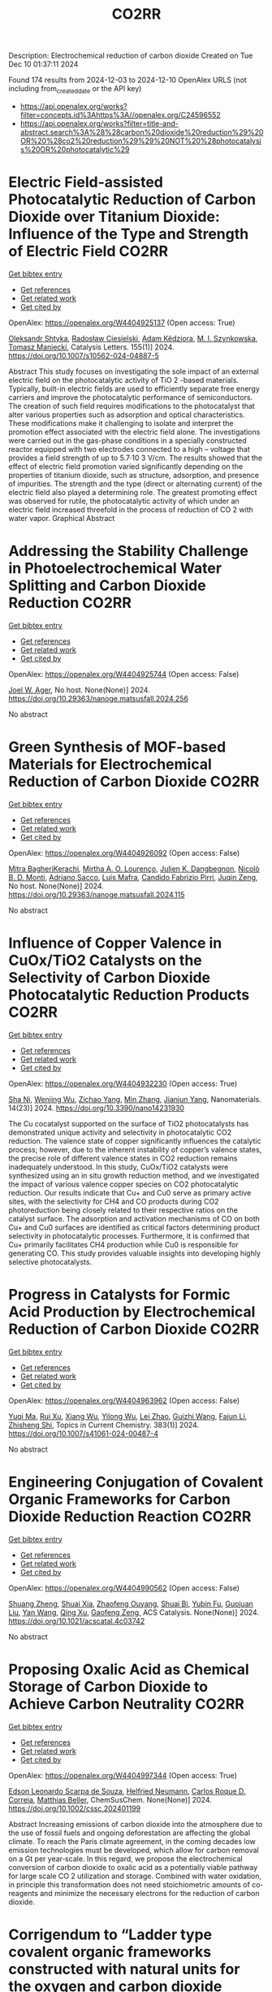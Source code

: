 #+TITLE: CO2RR
Description: Electrochemical reduction of carbon dioxide
Created on Tue Dec 10 01:37:11 2024

Found 174 results from 2024-12-03 to 2024-12-10
OpenAlex URLS (not including from_created_date or the API key)
- [[https://api.openalex.org/works?filter=concepts.id%3Ahttps%3A//openalex.org/C24596552]]
- [[https://api.openalex.org/works?filter=title-and-abstract.search%3A%28%28carbon%20dioxide%20reduction%29%20OR%20%28co2%20reduction%29%29%20NOT%20%28photocatalysis%20OR%20photocatalytic%29]]

* Electric Field-assisted Photocatalytic Reduction of Carbon Dioxide over Titanium Dioxide: Influence of the Type and Strength of Electric Field  :CO2RR:
:PROPERTIES:
:UUID: https://openalex.org/W4404925137
:TOPICS: Photocatalytic Materials for Solar Energy Conversion, Gas Sensing Technology and Materials, Photocatalysis and Solar Energy Conversion
:PUBLICATION_DATE: 2024-12-02
:END:    
    
[[elisp:(doi-add-bibtex-entry "https://doi.org/10.1007/s10562-024-04887-5")][Get bibtex entry]] 

- [[elisp:(progn (xref--push-markers (current-buffer) (point)) (oa--referenced-works "https://openalex.org/W4404925137"))][Get references]]
- [[elisp:(progn (xref--push-markers (current-buffer) (point)) (oa--related-works "https://openalex.org/W4404925137"))][Get related work]]
- [[elisp:(progn (xref--push-markers (current-buffer) (point)) (oa--cited-by-works "https://openalex.org/W4404925137"))][Get cited by]]

OpenAlex: https://openalex.org/W4404925137 (Open access: True)
    
[[https://openalex.org/A5086284305][Oleksandr Shtyka]], [[https://openalex.org/A5050810392][Radosław Ciesielski]], [[https://openalex.org/A5062969564][Adam Kêdziora]], [[https://openalex.org/A5085996827][M. I. Szynkowska]], [[https://openalex.org/A5009365691][Tomasz Maniecki]], Catalysis Letters. 155(1)] 2024. https://doi.org/10.1007/s10562-024-04887-5 
     
Abstract This study focuses on investigating the sole impact of an external electric field on the photocatalytic activity of TiO 2 -based materials. Typically, built-in electric fields are used to efficiently separate free energy carriers and improve the photocatalytic performance of semiconductors. The creation of such field requires modifications to the photocatalyst that alter various properties such as adsorption and optical characteristics. These modifications make it challenging to isolate and interpret the promotion effect associated with the electric field alone. The investigations were carried out in the gas-phase conditions in a specially constructed reactor equipped with two electrodes connected to a high – voltage that provides a field strength of up to 5.7·10 3 V/cm. The results showed that the effect of electric field promotion varied significantly depending on the properties of titanium dioxide, such as structure, adsorption, and presence of impurities. The strength and the type (direct or alternating current) of the electric field also played a determining role. The greatest promoting effect was observed for rutile, the photocatalytic activity of which under an electric field increased threefold in the process of reduction of CO 2 with water vapor. Graphical Abstract    

    

* Addressing the Stability Challenge in Photoelectrochemical Water Splitting and Carbon Dioxide Reduction  :CO2RR:
:PROPERTIES:
:UUID: https://openalex.org/W4404925744
:TOPICS: Photocatalytic Materials for Solar Energy Conversion, Ammonia Synthesis and Electrocatalysis, Electrochemical Reduction of CO2 to Fuels
:PUBLICATION_DATE: 2024-08-28
:END:    
    
[[elisp:(doi-add-bibtex-entry "https://doi.org/10.29363/nanoge.matsusfall.2024.256")][Get bibtex entry]] 

- [[elisp:(progn (xref--push-markers (current-buffer) (point)) (oa--referenced-works "https://openalex.org/W4404925744"))][Get references]]
- [[elisp:(progn (xref--push-markers (current-buffer) (point)) (oa--related-works "https://openalex.org/W4404925744"))][Get related work]]
- [[elisp:(progn (xref--push-markers (current-buffer) (point)) (oa--cited-by-works "https://openalex.org/W4404925744"))][Get cited by]]

OpenAlex: https://openalex.org/W4404925744 (Open access: False)
    
[[https://openalex.org/A5070081966][Joel W. Ager]], No host. None(None)] 2024. https://doi.org/10.29363/nanoge.matsusfall.2024.256 
     
No abstract    

    

* Green Synthesis of MOF-based Materials for Electrochemical Reduction of Carbon Dioxide  :CO2RR:
:PROPERTIES:
:UUID: https://openalex.org/W4404926092
:TOPICS: Gas Sensing Technology and Materials, Chemistry and Applications of Metal-Organic Frameworks, Solid Oxide Fuel Cells
:PUBLICATION_DATE: 2024-08-28
:END:    
    
[[elisp:(doi-add-bibtex-entry "https://doi.org/10.29363/nanoge.matsusfall.2024.115")][Get bibtex entry]] 

- [[elisp:(progn (xref--push-markers (current-buffer) (point)) (oa--referenced-works "https://openalex.org/W4404926092"))][Get references]]
- [[elisp:(progn (xref--push-markers (current-buffer) (point)) (oa--related-works "https://openalex.org/W4404926092"))][Get related work]]
- [[elisp:(progn (xref--push-markers (current-buffer) (point)) (oa--cited-by-works "https://openalex.org/W4404926092"))][Get cited by]]

OpenAlex: https://openalex.org/W4404926092 (Open access: False)
    
[[https://openalex.org/A5114960533][Mitra BagheriKerachi]], [[https://openalex.org/A5027567374][Mirtha A. O. Lourenço]], [[https://openalex.org/A5042514805][Julien K. Dangbegnon]], [[https://openalex.org/A5059881315][Nicolò B. D. Monti]], [[https://openalex.org/A5029302428][Adriano Sacco]], [[https://openalex.org/A5050882737][Luís Mafra]], [[https://openalex.org/A5015166618][Candido Fabrizio Pirri]], [[https://openalex.org/A5051829015][Juqin Zeng]], No host. None(None)] 2024. https://doi.org/10.29363/nanoge.matsusfall.2024.115 
     
No abstract    

    

* Influence of Copper Valence in CuOx/TiO2 Catalysts on the Selectivity of Carbon Dioxide Photocatalytic Reduction Products  :CO2RR:
:PROPERTIES:
:UUID: https://openalex.org/W4404932230
:TOPICS: Catalytic Nanomaterials, Photocatalytic Materials for Solar Energy Conversion, Formation and Properties of Nanocrystals and Nanostructures
:PUBLICATION_DATE: 2024-11-29
:END:    
    
[[elisp:(doi-add-bibtex-entry "https://doi.org/10.3390/nano14231930")][Get bibtex entry]] 

- [[elisp:(progn (xref--push-markers (current-buffer) (point)) (oa--referenced-works "https://openalex.org/W4404932230"))][Get references]]
- [[elisp:(progn (xref--push-markers (current-buffer) (point)) (oa--related-works "https://openalex.org/W4404932230"))][Get related work]]
- [[elisp:(progn (xref--push-markers (current-buffer) (point)) (oa--cited-by-works "https://openalex.org/W4404932230"))][Get cited by]]

OpenAlex: https://openalex.org/W4404932230 (Open access: True)
    
[[https://openalex.org/A5113428524][Sha Ni]], [[https://openalex.org/A5108461309][Wenjing Wu]], [[https://openalex.org/A5009361486][Zichao Yang]], [[https://openalex.org/A5100402886][Min Zhang]], [[https://openalex.org/A5057856428][Jianjun Yang]], Nanomaterials. 14(23)] 2024. https://doi.org/10.3390/nano14231930 
     
The Cu cocatalyst supported on the surface of TiO2 photocatalysts has demonstrated unique activity and selectivity in photocatalytic CO2 reduction. The valence state of copper significantly influences the catalytic process; however, due to the inherent instability of copper’s valence states, the precise role of different valence states in CO2 reduction remains inadequately understood. In this study, CuOx/TiO2 catalysts were synthesized using an in situ growth reduction method, and we investigated the impact of various valence copper species on CO2 photocatalytic reduction. Our results indicate that Cu+ and Cu0 serve as primary active sites, with the selectivity for CH4 and CO products during CO2 photoreduction being closely related to their respective ratios on the catalyst surface. The adsorption and activation mechanisms of CO on both Cu+ and Cu0 surfaces are identified as critical factors determining product selectivity in photocatalytic processes. Furthermore, it is confirmed that Cu+ primarily facilitates CH4 production while Cu0 is responsible for generating CO. This study provides valuable insights into developing highly selective photocatalysts.    

    

* Progress in Catalysts for Formic Acid Production by Electrochemical Reduction of Carbon Dioxide  :CO2RR:
:PROPERTIES:
:UUID: https://openalex.org/W4404963962
:TOPICS: CO2 Reduction Techniques and Catalysts, Carbon dioxide utilization in catalysis, Ionic liquids properties and applications
:PUBLICATION_DATE: 2024-12-03
:END:    
    
[[elisp:(doi-add-bibtex-entry "https://doi.org/10.1007/s41061-024-00487-4")][Get bibtex entry]] 

- [[elisp:(progn (xref--push-markers (current-buffer) (point)) (oa--referenced-works "https://openalex.org/W4404963962"))][Get references]]
- [[elisp:(progn (xref--push-markers (current-buffer) (point)) (oa--related-works "https://openalex.org/W4404963962"))][Get related work]]
- [[elisp:(progn (xref--push-markers (current-buffer) (point)) (oa--cited-by-works "https://openalex.org/W4404963962"))][Get cited by]]

OpenAlex: https://openalex.org/W4404963962 (Open access: False)
    
[[https://openalex.org/A5068785228][Yuqi Ma]], [[https://openalex.org/A5101481710][Rui Xu]], [[https://openalex.org/A5102772514][Xiang Wu]], [[https://openalex.org/A5101140233][Yilong Wu]], [[https://openalex.org/A5008273739][Lei Zhao]], [[https://openalex.org/A5103030501][Guizhi Wang]], [[https://openalex.org/A5025790633][Fajun Li]], [[https://openalex.org/A5101800658][Zhisheng Shi]], Topics in Current Chemistry. 383(1)] 2024. https://doi.org/10.1007/s41061-024-00487-4 
     
No abstract    

    

* Engineering Conjugation of Covalent Organic Frameworks for Carbon Dioxide Reduction Reaction  :CO2RR:
:PROPERTIES:
:UUID: https://openalex.org/W4404990562
:TOPICS: Covalent Organic Framework Applications, CO2 Reduction Techniques and Catalysts, Metal-Organic Frameworks: Synthesis and Applications
:PUBLICATION_DATE: 2024-12-04
:END:    
    
[[elisp:(doi-add-bibtex-entry "https://doi.org/10.1021/acscatal.4c03742")][Get bibtex entry]] 

- [[elisp:(progn (xref--push-markers (current-buffer) (point)) (oa--referenced-works "https://openalex.org/W4404990562"))][Get references]]
- [[elisp:(progn (xref--push-markers (current-buffer) (point)) (oa--related-works "https://openalex.org/W4404990562"))][Get related work]]
- [[elisp:(progn (xref--push-markers (current-buffer) (point)) (oa--cited-by-works "https://openalex.org/W4404990562"))][Get cited by]]

OpenAlex: https://openalex.org/W4404990562 (Open access: False)
    
[[https://openalex.org/A5101741759][Shuang Zheng]], [[https://openalex.org/A5113124915][Shuai Xia]], [[https://openalex.org/A5044605278][Zhaofeng Ouyang]], [[https://openalex.org/A5009058201][Shuai Bi]], [[https://openalex.org/A5015297626][Yubin Fu]], [[https://openalex.org/A5040261155][Guojuan Liu]], [[https://openalex.org/A5100322900][Yan Wang]], [[https://openalex.org/A5069765087][Qing Xu]], [[https://openalex.org/A5028394871][Gaofeng Zeng]], ACS Catalysis. None(None)] 2024. https://doi.org/10.1021/acscatal.4c03742 
     
No abstract    

    

* Proposing Oxalic Acid as Chemical Storage of Carbon Dioxide to Achieve Carbon Neutrality  :CO2RR:
:PROPERTIES:
:UUID: https://openalex.org/W4404997344
:TOPICS: CO2 Reduction Techniques and Catalysts, Carbon dioxide utilization in catalysis, Ionic liquids properties and applications
:PUBLICATION_DATE: 2024-12-04
:END:    
    
[[elisp:(doi-add-bibtex-entry "https://doi.org/10.1002/cssc.202401199")][Get bibtex entry]] 

- [[elisp:(progn (xref--push-markers (current-buffer) (point)) (oa--referenced-works "https://openalex.org/W4404997344"))][Get references]]
- [[elisp:(progn (xref--push-markers (current-buffer) (point)) (oa--related-works "https://openalex.org/W4404997344"))][Get related work]]
- [[elisp:(progn (xref--push-markers (current-buffer) (point)) (oa--cited-by-works "https://openalex.org/W4404997344"))][Get cited by]]

OpenAlex: https://openalex.org/W4404997344 (Open access: True)
    
[[https://openalex.org/A5049550174][Edson Leonardo Scarpa de Souza]], [[https://openalex.org/A5010004471][Helfried Neumann]], [[https://openalex.org/A5051677904][Carlos Roque D. Correia]], [[https://openalex.org/A5005182277][Matthias Beller]], ChemSusChem. None(None)] 2024. https://doi.org/10.1002/cssc.202401199 
     
Abstract Increasing emissions of carbon dioxide into the atmosphere due to the use of fossil fuels and ongoing deforestation are affecting the global climate. To reach the Paris climate agreement, in the coming decades low emission technologies must be developed, which allow for carbon removal on a Gt per year‐scale. In this regard, we propose the electrochemical conversion of carbon dioxide to oxalic acid as a potentially viable pathway for large scale CO 2 utilization and storage. Combined with water oxidation, in principle this transformation does not need stoichiometric amounts of co‐reagents and minimize the necessary electrons for the reduction of carbon dioxide.    

    

* Corrigendum to “Ladder type covalent organic frameworks constructed with natural units for the oxygen and carbon dioxide reduction reactions” [Chem. Eng. J. 488 (2024) 150812]  :CO2RR:
:PROPERTIES:
:UUID: https://openalex.org/W4405012863
:TOPICS: Covalent Organic Framework Applications, Catalytic Processes in Materials Science, Catalysis and Oxidation Reactions
:PUBLICATION_DATE: 2024-12-01
:END:    
    
[[elisp:(doi-add-bibtex-entry "https://doi.org/10.1016/j.cej.2024.158171")][Get bibtex entry]] 

- [[elisp:(progn (xref--push-markers (current-buffer) (point)) (oa--referenced-works "https://openalex.org/W4405012863"))][Get references]]
- [[elisp:(progn (xref--push-markers (current-buffer) (point)) (oa--related-works "https://openalex.org/W4405012863"))][Get related work]]
- [[elisp:(progn (xref--push-markers (current-buffer) (point)) (oa--cited-by-works "https://openalex.org/W4405012863"))][Get cited by]]

OpenAlex: https://openalex.org/W4405012863 (Open access: False)
    
[[https://openalex.org/A5100721951][Minghao Liu]], [[https://openalex.org/A5100784279][Shuai Yang]], [[https://openalex.org/A5015297626][Yubin Fu]], [[https://openalex.org/A5032456464][Xiubei Yang]], [[https://openalex.org/A5100441260][Xuewen Li]], [[https://openalex.org/A5048468640][Jun He]], [[https://openalex.org/A5069765087][Qing Xu]], [[https://openalex.org/A5028394871][Gaofeng Zeng]], Chemical Engineering Journal. None(None)] 2024. https://doi.org/10.1016/j.cej.2024.158171 
     
No abstract    

    

* Enhancing carbon enrichment by metal–organic cage to improve the electrocatalytic carbon dioxide reduction performance of silver-based catalyst  :CO2RR:
:PROPERTIES:
:UUID: https://openalex.org/W4405105539
:TOPICS: CO2 Reduction Techniques and Catalysts, Electrocatalysts for Energy Conversion, Advanced battery technologies research
:PUBLICATION_DATE: 2024-12-01
:END:    
    
[[elisp:(doi-add-bibtex-entry "https://doi.org/10.1016/j.jcis.2024.12.011")][Get bibtex entry]] 

- [[elisp:(progn (xref--push-markers (current-buffer) (point)) (oa--referenced-works "https://openalex.org/W4405105539"))][Get references]]
- [[elisp:(progn (xref--push-markers (current-buffer) (point)) (oa--related-works "https://openalex.org/W4405105539"))][Get related work]]
- [[elisp:(progn (xref--push-markers (current-buffer) (point)) (oa--cited-by-works "https://openalex.org/W4405105539"))][Get cited by]]

OpenAlex: https://openalex.org/W4405105539 (Open access: False)
    
[[https://openalex.org/A5101742243][Shouxin Zhang]], [[https://openalex.org/A5102938882][Yao Luo]], [[https://openalex.org/A5110818796][Xuli Hu]], [[https://openalex.org/A5074987871][Zhenyao Li]], [[https://openalex.org/A5047307531][Yu‐Shan Wu]], [[https://openalex.org/A5104105207][Wei Wei]], [[https://openalex.org/A5100444820][Wei Wang]], [[https://openalex.org/A5077195527][Xiang‐Kui Gu]], [[https://openalex.org/A5034400564][Junchen Xu]], [[https://openalex.org/A5064234412][Mingyue Ding]], Journal of Colloid and Interface Science. None(None)] 2024. https://doi.org/10.1016/j.jcis.2024.12.011 
     
No abstract    

    

* Tuning Strategies of Indium‐Based Catalysts for Electrocatalytic Carbon Dioxide Reduction  :CO2RR:
:PROPERTIES:
:UUID: https://openalex.org/W4405151422
:TOPICS: CO2 Reduction Techniques and Catalysts, Advanced Thermoelectric Materials and Devices, Electrocatalysts for Energy Conversion
:PUBLICATION_DATE: 2024-12-08
:END:    
    
[[elisp:(doi-add-bibtex-entry "https://doi.org/10.1002/sstr.202400548")][Get bibtex entry]] 

- [[elisp:(progn (xref--push-markers (current-buffer) (point)) (oa--referenced-works "https://openalex.org/W4405151422"))][Get references]]
- [[elisp:(progn (xref--push-markers (current-buffer) (point)) (oa--related-works "https://openalex.org/W4405151422"))][Get related work]]
- [[elisp:(progn (xref--push-markers (current-buffer) (point)) (oa--cited-by-works "https://openalex.org/W4405151422"))][Get cited by]]

OpenAlex: https://openalex.org/W4405151422 (Open access: True)
    
[[https://openalex.org/A5102154052][Xinwang Zhu]], [[https://openalex.org/A5100643024][Xu Yan]], [[https://openalex.org/A5113998851][Lan Ran]], [[https://openalex.org/A5091282259][Shanyong Chen]], [[https://openalex.org/A5060068223][Zengxia Pei]], [[https://openalex.org/A5043934036][Xiaoqing Qiu]], Small Structures. None(None)] 2024. https://doi.org/10.1002/sstr.202400548 
     
In electrocatalytic carbon dioxide reduction (CO 2 RR), indium (In)‐based catalysts with low toxicity and environmental benefits are renowned for their specific high selectivity for formic acid and intrinsic inertia for the competing hydrogen evolution reaction. However, recent studies have reported various products over In‐based catalysts showing comparable or even higher selectivity for carbon monoxide (CO) than for formic acid (HCOOH), puzzling the reaction pathway for CO 2 reduction. This article presents a comprehensive review of recent studies on electrocatalytic CO 2 RR over In‐based catalysts highlighting the formation pathway of specific products. First, the mechanism of electrocatalytic CO 2 RR with the multiple reaction pathways is concluded considering the relationship between reaction intermediates and selectivity. Furthermore, the regulation strategies for multiple product formation are summarized, including crystalline phase engineering, alloying, nanostructuring, and structural modulation of In single atom, where the effect of key intermediates (*COOH, *OOCH, and *OCHO) on product generation is systematically discussed to achieve high selectivity. Finally, the intrinsic regulation mechanisms of these strategies are analyzed and the challenges and opportunities for the development of next‐generation In‐based catalysts are proposed.    

    

* Development of Sorbents for Removal of Carbon Dioxide and Volatile Organic Compounds (VOC) for HVAC Load Reduction  :CO2RR:
:PROPERTIES:
:UUID: https://openalex.org/W4404944285
:TOPICS: Thermochemical Energy Storage and Sorption Technologies
:PUBLICATION_DATE: 2017-07-10
:END:    
    
[[elisp:(doi-add-bibtex-entry "https://doi.org/10.2172/1369440")][Get bibtex entry]] 

- [[elisp:(progn (xref--push-markers (current-buffer) (point)) (oa--referenced-works "https://openalex.org/W4404944285"))][Get references]]
- [[elisp:(progn (xref--push-markers (current-buffer) (point)) (oa--related-works "https://openalex.org/W4404944285"))][Get related work]]
- [[elisp:(progn (xref--push-markers (current-buffer) (point)) (oa--cited-by-works "https://openalex.org/W4404944285"))][Get cited by]]

OpenAlex: https://openalex.org/W4404944285 (Open access: False)
    
[[https://openalex.org/A5035741952][Ranjani Siriwardane]], [[https://openalex.org/A5114967478][Udi Meirav]], No host. None(None)] 2017. https://doi.org/10.2172/1369440 
     
No abstract    

    

* CO2 reduction in supply chain  :CO2RR:
:PROPERTIES:
:UUID: https://openalex.org/W4404994945
:TOPICS: Sustainable Supply Chain Management, Recycling and Waste Management Techniques, Green IT and Sustainability
:PUBLICATION_DATE: 2024-12-04
:END:    
    
[[elisp:(doi-add-bibtex-entry "https://doi.org/10.1016/b978-0-323-90110-9.00026-x")][Get bibtex entry]] 

- [[elisp:(progn (xref--push-markers (current-buffer) (point)) (oa--referenced-works "https://openalex.org/W4404994945"))][Get references]]
- [[elisp:(progn (xref--push-markers (current-buffer) (point)) (oa--related-works "https://openalex.org/W4404994945"))][Get related work]]
- [[elisp:(progn (xref--push-markers (current-buffer) (point)) (oa--cited-by-works "https://openalex.org/W4404994945"))][Get cited by]]

OpenAlex: https://openalex.org/W4404994945 (Open access: False)
    
[[https://openalex.org/A5027548686][Kottala Sri Yogi]], [[https://openalex.org/A5043598447][Mark von Rosing]], Elsevier eBooks. None(None)] 2024. https://doi.org/10.1016/b978-0-323-90110-9.00026-x 
     
No abstract    

    

* [Synergistic Emission Reduction of Carbon Dioxide and Atmospheric Pollutants Under Different Low-carbon Development Scenarios of the Power Industry in Jiangsu Province].  :CO2RR:
:PROPERTIES:
:UUID: https://openalex.org/W4405029017
:TOPICS: Environmental Policies and Emissions, Smart Materials for Construction
:PUBLICATION_DATE: 2024-11-08
:END:    
    
[[elisp:(doi-add-bibtex-entry "https://doi.org/10.13227/j.hjkx.202311231")][Get bibtex entry]] 

- [[elisp:(progn (xref--push-markers (current-buffer) (point)) (oa--referenced-works "https://openalex.org/W4405029017"))][Get references]]
- [[elisp:(progn (xref--push-markers (current-buffer) (point)) (oa--related-works "https://openalex.org/W4405029017"))][Get related work]]
- [[elisp:(progn (xref--push-markers (current-buffer) (point)) (oa--cited-by-works "https://openalex.org/W4405029017"))][Get cited by]]

OpenAlex: https://openalex.org/W4405029017 (Open access: False)
    
[[https://openalex.org/A5109704456][Xiao-Wen Xing]], [[https://openalex.org/A5101957901][Lin Huang]], [[https://openalex.org/A5073941796][Jianlin Hu]], PubMed. 45(11)] 2024. https://doi.org/10.13227/j.hjkx.202311231 
     
The power industry is the main source of carbon dioxide （CO    

    

* Solid-liquid electrocatalysts for the CO2 reduction  :CO2RR:
:PROPERTIES:
:UUID: https://openalex.org/W4404926218
:TOPICS: Electrochemical Reduction of CO2 to Fuels, Catalytic Dehydrogenation of Light Alkanes, Electrocatalysis for Energy Conversion
:PUBLICATION_DATE: 2024-08-28
:END:    
    
[[elisp:(doi-add-bibtex-entry "https://doi.org/10.29363/nanoge.matsusfall.2024.057")][Get bibtex entry]] 

- [[elisp:(progn (xref--push-markers (current-buffer) (point)) (oa--referenced-works "https://openalex.org/W4404926218"))][Get references]]
- [[elisp:(progn (xref--push-markers (current-buffer) (point)) (oa--related-works "https://openalex.org/W4404926218"))][Get related work]]
- [[elisp:(progn (xref--push-markers (current-buffer) (point)) (oa--cited-by-works "https://openalex.org/W4404926218"))][Get cited by]]

OpenAlex: https://openalex.org/W4404926218 (Open access: False)
    
[[https://openalex.org/A5065781749][Coline Boulanger]], [[https://openalex.org/A5071524972][Haoxuan You]], [[https://openalex.org/A5002274234][Krishna Kumar]], [[https://openalex.org/A5043822542][Petru P. Albertini]], [[https://openalex.org/A5072758385][Jari Leemans]], [[https://openalex.org/A5018856830][Valery Okatenko]], [[https://openalex.org/A5003246811][Raffaella Buonsanti]], No host. None(None)] 2024. https://doi.org/10.29363/nanoge.matsusfall.2024.057 
     
No abstract    

    

* Fast Seawater Desalination Integrated with Electrochemical CO2 Reduction  :CO2RR:
:PROPERTIES:
:UUID: https://openalex.org/W4405020888
:TOPICS: Ammonia Synthesis and Nitrogen Reduction, CO2 Reduction Techniques and Catalysts, Membrane-based Ion Separation Techniques
:PUBLICATION_DATE: 2024-12-03
:END:    
    
[[elisp:(doi-add-bibtex-entry "https://doi.org/10.1002/anie.202415806")][Get bibtex entry]] 

- [[elisp:(progn (xref--push-markers (current-buffer) (point)) (oa--referenced-works "https://openalex.org/W4405020888"))][Get references]]
- [[elisp:(progn (xref--push-markers (current-buffer) (point)) (oa--related-works "https://openalex.org/W4405020888"))][Get related work]]
- [[elisp:(progn (xref--push-markers (current-buffer) (point)) (oa--cited-by-works "https://openalex.org/W4405020888"))][Get cited by]]

OpenAlex: https://openalex.org/W4405020888 (Open access: False)
    
[[https://openalex.org/A5100400885][Yuan Chen]], [[https://openalex.org/A5093071234][Huiling Hu]], [[https://openalex.org/A5011495456][Minxian Han]], [[https://openalex.org/A5050549350][Huan Lin]], [[https://openalex.org/A5026857243][Jinhong Dai]], [[https://openalex.org/A5017803226][Kaixiang Shen]], [[https://openalex.org/A5072496829][Minzhang Li]], [[https://openalex.org/A5018593047][Xuncai Chen]], [[https://openalex.org/A5099846548][Afzalshoh Qahramon Zarifzoda]], [[https://openalex.org/A5100683474][Fangzhou Liu]], [[https://openalex.org/A5086813610][Fuming Chen]], Angewandte Chemie International Edition. None(None)] 2024. https://doi.org/10.1002/anie.202415806 
     
Coupling desalination with electrocatalytic reactions is an emerging approach to simultaneously addressing freshwater scarcity and greenhouse gas emissions. However, the salt removal rate in such processes is slow, and the applicable water sources are often limited to those with high salt concentrations. Herein, we show high‐performance electrocatalytic desalination by coupling with electrochemical CO2 reduction using a carbon catalyst. A ZIF‐8‐derived carbon catalyst embedded with Cu nanoparticles delivers a high Faradaic efficiency of 94.3% for CO production at 288 μmol cm‐2 h‐1. The efficient CO2 electroreduction generates high current densities, which drive fast salt ion transfer across ion exchange membranes. The integrated device enables one of the quickest salt removal rates of 1043.49 μg cm‐2 min‐1 among various desalination methods. Drinking water can be obtained with an ion removal rate of 99% when natural seawater is used as the water source.    

    

* Fast Seawater Desalination Integrated with Electrochemical CO2 Reduction  :CO2RR:
:PROPERTIES:
:UUID: https://openalex.org/W4405020766
:TOPICS: Ammonia Synthesis and Nitrogen Reduction, CO2 Reduction Techniques and Catalysts, Membrane-based Ion Separation Techniques
:PUBLICATION_DATE: 2024-12-03
:END:    
    
[[elisp:(doi-add-bibtex-entry "https://doi.org/10.1002/ange.202415806")][Get bibtex entry]] 

- [[elisp:(progn (xref--push-markers (current-buffer) (point)) (oa--referenced-works "https://openalex.org/W4405020766"))][Get references]]
- [[elisp:(progn (xref--push-markers (current-buffer) (point)) (oa--related-works "https://openalex.org/W4405020766"))][Get related work]]
- [[elisp:(progn (xref--push-markers (current-buffer) (point)) (oa--cited-by-works "https://openalex.org/W4405020766"))][Get cited by]]

OpenAlex: https://openalex.org/W4405020766 (Open access: False)
    
[[https://openalex.org/A5100400885][Yuan Chen]], [[https://openalex.org/A5093071234][Huiling Hu]], [[https://openalex.org/A5011495456][Minxian Han]], [[https://openalex.org/A5050549350][Huan Lin]], [[https://openalex.org/A5026857243][Jinhong Dai]], [[https://openalex.org/A5059403715][Kaixiang Shen]], [[https://openalex.org/A5015192527][Minzhang Li]], [[https://openalex.org/A5018593047][Xuncai Chen]], [[https://openalex.org/A5099846548][Afzalshoh Qahramon Zarifzoda]], [[https://openalex.org/A5103429230][Fangzhou Liu]], [[https://openalex.org/A5086813610][Fuming Chen]], Angewandte Chemie. None(None)] 2024. https://doi.org/10.1002/ange.202415806 
     
Coupling desalination with electrocatalytic reactions is an emerging approach to simultaneously addressing freshwater scarcity and greenhouse gas emissions. However, the salt removal rate in such processes is slow, and the applicable water sources are often limited to those with high salt concentrations. Herein, we show high‐performance electrocatalytic desalination by coupling with electrochemical CO2 reduction using a carbon catalyst. A ZIF‐8‐derived carbon catalyst embedded with Cu nanoparticles delivers a high Faradaic efficiency of 94.3% for CO production at 288 μmol cm‐2 h‐1. The efficient CO2 electroreduction generates high current densities, which drive fast salt ion transfer across ion exchange membranes. The integrated device enables one of the quickest salt removal rates of 1043.49 μg cm‐2 min‐1 among various desalination methods. Drinking water can be obtained with an ion removal rate of 99% when natural seawater is used as the water source.    

    

* Unveiling the Potential of Bismuth-based Catalysts for Electrochemical CO2 Reduction  :CO2RR:
:PROPERTIES:
:UUID: https://openalex.org/W4405031249
:TOPICS: CO2 Reduction Techniques and Catalysts, Catalytic Processes in Materials Science, Advanced Thermoelectric Materials and Devices
:PUBLICATION_DATE: 2024-12-04
:END:    
    
[[elisp:(doi-add-bibtex-entry "https://doi.org/10.1039/d4im00126e")][Get bibtex entry]] 

- [[elisp:(progn (xref--push-markers (current-buffer) (point)) (oa--referenced-works "https://openalex.org/W4405031249"))][Get references]]
- [[elisp:(progn (xref--push-markers (current-buffer) (point)) (oa--related-works "https://openalex.org/W4405031249"))][Get related work]]
- [[elisp:(progn (xref--push-markers (current-buffer) (point)) (oa--cited-by-works "https://openalex.org/W4405031249"))][Get cited by]]

OpenAlex: https://openalex.org/W4405031249 (Open access: False)
    
[[https://openalex.org/A5085185591][Negar Sabouhanian]], [[https://openalex.org/A5019366890][Jacek Lipkowski]], [[https://openalex.org/A5037341278][Aicheng Chen]], Industrial Chemistry and Materials. None(None)] 2024. https://doi.org/10.1039/d4im00126e 
     
Electrochemical CO2 reduction has favorable industrial relevance due to its integrability with renewable energies and controllable product generation. Bismuth-based catalysts have emerged as promising candidates in this regard due to...    

    

* CALCULATION OF THERMODYNAMIC TEMPERATURES OF CHEMICAL REACTIONS OF STEPWISE MANGANESE REDUCTION PROCESS FROM ITS DIOXIDE BY CO GAS AND GASIFICATION OF SOLID CARBON BY DEGREES OF CHEMICAL AFFINITY OF SUBSTANCES TO OXYGEN  :CO2RR:
:PROPERTIES:
:UUID: https://openalex.org/W4404974096
:TOPICS: Reduction Kinetics in Ironmaking Processes, Innovative Mining Technology and Sustainable Development, Advanced Industrial Engineering and Technology Development
:PUBLICATION_DATE: 2024-12-03
:END:    
    
[[elisp:(doi-add-bibtex-entry "https://doi.org/10.31319/2519-2884.tm.2024.6")][Get bibtex entry]] 

- [[elisp:(progn (xref--push-markers (current-buffer) (point)) (oa--referenced-works "https://openalex.org/W4404974096"))][Get references]]
- [[elisp:(progn (xref--push-markers (current-buffer) (point)) (oa--related-works "https://openalex.org/W4404974096"))][Get related work]]
- [[elisp:(progn (xref--push-markers (current-buffer) (point)) (oa--cited-by-works "https://openalex.org/W4404974096"))][Get cited by]]

OpenAlex: https://openalex.org/W4404974096 (Open access: True)
    
[[https://openalex.org/A5076157147][S. P. Panteikov]], [[https://openalex.org/A5114981429][Yaroslav Bondarenko]], [[https://openalex.org/A5032069087][Alexander Romanenko]], [[https://openalex.org/A5008299838][Ivan M. Uzunov]], Collection of scholarly papers of Dniprovsk State Technical University (Technical Sciences). None(None)] 2024. https://doi.org/10.31319/2519-2884.tm.2024.6 
     
The results of a thermodynamic analysis of the course of chemical reactions of the stepwise reduction of manganese from its dioxide by CO gas and the gasification reaction of solid carbon (Bella-Boudoir) are presented. The goals of the work are to obtain eigenexpressions for calculating the numerical values of the Gibbs free energy depending on temperature using tabulated values of the standard enthalpies of formation and entropies of inorganic substances, as well as to construct graphical dependences of the Gibbs energy on temperature using formulas from literary sources and obtained expressions. Numerical values of the boundary temperatures are obtained above which the chemical reactions of the stepwise reduction of manganese from its dioxide by CO gas and the chemical reaction of gasification of solid carbon (Bella-Boudoir) can or cannot thermodynamically proceed. Considering the complete coincidence of the obtained data on the own (obtained) expressions using two (direct and indirect) methods, it is possible to consider with a significant degree of probability the numerical values of the boundary temperature for the reactions of stepwise reduction of manganese from its dioxide and gasification of solid carbon as reliable, which indicates the possibility of the reduction of Mn2O3 from MnO2, Mn3O4 from Mn2O3 and MnO from Mn3O4 by CO gas, the Bell-Boudoir reaction and the impossibility of the reduction of manganese from MnO by CO gas at the temperatures of the actual process in reduction furnaces. This also confirms that CO gas is not a manganese reducer at the last stage of stepwise reduction of MnO according to scheme (B), refuting any theories and assumptions about the possibility of reducing Mn from MnO by CO gas.    

    

* Action mechanism of iron on the carbon dioxide emission reduction and methyl methacrylate generation during anhydrous cleaning process for waste glass recovery  :CO2RR:
:PROPERTIES:
:UUID: https://openalex.org/W4405076257
:TOPICS: Recycling and utilization of industrial and municipal waste in materials production, Pigment Synthesis and Properties, Recycling and Waste Management Techniques
:PUBLICATION_DATE: 2024-12-05
:END:    
    
[[elisp:(doi-add-bibtex-entry "https://doi.org/10.1016/j.wasman.2024.11.042")][Get bibtex entry]] 

- [[elisp:(progn (xref--push-markers (current-buffer) (point)) (oa--referenced-works "https://openalex.org/W4405076257"))][Get references]]
- [[elisp:(progn (xref--push-markers (current-buffer) (point)) (oa--related-works "https://openalex.org/W4405076257"))][Get related work]]
- [[elisp:(progn (xref--push-markers (current-buffer) (point)) (oa--cited-by-works "https://openalex.org/W4405076257"))][Get cited by]]

OpenAlex: https://openalex.org/W4405076257 (Open access: False)
    
[[https://openalex.org/A5003165678][Baojia Qin]], [[https://openalex.org/A5020544421][Chunmu Wang]], [[https://openalex.org/A5046500774][Jiahua Lu]], [[https://openalex.org/A5048194616][Jie Zhu]], [[https://openalex.org/A5031245279][Jujun Ruan]], Waste Management. 193(None)] 2024. https://doi.org/10.1016/j.wasman.2024.11.042 
     
No abstract    

    

* Selective lithium extraction by chemical vapor reduction from spent lithium-ion batteries cathode materials under carbon dioxide atmosphere  :CO2RR:
:PROPERTIES:
:UUID: https://openalex.org/W4405040943
:TOPICS: Extraction and Separation Processes, Advancements in Battery Materials, Recycling and Waste Management Techniques
:PUBLICATION_DATE: 2024-12-01
:END:    
    
[[elisp:(doi-add-bibtex-entry "https://doi.org/10.1016/j.seppur.2024.130916")][Get bibtex entry]] 

- [[elisp:(progn (xref--push-markers (current-buffer) (point)) (oa--referenced-works "https://openalex.org/W4405040943"))][Get references]]
- [[elisp:(progn (xref--push-markers (current-buffer) (point)) (oa--related-works "https://openalex.org/W4405040943"))][Get related work]]
- [[elisp:(progn (xref--push-markers (current-buffer) (point)) (oa--cited-by-works "https://openalex.org/W4405040943"))][Get cited by]]

OpenAlex: https://openalex.org/W4405040943 (Open access: False)
    
[[https://openalex.org/A5003603307][Fanyun Su]], [[https://openalex.org/A5113209475][Yingkang Liu]], [[https://openalex.org/A5109716886][Guangli Liu]], [[https://openalex.org/A5100689967][Xiaojian Liu]], [[https://openalex.org/A5100763781][Yanxi Chen]], [[https://openalex.org/A5003616691][Jingjing Tang]], [[https://openalex.org/A5100460887][Hui Wang]], [[https://openalex.org/A5056099235][Xiangyang Zhou]], [[https://openalex.org/A5028731768][Juan Yang]], Separation and Purification Technology. None(None)] 2024. https://doi.org/10.1016/j.seppur.2024.130916 
     
No abstract    

    

* Electrocatalytic Valorization of Crude Glycerol Paired with CO2 Reduction  :CO2RR:
:PROPERTIES:
:UUID: https://openalex.org/W4404926007
:TOPICS: Catalytic Conversion of Biomass to Fuels and Chemicals, Carbon Dioxide Utilization for Chemical Synthesis, Electrochemical Reduction of CO2 to Fuels
:PUBLICATION_DATE: 2024-08-28
:END:    
    
[[elisp:(doi-add-bibtex-entry "https://doi.org/10.29363/nanoge.matsusfall.2024.232")][Get bibtex entry]] 

- [[elisp:(progn (xref--push-markers (current-buffer) (point)) (oa--referenced-works "https://openalex.org/W4404926007"))][Get references]]
- [[elisp:(progn (xref--push-markers (current-buffer) (point)) (oa--related-works "https://openalex.org/W4404926007"))][Get related work]]
- [[elisp:(progn (xref--push-markers (current-buffer) (point)) (oa--cited-by-works "https://openalex.org/W4404926007"))][Get cited by]]

OpenAlex: https://openalex.org/W4404926007 (Open access: False)
    
[[https://openalex.org/A5082432235][Attila Kormányos]], [[https://openalex.org/A5043292005][Adrienn Szirmai]], [[https://openalex.org/A5069014536][Balázs Endrődi]], [[https://openalex.org/A5080704605][Plamen Atanassov]], [[https://openalex.org/A5075233752][Csaba Janáky]], No host. None(None)] 2024. https://doi.org/10.29363/nanoge.matsusfall.2024.232 
     
No abstract    

    

* Defect engineering of nanomaterials for selective electrocatalytic CO2 reduction  :CO2RR:
:PROPERTIES:
:UUID: https://openalex.org/W4404993649
:TOPICS: CO2 Reduction Techniques and Catalysts, Ionic liquids properties and applications, Electrocatalysts for Energy Conversion
:PUBLICATION_DATE: 2024-12-01
:END:    
    
[[elisp:(doi-add-bibtex-entry "https://doi.org/10.1016/j.matt.2024.09.024")][Get bibtex entry]] 

- [[elisp:(progn (xref--push-markers (current-buffer) (point)) (oa--referenced-works "https://openalex.org/W4404993649"))][Get references]]
- [[elisp:(progn (xref--push-markers (current-buffer) (point)) (oa--related-works "https://openalex.org/W4404993649"))][Get related work]]
- [[elisp:(progn (xref--push-markers (current-buffer) (point)) (oa--cited-by-works "https://openalex.org/W4404993649"))][Get cited by]]

OpenAlex: https://openalex.org/W4404993649 (Open access: False)
    
[[https://openalex.org/A5055489694][Xiangyang Shi]], [[https://openalex.org/A5089235898][Lei Shi]], [[https://openalex.org/A5101754030][Jingyang Wang]], [[https://openalex.org/A5108047559][Yuming Zhou]], [[https://openalex.org/A5084344855][Shenlong Zhao]], Matter. 7(12)] 2024. https://doi.org/10.1016/j.matt.2024.09.024 
     
No abstract    

    

* Cathodic Corrosion-Induced Structural Evolution of CuNi Electrocatalysts for Enhanced CO2 Reduction  :CO2RR:
:PROPERTIES:
:UUID: https://openalex.org/W4405037325
:TOPICS: CO2 Reduction Techniques and Catalysts, Ionic liquids properties and applications, Advanced Thermoelectric Materials and Devices
:PUBLICATION_DATE: 2024-12-04
:END:    
    
[[elisp:(doi-add-bibtex-entry "https://doi.org/10.53941/mi.2024.100007")][Get bibtex entry]] 

- [[elisp:(progn (xref--push-markers (current-buffer) (point)) (oa--referenced-works "https://openalex.org/W4405037325"))][Get references]]
- [[elisp:(progn (xref--push-markers (current-buffer) (point)) (oa--related-works "https://openalex.org/W4405037325"))][Get related work]]
- [[elisp:(progn (xref--push-markers (current-buffer) (point)) (oa--cited-by-works "https://openalex.org/W4405037325"))][Get cited by]]

OpenAlex: https://openalex.org/W4405037325 (Open access: True)
    
[[https://openalex.org/A5104002704][Wenjin Sun]], [[https://openalex.org/A5036623981][Bokki Min]], [[https://openalex.org/A5084180515][Maoyu Wang]], [[https://openalex.org/A5087214567][Xue Han]], [[https://openalex.org/A5050901470][Qiang Gao]], [[https://openalex.org/A5061315784][Sooyeon Hwang]], [[https://openalex.org/A5018565864][Hua Zhou]], [[https://openalex.org/A5087106141][Huiyuan Zhu]], No host. None(None)] 2024. https://doi.org/10.53941/mi.2024.100007  ([[https://www.sciltp.com/journals/mi/article/download/562/403][pdf]])
     
Article Cathodic Corrosion-Induced Structural Evolution of CuNi Electrocatalysts for Enhanced CO2 Reduction Wenjin Sun 1,†, Bokki Min 2,†, Maoyu Wang 3, Xue Han 4, Qiang Gao 1, Sooyeon Hwang 5, Hua Zhou 3, and Huiyuan Zhu 1,2,* 1 Department of Chemistry, University of Virginia, Charlottesville, VA 22904, USA 2 Department of Chemical Engineering, University of Virginia, Charlottesville, VA 22904, USA 3 Advanced Photon Source, Argonne National Laboratory, Lemont, IL 60439, USA 4 Department of Chemical Engineering, Virginia Polytechnic Institute and State University, Blacksburg, VA 24061, USA 5 Center for Functional Nanomaterials, Brookhaven National Laboratory, Upton, NY 11973, USA * Correspondence: kkx8js@virginia.com † These authors contributed equally to this work. Received: 22 October 2024; Revised: 25 November 2024; Accepted: 27 November 2024; Published: 4 December 2024 Abstract: The electrochemical CO2 reduction reaction (CO2RR) has attracted significant attention as a promising strategy for storing intermittent energy in chemical bonds while sustainably producing value-added chemicals and fuels. Copper-based bimetallic catalysts are particularly appealing for CO2RR due to their unique ability to generate multi-carbon products. While substantial effort has been devoted to developing new catalysts, the evolution of bimetallic systems under operational conditions remains underexplored. In this work, we synthesized a series of CuxNi1−x nanoparticles and investigated their structural evolution during CO2RR. Due to the higher oxophilicity of Ni compared to Cu, the particles tend to become Ni-enriched at the surface upon air exposure, promoting the competing hydrogen evolution reaction (HER). At negative activation potentials, cathodic corrosion has been observed in CuxNi1−x nanoparticles, leading to the significant Ni loss and the formation of irregularly shaped Cu nanoparticles with increased defects. This structural evolution, driven by cathodic corrosion, shifts the electrolysis from HER toward CO2 reduction, significantly enhancing the Faradaic efficiency of multi-carbon products (C2+).    

    

* Coupled metal atomic pairs for synergistic electrocatalytic CO2 reduction  :CO2RR:
:PROPERTIES:
:UUID: https://openalex.org/W4404992552
:TOPICS: CO2 Reduction Techniques and Catalysts, Electrocatalysts for Energy Conversion, Ionic liquids properties and applications
:PUBLICATION_DATE: 2024-12-01
:END:    
    
[[elisp:(doi-add-bibtex-entry "https://doi.org/10.1016/j.matt.2024.09.013")][Get bibtex entry]] 

- [[elisp:(progn (xref--push-markers (current-buffer) (point)) (oa--referenced-works "https://openalex.org/W4404992552"))][Get references]]
- [[elisp:(progn (xref--push-markers (current-buffer) (point)) (oa--related-works "https://openalex.org/W4404992552"))][Get related work]]
- [[elisp:(progn (xref--push-markers (current-buffer) (point)) (oa--cited-by-works "https://openalex.org/W4404992552"))][Get cited by]]

OpenAlex: https://openalex.org/W4404992552 (Open access: False)
    
[[https://openalex.org/A5079173244][Xinyu Zhan]], [[https://openalex.org/A5108153120][Xinyi Fan]], [[https://openalex.org/A5102918449][Weixiang Li]], [[https://openalex.org/A5101064811][Xinyi Tan]], [[https://openalex.org/A5029182254][Alex W. Robertson]], [[https://openalex.org/A5045570357][Usman Lawan Muhammad]], [[https://openalex.org/A5077655412][Zhenyu Sun]], Matter. 7(12)] 2024. https://doi.org/10.1016/j.matt.2024.09.013 
     
No abstract    

    

* Data Pipeline for High-Throughput Parallel Electrochemical CO2 Reduction  :CO2RR:
:PROPERTIES:
:UUID: https://openalex.org/W4404925771
:TOPICS: Electrochemical Reduction of CO2 to Fuels, Electrocatalysis for Energy Conversion, Ammonia Synthesis and Electrocatalysis
:PUBLICATION_DATE: 2024-08-28
:END:    
    
[[elisp:(doi-add-bibtex-entry "https://doi.org/10.29363/nanoge.matsusfall.2024.069")][Get bibtex entry]] 

- [[elisp:(progn (xref--push-markers (current-buffer) (point)) (oa--referenced-works "https://openalex.org/W4404925771"))][Get references]]
- [[elisp:(progn (xref--push-markers (current-buffer) (point)) (oa--related-works "https://openalex.org/W4404925771"))][Get related work]]
- [[elisp:(progn (xref--push-markers (current-buffer) (point)) (oa--cited-by-works "https://openalex.org/W4404925771"))][Get cited by]]

OpenAlex: https://openalex.org/W4404925771 (Open access: False)
    
[[https://openalex.org/A5074341445][Nukorn Plainpan]], [[https://openalex.org/A5040889503][Alessandro Senocrate]], [[https://openalex.org/A5025111255][Francesco Bernasconi]], [[https://openalex.org/A5073884807][Peter Kraus]], [[https://openalex.org/A5073062711][Corsin Battaglia]], No host. None(None)] 2024. https://doi.org/10.29363/nanoge.matsusfall.2024.069 
     
No abstract    

    

* Impact of partial regeneration method on the reduction of CO2 desorption energy  :CO2RR:
:PROPERTIES:
:UUID: https://openalex.org/W4405030544
:TOPICS: Carbon Dioxide Capture Technologies, Atmospheric and Environmental Gas Dynamics, Phase Equilibria and Thermodynamics
:PUBLICATION_DATE: 2024-12-01
:END:    
    
[[elisp:(doi-add-bibtex-entry "https://doi.org/10.1016/j.cej.2024.158300")][Get bibtex entry]] 

- [[elisp:(progn (xref--push-markers (current-buffer) (point)) (oa--referenced-works "https://openalex.org/W4405030544"))][Get references]]
- [[elisp:(progn (xref--push-markers (current-buffer) (point)) (oa--related-works "https://openalex.org/W4405030544"))][Get related work]]
- [[elisp:(progn (xref--push-markers (current-buffer) (point)) (oa--cited-by-works "https://openalex.org/W4405030544"))][Get cited by]]

OpenAlex: https://openalex.org/W4405030544 (Open access: False)
    
[[https://openalex.org/A5109437971][Hyoun Soo Kim]], [[https://openalex.org/A5066315705][Ronghuan Xu]], [[https://openalex.org/A5111156777][Seonggon Kim]], [[https://openalex.org/A5100340266][Minjae Kim]], [[https://openalex.org/A5025923443][Youngdeog Koh]], [[https://openalex.org/A5113206968][Kwangjoo Kim]], [[https://openalex.org/A5078565439][Jino Kim]], [[https://openalex.org/A5112698395][Hoon Wee]], [[https://openalex.org/A5016749808][Yong Tae Kang]], Chemical Engineering Journal. None(None)] 2024. https://doi.org/10.1016/j.cej.2024.158300 
     
No abstract    

    

* Amorphous CuSbOx composite-catalyzed electrocatalytic reduction of CO2 to CO: CO2 demand-supply-regulated performance  :CO2RR:
:PROPERTIES:
:UUID: https://openalex.org/W4404919030
:TOPICS: Electrochemical Reduction of CO2 to Fuels, Thermoelectric Materials, Applications of Ionic Liquids
:PUBLICATION_DATE: 2024-12-01
:END:    
    
[[elisp:(doi-add-bibtex-entry "https://doi.org/10.1016/j.chempr.2024.10.029")][Get bibtex entry]] 

- [[elisp:(progn (xref--push-markers (current-buffer) (point)) (oa--referenced-works "https://openalex.org/W4404919030"))][Get references]]
- [[elisp:(progn (xref--push-markers (current-buffer) (point)) (oa--related-works "https://openalex.org/W4404919030"))][Get related work]]
- [[elisp:(progn (xref--push-markers (current-buffer) (point)) (oa--cited-by-works "https://openalex.org/W4404919030"))][Get cited by]]

OpenAlex: https://openalex.org/W4404919030 (Open access: False)
    
[[https://openalex.org/A5067436028][Huai Qin Fu]], [[https://openalex.org/A5114778171][Tingting Yu]], [[https://openalex.org/A5045305372][Jessica Jein White]], [[https://openalex.org/A5024754005][Ji Wei Sun]], [[https://openalex.org/A5025768250][Yuming Wu]], [[https://openalex.org/A5033119472][Wen Jing Li]], [[https://openalex.org/A5010312468][Nicholas Bedford]], [[https://openalex.org/A5100377604][Yun Wang]], [[https://openalex.org/A5001162672][Thomas E. Rufford]], [[https://openalex.org/A5023414498][Cheng Lian]], [[https://openalex.org/A5030072924][Porun Liu]], [[https://openalex.org/A5100770981][Hua Gui Yang]], [[https://openalex.org/A5030154270][Huijun Zhao]], Chem. None(None)] 2024. https://doi.org/10.1016/j.chempr.2024.10.029 
     
No abstract    

    

* Parallel experiments in electrochemical CO2 reduction enabled by standardized analytics  :CO2RR:
:PROPERTIES:
:UUID: https://openalex.org/W4404925998
:TOPICS: Electrochemical Reduction of CO2 to Fuels, Catalytic Dehydrogenation of Light Alkanes, Accelerating Materials Innovation through Informatics
:PUBLICATION_DATE: 2024-08-28
:END:    
    
[[elisp:(doi-add-bibtex-entry "https://doi.org/10.29363/nanoge.matsusfall.2024.399")][Get bibtex entry]] 

- [[elisp:(progn (xref--push-markers (current-buffer) (point)) (oa--referenced-works "https://openalex.org/W4404925998"))][Get references]]
- [[elisp:(progn (xref--push-markers (current-buffer) (point)) (oa--related-works "https://openalex.org/W4404925998"))][Get related work]]
- [[elisp:(progn (xref--push-markers (current-buffer) (point)) (oa--cited-by-works "https://openalex.org/W4404925998"))][Get cited by]]

OpenAlex: https://openalex.org/W4404925998 (Open access: False)
    
[[https://openalex.org/A5040889503][Alessandro Senocrate]], [[https://openalex.org/A5025111255][Francesco Bernasconi]], [[https://openalex.org/A5073884807][Peter Kraus]], [[https://openalex.org/A5074341445][Nukorn Plainpan]], [[https://openalex.org/A5099515516][Jens Trafkowski]], [[https://openalex.org/A5031713931][Fabian Tölle]], [[https://openalex.org/A5032910445][Thomas Weber]], [[https://openalex.org/A5099515518][Ulrich Sauter]], [[https://openalex.org/A5073062711][Corsin Battaglia]], No host. None(None)] 2024. https://doi.org/10.29363/nanoge.matsusfall.2024.399 
     
No abstract    

    

* Study of electrocatalytic CO2 reduction using tin-oxalate organometallic frameworks doped with cadmium  :CO2RR:
:PROPERTIES:
:UUID: https://openalex.org/W4404995801
:TOPICS: CO2 Reduction Techniques and Catalysts, Ionic liquids properties and applications, Catalysis and Oxidation Reactions
:PUBLICATION_DATE: 2024-12-04
:END:    
    
[[elisp:(doi-add-bibtex-entry "https://doi.org/10.1039/d4ta03335c")][Get bibtex entry]] 

- [[elisp:(progn (xref--push-markers (current-buffer) (point)) (oa--referenced-works "https://openalex.org/W4404995801"))][Get references]]
- [[elisp:(progn (xref--push-markers (current-buffer) (point)) (oa--related-works "https://openalex.org/W4404995801"))][Get related work]]
- [[elisp:(progn (xref--push-markers (current-buffer) (point)) (oa--cited-by-works "https://openalex.org/W4404995801"))][Get cited by]]

OpenAlex: https://openalex.org/W4404995801 (Open access: False)
    
[[https://openalex.org/A5029310744][Adrián Farid Bustos]], [[https://openalex.org/A5109333016][Maria Manríquez]], [[https://openalex.org/A5114990327][Martin Daniel Trejo Valdez]], [[https://openalex.org/A5083839406][Rodrigo Andrés Espinosa Flores]], [[https://openalex.org/A5062427003][Francisco Tzompantzi]], Journal of Materials Chemistry A. None(None)] 2024. https://doi.org/10.1039/d4ta03335c 
     
The electrochemical reduction of CO2 demands highly effective catalysts due to the molecule’s inherent stability. Depending on the catalyst’s performance and selectivity, a range of products can be generated, from...    

    

* The Role of Na+ in the First Step of CO2 Reduction to Methane in Methanogenic Bacteria  :CO2RR:
:PROPERTIES:
:UUID: https://openalex.org/W4404916998
:TOPICS: Anaerobic Digestion and Biogas Production, Anaerobic Methane Oxidation and Gas Hydrates, Biological Methane Utilization and Metabolism
:PUBLICATION_DATE: 2024-12-02
:END:    
    
[[elisp:(doi-add-bibtex-entry "https://doi.org/10.1201/9781003575016-10")][Get bibtex entry]] 

- [[elisp:(progn (xref--push-markers (current-buffer) (point)) (oa--referenced-works "https://openalex.org/W4404916998"))][Get references]]
- [[elisp:(progn (xref--push-markers (current-buffer) (point)) (oa--related-works "https://openalex.org/W4404916998"))][Get related work]]
- [[elisp:(progn (xref--push-markers (current-buffer) (point)) (oa--cited-by-works "https://openalex.org/W4404916998"))][Get cited by]]

OpenAlex: https://openalex.org/W4404916998 (Open access: False)
    
[[https://openalex.org/A5109869533][Peter Schönheit]], CRC Press eBooks. None(None)] 2024. https://doi.org/10.1201/9781003575016-10 
     
Methanogenic bacteria are strictly anaerobic archaebacteria that are defined by their ability to form methane as the end product of their energy metabolism. This group of organisms had been studied extensively because of their phylogenetic status as archaebacteria (Archaea)1-3 and because of their important ecological role in the anaerobic carbon cycle.4 The study of the biochemistry of methanogenesis is of particular interest because of the participation of several unique types of cofactors and a number of unusual types of enzymes.5-8 All methanogens belong to the euryarchaeotal branch of the Archaea forming phylogenetically rather distantly related major groups, the Methanococcales (e.g., Methanococcus voltae), the Methanobacteriales (e.g., Methanobacterium thermoautotrophicum), and the Methanomicrobiales (e.g,, Methanosarcina barkeri). The phylogenetic diversity is also reflected by a great diversity in morphology, cell wall structure, and metabolic and physiological properties (for recent reviews see References 9 to 11). Most methanogens can be cultivated on mineral salt media containing various energy substrates (see below), and ammonia and sulfide generally serve as nitrogen and sulfur sources, respectively. Various trace elements proved to be essential for growth of methanogens, most notably nickel, cobalt, and molybdenum,12-14 which are components of various enzymes and coenzymes involved in methanogenesis, and Na+, which is involved in energy coupling (see below).    

    

* Evaluating the role of microenvironments in electrochemical CO2 reduction via multiscale modeling  :CO2RR:
:PROPERTIES:
:UUID: https://openalex.org/W4404926104
:TOPICS: Electrochemical Reduction of CO2 to Fuels, Electrocatalysis for Energy Conversion, Molecular Electronic Devices and Systems
:PUBLICATION_DATE: 2024-08-28
:END:    
    
[[elisp:(doi-add-bibtex-entry "https://doi.org/10.29363/nanoge.matsusfall.2024.183")][Get bibtex entry]] 

- [[elisp:(progn (xref--push-markers (current-buffer) (point)) (oa--referenced-works "https://openalex.org/W4404926104"))][Get references]]
- [[elisp:(progn (xref--push-markers (current-buffer) (point)) (oa--related-works "https://openalex.org/W4404926104"))][Get related work]]
- [[elisp:(progn (xref--push-markers (current-buffer) (point)) (oa--cited-by-works "https://openalex.org/W4404926104"))][Get cited by]]

OpenAlex: https://openalex.org/W4404926104 (Open access: False)
    
[[https://openalex.org/A5008854694][Francesca Lorenzutti]], [[https://openalex.org/A5013074009][Ranga Rohit Seemakurthi]], [[https://openalex.org/A5014238892][Evan F. Johnson]], [[https://openalex.org/A5043856145][Santiago Morandi]], [[https://openalex.org/A5007005612][Pavle Nikačević]], [[https://openalex.org/A5100605805][Núria López]], [[https://openalex.org/A5041466191][Sophia Haussener]], No host. None(None)] 2024. https://doi.org/10.29363/nanoge.matsusfall.2024.183 
     
No abstract    

    

* Fluorinated covalent organic frameworks for visible-light driven CO2 reduction  :CO2RR:
:PROPERTIES:
:UUID: https://openalex.org/W4404932391
:TOPICS: Photocatalytic Materials for Solar Energy Conversion, Porous Crystalline Organic Frameworks for Energy and Separation Applications, Electrochemical Reduction of CO2 to Fuels
:PUBLICATION_DATE: 2024-01-01
:END:    
    
[[elisp:(doi-add-bibtex-entry "https://doi.org/10.1039/d4cy01276c")][Get bibtex entry]] 

- [[elisp:(progn (xref--push-markers (current-buffer) (point)) (oa--referenced-works "https://openalex.org/W4404932391"))][Get references]]
- [[elisp:(progn (xref--push-markers (current-buffer) (point)) (oa--related-works "https://openalex.org/W4404932391"))][Get related work]]
- [[elisp:(progn (xref--push-markers (current-buffer) (point)) (oa--cited-by-works "https://openalex.org/W4404932391"))][Get cited by]]

OpenAlex: https://openalex.org/W4404932391 (Open access: False)
    
[[https://openalex.org/A5028239823][Wei-Jia Wang]], [[https://openalex.org/A5100688318][Bo Li]], [[https://openalex.org/A5103139393][Jing Gao]], [[https://openalex.org/A5060485719][Kaihong Chen]], Catalysis Science & Technology. None(None)] 2024. https://doi.org/10.1039/d4cy01276c 
     
Metal-free visible-light-driven CO2reduction reaction was achieved by using fluorine-atom-modified COF, i.e. N3F4-COF, which exhibited over a 5-fold enhancement compared to the pristine COF for syngas production. The activity can be...    

    

* Theoretical study on the synthesis of methylamine by electrocatalytic CO2 and NO3− co-reduction  :CO2RR:
:PROPERTIES:
:UUID: https://openalex.org/W4405098234
:TOPICS: Ammonia Synthesis and Nitrogen Reduction, CO2 Reduction Techniques and Catalysts, Catalytic Processes in Materials Science
:PUBLICATION_DATE: 2024-12-01
:END:    
    
[[elisp:(doi-add-bibtex-entry "https://doi.org/10.1016/j.jssc.2024.125136")][Get bibtex entry]] 

- [[elisp:(progn (xref--push-markers (current-buffer) (point)) (oa--referenced-works "https://openalex.org/W4405098234"))][Get references]]
- [[elisp:(progn (xref--push-markers (current-buffer) (point)) (oa--related-works "https://openalex.org/W4405098234"))][Get related work]]
- [[elisp:(progn (xref--push-markers (current-buffer) (point)) (oa--cited-by-works "https://openalex.org/W4405098234"))][Get cited by]]

OpenAlex: https://openalex.org/W4405098234 (Open access: False)
    
[[https://openalex.org/A5103225107][F.‐T. LUO]], [[https://openalex.org/A5107898012][Ling Guo]], [[https://openalex.org/A5100320427][Jinyang Li]], Journal of Solid State Chemistry. None(None)] 2024. https://doi.org/10.1016/j.jssc.2024.125136 
     
No abstract    

    

* CO2 reduction (scopes 1-2-3) and how to go about it  :CO2RR:
:PROPERTIES:
:UUID: https://openalex.org/W4404994983
:TOPICS: Environmental Impact and Sustainability, Carbon Dioxide Capture Technologies, Climate Change Policy and Economics
:PUBLICATION_DATE: 2024-12-04
:END:    
    
[[elisp:(doi-add-bibtex-entry "https://doi.org/10.1016/b978-0-323-90110-9.00011-8")][Get bibtex entry]] 

- [[elisp:(progn (xref--push-markers (current-buffer) (point)) (oa--referenced-works "https://openalex.org/W4404994983"))][Get references]]
- [[elisp:(progn (xref--push-markers (current-buffer) (point)) (oa--related-works "https://openalex.org/W4404994983"))][Get related work]]
- [[elisp:(progn (xref--push-markers (current-buffer) (point)) (oa--cited-by-works "https://openalex.org/W4404994983"))][Get cited by]]

OpenAlex: https://openalex.org/W4404994983 (Open access: False)
    
[[https://openalex.org/A5043598447][Mark von Rosing]], Elsevier eBooks. None(None)] 2024. https://doi.org/10.1016/b978-0-323-90110-9.00011-8 
     
No abstract    

    

* Ligand-Modulated Cu Reconstruction to Steer the Hydride/Hydroxyl Pathway of Electrocatalytic CO2 Reduction  :CO2RR:
:PROPERTIES:
:UUID: https://openalex.org/W4405121354
:TOPICS: CO2 Reduction Techniques and Catalysts, Metal-Organic Frameworks: Synthesis and Applications, Carbon dioxide utilization in catalysis
:PUBLICATION_DATE: 2024-01-01
:END:    
    
[[elisp:(doi-add-bibtex-entry "https://doi.org/10.54227/elab.20240010")][Get bibtex entry]] 

- [[elisp:(progn (xref--push-markers (current-buffer) (point)) (oa--referenced-works "https://openalex.org/W4405121354"))][Get references]]
- [[elisp:(progn (xref--push-markers (current-buffer) (point)) (oa--related-works "https://openalex.org/W4405121354"))][Get related work]]
- [[elisp:(progn (xref--push-markers (current-buffer) (point)) (oa--cited-by-works "https://openalex.org/W4405121354"))][Get cited by]]

OpenAlex: https://openalex.org/W4405121354 (Open access: False)
    
[[https://openalex.org/A5058775682][Peng Yang]], Energy Lab. 2(None)] 2024. https://doi.org/10.54227/elab.20240010 
     
Reconstructing metal-organic complexes effectively generates hybrid nanocatalysts for electrocatalytic CO2 reduction (eCO2R), but the role of metal-ligand interactions in shaping these hybrids and their influence on the electronic states of the reduced Cu species remain unclear. Herein, we impregnate Cu(II) acetate (Cu(OAc)2) into two Zirconium-based metal organic frameworks (MOFs) with different ligands to in situ construct Cu-based nanocatalysts for eCO2R. We show that Cu-ligand interactions crucially determine the transformation of Cu(OAc)2 during electrolysis, with biphenyl linkers forming agglomerated Cu2O particles and bipyridine linkers yielding highly dispersed Cu crystallites. This ligand-modulated Cu reconstruction diverges eCO2R towards C2 and C1 pathways, with agglomerated Cu2O particles producing C2+ products and smaller Cu crystallites achieving a maximum CH4 Faradaic efficiency (FE) of 60.3% ± 0.5% at 600 mA/cm2. In situ IR and Raman spectra unveil that larger Cu2O particles accumulate Cu-OH, increasing local alkalinity and *CO coverage, which favors asymmetric C-C coupling to yield C2+ products. Conversely, smaller Cu crystallites undergo rapid consumption of OH- and Cu-OH, decreasing alkalinity and promoting metal hydride (M-H) formation and sequential hydrogenation of *CO toward CH4 production. This study signifies the exploitation of metal-organic filler-host interactions to manipulate catalyst reconstruction for tailoring local environment towards selective eCO2R.    

    

* Surface Modification of Copper Oxide Nanosheets with CeO2 for Enhanced CO2 Reduction toC2H4  :CO2RR:
:PROPERTIES:
:UUID: https://openalex.org/W4404909116
:TOPICS: Catalytic Nanomaterials, Electrochemical Reduction of CO2 to Fuels, Catalytic Carbon Dioxide Hydrogenation
:PUBLICATION_DATE: 2024-12-03
:END:    
    
[[elisp:(doi-add-bibtex-entry "https://doi.org/10.1039/d4ta07887j")][Get bibtex entry]] 

- [[elisp:(progn (xref--push-markers (current-buffer) (point)) (oa--referenced-works "https://openalex.org/W4404909116"))][Get references]]
- [[elisp:(progn (xref--push-markers (current-buffer) (point)) (oa--related-works "https://openalex.org/W4404909116"))][Get related work]]
- [[elisp:(progn (xref--push-markers (current-buffer) (point)) (oa--cited-by-works "https://openalex.org/W4404909116"))][Get cited by]]

OpenAlex: https://openalex.org/W4404909116 (Open access: False)
    
[[https://openalex.org/A5041136018][Shuaibing Yang]], [[https://openalex.org/A5073162955][Fanfei Sun]], [[https://openalex.org/A5057525295][Rong Cao]], [[https://openalex.org/A5003384545][Minna Cao]], Journal of Materials Chemistry A. None(None)] 2024. https://doi.org/10.1039/d4ta07887j 
     
Copper, renowned for its intrinsic C-C coupling ability, emerges as a promising electrocatalyst for converting CO2 into value-added C2+ products. However, improving selectivity and stability remains a critical hurdle. This...    

    

* Hydrothermal reduction of CO2 into formate in a semicontinuous plant with soft wood as reducing agent  :CO2RR:
:PROPERTIES:
:UUID: https://openalex.org/W4404989277
:TOPICS: Catalysts for Methane Reforming, Catalysis and Hydrodesulfurization Studies, Catalysis for Biomass Conversion
:PUBLICATION_DATE: 2024-12-04
:END:    
    
[[elisp:(doi-add-bibtex-entry "https://doi.org/10.1016/j.biombioe.2024.107521")][Get bibtex entry]] 

- [[elisp:(progn (xref--push-markers (current-buffer) (point)) (oa--referenced-works "https://openalex.org/W4404989277"))][Get references]]
- [[elisp:(progn (xref--push-markers (current-buffer) (point)) (oa--related-works "https://openalex.org/W4404989277"))][Get related work]]
- [[elisp:(progn (xref--push-markers (current-buffer) (point)) (oa--cited-by-works "https://openalex.org/W4404989277"))][Get cited by]]

OpenAlex: https://openalex.org/W4404989277 (Open access: False)
    
[[https://openalex.org/A5022565950][Maira I. Chinchilla]], [[https://openalex.org/A5052431317][I. Franco]], [[https://openalex.org/A5071500945][Fidel A. Mato]], [[https://openalex.org/A5061991859][Ángel Martín]], [[https://openalex.org/A5015591157][M. Dolores Bermejo]], Biomass and Bioenergy. 193(None)] 2024. https://doi.org/10.1016/j.biombioe.2024.107521 
     
No abstract    

    

* Theoretical studies of the mechanism of C1 and C2 product formation in CO2 electrochemical reduction  :CO2RR:
:PROPERTIES:
:UUID: https://openalex.org/W4404925913
:TOPICS: Electrochemical Reduction of CO2 to Fuels, Electrochemical Detection of Heavy Metal Ions, Catalytic Dehydrogenation of Light Alkanes
:PUBLICATION_DATE: 2024-08-28
:END:    
    
[[elisp:(doi-add-bibtex-entry "https://doi.org/10.29363/nanoge.matsusfall.2024.212")][Get bibtex entry]] 

- [[elisp:(progn (xref--push-markers (current-buffer) (point)) (oa--referenced-works "https://openalex.org/W4404925913"))][Get references]]
- [[elisp:(progn (xref--push-markers (current-buffer) (point)) (oa--related-works "https://openalex.org/W4404925913"))][Get related work]]
- [[elisp:(progn (xref--push-markers (current-buffer) (point)) (oa--cited-by-works "https://openalex.org/W4404925913"))][Get cited by]]

OpenAlex: https://openalex.org/W4404925913 (Open access: False)
    
[[https://openalex.org/A5074549748][Elvar Örn Jónsson]], [[https://openalex.org/A5051422609][Hannes Jónsson]], No host. None(None)] 2024. https://doi.org/10.29363/nanoge.matsusfall.2024.212 
     
No abstract    

    

* Computational Design of Cu-Based Alloy Electrocatalysts for Selective CO2 Reduction to C2 Products  :CO2RR:
:PROPERTIES:
:UUID: https://openalex.org/W4404925850
:TOPICS: Electrochemical Reduction of CO2 to Fuels, Catalytic Nanomaterials, Electrocatalysis for Energy Conversion
:PUBLICATION_DATE: 2024-08-28
:END:    
    
[[elisp:(doi-add-bibtex-entry "https://doi.org/10.29363/nanoge.matsusfall.2024.140")][Get bibtex entry]] 

- [[elisp:(progn (xref--push-markers (current-buffer) (point)) (oa--referenced-works "https://openalex.org/W4404925850"))][Get references]]
- [[elisp:(progn (xref--push-markers (current-buffer) (point)) (oa--related-works "https://openalex.org/W4404925850"))][Get related work]]
- [[elisp:(progn (xref--push-markers (current-buffer) (point)) (oa--cited-by-works "https://openalex.org/W4404925850"))][Get cited by]]

OpenAlex: https://openalex.org/W4404925850 (Open access: False)
    
[[https://openalex.org/A5082225276][Giancarlo Cicero]], No host. None(None)] 2024. https://doi.org/10.29363/nanoge.matsusfall.2024.140 
     
No abstract    

    

* Edge effect-enhanced CO2 adsorption and photo-reduction over g-C3N4 nanosheet  :CO2RR:
:PROPERTIES:
:UUID: https://openalex.org/W4404950305
:TOPICS: Photocatalytic Materials for Solar Energy Conversion, Electrochemical Reduction of CO2 to Fuels, Perovskite Solar Cell Technology
:PUBLICATION_DATE: 2024-12-01
:END:    
    
[[elisp:(doi-add-bibtex-entry "https://doi.org/10.1016/s1872-2067(24)60141-5")][Get bibtex entry]] 

- [[elisp:(progn (xref--push-markers (current-buffer) (point)) (oa--referenced-works "https://openalex.org/W4404950305"))][Get references]]
- [[elisp:(progn (xref--push-markers (current-buffer) (point)) (oa--related-works "https://openalex.org/W4404950305"))][Get related work]]
- [[elisp:(progn (xref--push-markers (current-buffer) (point)) (oa--cited-by-works "https://openalex.org/W4404950305"))][Get cited by]]

OpenAlex: https://openalex.org/W4404950305 (Open access: False)
    
[[https://openalex.org/A5040266018][Xuedong Jing]], [[https://openalex.org/A5101850660][Xiaoyun Mi]], [[https://openalex.org/A5100770898][Wei Lü]], [[https://openalex.org/A5101432168][Na Lu]], [[https://openalex.org/A5079930289][Shiwen Du]], [[https://openalex.org/A5100449024][Guodong Wang]], [[https://openalex.org/A5100776805][Zhenyi Zhang]], CHINESE JOURNAL OF CATALYSIS (CHINESE VERSION). 67(None)] 2024. https://doi.org/10.1016/s1872-2067(24)60141-5 
     
No abstract    

    

* Pathways to Enhance Electrochemical CO2 Reduction Identified Through Combined Computational-Experimental Approaches  :CO2RR:
:PROPERTIES:
:UUID: https://openalex.org/W4404925572
:TOPICS: Electrochemical Reduction of CO2 to Fuels, Electrocatalysis for Energy Conversion, Ammonia Synthesis and Electrocatalysis
:PUBLICATION_DATE: 2024-08-28
:END:    
    
[[elisp:(doi-add-bibtex-entry "https://doi.org/10.29363/nanoge.matsusfall.2024.041")][Get bibtex entry]] 

- [[elisp:(progn (xref--push-markers (current-buffer) (point)) (oa--referenced-works "https://openalex.org/W4404925572"))][Get references]]
- [[elisp:(progn (xref--push-markers (current-buffer) (point)) (oa--related-works "https://openalex.org/W4404925572"))][Get related work]]
- [[elisp:(progn (xref--push-markers (current-buffer) (point)) (oa--cited-by-works "https://openalex.org/W4404925572"))][Get cited by]]

OpenAlex: https://openalex.org/W4404925572 (Open access: False)
    
[[https://openalex.org/A5041466191][Sophia Haussener]], No host. None(None)] 2024. https://doi.org/10.29363/nanoge.matsusfall.2024.041 
     
No abstract    

    

* Operando X-ray absorption spectroscopic flow cell for electrochemical CO2 reduction: new insight into the role of copper species  :CO2RR:
:PROPERTIES:
:UUID: https://openalex.org/W4404924386
:TOPICS: Electrochemical Reduction of CO2 to Fuels, Catalytic Nanomaterials, Molecular Electronic Devices and Systems
:PUBLICATION_DATE: 2024-01-01
:END:    
    
[[elisp:(doi-add-bibtex-entry "https://doi.org/10.1039/d4cy00602j")][Get bibtex entry]] 

- [[elisp:(progn (xref--push-markers (current-buffer) (point)) (oa--referenced-works "https://openalex.org/W4404924386"))][Get references]]
- [[elisp:(progn (xref--push-markers (current-buffer) (point)) (oa--related-works "https://openalex.org/W4404924386"))][Get related work]]
- [[elisp:(progn (xref--push-markers (current-buffer) (point)) (oa--cited-by-works "https://openalex.org/W4404924386"))][Get cited by]]

OpenAlex: https://openalex.org/W4404924386 (Open access: True)
    
[[https://openalex.org/A5018354624][Santhosh Kumar Matam]], [[https://openalex.org/A5044767642][Preetam K. Sharma]], [[https://openalex.org/A5027597569][Eileen Hao Yu]], [[https://openalex.org/A5016517875][Charalampos Drivas]], [[https://openalex.org/A5112462714][Mohammad Danish Khan]], [[https://openalex.org/A5022913608][Martin C. Wilding]], [[https://openalex.org/A5045422119][Nitya Ramanan]], [[https://openalex.org/A5008063541][Diego Gianolio]], [[https://openalex.org/A5086623549][Mark A. Isaacs]], [[https://openalex.org/A5057129976][Shaoliang Guan]], [[https://openalex.org/A5009421807][Philip R. Davies]], [[https://openalex.org/A5042572313][C. Richard A. Catlow]], Catalysis Science & Technology. None(None)] 2024. https://doi.org/10.1039/d4cy00602j 
     
We present a novel operando X-ray absorption spectroscopic (XAS) flow cell, consisting of a gas chamber for CO2 and a liquid chamber for the electrolyte, to monitor electrochemical CO2 reduction...    

    

* Ultrasonic treatment-assisted reductive deposition of Cu and Pd nanoparticles on ultrathin 2D Bi2S3 nanosheets for selective electrochemical reduction of CO2 into C2 compounds  :CO2RR:
:PROPERTIES:
:UUID: https://openalex.org/W4405044470
:TOPICS: CO2 Reduction Techniques and Catalysts, Advanced Thermoelectric Materials and Devices, Ionic liquids properties and applications
:PUBLICATION_DATE: 2024-12-01
:END:    
    
[[elisp:(doi-add-bibtex-entry "https://doi.org/10.1016/j.ultsonch.2024.107189")][Get bibtex entry]] 

- [[elisp:(progn (xref--push-markers (current-buffer) (point)) (oa--referenced-works "https://openalex.org/W4405044470"))][Get references]]
- [[elisp:(progn (xref--push-markers (current-buffer) (point)) (oa--related-works "https://openalex.org/W4405044470"))][Get related work]]
- [[elisp:(progn (xref--push-markers (current-buffer) (point)) (oa--cited-by-works "https://openalex.org/W4405044470"))][Get cited by]]

OpenAlex: https://openalex.org/W4405044470 (Open access: True)
    
[[https://openalex.org/A5021303749][Bilal Masood Pirzada]], [[https://openalex.org/A5085723068][Faisal AlMarzooqi]], [[https://openalex.org/A5023827413][Ahsanulhaq Qurashi]], Ultrasonics Sonochemistry. None(None)] 2024. https://doi.org/10.1016/j.ultsonch.2024.107189 
     
No abstract    

    

* Current advances in the development of cathodes for continuous scale-up electrochemical CO2 reduction toward formate  :CO2RR:
:PROPERTIES:
:UUID: https://openalex.org/W4404926020
:TOPICS: Electrochemical Reduction of CO2 to Fuels, Ammonia Synthesis and Electrocatalysis, Accelerating Materials Innovation through Informatics
:PUBLICATION_DATE: 2024-08-28
:END:    
    
[[elisp:(doi-add-bibtex-entry "https://doi.org/10.29363/nanoge.matsusfall.2024.004")][Get bibtex entry]] 

- [[elisp:(progn (xref--push-markers (current-buffer) (point)) (oa--referenced-works "https://openalex.org/W4404926020"))][Get references]]
- [[elisp:(progn (xref--push-markers (current-buffer) (point)) (oa--related-works "https://openalex.org/W4404926020"))][Get related work]]
- [[elisp:(progn (xref--push-markers (current-buffer) (point)) (oa--cited-by-works "https://openalex.org/W4404926020"))][Get cited by]]

OpenAlex: https://openalex.org/W4404926020 (Open access: False)
    
[[https://openalex.org/A5068344226][Guillermo Díaz‐Sainz]], [[https://openalex.org/A5099515863][Mario Coz-Cruz]], [[https://openalex.org/A5034088451][Kevin Fernández-Caso]], [[https://openalex.org/A5082635768][José Antonio Abarca]], [[https://openalex.org/A5016952059][Manuel Alvarez‐Guerra]], [[https://openalex.org/A5066309412][Ángel Irabien]], No host. None(None)] 2024. https://doi.org/10.29363/nanoge.matsusfall.2024.004 
     
No abstract    

    

* Review for "Study of electrocatalytic CO2 reduction using tin-oxalate organometallic frameworks doped with cadmium"  :CO2RR:
:PROPERTIES:
:UUID: https://openalex.org/W4405050575
:TOPICS: CO2 Reduction Techniques and Catalysts, Ionic liquids properties and applications, Conducting polymers and applications
:PUBLICATION_DATE: 2024-08-08
:END:    
    
[[elisp:(doi-add-bibtex-entry "https://doi.org/10.1039/d4ta03335c/v2/review1")][Get bibtex entry]] 

- [[elisp:(progn (xref--push-markers (current-buffer) (point)) (oa--referenced-works "https://openalex.org/W4405050575"))][Get references]]
- [[elisp:(progn (xref--push-markers (current-buffer) (point)) (oa--related-works "https://openalex.org/W4405050575"))][Get related work]]
- [[elisp:(progn (xref--push-markers (current-buffer) (point)) (oa--cited-by-works "https://openalex.org/W4405050575"))][Get cited by]]

OpenAlex: https://openalex.org/W4405050575 (Open access: False)
    
, No host. None(None)] 2024. https://doi.org/10.1039/d4ta03335c/v2/review1 
     
No abstract    

    

* Review for "Study of electrocatalytic CO2 reduction using tin-oxalate organometallic frameworks doped with cadmium"  :CO2RR:
:PROPERTIES:
:UUID: https://openalex.org/W4405050075
:TOPICS: CO2 Reduction Techniques and Catalysts, Ionic liquids properties and applications, Conducting polymers and applications
:PUBLICATION_DATE: 2024-08-11
:END:    
    
[[elisp:(doi-add-bibtex-entry "https://doi.org/10.1039/d4ta03335c/v2/review2")][Get bibtex entry]] 

- [[elisp:(progn (xref--push-markers (current-buffer) (point)) (oa--referenced-works "https://openalex.org/W4405050075"))][Get references]]
- [[elisp:(progn (xref--push-markers (current-buffer) (point)) (oa--related-works "https://openalex.org/W4405050075"))][Get related work]]
- [[elisp:(progn (xref--push-markers (current-buffer) (point)) (oa--cited-by-works "https://openalex.org/W4405050075"))][Get cited by]]

OpenAlex: https://openalex.org/W4405050075 (Open access: False)
    
, No host. None(None)] 2024. https://doi.org/10.1039/d4ta03335c/v2/review2 
     
No abstract    

    

* Design of novel catalysts bearing s-heptazine-based ligand for electrocatalytic CO2 reduction reaction  :CO2RR:
:PROPERTIES:
:UUID: https://openalex.org/W4405144559
:TOPICS: CO2 Reduction Techniques and Catalysts, Carbon dioxide utilization in catalysis, Ammonia Synthesis and Nitrogen Reduction
:PUBLICATION_DATE: 2024-06-17
:END:    
    
[[elisp:(doi-add-bibtex-entry "None")][Get bibtex entry]] 

- [[elisp:(progn (xref--push-markers (current-buffer) (point)) (oa--referenced-works "https://openalex.org/W4405144559"))][Get references]]
- [[elisp:(progn (xref--push-markers (current-buffer) (point)) (oa--related-works "https://openalex.org/W4405144559"))][Get related work]]
- [[elisp:(progn (xref--push-markers (current-buffer) (point)) (oa--cited-by-works "https://openalex.org/W4405144559"))][Get cited by]]

OpenAlex: https://openalex.org/W4405144559 (Open access: False)
    
[[https://openalex.org/A5102903540][Benjamin Louis]], [[https://openalex.org/A5108915493][Johan Loison]], [[https://openalex.org/A5075402990][Pascale Maldivi]], [[https://openalex.org/A5042137930][Lionel Dubois]], [[https://openalex.org/A5014397226][Julie Andrez]], No host. None(None)] 2024. None 
     
No abstract    

    

* Insights on the Electrochemical CO2 Reduction Pathway via Ab Initio Analysis of Raman Spectroscopy Signals  :CO2RR:
:PROPERTIES:
:UUID: https://openalex.org/W4404925992
:TOPICS: CO2 Reduction Techniques and Catalysts, Gas Sensing Nanomaterials and Sensors, Advancements in Solid Oxide Fuel Cells
:PUBLICATION_DATE: 2024-08-28
:END:    
    
[[elisp:(doi-add-bibtex-entry "https://doi.org/10.29363/nanoge.matsusfall.2024.333")][Get bibtex entry]] 

- [[elisp:(progn (xref--push-markers (current-buffer) (point)) (oa--referenced-works "https://openalex.org/W4404925992"))][Get references]]
- [[elisp:(progn (xref--push-markers (current-buffer) (point)) (oa--related-works "https://openalex.org/W4404925992"))][Get related work]]
- [[elisp:(progn (xref--push-markers (current-buffer) (point)) (oa--cited-by-works "https://openalex.org/W4404925992"))][Get cited by]]

OpenAlex: https://openalex.org/W4404925992 (Open access: False)
    
[[https://openalex.org/A5026089385][Federico Dattila]], [[https://openalex.org/A5069389722][Chao Zhan]], [[https://openalex.org/A5014355779][Rodrigo Garcı́a-Muelas]], [[https://openalex.org/A5012003003][Arno Bergmann]], [[https://openalex.org/A5100605805][Núria López]], [[https://openalex.org/A5065326930][Beatriz Roldán Cuenya]], No host. None(None)] 2024. https://doi.org/10.29363/nanoge.matsusfall.2024.333 
     
No abstract    

    

* Review for "Study of electrocatalytic CO2 reduction using tin-oxalate organometallic frameworks doped with cadmium"  :CO2RR:
:PROPERTIES:
:UUID: https://openalex.org/W4405050844
:TOPICS: CO2 Reduction Techniques and Catalysts, Ionic liquids properties and applications, Conducting polymers and applications
:PUBLICATION_DATE: 2024-11-25
:END:    
    
[[elisp:(doi-add-bibtex-entry "https://doi.org/10.1039/d4ta03335c/v4/review1")][Get bibtex entry]] 

- [[elisp:(progn (xref--push-markers (current-buffer) (point)) (oa--referenced-works "https://openalex.org/W4405050844"))][Get references]]
- [[elisp:(progn (xref--push-markers (current-buffer) (point)) (oa--related-works "https://openalex.org/W4405050844"))][Get related work]]
- [[elisp:(progn (xref--push-markers (current-buffer) (point)) (oa--cited-by-works "https://openalex.org/W4405050844"))][Get cited by]]

OpenAlex: https://openalex.org/W4405050844 (Open access: False)
    
, No host. None(None)] 2024. https://doi.org/10.1039/d4ta03335c/v4/review1 
     
No abstract    

    

* Efficient Co2 Reduction to Co by Tuning Intrinsically and Externally Dispersed Ni Single-Atom Catalysts  :CO2RR:
:PROPERTIES:
:UUID: https://openalex.org/W4405041484
:TOPICS: Catalytic Processes in Materials Science, CO2 Reduction Techniques and Catalysts, Catalysts for Methane Reforming
:PUBLICATION_DATE: 2024-01-01
:END:    
    
[[elisp:(doi-add-bibtex-entry "https://doi.org/10.2139/ssrn.5045844")][Get bibtex entry]] 

- [[elisp:(progn (xref--push-markers (current-buffer) (point)) (oa--referenced-works "https://openalex.org/W4405041484"))][Get references]]
- [[elisp:(progn (xref--push-markers (current-buffer) (point)) (oa--related-works "https://openalex.org/W4405041484"))][Get related work]]
- [[elisp:(progn (xref--push-markers (current-buffer) (point)) (oa--cited-by-works "https://openalex.org/W4405041484"))][Get cited by]]

OpenAlex: https://openalex.org/W4405041484 (Open access: False)
    
[[https://openalex.org/A5100377772][Yuting Li]], [[https://openalex.org/A5080103590][Dandan Wang]], [[https://openalex.org/A5101893851][Yuqin Ma]], [[https://openalex.org/A5114778002][Fangbin Liu]], [[https://openalex.org/A5101556325][Hongji Li]], [[https://openalex.org/A5000017521][Qingming Xu]], [[https://openalex.org/A5085237771][Haijiao Xie]], No host. None(None)] 2024. https://doi.org/10.2139/ssrn.5045844 
     
No abstract    

    

* Review for "Study of electrocatalytic CO2 reduction using tin-oxalate organometallic frameworks doped with cadmium"  :CO2RR:
:PROPERTIES:
:UUID: https://openalex.org/W4405049954
:TOPICS: CO2 Reduction Techniques and Catalysts, Ionic liquids properties and applications, Conducting polymers and applications
:PUBLICATION_DATE: 2024-05-22
:END:    
    
[[elisp:(doi-add-bibtex-entry "https://doi.org/10.1039/d4ta03335c/v1/review1")][Get bibtex entry]] 

- [[elisp:(progn (xref--push-markers (current-buffer) (point)) (oa--referenced-works "https://openalex.org/W4405049954"))][Get references]]
- [[elisp:(progn (xref--push-markers (current-buffer) (point)) (oa--related-works "https://openalex.org/W4405049954"))][Get related work]]
- [[elisp:(progn (xref--push-markers (current-buffer) (point)) (oa--cited-by-works "https://openalex.org/W4405049954"))][Get cited by]]

OpenAlex: https://openalex.org/W4405049954 (Open access: False)
    
, No host. None(None)] 2024. https://doi.org/10.1039/d4ta03335c/v1/review1 
     
No abstract    

    

* Review for "Study of electrocatalytic CO2 reduction using tin-oxalate organometallic frameworks doped with cadmium"  :CO2RR:
:PROPERTIES:
:UUID: https://openalex.org/W4405050074
:TOPICS: CO2 Reduction Techniques and Catalysts, Ionic liquids properties and applications, Conducting polymers and applications
:PUBLICATION_DATE: 2024-06-12
:END:    
    
[[elisp:(doi-add-bibtex-entry "https://doi.org/10.1039/d4ta03335c/v1/review2")][Get bibtex entry]] 

- [[elisp:(progn (xref--push-markers (current-buffer) (point)) (oa--referenced-works "https://openalex.org/W4405050074"))][Get references]]
- [[elisp:(progn (xref--push-markers (current-buffer) (point)) (oa--related-works "https://openalex.org/W4405050074"))][Get related work]]
- [[elisp:(progn (xref--push-markers (current-buffer) (point)) (oa--cited-by-works "https://openalex.org/W4405050074"))][Get cited by]]

OpenAlex: https://openalex.org/W4405050074 (Open access: False)
    
, No host. None(None)] 2024. https://doi.org/10.1039/d4ta03335c/v1/review2 
     
No abstract    

    

* Review for "Study of electrocatalytic CO2 reduction using tin-oxalate organometallic frameworks doped with cadmium"  :CO2RR:
:PROPERTIES:
:UUID: https://openalex.org/W4405049893
:TOPICS: CO2 Reduction Techniques and Catalysts, Ionic liquids properties and applications, Conducting polymers and applications
:PUBLICATION_DATE: 2024-11-04
:END:    
    
[[elisp:(doi-add-bibtex-entry "https://doi.org/10.1039/d4ta03335c/v3/review1")][Get bibtex entry]] 

- [[elisp:(progn (xref--push-markers (current-buffer) (point)) (oa--referenced-works "https://openalex.org/W4405049893"))][Get references]]
- [[elisp:(progn (xref--push-markers (current-buffer) (point)) (oa--related-works "https://openalex.org/W4405049893"))][Get related work]]
- [[elisp:(progn (xref--push-markers (current-buffer) (point)) (oa--cited-by-works "https://openalex.org/W4405049893"))][Get cited by]]

OpenAlex: https://openalex.org/W4405049893 (Open access: False)
    
, No host. None(None)] 2024. https://doi.org/10.1039/d4ta03335c/v3/review1 
     
No abstract    

    

* Author response for "Study of electrocatalytic CO2 reduction using tin-oxalate organometallic frameworks doped with cadmium"  :CO2RR:
:PROPERTIES:
:UUID: https://openalex.org/W4405050513
:TOPICS: CO2 Reduction Techniques and Catalysts, Ionic liquids properties and applications, Catalysis and Oxidation Reactions
:PUBLICATION_DATE: 2024-11-19
:END:    
    
[[elisp:(doi-add-bibtex-entry "https://doi.org/10.1039/d4ta03335c/v4/response1")][Get bibtex entry]] 

- [[elisp:(progn (xref--push-markers (current-buffer) (point)) (oa--referenced-works "https://openalex.org/W4405050513"))][Get references]]
- [[elisp:(progn (xref--push-markers (current-buffer) (point)) (oa--related-works "https://openalex.org/W4405050513"))][Get related work]]
- [[elisp:(progn (xref--push-markers (current-buffer) (point)) (oa--cited-by-works "https://openalex.org/W4405050513"))][Get cited by]]

OpenAlex: https://openalex.org/W4405050513 (Open access: False)
    
[[https://openalex.org/A5029310744][Adrián Farid Bustos]], [[https://openalex.org/A5109333016][Maria Manríquez]], [[https://openalex.org/A5114990327][Martin Daniel Trejo Valdez]], [[https://openalex.org/A5083839406][Rodrigo Andrés Espinosa Flores]], [[https://openalex.org/A5062427003][Francisco Tzompantzi]], No host. None(None)] 2024. https://doi.org/10.1039/d4ta03335c/v4/response1 
     
No abstract    

    

* Author response for "Study of electrocatalytic CO2 reduction using tin-oxalate organometallic frameworks doped with cadmium"  :CO2RR:
:PROPERTIES:
:UUID: https://openalex.org/W4405050068
:TOPICS: CO2 Reduction Techniques and Catalysts, Ionic liquids properties and applications, Catalysis and Oxidation Reactions
:PUBLICATION_DATE: 2024-08-01
:END:    
    
[[elisp:(doi-add-bibtex-entry "https://doi.org/10.1039/d4ta03335c/v2/response1")][Get bibtex entry]] 

- [[elisp:(progn (xref--push-markers (current-buffer) (point)) (oa--referenced-works "https://openalex.org/W4405050068"))][Get references]]
- [[elisp:(progn (xref--push-markers (current-buffer) (point)) (oa--related-works "https://openalex.org/W4405050068"))][Get related work]]
- [[elisp:(progn (xref--push-markers (current-buffer) (point)) (oa--cited-by-works "https://openalex.org/W4405050068"))][Get cited by]]

OpenAlex: https://openalex.org/W4405050068 (Open access: False)
    
[[https://openalex.org/A5029310744][Adrián Farid Bustos]], [[https://openalex.org/A5109333016][Maria Manríquez]], [[https://openalex.org/A5114990327][Martin Daniel Trejo Valdez]], [[https://openalex.org/A5083839406][Rodrigo Andrés Espinosa Flores]], [[https://openalex.org/A5062427003][Francisco Tzompantzi]], No host. None(None)] 2024. https://doi.org/10.1039/d4ta03335c/v2/response1 
     
No abstract    

    

* Author response for "Study of electrocatalytic CO2 reduction using tin-oxalate organometallic frameworks doped with cadmium"  :CO2RR:
:PROPERTIES:
:UUID: https://openalex.org/W4405050514
:TOPICS: CO2 Reduction Techniques and Catalysts, Ionic liquids properties and applications, Catalysis and Oxidation Reactions
:PUBLICATION_DATE: 2024-09-20
:END:    
    
[[elisp:(doi-add-bibtex-entry "https://doi.org/10.1039/d4ta03335c/v3/response1")][Get bibtex entry]] 

- [[elisp:(progn (xref--push-markers (current-buffer) (point)) (oa--referenced-works "https://openalex.org/W4405050514"))][Get references]]
- [[elisp:(progn (xref--push-markers (current-buffer) (point)) (oa--related-works "https://openalex.org/W4405050514"))][Get related work]]
- [[elisp:(progn (xref--push-markers (current-buffer) (point)) (oa--cited-by-works "https://openalex.org/W4405050514"))][Get cited by]]

OpenAlex: https://openalex.org/W4405050514 (Open access: False)
    
[[https://openalex.org/A5029310744][Adrián Farid Bustos]], [[https://openalex.org/A5109333016][Maria Manríquez]], [[https://openalex.org/A5114990327][Martin Daniel Trejo Valdez]], [[https://openalex.org/A5083839406][Rodrigo Andrés Espinosa Flores]], [[https://openalex.org/A5062427003][Francisco Tzompantzi]], No host. None(None)] 2024. https://doi.org/10.1039/d4ta03335c/v3/response1 
     
No abstract    

    

* Decision letter for "Study of electrocatalytic CO2 reduction using tin-oxalate organometallic frameworks doped with cadmium"  :CO2RR:
:PROPERTIES:
:UUID: https://openalex.org/W4405049771
:TOPICS: CO2 Reduction Techniques and Catalysts, Ionic liquids properties and applications, Catalysis and Oxidation Reactions
:PUBLICATION_DATE: 2024-11-26
:END:    
    
[[elisp:(doi-add-bibtex-entry "https://doi.org/10.1039/d4ta03335c/v4/decision1")][Get bibtex entry]] 

- [[elisp:(progn (xref--push-markers (current-buffer) (point)) (oa--referenced-works "https://openalex.org/W4405049771"))][Get references]]
- [[elisp:(progn (xref--push-markers (current-buffer) (point)) (oa--related-works "https://openalex.org/W4405049771"))][Get related work]]
- [[elisp:(progn (xref--push-markers (current-buffer) (point)) (oa--cited-by-works "https://openalex.org/W4405049771"))][Get cited by]]

OpenAlex: https://openalex.org/W4405049771 (Open access: False)
    
, No host. None(None)] 2024. https://doi.org/10.1039/d4ta03335c/v4/decision1 
     
No abstract    

    

* Decision letter for "Study of electrocatalytic CO2 reduction using tin-oxalate organometallic frameworks doped with cadmium"  :CO2RR:
:PROPERTIES:
:UUID: https://openalex.org/W4405050028
:TOPICS: CO2 Reduction Techniques and Catalysts, Ionic liquids properties and applications, Catalysis and Oxidation Reactions
:PUBLICATION_DATE: 2024-06-17
:END:    
    
[[elisp:(doi-add-bibtex-entry "https://doi.org/10.1039/d4ta03335c/v1/decision1")][Get bibtex entry]] 

- [[elisp:(progn (xref--push-markers (current-buffer) (point)) (oa--referenced-works "https://openalex.org/W4405050028"))][Get references]]
- [[elisp:(progn (xref--push-markers (current-buffer) (point)) (oa--related-works "https://openalex.org/W4405050028"))][Get related work]]
- [[elisp:(progn (xref--push-markers (current-buffer) (point)) (oa--cited-by-works "https://openalex.org/W4405050028"))][Get cited by]]

OpenAlex: https://openalex.org/W4405050028 (Open access: False)
    
, No host. None(None)] 2024. https://doi.org/10.1039/d4ta03335c/v1/decision1 
     
No abstract    

    

* Decision letter for "Study of electrocatalytic CO2 reduction using tin-oxalate organometallic frameworks doped with cadmium"  :CO2RR:
:PROPERTIES:
:UUID: https://openalex.org/W4405050069
:TOPICS: CO2 Reduction Techniques and Catalysts, Ionic liquids properties and applications, Catalysis and Oxidation Reactions
:PUBLICATION_DATE: 2024-08-16
:END:    
    
[[elisp:(doi-add-bibtex-entry "https://doi.org/10.1039/d4ta03335c/v2/decision1")][Get bibtex entry]] 

- [[elisp:(progn (xref--push-markers (current-buffer) (point)) (oa--referenced-works "https://openalex.org/W4405050069"))][Get references]]
- [[elisp:(progn (xref--push-markers (current-buffer) (point)) (oa--related-works "https://openalex.org/W4405050069"))][Get related work]]
- [[elisp:(progn (xref--push-markers (current-buffer) (point)) (oa--cited-by-works "https://openalex.org/W4405050069"))][Get cited by]]

OpenAlex: https://openalex.org/W4405050069 (Open access: False)
    
, No host. None(None)] 2024. https://doi.org/10.1039/d4ta03335c/v2/decision1 
     
No abstract    

    

* Decision letter for "Study of electrocatalytic CO2 reduction using tin-oxalate organometallic frameworks doped with cadmium"  :CO2RR:
:PROPERTIES:
:UUID: https://openalex.org/W4405050580
:TOPICS: CO2 Reduction Techniques and Catalysts, Ionic liquids properties and applications, Catalysis and Oxidation Reactions
:PUBLICATION_DATE: 2024-11-04
:END:    
    
[[elisp:(doi-add-bibtex-entry "https://doi.org/10.1039/d4ta03335c/v3/decision1")][Get bibtex entry]] 

- [[elisp:(progn (xref--push-markers (current-buffer) (point)) (oa--referenced-works "https://openalex.org/W4405050580"))][Get references]]
- [[elisp:(progn (xref--push-markers (current-buffer) (point)) (oa--related-works "https://openalex.org/W4405050580"))][Get related work]]
- [[elisp:(progn (xref--push-markers (current-buffer) (point)) (oa--cited-by-works "https://openalex.org/W4405050580"))][Get cited by]]

OpenAlex: https://openalex.org/W4405050580 (Open access: False)
    
, No host. None(None)] 2024. https://doi.org/10.1039/d4ta03335c/v3/decision1 
     
No abstract    

    

* Study on the Sector Coverages in the National Carbon Market – From the Perspective of Synergistic Emission Reduction of CO2 and Air Pollutants  :CO2RR:
:PROPERTIES:
:UUID: https://openalex.org/W4404936111
:TOPICS: Rural Revitalization Strategy in China
:PUBLICATION_DATE: 2024-12-02
:END:    
    
[[elisp:(doi-add-bibtex-entry "https://doi.org/10.15244/pjoes/195350")][Get bibtex entry]] 

- [[elisp:(progn (xref--push-markers (current-buffer) (point)) (oa--referenced-works "https://openalex.org/W4404936111"))][Get references]]
- [[elisp:(progn (xref--push-markers (current-buffer) (point)) (oa--related-works "https://openalex.org/W4404936111"))][Get related work]]
- [[elisp:(progn (xref--push-markers (current-buffer) (point)) (oa--cited-by-works "https://openalex.org/W4404936111"))][Get cited by]]

OpenAlex: https://openalex.org/W4404936111 (Open access: True)
    
[[https://openalex.org/A5100620651][Chunli Zhang]], [[https://openalex.org/A5054483378][Xingwang Zhu]], Polish Journal of Environmental Studies. None(None)] 2024. https://doi.org/10.15244/pjoes/195350 
     
No abstract    

    

* Breaking Scaling Relations for Enhanced Electrochemical CO2 Reduction to CO by Introducing Soft Metal Dopants to Thiolates‐Protected Coinage Metal Nanoclusters  :CO2RR:
:PROPERTIES:
:UUID: https://openalex.org/W4404922135
:TOPICS: Electrocatalysts for Energy Conversion, CO2 Reduction Techniques and Catalysts, Catalytic Processes in Materials Science
:PUBLICATION_DATE: 2024-12-02
:END:    
    
[[elisp:(doi-add-bibtex-entry "https://doi.org/10.1002/cssc.202401620")][Get bibtex entry]] 

- [[elisp:(progn (xref--push-markers (current-buffer) (point)) (oa--referenced-works "https://openalex.org/W4404922135"))][Get references]]
- [[elisp:(progn (xref--push-markers (current-buffer) (point)) (oa--related-works "https://openalex.org/W4404922135"))][Get related work]]
- [[elisp:(progn (xref--push-markers (current-buffer) (point)) (oa--cited-by-works "https://openalex.org/W4404922135"))][Get cited by]]

OpenAlex: https://openalex.org/W4404922135 (Open access: False)
    
[[https://openalex.org/A5002074895][Jong Suk Yoo]], [[https://openalex.org/A5101798249][V. I. Efremov]], [[https://openalex.org/A5069836323][Minji Choi]], [[https://openalex.org/A5112627276][Myeongjin Choi]], ChemSusChem. None(None)] 2024. https://doi.org/10.1002/cssc.202401620 
     
Density functional theory calculations are employed to investigate the effects of various metal dopants on thiolates‐protected transition metal nanoclusters (NCs) for CO2 reduction, focusing on deviations from the linear scaling relation between COOH* and CO* for high CO selectivity. We first explore the most favorable positions for different dopants in several M25 (M = parent metal) NCs and assess the potential for ligand removal under reducing conditions. Furthermore, we construct an activity volcano for CO production in D1M24 NCs (D = dopant), revealing that NCs composed of coinage parent metals with group 12 metal dopants exhibit the most significant deviation from the scaling relation. This behavior is attributed to the tendency of these NCs to bind COOH* in a bidentate form, which stabilizes the O atom of COOH* through interactions with the oxyphilic dopants. As a result, several group 12 metal doped coinage metal NCs are identified as new promising candidates for syngas production due to their high activity towards both CO and H2 production.    

    

* The impact of coating thickness on the distribution of C2+ products in the electrocatalytic reduction of CO2 using organically coated Cu2O nanoparticles  :CO2RR:
:PROPERTIES:
:UUID: https://openalex.org/W4404925829
:TOPICS: Electrochemical Reduction of CO2 to Fuels, Catalytic Dehydrogenation of Light Alkanes, Catalytic Nanomaterials
:PUBLICATION_DATE: 2024-08-28
:END:    
    
[[elisp:(doi-add-bibtex-entry "https://doi.org/10.29363/nanoge.matsusfall.2024.002")][Get bibtex entry]] 

- [[elisp:(progn (xref--push-markers (current-buffer) (point)) (oa--referenced-works "https://openalex.org/W4404925829"))][Get references]]
- [[elisp:(progn (xref--push-markers (current-buffer) (point)) (oa--related-works "https://openalex.org/W4404925829"))][Get related work]]
- [[elisp:(progn (xref--push-markers (current-buffer) (point)) (oa--cited-by-works "https://openalex.org/W4404925829"))][Get cited by]]

OpenAlex: https://openalex.org/W4404925829 (Open access: False)
    
[[https://openalex.org/A5035200677][Josep Albero]], [[https://openalex.org/A5058846208][Jiajun Hu]], [[https://openalex.org/A5073989150][Silvio Osella]], [[https://openalex.org/A5014540719][Hermenegildo Garcı́a]], No host. None(None)] 2024. https://doi.org/10.29363/nanoge.matsusfall.2024.002 
     
No abstract    

    

* CO2 Reduction by Borohydride over Modified Biochar-loaded Nickel-copper Alloy at Ambient Temperature and Atmospheric Pressure  :CO2RR:
:PROPERTIES:
:UUID: https://openalex.org/W4404918110
:TOPICS: Catalytic Carbon Dioxide Hydrogenation, Electrochemical Reduction of CO2 to Fuels, Ammonia Synthesis and Electrocatalysis
:PUBLICATION_DATE: 2024-12-01
:END:    
    
[[elisp:(doi-add-bibtex-entry "https://doi.org/10.1016/j.jallcom.2024.177908")][Get bibtex entry]] 

- [[elisp:(progn (xref--push-markers (current-buffer) (point)) (oa--referenced-works "https://openalex.org/W4404918110"))][Get references]]
- [[elisp:(progn (xref--push-markers (current-buffer) (point)) (oa--related-works "https://openalex.org/W4404918110"))][Get related work]]
- [[elisp:(progn (xref--push-markers (current-buffer) (point)) (oa--cited-by-works "https://openalex.org/W4404918110"))][Get cited by]]

OpenAlex: https://openalex.org/W4404918110 (Open access: False)
    
[[https://openalex.org/A5100610980][Tianhao Wang]], [[https://openalex.org/A5030098447][Hang Sheng]], [[https://openalex.org/A5114213041][Jiashun Xi]], [[https://openalex.org/A5081231037][Yunfei Zhao]], [[https://openalex.org/A5101642210][Bo Yuan]], [[https://openalex.org/A5106487941][Yi Zhao]], Journal of Alloys and Compounds. None(None)] 2024. https://doi.org/10.1016/j.jallcom.2024.177908 
     
No abstract    

    

* Author Correction: Iron sulfide-catalyzed gaseous CO2 reduction and prebiotic carbon fixation in terrestrial hot springs  :CO2RR:
:PROPERTIES:
:UUID: https://openalex.org/W4405107395
:TOPICS: Methane Hydrates and Related Phenomena
:PUBLICATION_DATE: 2024-12-06
:END:    
    
[[elisp:(doi-add-bibtex-entry "https://doi.org/10.1038/s41467-024-55040-0")][Get bibtex entry]] 

- [[elisp:(progn (xref--push-markers (current-buffer) (point)) (oa--referenced-works "https://openalex.org/W4405107395"))][Get references]]
- [[elisp:(progn (xref--push-markers (current-buffer) (point)) (oa--related-works "https://openalex.org/W4405107395"))][Get related work]]
- [[elisp:(progn (xref--push-markers (current-buffer) (point)) (oa--cited-by-works "https://openalex.org/W4405107395"))][Get cited by]]

OpenAlex: https://openalex.org/W4405107395 (Open access: True)
    
[[https://openalex.org/A5025732415][Jingbo Nan]], [[https://openalex.org/A5073401340][Shunqin Luo]], [[https://openalex.org/A5006212511][Quoc Phuong Tran]], [[https://openalex.org/A5011785645][Albert C. Fahrenbach]], [[https://openalex.org/A5074387016][Wenning Lu]], [[https://openalex.org/A5101569560][Yingjie Hu]], [[https://openalex.org/A5078768582][Zongjun Yin]], [[https://openalex.org/A5034469896][Jinhua Ye]], [[https://openalex.org/A5083172697][Martin J. Van Kranendonk]], Nature Communications. 15(1)] 2024. https://doi.org/10.1038/s41467-024-55040-0 
     
No abstract    

    

* Research on CO2 reduction reaction in the proton conducting solid oxide electrolysis reactor with Fe catalyst layer coverage  :CO2RR:
:PROPERTIES:
:UUID: https://openalex.org/W4405104818
:TOPICS: Advancements in Solid Oxide Fuel Cells, Chemical Looping and Thermochemical Processes, Catalysts for Methane Reforming
:PUBLICATION_DATE: 2024-12-07
:END:    
    
[[elisp:(doi-add-bibtex-entry "https://doi.org/10.1016/j.ijhydene.2024.11.483")][Get bibtex entry]] 

- [[elisp:(progn (xref--push-markers (current-buffer) (point)) (oa--referenced-works "https://openalex.org/W4405104818"))][Get references]]
- [[elisp:(progn (xref--push-markers (current-buffer) (point)) (oa--related-works "https://openalex.org/W4405104818"))][Get related work]]
- [[elisp:(progn (xref--push-markers (current-buffer) (point)) (oa--cited-by-works "https://openalex.org/W4405104818"))][Get cited by]]

OpenAlex: https://openalex.org/W4405104818 (Open access: False)
    
[[https://openalex.org/A5100402770][Yanhong Zhang]], [[https://openalex.org/A5109584284][Ruiqing Song]], [[https://openalex.org/A5100436916][Jie Zou]], [[https://openalex.org/A5091715163][Jiaming Chu]], [[https://openalex.org/A5110750735][Haiyang Lan]], [[https://openalex.org/A5042699590][Juan Zhou]], International Journal of Hydrogen Energy. 98(None)] 2024. https://doi.org/10.1016/j.ijhydene.2024.11.483 
     
No abstract    

    

* Rational Catalyst Layers Design Enables Tailored Transport Channels for Efficient CO2 Electrochemical Reduction to Multi-carbon Products  :CO2RR:
:PROPERTIES:
:UUID: https://openalex.org/W4405082216
:TOPICS: CO2 Reduction Techniques and Catalysts, Machine Learning in Materials Science, Electrocatalysts for Energy Conversion
:PUBLICATION_DATE: 2024-01-01
:END:    
    
[[elisp:(doi-add-bibtex-entry "https://doi.org/10.1039/d4ee03743j")][Get bibtex entry]] 

- [[elisp:(progn (xref--push-markers (current-buffer) (point)) (oa--referenced-works "https://openalex.org/W4405082216"))][Get references]]
- [[elisp:(progn (xref--push-markers (current-buffer) (point)) (oa--related-works "https://openalex.org/W4405082216"))][Get related work]]
- [[elisp:(progn (xref--push-markers (current-buffer) (point)) (oa--cited-by-works "https://openalex.org/W4405082216"))][Get cited by]]

OpenAlex: https://openalex.org/W4405082216 (Open access: False)
    
[[https://openalex.org/A5017760613][Jiping Sun]], [[https://openalex.org/A5027402978][Bichao Wu]], [[https://openalex.org/A5100771654][Zhixing Wang]], [[https://openalex.org/A5046555928][Huajun Guo]], [[https://openalex.org/A5026741397][Guochun Yan]], [[https://openalex.org/A5055317929][Hui Duan]], [[https://openalex.org/A5034879012][Guangchao Li]], [[https://openalex.org/A5100347123][Ying Wang]], [[https://openalex.org/A5002801475][Jiexi Wang]], Energy & Environmental Science. None(None)] 2024. https://doi.org/10.1039/d4ee03743j 
     
Membrane electrode assemblies (MEAs) have been developed for electrochemical conversion of CO2 to high-value multi-carbon (C2+) products at industrial current densities (j>200 mA cm-2). However, the effective and simultaneous modulation...    

    

* Photogenerated electron transfer channels in carbon nanotube-intercalated Cu2O nanospheres for boosting visible light-driven CO2 reduction  :CO2RR:
:PROPERTIES:
:UUID: https://openalex.org/W4404959108
:TOPICS: Photocatalytic Materials for Solar Energy Conversion, Formation and Properties of Nanocrystals and Nanostructures, Zinc Oxide Nanostructures
:PUBLICATION_DATE: 2024-12-01
:END:    
    
[[elisp:(doi-add-bibtex-entry "https://doi.org/10.1016/j.apcatb.2024.124905")][Get bibtex entry]] 

- [[elisp:(progn (xref--push-markers (current-buffer) (point)) (oa--referenced-works "https://openalex.org/W4404959108"))][Get references]]
- [[elisp:(progn (xref--push-markers (current-buffer) (point)) (oa--related-works "https://openalex.org/W4404959108"))][Get related work]]
- [[elisp:(progn (xref--push-markers (current-buffer) (point)) (oa--cited-by-works "https://openalex.org/W4404959108"))][Get cited by]]

OpenAlex: https://openalex.org/W4404959108 (Open access: False)
    
[[https://openalex.org/A5100359254][Xiong Wang]], [[https://openalex.org/A5051289737][Yuechang Wei]], [[https://openalex.org/A5034981170][Zhiling Tang]], [[https://openalex.org/A5100606336][Yingli Wang]], [[https://openalex.org/A5034530775][Jing Xiong]], [[https://openalex.org/A5089280345][Xuanzhen Li]], [[https://openalex.org/A5100331849][Yunpeng Liu]], [[https://openalex.org/A5082581372][Jian‐Ping Zou]], [[https://openalex.org/A5100423046][Zhen Zhao]], [[https://openalex.org/A5051020416][Xin Zhang]], Applied Catalysis B Environment and Energy. None(None)] 2024. https://doi.org/10.1016/j.apcatb.2024.124905 
     
No abstract    

    

* Computational Study of Electrochemical CO2 Reduction on 2D Graphitic Carbon Nitride Supported Single‐Atom (Al and P) Catalysts (SACs)  :CO2RR:
:PROPERTIES:
:UUID: https://openalex.org/W4405099351
:TOPICS: CO2 Reduction Techniques and Catalysts, Advanced Photocatalysis Techniques, Ammonia Synthesis and Nitrogen Reduction
:PUBLICATION_DATE: 2024-12-06
:END:    
    
[[elisp:(doi-add-bibtex-entry "https://doi.org/10.1002/cphc.202400908")][Get bibtex entry]] 

- [[elisp:(progn (xref--push-markers (current-buffer) (point)) (oa--referenced-works "https://openalex.org/W4405099351"))][Get references]]
- [[elisp:(progn (xref--push-markers (current-buffer) (point)) (oa--related-works "https://openalex.org/W4405099351"))][Get related work]]
- [[elisp:(progn (xref--push-markers (current-buffer) (point)) (oa--cited-by-works "https://openalex.org/W4405099351"))][Get cited by]]

OpenAlex: https://openalex.org/W4405099351 (Open access: False)
    
[[https://openalex.org/A5064599722][Manoj Wijesingha]], [[https://openalex.org/A5011717029][Yirong Mo]], ChemPhysChem. None(None)] 2024. https://doi.org/10.1002/cphc.202400908 
     
To mitigate the adverse effects of CO2 emissions, CO2 electroreduction to small organic products is a preferable solution and potential catalysts include the single‐atom catalyst (SAC) which comprises individual atoms dispersed on 2D materials. Here, we used aluminium and phosphorus as the active sites for CO2 electroreductions by embedding them on the 2D graphitic carbon nitride (g‐C3N4) nano‐surface. The resulting M‐C3N4 (M = Al and P) SACs were computationally studied for the CO2 electroreduction using density functional theory (DFT) and ab‐initio molecular dynamics (AIMD) simulations. Computations showed that CO2 can be adsorbed to the active sites in forms of a frustrated Lewis pair (Al/N or P/N) or single atom Al or P. The adsorbed CO2 can be converted to various intermediates by gaining proton and electron (H+ + e‐) pairs, a process simulated as electroreduction. While both SACs prefer to produce HCOOH with low potential determining steps (PDSs) and small overpotential values of 0.25 V and 0.08 V for Al‐C3N4 and P‐C3N4 respectively, to produce CH4, P‐C3N4 exhibits a lower potential barrier of 0.9 eV than Al‐C3N4 (1.07~1.17 eV).    

    

* Reduction of CO2 to C2 products by tandem actives sites of a novel 2D/3D structured photoelectrocatalyst Ag/Cu2O/g-C3N4  :CO2RR:
:PROPERTIES:
:UUID: https://openalex.org/W4405142667
:TOPICS: Advanced Photocatalysis Techniques, CO2 Reduction Techniques and Catalysts, Copper-based nanomaterials and applications
:PUBLICATION_DATE: 2024-12-01
:END:    
    
[[elisp:(doi-add-bibtex-entry "https://doi.org/10.1016/j.jece.2024.115058")][Get bibtex entry]] 

- [[elisp:(progn (xref--push-markers (current-buffer) (point)) (oa--referenced-works "https://openalex.org/W4405142667"))][Get references]]
- [[elisp:(progn (xref--push-markers (current-buffer) (point)) (oa--related-works "https://openalex.org/W4405142667"))][Get related work]]
- [[elisp:(progn (xref--push-markers (current-buffer) (point)) (oa--cited-by-works "https://openalex.org/W4405142667"))][Get cited by]]

OpenAlex: https://openalex.org/W4405142667 (Open access: False)
    
[[https://openalex.org/A5035042359][Huanan Qi]], [[https://openalex.org/A5085747771][Xiaoyu Han]], [[https://openalex.org/A5008716407][Jiangpeng Fu]], [[https://openalex.org/A5100378741][Jing Wang]], [[https://openalex.org/A5101536122][Xuan Jia]], [[https://openalex.org/A5029254350][MingHao Zhao]], [[https://openalex.org/A5103835095][Xiaona Wang]], [[https://openalex.org/A5031901585][Zhongtian Fu]], [[https://openalex.org/A5072629385][Jun Zhang]], [[https://openalex.org/A5101590187][Xin Zhao]], Journal of environmental chemical engineering. None(None)] 2024. https://doi.org/10.1016/j.jece.2024.115058 
     
No abstract    

    

* Light-intensity dependence of visible-light CO2 reduction over Ru(II)-complex/Ag/polymeric carbon nitride hybrid photocatalysts  :CO2RR:
:PROPERTIES:
:UUID: https://openalex.org/W4404933395
:TOPICS: Photocatalytic Materials for Solar Energy Conversion, Electrochemical Reduction of CO2 to Fuels, Structural and Functional Study of Noble Metal Nanoclusters
:PUBLICATION_DATE: 2024-01-01
:END:    
    
[[elisp:(doi-add-bibtex-entry "https://doi.org/10.1039/d4se01488j")][Get bibtex entry]] 

- [[elisp:(progn (xref--push-markers (current-buffer) (point)) (oa--referenced-works "https://openalex.org/W4404933395"))][Get references]]
- [[elisp:(progn (xref--push-markers (current-buffer) (point)) (oa--related-works "https://openalex.org/W4404933395"))][Get related work]]
- [[elisp:(progn (xref--push-markers (current-buffer) (point)) (oa--cited-by-works "https://openalex.org/W4404933395"))][Get cited by]]

OpenAlex: https://openalex.org/W4404933395 (Open access: True)
    
[[https://openalex.org/A5008488366][Ryoichi Nakada]], [[https://openalex.org/A5100460167][Chao Zhang]], [[https://openalex.org/A5060292946][Jun Onodera]], [[https://openalex.org/A5104017287][Toshiya Tanaka]], [[https://openalex.org/A5069420713][Megumi Okazaki]], [[https://openalex.org/A5043430188][Guigang Zhang]], [[https://openalex.org/A5058951596][Kazuhiko Maeda]], Sustainable Energy & Fuels. None(None)] 2024. https://doi.org/10.1039/d4se01488j 
     
Photocatalytic CO2 reduction over Ru(II)-complex/Ag/polymeric carbon nitride (PCN) was studied with respect to light intensity and the type of Ru(II) complex. In experiments using two different Ru(II) complex cocatalysts, the...    

    

* Interfacial engineering of Co(OH)2@CN composites: A study of p-n heterojunctions with enhanced xylose/xylan photoreforming and CO2 reduction performance  :CO2RR:
:PROPERTIES:
:UUID: https://openalex.org/W4404991265
:TOPICS: Advanced Photocatalysis Techniques, Copper-based nanomaterials and applications, Catalytic Processes in Materials Science
:PUBLICATION_DATE: 2024-12-04
:END:    
    
[[elisp:(doi-add-bibtex-entry "https://doi.org/10.1016/j.jcis.2024.12.004")][Get bibtex entry]] 

- [[elisp:(progn (xref--push-markers (current-buffer) (point)) (oa--referenced-works "https://openalex.org/W4404991265"))][Get references]]
- [[elisp:(progn (xref--push-markers (current-buffer) (point)) (oa--related-works "https://openalex.org/W4404991265"))][Get related work]]
- [[elisp:(progn (xref--push-markers (current-buffer) (point)) (oa--cited-by-works "https://openalex.org/W4404991265"))][Get cited by]]

OpenAlex: https://openalex.org/W4404991265 (Open access: False)
    
[[https://openalex.org/A5101215243][Weikang Ling]], [[https://openalex.org/A5082207527][Jiliang Ma]], [[https://openalex.org/A5033066610][Weikun Jiang]], [[https://openalex.org/A5101326390][Huanqiu Wei]], [[https://openalex.org/A5101933722][Yuchen Ren]], [[https://openalex.org/A5091024708][Min Hong]], [[https://openalex.org/A5107935982][Lingzhao Kong]], [[https://openalex.org/A5100770955][Run‐Cang Sun]], Journal of Colloid and Interface Science. 682(None)] 2024. https://doi.org/10.1016/j.jcis.2024.12.004 
     
No abstract    

    

* Assessing climate-driven glacial retreat, snow-cover reduction and GLOF risks: implications for water resource management amid rising global temperatures and CO2  :CO2RR:
:PROPERTIES:
:UUID: https://openalex.org/W4404908239
:TOPICS: Impacts of Climate Change on Glaciers and Water Availability, Arctic Permafrost Dynamics and Climate Change, Hydrological Modeling and Water Resource Management
:PUBLICATION_DATE: 2024-01-01
:END:    
    
[[elisp:(doi-add-bibtex-entry "https://doi.org/10.1071/mf24177")][Get bibtex entry]] 

- [[elisp:(progn (xref--push-markers (current-buffer) (point)) (oa--referenced-works "https://openalex.org/W4404908239"))][Get references]]
- [[elisp:(progn (xref--push-markers (current-buffer) (point)) (oa--related-works "https://openalex.org/W4404908239"))][Get related work]]
- [[elisp:(progn (xref--push-markers (current-buffer) (point)) (oa--cited-by-works "https://openalex.org/W4404908239"))][Get cited by]]

OpenAlex: https://openalex.org/W4404908239 (Open access: False)
    
[[https://openalex.org/A5070486220][Muhammad Yahya]], [[https://openalex.org/A5073934774][Uzma Noreen]], [[https://openalex.org/A5043513393][Kotb A. Attia]], [[https://openalex.org/A5114945223][Fariha Jabeen]], [[https://openalex.org/A5112487572][Afifa Aslam]], [[https://openalex.org/A5019001605][Nishat Anjum]], [[https://openalex.org/A5038771937][Asim Abbasi]], [[https://openalex.org/A5059004820][Syeda Maria Zaidi]], Marine and Freshwater Research. 75(18)] 2024. https://doi.org/10.1071/mf24177 
     
No abstract    

    

* Theoretical prediction of the reaction mechanism underlying the active phase of Bn (n = 3–5) and Cu-doped electron deficient Bn-1 clusters: Reduction of CO2  :CO2RR:
:PROPERTIES:
:UUID: https://openalex.org/W4405097843
:TOPICS: Inorganic Fluorides and Related Compounds, Advanced Chemical Physics Studies, Catalytic Processes in Materials Science
:PUBLICATION_DATE: 2024-12-01
:END:    
    
[[elisp:(doi-add-bibtex-entry "https://doi.org/10.1016/j.chemphys.2024.112564")][Get bibtex entry]] 

- [[elisp:(progn (xref--push-markers (current-buffer) (point)) (oa--referenced-works "https://openalex.org/W4405097843"))][Get references]]
- [[elisp:(progn (xref--push-markers (current-buffer) (point)) (oa--related-works "https://openalex.org/W4405097843"))][Get related work]]
- [[elisp:(progn (xref--push-markers (current-buffer) (point)) (oa--cited-by-works "https://openalex.org/W4405097843"))][Get cited by]]

OpenAlex: https://openalex.org/W4405097843 (Open access: False)
    
[[https://openalex.org/A5088583811][H. Liu]], [[https://openalex.org/A5031740209][Ling Fu]], [[https://openalex.org/A5015415346][Chao He]], Chemical Physics. None(None)] 2024. https://doi.org/10.1016/j.chemphys.2024.112564 
     
No abstract    

    

* Embodied Carbon in Concrete: Insights from Indonesia and Comparative Analysis with UK and USA  :CO2RR:
:PROPERTIES:
:UUID: https://openalex.org/W4404979012
:TOPICS: Impact of Road Salt on Freshwater Salinization, Geopolymer and Alternative Cementitious Materials, Life Cycle Assessment and Environmental Impact Analysis
:PUBLICATION_DATE: 2024-12-02
:END:    
    
[[elisp:(doi-add-bibtex-entry "https://doi.org/10.48084/etasr.8781")][Get bibtex entry]] 

- [[elisp:(progn (xref--push-markers (current-buffer) (point)) (oa--referenced-works "https://openalex.org/W4404979012"))][Get references]]
- [[elisp:(progn (xref--push-markers (current-buffer) (point)) (oa--related-works "https://openalex.org/W4404979012"))][Get related work]]
- [[elisp:(progn (xref--push-markers (current-buffer) (point)) (oa--cited-by-works "https://openalex.org/W4404979012"))][Get cited by]]

OpenAlex: https://openalex.org/W4404979012 (Open access: True)
    
[[https://openalex.org/A5093841744][Militia Keintjem]], [[https://openalex.org/A5091682261][Riza Suwondo]], [[https://openalex.org/A5041884890][Lee S. Cunningham]], [[https://openalex.org/A5110601841][H.A. Razak]], Engineering Technology & Applied Science Research. 14(6)] 2024. https://doi.org/10.48084/etasr.8781 
     
Concrete is the most widely used construction material globally. However, its production, particularly that of cement, is a significant source of carbon dioxide (CO2) emissions, contributing to approximately 8% - 10% of the global anthropogenic CO2 emissions. This study aims to analyze and compare the embodied carbon (eCO2) of various concrete strength grades commonly utilized in Indonesia to offer insights for enhancing sustainability in the construction industry. The methodology involved designing concrete mixes according to Indonesian standards and calculating carbon emissions for each component. The findings revealed that the eCO2 in the Indonesian concrete mixes was significantly higher than that reported in the UK and US databases. This higher carbon footprint emerges primarily due to the greater cement content found in the Indonesian mixes. Nevertheless, the current study demonstrated that using fly ash as a supplementary cementitious material can substantially reduce the eCO2, with the mix containing fly ash showing a 42% reduction in emissions compared to the mix without fly ash. This research emphasizes the necessity for the Indonesian construction industry to adopt sustainable practices, including optimized mix designs and the use of low-carbon materials such as fly ash. In doing so, significant reductions in the carbon footprint of concrete can be achieved, contributing to the global efforts to mitigate climate change and to promote sustainability in construction practices.    

    

* A Review of Algae-Based Carbon Capture, Utilization, and Storage (Algae-Based CCUS)  :CO2RR:
:PROPERTIES:
:UUID: https://openalex.org/W4405029254
:TOPICS: Biodiesel Production and Applications, Catalytic Processes in Materials Science, Carbon Dioxide Capture Technologies
:PUBLICATION_DATE: 2024-12-02
:END:    
    
[[elisp:(doi-add-bibtex-entry "https://doi.org/10.3390/gases4040024")][Get bibtex entry]] 

- [[elisp:(progn (xref--push-markers (current-buffer) (point)) (oa--referenced-works "https://openalex.org/W4405029254"))][Get references]]
- [[elisp:(progn (xref--push-markers (current-buffer) (point)) (oa--related-works "https://openalex.org/W4405029254"))][Get related work]]
- [[elisp:(progn (xref--push-markers (current-buffer) (point)) (oa--cited-by-works "https://openalex.org/W4405029254"))][Get cited by]]

OpenAlex: https://openalex.org/W4405029254 (Open access: True)
    
[[https://openalex.org/A5072902438][Guihe Li]], [[https://openalex.org/A5088706068][Jia Yao]], Gases. 4(4)] 2024. https://doi.org/10.3390/gases4040024 
     
Excessive emissions of greenhouse gases, primarily carbon dioxide (CO2), have garnered worldwide attention due to their significant environmental impacts. Carbon capture, utilization, and storage (CCUS) techniques have emerged as effective solutions to address CO2 emissions. Recently, direct air capture (DAC) and bioenergy with carbon capture and storage (BECCS) have been advanced within the CCUS framework as negative emission technologies. BECCS, which involves cultivating biomass for energy production, then capturing and storing the resultant CO2 emissions, offers cost advantages over DAC. Algae-based CCUS is integral to the BECCS framework, leveraging algae’s biological processes to capture and sequester CO2 while simultaneously contributing to energy production and potentially achieving net negative carbon emissions. Algae’s high photosynthetic efficiency, rapid growth rates, and ability to grow in non-arable environments provide significant advantages over other BECCS methods. This comprehensive review explores recent innovations in algae-based CCUS technologies, focusing on the mechanisms of carbon capture, utilization, and storage through algae. It highlights advancements in algae cultivation for efficient carbon capture, algae-based biofuel production, and algae-based dual carbon storage materials, as well as key challenges that need to be addressed for further optimization. This review provides valuable insights into the potential of algae-based CCUS as a key component of global carbon reduction strategies.    

    

* CO2‐Promoted Reactions: A Prosperous Strategy for Conversion of Functional Group in Organic Synthesis  :CO2RR:
:PROPERTIES:
:UUID: https://openalex.org/W4405036530
:TOPICS: Asymmetric Hydrogenation and Catalysis, Carbon dioxide utilization in catalysis, Chemical Synthesis and Reactions
:PUBLICATION_DATE: 2024-12-05
:END:    
    
[[elisp:(doi-add-bibtex-entry "https://doi.org/10.1002/cctc.202401834")][Get bibtex entry]] 

- [[elisp:(progn (xref--push-markers (current-buffer) (point)) (oa--referenced-works "https://openalex.org/W4405036530"))][Get references]]
- [[elisp:(progn (xref--push-markers (current-buffer) (point)) (oa--related-works "https://openalex.org/W4405036530"))][Get related work]]
- [[elisp:(progn (xref--push-markers (current-buffer) (point)) (oa--cited-by-works "https://openalex.org/W4405036530"))][Get cited by]]

OpenAlex: https://openalex.org/W4405036530 (Open access: False)
    
[[https://openalex.org/A5101742243][Shouxin Zhang]], [[https://openalex.org/A5049754752][Chanjuan Xi]], ChemCatChem. None(None)] 2024. https://doi.org/10.1002/cctc.202401834 
     
Due to its non‐toxic nature, cost‐effectiveness, and natural abundance, carbon dioxide (CO2) is increasingly recognized as a valuable C1 source in organic synthesis. In addition to the building block for molecular construction, the role of CO2 as a promoter or catalyst to enhance reaction rates and selectivity is gaining attention. Acting as a reversible covalent Lewis acid, CO2 can function as an activating group in the transformation of various compounds, such as alcohols and amines, facilitating the dissociation of hydroxyl or activation of amino. It can also modulate the reactivity of nucleophilic reagents, including H2O, N‐heterocyclic carbenes (NHCs), cyanide (CN), and nucleophilic reductants like borohydride (BH4‐). When CO2 interacts with these nucleophiles, it can exhibit Brønsted acidity or hydrogen‐bond donating capabilities and can also act as a coordinating ligand to transition metals in its carboxylate form (‐CO2‐). In this review, we mainly summarize and classify the synthetic applications and mechanistic insights of CO2‐promoted reactions according to different functional groups and bonding types, which include: CO2‐promoted functional transformation of alcohols; CO2‐promoted functional transformation of amines; CO2–promoted reactions in protic solvent; CO2‐promoted reactions via adducts of CO2 and nucleophiles; CO2‐promoted reductive reaction.    

    

* БАЛАНС УГЛЕРОДА В СВЕКЛОВИЧНЫХ АГРОЦЕНОЗАХ И ПРИ ПРОИЗВОДСТВЕ САХАРА В РОССИЙСКОЙ ФЕДЕРАЦИИ  :CO2RR:
:PROPERTIES:
:UUID: https://openalex.org/W4404975680
:TOPICS: Future Development of China's Coal Industry, Adaptation of Forage Production to Climate Change
:PUBLICATION_DATE: 2023-12-25
:END:    
    
[[elisp:(doi-add-bibtex-entry "https://doi.org/10.26178/ae.2023.70.22.011")][Get bibtex entry]] 

- [[elisp:(progn (xref--push-markers (current-buffer) (point)) (oa--referenced-works "https://openalex.org/W4404975680"))][Get references]]
- [[elisp:(progn (xref--push-markers (current-buffer) (point)) (oa--related-works "https://openalex.org/W4404975680"))][Get related work]]
- [[elisp:(progn (xref--push-markers (current-buffer) (point)) (oa--cited-by-works "https://openalex.org/W4404975680"))][Get cited by]]

OpenAlex: https://openalex.org/W4404975680 (Open access: False)
    
[[https://openalex.org/A5067885917][О. А. Минакова]], Проблемы агрохимии и экологии. None(4)] 2023. https://doi.org/10.26178/ae.2023.70.22.011 
     
Деятельность человека, в том числе сельскохозяйственная, ведет к значительной продукции парниковых газов, среди которых доминирующее положение занимает CO2 . Увеличение концентрации парниковых газов в атмосфере ведет к негативным изменениям климата на Земле. Возделывание сахарной свеклы в ЦЧР отчуждает большое количество CO2 из атмосферы, связывая его в форме углеводов, что позволяет рассматривать свекловичный агроценоз как сток углерода. Основные агротехнические приемы, несмотря на некоторое количество выделения С-CO2 , не способны превысить его поглощение основной продукцией; это свидетельствует о том, что в свеклосахарном производстве эмиссия углекислого газа меньше, чем сток. Сохранение гумусового состояния черноземов, внесение рациональных доз удобрений, ослабление минерализации органических удобрений, известкование, заделка пожнивных и корневых остатков сахарной свеклы и культур-предшественников способствует снижению эмиссии углекислого газа из свекловичных агроценозов. Human activity, including agricultural one, leadstosignifi cant production of greenhouse gases, among which С-CO2 occupies a dominant position. Cultivation of sugar beet in the Central Black-Earth Region takes a great quantity of С-CO2 from atmosphere forming carbohydrate compounds that allows considering sugar beet agrocenosis as a carbon stock. Main agrotechnical methods, though evolving some С-CO2 quantity, do not able to exceed its absorption by main product. This is the evidence of the fact that, in sugar beet industry, carbonic acid gas emission is somewhat lower than the stock. Maintainance ofhumus state, application of rational fertilizer doses, reduction of organic fertilizers’ mineralization, and plowing of after-harvesting and root residues of sugar beet and preceding crops in soil promotes decrease of carbon dioxide emission from beet agrocenoses.    

    

* The effect of the economic parameters of the electricity distribution system on CO 2 emissions caused by the activities of the electricity distribution network  :CO2RR:
:PROPERTIES:
:UUID: https://openalex.org/W4405047326
:TOPICS: Energy, Environment, and Transportation Policies, Transportation Planning and Optimization, Energy Load and Power Forecasting
:PUBLICATION_DATE: 2024-12-05
:END:    
    
[[elisp:(doi-add-bibtex-entry "https://doi.org/10.1080/01430750.2024.2431685")][Get bibtex entry]] 

- [[elisp:(progn (xref--push-markers (current-buffer) (point)) (oa--referenced-works "https://openalex.org/W4405047326"))][Get references]]
- [[elisp:(progn (xref--push-markers (current-buffer) (point)) (oa--related-works "https://openalex.org/W4405047326"))][Get related work]]
- [[elisp:(progn (xref--push-markers (current-buffer) (point)) (oa--cited-by-works "https://openalex.org/W4405047326"))][Get cited by]]

OpenAlex: https://openalex.org/W4405047326 (Open access: False)
    
[[https://openalex.org/A5093607140][Mohammad Yahyaeifar]], [[https://openalex.org/A5103186971][Reza Dashti]], [[https://openalex.org/A5033781600][Meisam Farajollahi]], International Journal of Ambient Energy. 45(1)] 2024. https://doi.org/10.1080/01430750.2024.2431685 
     
Iran ranks among the 20 most polluted countries globally, with a significant portion of carbon dioxide emissions stemming from fossil fuel-burning power plants. While these emissions are often associated with electricity generation, this study focuses on an overlooked source: the electricity distribution system within cities. Operational teams responsible for outage elimination, maintenance, and asset development—such as transformers and meters—contribute to emissions by relying on vehicles that navigate congested urban traffic. This research examines economic factors including development coefficients, failure rates, geographic conditions, inflation, and maintenance costs to optimise carbon dioxide emissions in three key sectors: outage elimination, maintenance, and development. Using sensitivity analysis of these parameters from 2016 to 2020, we quantified and proposed reductions in CO2 emissions across these activities. Additionally, a comparison of failure and maintenance rates identifies the processes with lower emissions. The findings provide a framework for optimising urban electricity distribution systems, offering insights into mitigating pollution at the distribution level and improving environmental sustainability in megacities.    

    

* REDUCING CEMENT INDUSTRY EMISSIONS: SYNTHETIC GAS FROM CARBON DIOXIDE AND GREEN HYDROGEN  :CO2RR:
:PROPERTIES:
:UUID: https://openalex.org/W4404991481
:TOPICS: Catalysts for Methane Reforming, Catalytic Processes in Materials Science, Carbon Dioxide Capture Technologies
:PUBLICATION_DATE: 2024-11-01
:END:    
    
[[elisp:(doi-add-bibtex-entry "https://doi.org/10.5593/sgem2024/4.1/s17.24")][Get bibtex entry]] 

- [[elisp:(progn (xref--push-markers (current-buffer) (point)) (oa--referenced-works "https://openalex.org/W4404991481"))][Get references]]
- [[elisp:(progn (xref--push-markers (current-buffer) (point)) (oa--related-works "https://openalex.org/W4404991481"))][Get related work]]
- [[elisp:(progn (xref--push-markers (current-buffer) (point)) (oa--cited-by-works "https://openalex.org/W4404991481"))][Get cited by]]

OpenAlex: https://openalex.org/W4404991481 (Open access: False)
    
[[https://openalex.org/A5026422831][David Bolonio]], [[https://openalex.org/A5015540140][Isabel Amez]], [[https://openalex.org/A5081767000][Blanca Castells]], [[https://openalex.org/A5003796495][David León]], [[https://openalex.org/A5053346702][Guido Franco]], International Multidisciplinary Scientific GeoConference SGEM .... 24(None)] 2024. https://doi.org/10.5593/sgem2024/4.1/s17.24 
     
The actual climate crisis is forcing the development of new energy sources that mitigate the negative effects of the climate change. Because of that, the use of fossil fuels is expected to be significantly reduced in the coming decades. In this scenario, the production of renewable fuels that reduce the greenhouse gas emissions (GHG) is one of the main world challenges. The present study focuses on synthetic gas production using carbon dioxide from the cement industry, and green hydrogen, simulating the process using Aspen to address the technical and economic viability of the synthetic gas production. Advanced techniques such as the calcium looping and oxycombustion were used to efficiently capture CO2 and generate a renewable fuel with a reduced carbon footprint. Moreover, the integration into the existing infrastructure in Spain optimizes the operational efficiency of the project. A detailed technical-economic analysis was carried out to evaluate the feasibility and associated costs, as well as a sustainability analysis that includes all the production steps from the CO2 capture to the use of synthetic gas, with the aim of quantifying the reductions in GHG. The versatility and adaptability of this research allows adjustments according to market demand and external conditions. Because of that, this research is expected to contribute significantly to sustainable development by providing an innovative solution for carbon capture and clean energy generation.    

    

* Exposure of Primary Human Skin Fibroblasts to Carbon Dioxide-Containing Solution Significantly Reduces TGF-β-Induced Myofibroblast Differentiation In Vitro  :CO2RR:
:PROPERTIES:
:UUID: https://openalex.org/W4404960390
:TOPICS: Wound Healing and Regeneration, Skin Scarring and Remodeling Mechanisms, Low-Level Laser Therapy in Biomedical Applications
:PUBLICATION_DATE: 2024-12-03
:END:    
    
[[elisp:(doi-add-bibtex-entry "https://doi.org/10.3390/ijms252313013")][Get bibtex entry]] 

- [[elisp:(progn (xref--push-markers (current-buffer) (point)) (oa--referenced-works "https://openalex.org/W4404960390"))][Get references]]
- [[elisp:(progn (xref--push-markers (current-buffer) (point)) (oa--related-works "https://openalex.org/W4404960390"))][Get related work]]
- [[elisp:(progn (xref--push-markers (current-buffer) (point)) (oa--cited-by-works "https://openalex.org/W4404960390"))][Get cited by]]

OpenAlex: https://openalex.org/W4404960390 (Open access: True)
    
[[https://openalex.org/A5114975819][Maxine Fleckner]], [[https://openalex.org/A5114975820][Niklas K. Döhmen]], [[https://openalex.org/A5114975821][Katharina Salz]], [[https://openalex.org/A5114975822][Till Christophers]], [[https://openalex.org/A5025854844][Joachim Windolf]], [[https://openalex.org/A5078443816][Christoph V. Suschek]], [[https://openalex.org/A5014835042][Lisa Oezel]], International Journal of Molecular Sciences. 25(23)] 2024. https://doi.org/10.3390/ijms252313013  ([[https://www.mdpi.com/1422-0067/25/23/13013/pdf?version=1733243314][pdf]])
     
Wound healing as a result of a skin injury involves a series of dynamic physiological processes, leading to wound closure, re-epithelialization, and the remodeling of the extracellular matrix (ECM). The primary scar formed by the new ECM never fully regains the original tissue’s strength or flexibility. Moreover, in some cases, due to dysregulated fibroblast activity, proliferation, and differentiation, the normal scarring can be replaced by pathological fibrotic tissue, leading to hypertrophic scars or keloids. These disorders can cause significant physical impairment and psychological stress and represent significant challenges in medical management in the wound-healing process. The present study aimed to investigate the therapeutic effects of exogenously applied carbon dioxide (CO2) on fibroblast behavior, focusing on viability, proliferation, migration, and differentiation to myofibroblasts. We found that CO2 exposure for up to 60 min did not significantly affect fibroblast viability, apoptosis rate, or proliferation and migration capacities. However, a notable finding was the significant reduction in α-smooth muscle actin (α-SMA) protein expression, indicative of myofibroblast differentiation inhibition, following CO2 exposure. This effect was specific to CO2 and concentration as well as time-dependent, with longer exposure durations leading to greater reductions in α-SMA expression. Furthermore, the inhibition of myofibroblast differentiation correlated with a statistically significantly reduced glycolytic and mitochondrial energy metabolism, and as a result, with a reduced ATP synthesis rate. This very noticeable decrease in cellular energy levels seemed to be specific to CO2 exposure and could not be observed in the control cultures using nitrogen (N2)-saturated solutions, indicating a unique and hypoxia-independent effect of CO2 on fibroblast metabolism. These findings suggest that exogenously applied CO2 may possess fibroblast differentiation-reducing properties by modulating fibroblast’s energy metabolism and could offer new therapeutic options in the prevention of scar and keloid development.    

    

* Correlation of Vehicle Traffic to Air Quality, Temperature, and Noise in Malang City Through an Internet of Things (IoT) Approach  :CO2RR:
:PROPERTIES:
:UUID: https://openalex.org/W4405014002
:TOPICS: Air Quality Monitoring and Forecasting, Noise Effects and Management
:PUBLICATION_DATE: 2024-11-30
:END:    
    
[[elisp:(doi-add-bibtex-entry "https://doi.org/10.25077/jnte.v13n3.1259.2024")][Get bibtex entry]] 

- [[elisp:(progn (xref--push-markers (current-buffer) (point)) (oa--referenced-works "https://openalex.org/W4405014002"))][Get references]]
- [[elisp:(progn (xref--push-markers (current-buffer) (point)) (oa--related-works "https://openalex.org/W4405014002"))][Get related work]]
- [[elisp:(progn (xref--push-markers (current-buffer) (point)) (oa--cited-by-works "https://openalex.org/W4405014002"))][Get cited by]]

OpenAlex: https://openalex.org/W4405014002 (Open access: True)
    
[[https://openalex.org/A5076967971][Fuad Dwi Hanggara]], [[https://openalex.org/A5112106483][Aulia Fikriarini M.]], [[https://openalex.org/A5082688377][Allin Junikhah]], [[https://openalex.org/A5027964408][Yasmin Zafirah]], [[https://openalex.org/A5112878702][F Fahmi]], Jurnal Nasional Teknik Elektro. None(None)] 2024. https://doi.org/10.25077/jnte.v13n3.1259.2024 
     
In response to the issues of air pollution, temperature, and noise, this project attempts to create an air quality, temperature, and noise monitoring system using Internet of Things (IoT) technology. This system will comprise physical components and a web platform that delivers real-time environmental reports. Users can readily obtain information regarding air quality, temperature, and noise levels via this platform, which takes advantage of the internet's accessibility. This Internet of Things-based device monitors environmental quality in six high-traffic areas in Malang, Indonesia. The system uses various sensors to monitor air quality, temperature, humidity, dust levels, carbon monoxide (CO), carbon dioxide (CO2), and noise pollution in real-time. Data was collected during peak traffic hours, demonstrating the direct influence of car emissions on air quality. The findings show that some regions' CO and particulate matter levels surpass safe criteria, notably during peak traffic periods, but CO2, humidity, and noise levels are below acceptable norms. These findings highlight the necessity for urban air pollution reduction initiatives. Additional sensor calibration and communication modifications are recommended to increase system accuracy and dependability. This study gives significant insights for local authorities to manage urban environmental quality and safeguard human health.    

    

* Possible Impacts of Elevated CO2 and Temperature on Growth and Development of Grain Legumes  :CO2RR:
:PROPERTIES:
:UUID: https://openalex.org/W4404921168
:TOPICS: Impacts of Elevated CO2 and Ozone on Plant Physiology, Atmospheric Aerosols and their Impacts, Strigolactone Signaling in Plant Interactions
:PUBLICATION_DATE: 2024-12-02
:END:    
    
[[elisp:(doi-add-bibtex-entry "https://doi.org/10.3390/environments11120273")][Get bibtex entry]] 

- [[elisp:(progn (xref--push-markers (current-buffer) (point)) (oa--referenced-works "https://openalex.org/W4404921168"))][Get references]]
- [[elisp:(progn (xref--push-markers (current-buffer) (point)) (oa--related-works "https://openalex.org/W4404921168"))][Get related work]]
- [[elisp:(progn (xref--push-markers (current-buffer) (point)) (oa--cited-by-works "https://openalex.org/W4404921168"))][Get cited by]]

OpenAlex: https://openalex.org/W4404921168 (Open access: True)
    
[[https://openalex.org/A5050270361][G. A. Rajanna]], [[https://openalex.org/A5078123044][Saseendran S. Anapalli]], [[https://openalex.org/A5084456385][Krishna N. Reddy]], [[https://openalex.org/A5053957598][Partson Mubvumba]], [[https://openalex.org/A5034434568][Justin George]], Environments. 11(12)] 2024. https://doi.org/10.3390/environments11120273 
     
Carbon dioxide (CO2) is the most abundant greenhouse gas (GHG) in the atmosphere and the substrate for the photosynthetic fixation of carbohydrates in plants. Increasing GHGs from anthropogenic emissions is warming the Earth’s atmospheric system at an alarming rate and changing its climate, which can affect photosynthesis and other biochemical reactions in crop plants favorably or unfavorably, depending on plant species. For the substrate role in plant carbon reduction reactions, CO2 concentration ([CO2]) in air potentially enhances photosynthesis. However, N uptake and availability for protein synthesis can be a potential limiting factor in enhanced biomass synthesis under enriched [CO2] conditions across species. Legumes are C3 plants and symbiotic N fixers and are expected to benefit from enhanced [CO2] in the air. However, the concurrent increase in air temperatures with enhanced [CO2] demands more detailed investigations on the effects of [CO2] enhancement on grain legume growth and yield. In this article, we critically reviewed and presented the online literature on growth, phenology, photosynthetic rate, stomatal conductance, productivity, soil health, and insect behavior under elevated [CO2] and temperature conditions. The review revealed that specific leaf weight, pod weight, and nodule number and weight increased significantly under elevated [CO2] of up to 750 ppm. Under elevated [CO2], two mechanisms that were affected were the photosynthesis rate (increased) and stomatal conductivity (decreased), which helped enhance water use efficiency in the C3 legume plants to achieve higher yields. Exposure of legumes to elevated levels of [CO2] when water stressed resulted in an increase of 58% in [CO2] uptake, 73% in transpiration efficiency, and 41% in rubisco carboxylation and decreased stomatal conductance by 15–30%. The elevated [CO2] enhanced the yields of soybean by 10–101%, peanut by 28–39%, mung bean by 20–28%, chickpea by 26–31%, and pigeon pea by 31–38% over ambient [CO2]. However, seed nutritional qualities like protein, Zn, and Ca were significantly decreased. Increased soil temperatures stimulate microbial activity, spiking organic matter decomposition rates and nutrient release into the soil system. Elevated temperatures impact insect behavior through higher plant feeding rates, posing an enhanced risk of invasive pest attacks in legumes. However, further investigations on the potential interaction effects of elevated [CO2] and temperatures and extreme climate events on growth, seed yields and nutritional qualities, soil health, and insect behavior are required to develop climate-resilient management practices through the development of novel genotypes, irrigation technologies, and fertilizer management for sustainable legume production systems.    

    

* Large-Scale Propagation of Medicinal Trees through Tissue Culture Techniques  :CO2RR:
:PROPERTIES:
:UUID: https://openalex.org/W4405072545
:TOPICS: Plant tissue culture and regeneration, Transgenic Plants and Applications, Plant Pathogens and Fungal Diseases
:PUBLICATION_DATE: 2024-12-05
:END:    
    
[[elisp:(doi-add-bibtex-entry "https://doi.org/10.1201/b23374-3")][Get bibtex entry]] 

- [[elisp:(progn (xref--push-markers (current-buffer) (point)) (oa--referenced-works "https://openalex.org/W4405072545"))][Get references]]
- [[elisp:(progn (xref--push-markers (current-buffer) (point)) (oa--related-works "https://openalex.org/W4405072545"))][Get related work]]
- [[elisp:(progn (xref--push-markers (current-buffer) (point)) (oa--cited-by-works "https://openalex.org/W4405072545"))][Get cited by]]

OpenAlex: https://openalex.org/W4405072545 (Open access: False)
    
[[https://openalex.org/A5115015605][Urja Agarwal]], [[https://openalex.org/A5104682997][Sonam Khan]], [[https://openalex.org/A5109839037][S.C. Negi]], [[https://openalex.org/A5111359964][Pramod Rawat]], [[https://openalex.org/A5065582371][Y. P. Singh]], CRC Press eBooks. None(None)] 2024. https://doi.org/10.1201/b23374-3 
     
Trees have been the foundation of life. Dependency of the human race on trees for food, timber, fuel wood, fodder, fiber and non-timber products has been in evidence since the pre-historic times. Apart from human utilization, trees are an important part of the ecosystem and help in carbon sequestration, climate change mitigation, converting carbon dioxide (CO2) into oxygen (O2), soil conservation, habitat for wildlife and human recreation. Many of the traditional medicine systems give much importance to the therapeutic potential of medicinal trees. According to the World Health Organization (WHO), more than 80% of the global population relies on such traditional knowledge systems. Severe anthropogenic pressures such as rapid deforestation, change in land use patterns, over-exploitation, invasive species and climate change have resulted in reductions of these plant genetic resources. Biotechnological tools such as plant tissue culture offer an alternative method for successful mass multiplication and clonal propagation of superior and elite tree genotypes. Clonal propagation of trees provides a rapid means for producing planting stock for reforestation, afforestation and plantation programmes and conservation of rare, endangered and threatened plant genetic resources. The present chapter is an attempt at making a comprehensive study on the development of in vitro regeneration protocols of some of the important medicinal tree species and highlighting their significance, challenges in tree micropropagation and future prospects    

    

* Carbon dioxide plume dispersion simulated at hectometer scale using DALES: model formulation and observational evaluation  :CO2RR:
:PROPERTIES:
:UUID: https://openalex.org/W4404969155
:TOPICS: Low-Cost Air Quality Monitoring Systems
:PUBLICATION_DATE: 2024-12-03
:END:    
    
[[elisp:(doi-add-bibtex-entry "https://doi.org/10.5194/egusphere-2024-3721")][Get bibtex entry]] 

- [[elisp:(progn (xref--push-markers (current-buffer) (point)) (oa--referenced-works "https://openalex.org/W4404969155"))][Get references]]
- [[elisp:(progn (xref--push-markers (current-buffer) (point)) (oa--related-works "https://openalex.org/W4404969155"))][Get related work]]
- [[elisp:(progn (xref--push-markers (current-buffer) (point)) (oa--cited-by-works "https://openalex.org/W4404969155"))][Get cited by]]

OpenAlex: https://openalex.org/W4404969155 (Open access: True)
    
[[https://openalex.org/A5114978744][Arseniy Karagodin-Doyennel]], [[https://openalex.org/A5090042292][Fredrik Jansson]], [[https://openalex.org/A5110799711][Bart van Stratum]], [[https://openalex.org/A5072722683][Hugo Denier van der Gon]], [[https://openalex.org/A5026696872][Jordi Vilà-Guerau De Arellano]], [[https://openalex.org/A5030893943][Sander Houweling]], No host. None(None)] 2024. https://doi.org/10.5194/egusphere-2024-3721 
     
Abstract. Developing effective global strategies for climate mitigation requires an independent assessment of green-house gas emission inventory at the urban scale. In the framework of the Dutch Ruisdael Observatory infrastructure project, we have enhanced the Dutch Large-Eddy Simulation (DALES) model to simulate carbon dioxide (CO2) plume emission and three-dimensional dispersion within the turbulent boundary layer. The unique ability to explicitly resolve turbulent structures at the hectometer resolution (100 m) makes DALES particularly suitable for detailed realistic simulations of both singular high-emitting point sources and urban emissions, aligning with the goals of Ruisdael Observatory. The model setup involves a high-resolution simulation (100 m × 100 m) covering the main urban area of the Netherlands (51.5°–52.5° N, 3.75°–6.45° E). The model integrates meteorological forcing from the HARMONIE-AROME weather forecasting model, background CO2 levels from the CAMS reanalysis, as well as point source emissions and downscaled area emissions derived from 1 km × 1 km emission inventory from the national registry. The latter are prepared using a sector-specific downscaling workflow, covering major emission categories. Biogenic CO2 exchanges from grasslands and forests are interactively included in the hectometer calculations within the heterogeneous land-surface model of DALES. Our evaluation strategy is twofold, comparing DALES simulations with: (i) the state-of-the art LOTOS-EUROS model simulations and (ii) in-situ Cabauw tower measurements and Ruisdael surface observations of the urban background in the Rotterdam area at Westmaas and Slufter. Our comprehensive statistical analysis confirmed the effectiveness of DALES in modeling the urban-scale CO2 emission distribution and plume dispersion under turbulent conditions, but also revealed potential limitations and areas for further improvement. Thus, our new model framework provides valuable insights into emission transport and dispersion of CO2, in support of emission uncertainty reduction using atmospheric measurements and the development of effective climate policies.    

    

* Ghana's electric vehicle policy: a path to aviation industry decarbonization  :CO2RR:
:PROPERTIES:
:UUID: https://openalex.org/W4405042661
:TOPICS: Electric Vehicles and Infrastructure
:PUBLICATION_DATE: 2024-12-05
:END:    
    
[[elisp:(doi-add-bibtex-entry "https://doi.org/10.56049/jghie.v24i3.195")][Get bibtex entry]] 

- [[elisp:(progn (xref--push-markers (current-buffer) (point)) (oa--referenced-works "https://openalex.org/W4405042661"))][Get references]]
- [[elisp:(progn (xref--push-markers (current-buffer) (point)) (oa--related-works "https://openalex.org/W4405042661"))][Get related work]]
- [[elisp:(progn (xref--push-markers (current-buffer) (point)) (oa--cited-by-works "https://openalex.org/W4405042661"))][Get cited by]]

OpenAlex: https://openalex.org/W4405042661 (Open access: True)
    
[[https://openalex.org/A5056432681][God'sable Sitsofe Koku Aidam]], [[https://openalex.org/A5045208489][Eunice Akyereko Adjei]], [[https://openalex.org/A5088492820][Richard Opoku]], [[https://openalex.org/A5072114103][David Kofi Oppong]], [[https://openalex.org/A5115006847][William Gyamerah Agyare]], Journal of the Ghana Institution of Engineering (JGhIE). 24(3)] 2024. https://doi.org/10.56049/jghie.v24i3.195  ([[https://ghiejournal.com/index.php/jghie/article/download/195/62][pdf]])
     
The International Energy Agency reports a surge of over 250 million tons in global carbon dioxide emissions from the transportation sector in 2022, reaching close to 8 gigatons, predominantly fuelled by increased passenger and cargo activities post the COVID-19 pandemic. The aviation sector, constituting 3% of human-induced CO2 emissions, played a pivotal role in this surge, highlighting the urgent need for transformative measures. The urgency of decarbonizing the aviation sector, especially in Sub-Saharan Africa is underscored, considering its projected contribution to global carbon emissions and the lack of policies to adopt green technologies in the African aviation industry. The paper delves into the transformative impact of Electric Vehicle (EV) in aviation, highlighting the potential of EV adoption in ground operations and emphasizing the need for a robust charging infrastructure. Drawing insights from global case studies, the paper underscores the feasibility and benefits of EV adoption in the aviation industry. Ghana's EV Policy emerges as a pioneering force in the aviation industry's journey towards decarbonization. By strategically harnessing the policy's momentum and lithium resources, Ghana can position itself as a leader in adopting sustainable technologies, contributing to broader international efforts for a greener future in air travel. The National EV Policy should therefore be actively implemented, fostering a phased transition to EVs in the transportation sector to achieve emission reduction goals by 2045. Collaboration between the government and stakeholders should be strengthened to ensure the successful integration of EVs into Ghana's aviation, aligning with global trends for a sustainable and environmentally friendly aviation sector.    

    

* Low-carbon integrated energy system optimization dispatch considering wind and solar uncertainties  :CO2RR:
:PROPERTIES:
:UUID: https://openalex.org/W4404963727
:TOPICS: Integration of Renewable Energy Systems in Power Grids, Hydrogen Energy Systems and Technologies, Integrated Management of Water, Energy, and Food Resources
:PUBLICATION_DATE: 2024-12-01
:END:    
    
[[elisp:(doi-add-bibtex-entry "https://doi.org/10.1063/5.0231114")][Get bibtex entry]] 

- [[elisp:(progn (xref--push-markers (current-buffer) (point)) (oa--referenced-works "https://openalex.org/W4404963727"))][Get references]]
- [[elisp:(progn (xref--push-markers (current-buffer) (point)) (oa--related-works "https://openalex.org/W4404963727"))][Get related work]]
- [[elisp:(progn (xref--push-markers (current-buffer) (point)) (oa--cited-by-works "https://openalex.org/W4404963727"))][Get cited by]]

OpenAlex: https://openalex.org/W4404963727 (Open access: True)
    
[[https://openalex.org/A5064004366][Chunhui Liang]], [[https://openalex.org/A5055426800][Renjie Liu]], [[https://openalex.org/A5038493861][Chenglong Huang]], [[https://openalex.org/A5049237917][Jinfa Li]], [[https://openalex.org/A5029418649][Xiaoyang Zuo]], AIP Advances. 14(12)] 2024. https://doi.org/10.1063/5.0231114 
     
In efforts to mitigate global warming, reducing greenhouse gas emissions represented by carbon dioxide, this paper introduces a stepped carbon trading mechanism for local Integrated Energy Systems (IES) that are not yet engaged in carbon trading markets as a tool for carbon emission rights trading. To minimize both overall system costs and carbon trading expenses, we propose a refined Power-to-Gas (P2G) model that includes a waste heat recovery process. In addition, all gas-fired units within the IES are retrofitted to support low-carbon operations, and a coupled operation mode of carbon capture power plants and P2G is introduced. To manage uncertainties in wind and solar power output, Latin hypercube sampling and K-means clustering methods are employed. Simulation results demonstrate that the proposed scheduling strategy significantly reduces system operating costs while realizing an ∼16.2% reduction in carbon emissions.    

    

* A new low carbon scheduling method for source load multi time scale in power systems  :CO2RR:
:PROPERTIES:
:UUID: https://openalex.org/W4404996816
:TOPICS: Integrated Energy Systems Optimization, Smart Grid Energy Management, Electric Power System Optimization
:PUBLICATION_DATE: 2024-11-01
:END:    
    
[[elisp:(doi-add-bibtex-entry "https://doi.org/10.1088/1742-6596/2896/1/012037")][Get bibtex entry]] 

- [[elisp:(progn (xref--push-markers (current-buffer) (point)) (oa--referenced-works "https://openalex.org/W4404996816"))][Get references]]
- [[elisp:(progn (xref--push-markers (current-buffer) (point)) (oa--related-works "https://openalex.org/W4404996816"))][Get related work]]
- [[elisp:(progn (xref--push-markers (current-buffer) (point)) (oa--cited-by-works "https://openalex.org/W4404996816"))][Get cited by]]

OpenAlex: https://openalex.org/W4404996816 (Open access: True)
    
[[https://openalex.org/A5100329775][Fei Zhao]], [[https://openalex.org/A5100319864][Li Yang]], [[https://openalex.org/A5101884654][Jiaxi Chen]], [[https://openalex.org/A5043674372][Jiting Gu]], [[https://openalex.org/A5055798925][Li Pan]], Journal of Physics Conference Series. 2896(1)] 2024. https://doi.org/10.1088/1742-6596/2896/1/012037 
     
Abstract The impact of global climate change caused by carbon dioxide emissions on human production and life is becoming increasingly severe. New energy sources, led by wind and solar power, have become the backbone of reducing carbon emissions. The main focus of this article is to develop advantages such as multi-energy complementarity, efficient integration, flexibility and stability, and low-carbon environmental protection. While meeting the diverse energy needs of the energy consumption side, it is necessary to reasonably allocate resources on the energy supply side and effectively absorb renewable energy. To begin with, this paper develops a multi-time-scale economic dispatch model for a holistic energy system, focusing on collaborative carbon reduction between energy sources and loads. The upper layer serves as a long-term energy scheduling mechanism, dynamically updating electricity prices and conveying them to the lower layer model. The lower layer functions as a short-term energy scheduling component, directing load management according to electricity prices and providing feedback on the load plan to the upper layer model. Both the upper and lower-layer models strive to minimize the overall operational costs as their primary objective. Secondly, the probability distribution of wind and photovoltaic power is discretized using sequence operation theory. The CPLEX is used to solve the above model. Finally, taking a comprehensive energy system as an example, the impact of source load side carbon reduction measures on the system scheduling results under multiple time scales is analyzed.    

    

* Zero-Gap Electrolyzers Accelerate Reconstruction of Cu2O-Derived Catalysts under CO2 Reduction  :CO2RR:
:PROPERTIES:
:UUID: https://openalex.org/W4404991132
:TOPICS: CO2 Reduction Techniques and Catalysts, Advanced battery technologies research, Ionic liquids properties and applications
:PUBLICATION_DATE: 2024-12-04
:END:    
    
[[elisp:(doi-add-bibtex-entry "https://doi.org/10.1021/acsenergylett.4c02634")][Get bibtex entry]] 

- [[elisp:(progn (xref--push-markers (current-buffer) (point)) (oa--referenced-works "https://openalex.org/W4404991132"))][Get references]]
- [[elisp:(progn (xref--push-markers (current-buffer) (point)) (oa--related-works "https://openalex.org/W4404991132"))][Get related work]]
- [[elisp:(progn (xref--push-markers (current-buffer) (point)) (oa--cited-by-works "https://openalex.org/W4404991132"))][Get cited by]]

OpenAlex: https://openalex.org/W4404991132 (Open access: False)
    
[[https://openalex.org/A5049493917][Jehad Abed]], [[https://openalex.org/A5088570020][Ivan Grigioni]], [[https://openalex.org/A5087256585][Talha Köse]], [[https://openalex.org/A5048076397][Wajdi Alnoush]], [[https://openalex.org/A5027447596][Sungjin Park]], [[https://openalex.org/A5055929473][Annalisa Polo]], [[https://openalex.org/A5102835421][Byoung‐Hoon Lee]], [[https://openalex.org/A5077667729][David Sinton]], [[https://openalex.org/A5044827415][Drew Higgins]], [[https://openalex.org/A5054680242][Edward H. Sargent]], ACS Energy Letters. None(None)] 2024. https://doi.org/10.1021/acsenergylett.4c02634 
     
To scale carbon dioxide reduction (CO2R), establishing a structure–property–performance relationship of the catalyst under the reaction conditions is a priority. Particularly in membrane electrode assembly (MEA) electrolyzers, knowledge about the valence state and coordination environment of the catalyst is of value yet limited. We developed an MEA electrolyzer that utilizes X-ray absorption spectroscopy to investigate the structural evolution of Cu2O-derived catalysts under CO2R and compare the same catalysts in a flow cell. Additionally, we study the influence of CO reduction and incorporating Ag on the reconstruction of the catalyst. We find that the strong reduction environment in the MEA and feeding CO leads to reconstruction of Cu2O particles, favoring higher coordination and lower oxidation states, which coincides with a shift in the reaction selectivity from C2+ to hydrogen. Conversely, incorporating small amounts of Ag in the catalyst restricts the reconstruction. These findings advocate for in situ studies in zero-gap electrolyzers.    

    

* Alternative Propulsion Systems and Low/Zero Carbon Fuels for Different Marine Vessels  :CO2RR:
:PROPERTIES:
:UUID: https://openalex.org/W4404996653
:TOPICS: Maritime Transport Emissions and Efficiency, Spacecraft and Cryogenic Technologies, Advanced Combustion Engine Technologies
:PUBLICATION_DATE: 2024-11-01
:END:    
    
[[elisp:(doi-add-bibtex-entry "https://doi.org/10.1088/1742-6596/2893/1/012104")][Get bibtex entry]] 

- [[elisp:(progn (xref--push-markers (current-buffer) (point)) (oa--referenced-works "https://openalex.org/W4404996653"))][Get references]]
- [[elisp:(progn (xref--push-markers (current-buffer) (point)) (oa--related-works "https://openalex.org/W4404996653"))][Get related work]]
- [[elisp:(progn (xref--push-markers (current-buffer) (point)) (oa--cited-by-works "https://openalex.org/W4404996653"))][Get cited by]]

OpenAlex: https://openalex.org/W4404996653 (Open access: True)
    
[[https://openalex.org/A5048977797][Alessandra Perna]], [[https://openalex.org/A5024245260][A. Cappiello]], [[https://openalex.org/A5114728419][Gabriella Di Cicco]], [[https://openalex.org/A5028009953][Davide Lanni]], [[https://openalex.org/A5009237048][Barbara Rinauro]], [[https://openalex.org/A5045682260][F. Romano]], [[https://openalex.org/A5065598897][Mariagiovanna Minutillo]], Journal of Physics Conference Series. 2893(1)] 2024. https://doi.org/10.1088/1742-6596/2893/1/012104 
     
Abstract In 2022, shipping was responsible for around 706 million tonnes of carbon dioxide emissions, up 5% from 2020 and back to 2017-2018 levels. To accelerate the energy transition and reduce emissions in this sector, the International Maritime Organization (IMO) has set ambitious goals requiring all stakeholders’ radical actions. Several solutions have been proposed such as cruise speed reduction, on-board installation of a Carbon Capture and Storage system, use of low/zero carbon fuels in conventional internal combustion engines, and introduction or replacement of the main and auxiliary engines with novel technologies. Thanks to their high energy conversion efficiency, and reduced environmental impact, the interest in fuel cell-based systems for shipping propulsion has been rising in the last few years. In this work, the replacement of fossil fuel-based marine engines with fuel cell technology is analysed from technical and environmental points of view. A preliminary technical assessment, aiming at defining different powertrain configurations, is performed by starting from the characterization of the selected ships, in terms of installed power, navigation routes, and load profiles. The feasibility of the proposed solutions is evaluated by considering the fuel consumption and the emissions avoided with respect to the conventional solutions.    

    

* Photovoltaic Cells and Scintillators Towards Carbon Footprint Reduction: Advantages and Challenges for Ecological Safety  :CO2RR:
:PROPERTIES:
:UUID: https://openalex.org/W4404960009
:TOPICS: Scintillation Detector Technology, Infrared Detector Technologies, Accelerating Materials Innovation through Informatics
:PUBLICATION_DATE: 2024-12-03
:END:    
    
[[elisp:(doi-add-bibtex-entry "https://doi.org/10.3390/ma17235909")][Get bibtex entry]] 

- [[elisp:(progn (xref--push-markers (current-buffer) (point)) (oa--referenced-works "https://openalex.org/W4404960009"))][Get references]]
- [[elisp:(progn (xref--push-markers (current-buffer) (point)) (oa--related-works "https://openalex.org/W4404960009"))][Get related work]]
- [[elisp:(progn (xref--push-markers (current-buffer) (point)) (oa--cited-by-works "https://openalex.org/W4404960009"))][Get cited by]]

OpenAlex: https://openalex.org/W4404960009 (Open access: True)
    
[[https://openalex.org/A5067081171][Agnieszka Iwan]], [[https://openalex.org/A5004813656][Krzysztof Artur Bogdanowicz]], [[https://openalex.org/A5068171910][Robert Pich]], [[https://openalex.org/A5021969660][Agnieszka Gonciarz]], [[https://openalex.org/A5011679599][Witalis Pellowski]], [[https://openalex.org/A5114975719][Jacek Miedziak]], [[https://openalex.org/A5074181901][Wojciech Przybył]], Materials. 17(23)] 2024. https://doi.org/10.3390/ma17235909 
     
The main goal of this review paper is to show the advantages and challenges of photovoltaic cells/modules/panels and scintillators towards carbon footprint reduction for ecological safety. Briefly, the various types of solar-driven CO2 conversion processes are shown as a new concept of CO2 reduction. The health toxicity and environmental effects of scintillators, along with risks associated with use and disposal, are presented, taking into consideration inorganic and organic materials. Factors affecting the durability and lifespan of scintillators and the carbon footprint of solar cell production are analysed, considering CO2 emission. Moreover, the technology of recycling photovoltaic modules and scintillators, along with a SWOT analysis of scintillation material toxicity, is presented to find the best solutions for clean technology and ecological safety. Finally, we offer recommendations for the areas where the most significant reductions in CO2 emissions are expected to be implemented in the future of green energy in industry, including ESG strategies.    

    

* Enhancing Energy Efficiency in Integrated Electrolyser Stack and Methanation Reactor Systems Through Pinch Analysis  :CO2RR:
:PROPERTIES:
:UUID: https://openalex.org/W4405072614
:TOPICS: Hybrid Renewable Energy Systems, Energy and Environment Impacts, Advanced Battery Technologies Research
:PUBLICATION_DATE: 2024-12-01
:END:    
    
[[elisp:(doi-add-bibtex-entry "https://doi.org/10.3390/reactions5040051")][Get bibtex entry]] 

- [[elisp:(progn (xref--push-markers (current-buffer) (point)) (oa--referenced-works "https://openalex.org/W4405072614"))][Get references]]
- [[elisp:(progn (xref--push-markers (current-buffer) (point)) (oa--related-works "https://openalex.org/W4405072614"))][Get related work]]
- [[elisp:(progn (xref--push-markers (current-buffer) (point)) (oa--cited-by-works "https://openalex.org/W4405072614"))][Get cited by]]

OpenAlex: https://openalex.org/W4405072614 (Open access: True)
    
[[https://openalex.org/A5101780768][Miguel Oliveira]], [[https://openalex.org/A5083293662][Amadeu Borges]], Reactions. 5(4)] 2024. https://doi.org/10.3390/reactions5040051 
     
This study uses the application of Pinch analysis to optimize an integrated electrolyzer and methanation system, a promising approach for producing green hydrogen and synthetic natural gas (SNG). By leveraging renewable energy sources, such as wind and solar, electrolysis is used to produce hydrogen, which reacts with captured carbon dioxide in the methanation reactor to form methane. This process not only allows for efficient energy storage but also supports the reduction of greenhouse gas emissions. A key focus of this study is the optimization of thermal energy flows within the system, which has not been extensively addressed in the literature. Pinch analysis was applied to identify the critical Pinch point, which revealed the temperature at which the most efficient heat recovery could be achieved. The design of a tailored heat exchanger network led to significant improvements, including a 66.45% reduction in hot utility consumption and an 18.85% reduction in cold utility demand. Overall, the system achieved global energy savings of 31.02%. These results were compared with the existing literature, demonstrating that our approach offers comparable or superior utility savings while addressing challenges, such as the complexity of chemical reactions and system integration. This research highlights the potential for substantial operational cost reductions and increasing sustainability in industrial applications, contributing to the advancement of renewable energy technologies and the decarbonization of energy systems.    

    

* Impact of Urban Spatial Compactness on Carbon Emissions: Heterogeneity at the County Level in the Beijing–Tianjin–Hebei Area, China  :CO2RR:
:PROPERTIES:
:UUID: https://openalex.org/W4405073950
:TOPICS: Urban Transport and Accessibility, Land Use and Ecosystem Services, Spatial and Panel Data Analysis
:PUBLICATION_DATE: 2024-12-05
:END:    
    
[[elisp:(doi-add-bibtex-entry "https://doi.org/10.3390/land13122104")][Get bibtex entry]] 

- [[elisp:(progn (xref--push-markers (current-buffer) (point)) (oa--referenced-works "https://openalex.org/W4405073950"))][Get references]]
- [[elisp:(progn (xref--push-markers (current-buffer) (point)) (oa--related-works "https://openalex.org/W4405073950"))][Get related work]]
- [[elisp:(progn (xref--push-markers (current-buffer) (point)) (oa--cited-by-works "https://openalex.org/W4405073950"))][Get cited by]]

OpenAlex: https://openalex.org/W4405073950 (Open access: True)
    
[[https://openalex.org/A5002978788][Muhan Li]], [[https://openalex.org/A5101605961][Mingzhang Zuo]], [[https://openalex.org/A5045168533][S.Q. Chen]], [[https://openalex.org/A5004610865][Shuang Tang]], [[https://openalex.org/A5039200178][Tian Chen]], [[https://openalex.org/A5100409639][Jia Liu]], Land. 13(12)] 2024. https://doi.org/10.3390/land13122104 
     
Urban spatial compactness is crucial for reducing carbon emissions and promoting sustainable urban development. However, the potential of and variations in spatial compactness in county-level carbon reduction have been largely overlooked. Taking the county-level areas in the Beijing–Tianjin–Hebei (BTH) region as an example, after reviewing the dimensions, scales, and pathways of the existing research, we quantifies the spatial compactness from 2005 to 2015 in terms of density, morphology, and function. The results reveal that, firstly, BTH county-level areas’ carbon emissions, both per land area (CO2/L) and per capita (CO2/P), have generally risen. Heterogeneity varied across spatial compactness indicators: urban density and functional compactness increased, while morphological compactness showed a minor fluctuation. Second, the correlations with CO2/L were stronger than those with CO2/P, ranking from urban density, functional compactness > morphological compactness. Additionally, the geographically and temporally weighted regression (GTWR) model revealed the spatial and temporal heterogeneity in the impact of spatial compactness on carbon emission intensity. The heterogeneity results provide insights into the mechanisms and general patterns of the differences in the factors influencing carbon emissions in four different types of county-level areas, namely, central, eastern, southern, and northwestern, offering policy guidance to promote the reductions in both CO2/L and CO2/P. This study is helpful for proposing urban spatial planning strategies for carbon reduction and formulating differentiated carbon reduction policies.    

    

* The Effect Of Co2-Brine-Rock Interaction Towards Sand Onset Modeling In Dolomite-Rich Sandstone: A Case Study In Air Benakat Formation, South Sumatera, Indonesia  :CO2RR:
:PROPERTIES:
:UUID: https://openalex.org/W4404908996
:TOPICS: Geological Evolution of South China Sea, Geological Modeling and Uncertainty Analysis, Characterization of Shale Gas Pore Structure
:PUBLICATION_DATE: 2024-12-03
:END:    
    
[[elisp:(doi-add-bibtex-entry "https://doi.org/10.29017/scog.47.3.1649")][Get bibtex entry]] 

- [[elisp:(progn (xref--push-markers (current-buffer) (point)) (oa--referenced-works "https://openalex.org/W4404908996"))][Get references]]
- [[elisp:(progn (xref--push-markers (current-buffer) (point)) (oa--related-works "https://openalex.org/W4404908996"))][Get related work]]
- [[elisp:(progn (xref--push-markers (current-buffer) (point)) (oa--cited-by-works "https://openalex.org/W4404908996"))][Get cited by]]

OpenAlex: https://openalex.org/W4404908996 (Open access: False)
    
[[https://openalex.org/A5014131146][Prasandi Abdul Aziz]], [[https://openalex.org/A5113932584][Bagus Endar B. Nurhandoko]], [[https://openalex.org/A5017276076][Taufan Marhaendrajana]], [[https://openalex.org/A5022037170][Utjok W. R. Siagian]], [[https://openalex.org/A5083198182][Tutuka Ariadji]], Scientific Contributions Oil and Gas. 47(3)] 2024. https://doi.org/10.29017/scog.47.3.1649 
     
Carbon Capture Utilization Storage (CCUS) into geological storage (e.g., Enhanced Oil or Gas Recovery) provides a solution to reduce CO­2 emissions. However, it still remains a potential operational problem, such as sand problem phenomena in producer wells. This study observes the phenomenon of sand problems in production wells possibly triggered by CO2-brine-rock interactions on CO2 injection in rich dolomite sandstone reservoir. This research performs several experimental works (i.e., time-lapse dry mass measurements, X-Ray Diffraction (XRD), Scanning Electron Microscope (SEM), and elastic wave measurements) by using CO2-brine-rock batch experimental setup as well as geochemical simulation to observe mineral dissolution, pore structures alteration as well as rock physics alteration due to CO2-brine-rock interactions. We used an outcrop sample of dolomite-rich sandstone from the Air Benakat Formation, South Sumatera, Indonesia. Our experimental and simulation works show that dolomite dissolution (dolomite reduction of ~4% after 14 soaking days), secondary porosity development (11% of visible porosity improvement), as well as rock strength reduction, occur indirectly (shown by elastic wave velocity, i.e. and reduction of ~3.8% and ~4.4%, respectively) due to CO2-brine-rock interactions. Subsequently, the results of elastic wave velocity measurements were then used to modify a considerable sand onset prediction (sand-free envelope) model. The modified model showed that the production well was more prone to sand problems due to CO2-brine-rock interactions. Thus, it is concluded that the sand onset prediction model with considering CO2-brine-rock interactions could help to design a better sand management strategy in producer wells.    

    

* Sustainable Production of Green Oxy-Hydrogen from Vehicles’ Air Conditioning Drains to Enhance Engine Efficiency and Reduce Greenhouse Gas Emissions  :CO2RR:
:PROPERTIES:
:UUID: https://openalex.org/W4405071904
:TOPICS: Catalytic Processes in Materials Science, Vehicle emissions and performance, Industrial Gas Emission Control
:PUBLICATION_DATE: 2024-12-05
:END:    
    
[[elisp:(doi-add-bibtex-entry "https://doi.org/10.3390/hydrogen5040051")][Get bibtex entry]] 

- [[elisp:(progn (xref--push-markers (current-buffer) (point)) (oa--referenced-works "https://openalex.org/W4405071904"))][Get references]]
- [[elisp:(progn (xref--push-markers (current-buffer) (point)) (oa--related-works "https://openalex.org/W4405071904"))][Get related work]]
- [[elisp:(progn (xref--push-markers (current-buffer) (point)) (oa--cited-by-works "https://openalex.org/W4405071904"))][Get cited by]]

OpenAlex: https://openalex.org/W4405071904 (Open access: True)
    
[[https://openalex.org/A5115015489][Mohamed K. M. Gerwash]], [[https://openalex.org/A5115015490][Amin M. K. Al-ghonemy]], [[https://openalex.org/A5078081577][M.A. Omara]], [[https://openalex.org/A5021285212][Ibrahim Ahmed]], [[https://openalex.org/A5002595494][Aly Saeed]], [[https://openalex.org/A5084742967][Gamal B. Abdelaziz]], Hydrogen. 5(4)] 2024. https://doi.org/10.3390/hydrogen5040051 
     
Innovative and sustainable solutions are increasingly necessary as concerns about fossil fuels’ environmental and economic impacts grow. Accordingly, this study aims to enhance vehicle internal combustion engine efficiency by producing oxy-hydrogen (HHO) from drain water from the vehicle air conditioning system and utilizing it as a secondary fuel. A 1600 cc Daewoo engine equipped with electronic fuel injection was employed as the test subject. Initially, the engine’s performance was evaluated using various gasoline variants, 80, 92, and 95. The 92-octane gasoline demonstrated the highest efficiency, achieving a peak power of 113 kW and torque of 190 Nm. The engine had an 11:1 compression ratio. Then, different flow rates of oxy-hydrogen, 50, 248, 397, and 480 mL/min, generated from the air conditioner drain were combined with 92 fuel. A significant improvement was observed with the increase in the flow rate of oxy-hydrogen gas to the 92 fuel. The results indicated that incorporating 480 mL/min oxy-hydrogen gas into the fuel led to an 8.7% reduction in fuel consumption, 5.5% enhancement in thermal efficiency, and 7.9% in volumetric efficiency. Greenhouse gas emissions reductions of carbon monoxide, carbon dioxide, and hydrocarbons were recorded as 18%, 9.2%, and 9%, respectively. At the same time, nitrogen oxides increased by 12.5%. Therefore, utilizing a vehicle air conditioner drain water to generate oxy-hydrogen gas fuel in conjunction with 92-octane gasoline is an efficient solution to reduce fuel consumption, enhance energy efficiency, and mitigate the adverse effects of pollution. This approach also contributes to progress towards a more sustainable future.    

    

* Thermal Protection Analysis of Hypersonic Reentry Nose Cone with Multi-Row Disk Spike Using Lateral Single/Multi Jets: A Computational Investigation  :CO2RR:
:PROPERTIES:
:UUID: https://openalex.org/W4405141836
:TOPICS: Particle Dynamics in Fluid Flows, Plasma and Flow Control in Aerodynamics, Gas Dynamics and Kinetic Theory
:PUBLICATION_DATE: 2024-12-07
:END:    
    
[[elisp:(doi-add-bibtex-entry "https://doi.org/10.1115/1.4067366")][Get bibtex entry]] 

- [[elisp:(progn (xref--push-markers (current-buffer) (point)) (oa--referenced-works "https://openalex.org/W4405141836"))][Get references]]
- [[elisp:(progn (xref--push-markers (current-buffer) (point)) (oa--related-works "https://openalex.org/W4405141836"))][Get related work]]
- [[elisp:(progn (xref--push-markers (current-buffer) (point)) (oa--cited-by-works "https://openalex.org/W4405141836"))][Get cited by]]

OpenAlex: https://openalex.org/W4405141836 (Open access: False)
    
[[https://openalex.org/A5101737541][Hanting Gao]], [[https://openalex.org/A5077930196][Dan Zhu]], Journal of Fluids Engineering. None(None)] 2024. https://doi.org/10.1115/1.4067366 
     
Abstract This research examines the efficacy of employing lateral multi jets to decrease thermal effects on the blunt body featuring a multi-row disk spike, which holds significant importance in the design of high-speed vehicles. The main novelty of the model is the combination of the spike with Multiple row disk along with the injection of the coolant jet. The study thoroughly analyzes the cooling mechanism of lateral jets and assesses the influence of coolant jet positioning on heat reduction of the nose and mechanical spike. This study employed RANS equations with SST turbulence model for the simulation of the high-speed flow around the nose cone with Multi-Row Disk Spike. A comparison is made between the effectiveness of CO2 and helium jets, both as single and multiple injectors. The results display that a single CO2 jet released near the tip of the spike is the most effective, and placing the lateral coolant injector away from the main body effectively manages aerodynamic heating. Additionally, the research compares the heat load reduction achieved by triple lateral jets and concludes that the CO2 jet is the most efficient option for thermal protection of the main body. The role of the spike in reduction of the heat load is reduced 20% when CO2 jet is released from all lateral injectors.    

    

* Exploring Oxygen Vacancy Effect in 1D Structural SnIP for CO2 Electro‐Reduction to Formate (Small 49/2024)  :CO2RR:
:PROPERTIES:
:UUID: https://openalex.org/W4405080275
:TOPICS: CO2 Reduction Techniques and Catalysts, Advancements in Solid Oxide Fuel Cells, Molten salt chemistry and electrochemical processes
:PUBLICATION_DATE: 2024-12-01
:END:    
    
[[elisp:(doi-add-bibtex-entry "https://doi.org/10.1002/smll.202470360")][Get bibtex entry]] 

- [[elisp:(progn (xref--push-markers (current-buffer) (point)) (oa--referenced-works "https://openalex.org/W4405080275"))][Get references]]
- [[elisp:(progn (xref--push-markers (current-buffer) (point)) (oa--related-works "https://openalex.org/W4405080275"))][Get related work]]
- [[elisp:(progn (xref--push-markers (current-buffer) (point)) (oa--cited-by-works "https://openalex.org/W4405080275"))][Get cited by]]

OpenAlex: https://openalex.org/W4405080275 (Open access: False)
    
[[https://openalex.org/A5015012876][Hyeon‐Seok Bang]], [[https://openalex.org/A5013211567][Jiho Jeon]], [[https://openalex.org/A5086968490][Jinsu Kang]], [[https://openalex.org/A5089033967][Young‐Jin Ko]], [[https://openalex.org/A5071398631][Cheoulwoo Oh]], [[https://openalex.org/A5100678501][Hyun‐Chul Kim]], [[https://openalex.org/A5100718555][Xiaojie Zhang]], [[https://openalex.org/A5021278813][Kyung Hwan Choi]], [[https://openalex.org/A5029536334][Chaeheon Woo]], [[https://openalex.org/A5031257723][Xue Dong]], [[https://openalex.org/A5021235230][Hak Ki Yu]], [[https://openalex.org/A5025284827][Woong Hee Lee]], [[https://openalex.org/A5060697928][Jae‐Young Choi]], [[https://openalex.org/A5001603223][Hyung‐Suk Oh]], Small. 20(49)] 2024. https://doi.org/10.1002/smll.202470360 
     
CO2 Reduction In article number 2404343, Woong Hee Lee, Jae-Young Choi, Hyung-Suk Oh, and co-workers demonstrate the electrochemical reduction of CO2 to formate using SnIP, a 1D van der Waals material. Electrochemical treatment transforms SnIP into a web-like structure with increased oxygen vacancies, enhancing surface area and performance. The catalyst achieves over 92% formate faradaic efficiency at 300 mA cm−2 and excellent stability, highlighting the potential of surface engineering in low-dimensional materials.    

    

* Greening the Corn Belt: Low-carbon-intensity ammonia’s role in the future of sustainable corn production  :CO2RR:
:PROPERTIES:
:UUID: https://openalex.org/W4404997861
:TOPICS: Ammonia Synthesis and Nitrogen Reduction, Wastewater Treatment and Nitrogen Removal, Phosphorus and nutrient management
:PUBLICATION_DATE: 2024-11-01
:END:    
    
[[elisp:(doi-add-bibtex-entry "https://doi.org/10.1063/5.0227022")][Get bibtex entry]] 

- [[elisp:(progn (xref--push-markers (current-buffer) (point)) (oa--referenced-works "https://openalex.org/W4404997861"))][Get references]]
- [[elisp:(progn (xref--push-markers (current-buffer) (point)) (oa--related-works "https://openalex.org/W4404997861"))][Get related work]]
- [[elisp:(progn (xref--push-markers (current-buffer) (point)) (oa--cited-by-works "https://openalex.org/W4404997861"))][Get cited by]]

OpenAlex: https://openalex.org/W4404997861 (Open access: False)
    
[[https://openalex.org/A5071107841][Mariam Arzumanyan]], [[https://openalex.org/A5100635304][Ning Lin]], [[https://openalex.org/A5045601109][Haoying Wang]], Journal of Renewable and Sustainable Energy. 16(6)] 2024. https://doi.org/10.1063/5.0227022 
     
Ammonia production is a significant source of carbon emissions globally, particularly in the agricultural sector, where it is extensively used as a fertilizer. This research suggests a potential avenue to reduce the carbon footprint of corn production for biofuels in the US Corn Belt. Conventional methods of producing nitrogenous fertilizers derived from ammonia are responsible for the highest CO2 emissions in the life cycle of corn production. We estimate that the total CO2 emissions can be reduced from 3.09 kg CO2 to 2.07 kg CO2 per bushel of corn (33% reduction) when conventional ammonia is replaced with green ammonia. If conventional ammonia is replaced with blue ammonia with carbon capture and storage, the total CO2 emissions can be reduced from 3.09 kg CO2 to 2.27 kg CO2 per bushel of corn (26% reduction). Despite these environmental benefits, our economic analysis reveals that even with policy incentives such as the 45Q and 45V tax credits, low-carbon-intensity ammonia is not yet cost-competitive with conventional ammonia. Renewable (green) ammonia, for instance, remains significantly more expensive at $532 (2024 US Dollar) per metric ton with 45V incentives compared to conventional ammonia at $249 per metric ton. Blue ammonia, even with the 45Q credit, costs $289 per metric ton—still higher than conventional ammonia. However, when a tiered carbon tax of $85 per ton of CO2 is applied to conventional ammonia, raising its cost to $326 per metric ton, blue ammonia becomes cost-competitive, but green ammonia still lags behind. This highlights the need for carbon pricing policies to enable the shift toward lower-carbon ammonia production, as tax credits alone are insufficient to close the cost gap.    

    

* Transforming CO2 into advanced 3D printed carbon nanocomposites  :CO2RR:
:PROPERTIES:
:UUID: https://openalex.org/W4404995085
:TOPICS: CO2 Reduction Techniques and Catalysts, Carbon dioxide utilization in catalysis, Advanced Photocatalysis Techniques
:PUBLICATION_DATE: 2024-12-04
:END:    
    
[[elisp:(doi-add-bibtex-entry "https://doi.org/10.1038/s41467-024-54957-w")][Get bibtex entry]] 

- [[elisp:(progn (xref--push-markers (current-buffer) (point)) (oa--referenced-works "https://openalex.org/W4404995085"))][Get references]]
- [[elisp:(progn (xref--push-markers (current-buffer) (point)) (oa--related-works "https://openalex.org/W4404995085"))][Get related work]]
- [[elisp:(progn (xref--push-markers (current-buffer) (point)) (oa--cited-by-works "https://openalex.org/W4404995085"))][Get cited by]]

OpenAlex: https://openalex.org/W4404995085 (Open access: True)
    
[[https://openalex.org/A5073799766][Bradie S. Crandall]], [[https://openalex.org/A5048131735][Matt S. Naughton]], [[https://openalex.org/A5100693319][Soyeon Park]], [[https://openalex.org/A5101701290][Jia Yu]], [[https://openalex.org/A5065793321][Chunyan Zhang]], [[https://openalex.org/A5005247305][Shima Mahtabian]], [[https://openalex.org/A5038799334][Kaiying Wang]], [[https://openalex.org/A5100677143][Xinhua Liang]], [[https://openalex.org/A5011657849][Kun Fu]], [[https://openalex.org/A5042267502][Feng Jiao]], Nature Communications. 15(1)] 2024. https://doi.org/10.1038/s41467-024-54957-w 
     
The conversion of CO2 emissions into valuable 3D printed carbon-based materials offers a transformative strategy for climate mitigation and resource utilization. Here, we 3D print carbon nanocomposites from CO2 using an integrated system that electrochemically converts CO2 into CO, followed by a thermocatalytic process that synthesizes carbon nanotubes (CNTs) which are then 3D printed into high-density carbon nanocomposites. A 200 cm2 electrolyzer stack is integrated with a thermochemical reactor for more than 45 h of operation, cumulatively synthesizing 37 grams of CNTs from CO2. A techno-economic analysis indicates a 90% cost reduction in CNT production on an industrial scale compared to current benchmarks, underscoring the commercial viability of the system. A 3D printing process is developed that achieves a high nanocomposite CNT concentration (38 wt%) while enhancing composite structural attributes via CNT alignment. With the rapidly rising demand for carbon nanocomposites, this CO2-to-nanocomposite process can make a substantial impact on global carbon emission reduction efforts. This work develops a method to sequester carbon emissions into valuable 3D printed materials. By combining a reactor cascade with advanced additive manufacturing, this system offers the ability for carbon utilization at scale, a crucial step for addressing climate change.    

    

* A sustainable Response Surface Methodology and Analytic Hierarchy Process - Weighted Aggregated Sum Product Assessment model to Evaluate Performance and Emissions Characteristics of Diesel engine using Clove Oil Biodiesel Blend  :CO2RR:
:PROPERTIES:
:UUID: https://openalex.org/W4405106670
:TOPICS: Biodiesel Production and Applications, Advanced Combustion Engine Technologies
:PUBLICATION_DATE: 2024-12-06
:END:    
    
[[elisp:(doi-add-bibtex-entry "https://doi.org/10.1115/1.4067361")][Get bibtex entry]] 

- [[elisp:(progn (xref--push-markers (current-buffer) (point)) (oa--referenced-works "https://openalex.org/W4405106670"))][Get references]]
- [[elisp:(progn (xref--push-markers (current-buffer) (point)) (oa--related-works "https://openalex.org/W4405106670"))][Get related work]]
- [[elisp:(progn (xref--push-markers (current-buffer) (point)) (oa--cited-by-works "https://openalex.org/W4405106670"))][Get cited by]]

OpenAlex: https://openalex.org/W4405106670 (Open access: False)
    
[[https://openalex.org/A5028525047][Pawan Kumar Singotia]], [[https://openalex.org/A5100618634][Vijay Kumar]], [[https://openalex.org/A5045083567][Akhilesh Kumar Choudhary]], [[https://openalex.org/A5042254874][Naveen Jain]], Journal of energy resources technology.. None(None)] 2024. https://doi.org/10.1115/1.4067361 
     
Abstract Replacing diesel with biodiesel generally results in a decrease in exhaust emissions like carbon monoxide, hydrocarbon, particulate matter, and carbon dioxide. However, nitrogen oxide emissions show increasing trends. On the other hand, a decrease in nitrogen oxide emissions has been found using various additives with diesel and biodiesel blends. In this work the experimentations are carried out on diesel, B30 (70% v/v diesel+30% v/v biodiesel), and the B30CL1000 (70% v/v diesel+30% v/v biodiesel+1000 ppm clove oil) to evaluate the performance and emissions of diesel engine. The Response Surface Methodology based approach has been applied to evaluate the effect of different engine operating parameters on engine performance and emission while fueled with the B30CL1000 fuel blend. Further, the Analytic Hierarchy Process - Weighted Aggregated Sum Product Assessment method has been applied to identify the optimal setting of the parameters and rank the optimal engine operating range for the B30CL1000 blend. From results, elicited that the accumulation of 1000 ppm of antioxidant (clove oil) additives in the B30 blend resulted in a reduction in the brake-specific fuel consumption by up to 11.5% at higher loads. Brake thermal efficiency increased by 16.3% at low load conditions for the B30CL1000 blend. After that the B30CL1000 blend showed a 2% drop in carbon monoxide emission at higher loads and the decreased nitrogen oxide emission for the B30CL1000 blend has been also reported as 12% at low loads and 2% at higher loads which follows a similar trend as exhaust gas temperature. The 5th experimental run having CR (17), EGR (0%) and Load (12kg) has been ranked as 1.    

    

* Optimizing cover crop practices as a sustainable solution for global agroecosystem services  :CO2RR:
:PROPERTIES:
:UUID: https://openalex.org/W4405089766
:TOPICS: Soil Carbon and Nitrogen Dynamics, Agronomic Practices and Intercropping Systems, Agroforestry and silvopastoral systems
:PUBLICATION_DATE: 2024-12-05
:END:    
    
[[elisp:(doi-add-bibtex-entry "https://doi.org/10.1038/s41467-024-54536-z")][Get bibtex entry]] 

- [[elisp:(progn (xref--push-markers (current-buffer) (point)) (oa--referenced-works "https://openalex.org/W4405089766"))][Get references]]
- [[elisp:(progn (xref--push-markers (current-buffer) (point)) (oa--related-works "https://openalex.org/W4405089766"))][Get related work]]
- [[elisp:(progn (xref--push-markers (current-buffer) (point)) (oa--cited-by-works "https://openalex.org/W4405089766"))][Get cited by]]

OpenAlex: https://openalex.org/W4405089766 (Open access: True)
    
[[https://openalex.org/A5017959135][Tianyi Qiu]], [[https://openalex.org/A5086173901][Yu Shi]], [[https://openalex.org/A5016893899][Josep Peñuelas]], [[https://openalex.org/A5100396336][Ji Liu]], [[https://openalex.org/A5083738056][Qingliang Cui]], [[https://openalex.org/A5061849201][Jordi Sardans]], [[https://openalex.org/A5086813528][Feng Zhou]], [[https://openalex.org/A5055554238][Longlong Xia]], [[https://openalex.org/A5021282298][Weiming Yan]], [[https://openalex.org/A5058054960][Shuling Zhao]], [[https://openalex.org/A5001436451][Shushi Peng]], [[https://openalex.org/A5006359470][Jinshi Jian]], [[https://openalex.org/A5039597938][Qinsi He]], [[https://openalex.org/A5101890696][Wenju Zhang]], [[https://openalex.org/A5026626215][Min Huang]], [[https://openalex.org/A5089431390][Wenfeng Tan]], [[https://openalex.org/A5108340865][Linchuan Fang]], Nature Communications. 15(1)] 2024. https://doi.org/10.1038/s41467-024-54536-z 
     
The practice of cover crops has gained popularity as a strategy to improve agricultural sustainability, but its full potential is often limited by environmental trade-offs. Using meta-analytic and data-driven quantifications of 2302 observations, we optimized cover crop practices and evaluated their benefits for global agroecosystems. Cover crops have historically boosted crop yields, soil carbon storage, and stability, but also stimulated greenhouse gas emissions. However, combining them with long-term implementation (five years or more) and climate-smart practices (such as no-tillage) can enhance these services synergistically. A biculture of legume and non-legume cover crops, terminated 25 days before planting the next crop and followed by residue mulching, is the optimal portfolio. Such optimized practices are projected to increase agroecosystem multiservices by 1.25%, equivalent to annual gains of 97.7 million metric tons in crop production, 21.7 billion metric tons in carbon dioxide sequestration, and 2.41 billion metric tons in soil erosion reduction. By 2100, the continued implementation of optimized practices could mitigate climate-related yield losses and contribute to climate neutrality and soil stabilization, especially in harsh and underdeveloped areas. These findings underscore the promising potential of optimized cover crop practices to achieve the synergy in food security and environmental protection. Cover crops can improve agricultural sustainability. In this meta-analysis, the authors find that a biculture of legume and non-legume cover crops is optimal and may promote multiple agroecosystem services while mitigating climate-related yield losses by 2100.    

    

* Rational engineering of a highly active and resilient α‐carbonic anhydrase from the hydrothermal vent species Persephonella hydrogeniphila  :CO2RR:
:PROPERTIES:
:UUID: https://openalex.org/W4405089468
:TOPICS: Enzyme function and inhibition, Enzyme Catalysis and Immobilization, Cholinesterase and Neurodegenerative Diseases
:PUBLICATION_DATE: 2024-12-05
:END:    
    
[[elisp:(doi-add-bibtex-entry "https://doi.org/10.1111/febs.17346")][Get bibtex entry]] 

- [[elisp:(progn (xref--push-markers (current-buffer) (point)) (oa--referenced-works "https://openalex.org/W4405089468"))][Get references]]
- [[elisp:(progn (xref--push-markers (current-buffer) (point)) (oa--related-works "https://openalex.org/W4405089468"))][Get related work]]
- [[elisp:(progn (xref--push-markers (current-buffer) (point)) (oa--cited-by-works "https://openalex.org/W4405089468"))][Get cited by]]

OpenAlex: https://openalex.org/W4405089468 (Open access: True)
    
[[https://openalex.org/A5027824791][Colleen Varaidzo Manyumwa]], [[https://openalex.org/A5100361480][Chenxi Zhang]], [[https://openalex.org/A5017285549][Carsten Jers]], [[https://openalex.org/A5076952633][Ivan Mijaković]], FEBS Journal. None(None)] 2024. https://doi.org/10.1111/febs.17346 
     
Carbonic anhydrases (CAs) are ideal catalysts for carbon dioxide sequestration in efforts to alleviate climate change. Here, we report the characterisation of three α‐CAs that originate from the thermophilic bacteria Persephonella hydrogeniphila (PhyCA), Persephonella atlantica (PaCA), and Persephonella sp. KM09‐Lau‐8 (PlauCA) isolated from hydrothermal vents. The three α‐Cas, showing high sequence similarities, were produced in Escherichia coli , purified and characterised. Surprisingly, they revealed very different behaviours with regards to their thermostability profiles. PhyCA presented a more stable thermostability profile amongst the three, thus we chose it for rational engineering to improve it further. PhyCA's residue K88, a proton transfer residue in α‐CAs, was mutated to His, Ala, Gln and Tyr. A 4‐fold activity improvement was noted for variants K88H and K88Q at 30 °C, owing to the higher proton transfer efficiency of the replacement proton transfer residues. K88Q also proved more stable than PhyCA. K88Y did not increase activity, but notably increased thermal stability, with this enzyme variant retaining 50% of its initial activity after incubation for 1 h at 90 °C. Removal of the two main proton shuttles (variant H85A_K88A) resulted in diminished activity of the enzyme. Molecular dynamics simulations performed for PhyCA and all its variants revealed differences in residue fluctuations, with K88A resulting in a general reduction in root mean square fluctuation (RMSF) of active site residues as well as most of the CA's residues. Its specific activity and stability in turn increased compared to the wild type.    

    

* Leveraging Institutions for Sustainable Development: A Case Study of South Korea  :CO2RR:
:PROPERTIES:
:UUID: https://openalex.org/W4404917756
:TOPICS: Comparative Analysis of Networking Dynamics in the Middle East and Asia, Information and Communication Technology and Financial Access in Africa, Measurement and Evaluation of Sustainable Development
:PUBLICATION_DATE: 2024-12-02
:END:    
    
[[elisp:(doi-add-bibtex-entry "https://doi.org/10.21203/rs.3.rs-5316222/v1")][Get bibtex entry]] 

- [[elisp:(progn (xref--push-markers (current-buffer) (point)) (oa--referenced-works "https://openalex.org/W4404917756"))][Get references]]
- [[elisp:(progn (xref--push-markers (current-buffer) (point)) (oa--related-works "https://openalex.org/W4404917756"))][Get related work]]
- [[elisp:(progn (xref--push-markers (current-buffer) (point)) (oa--cited-by-works "https://openalex.org/W4404917756"))][Get cited by]]

OpenAlex: https://openalex.org/W4404917756 (Open access: True)
    
[[https://openalex.org/A5006938871][Kotbee Shin]], Research Square (Research Square). None(None)] 2024. https://doi.org/10.21203/rs.3.rs-5316222/v1  ([[https://www.researchsquare.com/article/rs-5316222/latest.pdf][pdf]])
     
Abstract This study analyzes the impacts of institutional quality on CO2 emissions for Korea, using an autoregressive distributed lags model. We investigate the long-run relationship between CO2 emissions, economic growth, energy consumption, renewable energy consumption, and various dimensions of institutional quality. Our findings suggest that improvement of selected dimensions of institutional quality, including control of corruption, government effectiveness, regulatory quality, rule of law and voice and accountability, can significantly contribute to CO2 emissions reduction. The results also support the validity of Environmental Kuznets Curve (EKC) and Korea has reached the turning point of CO2 emissions decline accompanied by economic growth. The analysis also indicates that renewable energy consumption has a positive impact on reducing CO2 emissions. These results underscore the critical role of effective institutions in fostering sustainable economic development and environmental protection in South Korea. JEL Classification: Q51, Q56, E02, O44    

    

* A simple procedure for freezing triaxial test specimens and determining the final moisture content after liquefaction  :CO2RR:
:PROPERTIES:
:UUID: https://openalex.org/W4405109499
:TOPICS: Geotechnical Engineering and Soil Mechanics, Geotechnical Engineering and Underground Structures, Geotechnical Engineering and Soil Stabilization
:PUBLICATION_DATE: 2024-12-06
:END:    
    
[[elisp:(doi-add-bibtex-entry "https://doi.org/10.1680/jgele.24.00019")][Get bibtex entry]] 

- [[elisp:(progn (xref--push-markers (current-buffer) (point)) (oa--referenced-works "https://openalex.org/W4405109499"))][Get references]]
- [[elisp:(progn (xref--push-markers (current-buffer) (point)) (oa--related-works "https://openalex.org/W4405109499"))][Get related work]]
- [[elisp:(progn (xref--push-markers (current-buffer) (point)) (oa--cited-by-works "https://openalex.org/W4405109499"))][Get cited by]]

OpenAlex: https://openalex.org/W4405109499 (Open access: False)
    
[[https://openalex.org/A5018655700][Fernando A. M. Marinho]], [[https://openalex.org/A5036911261][Fábio Mariz Gonçalves]], [[https://openalex.org/A5085242415][Rodrigo Bernardo Serafim]], [[https://openalex.org/A5047845349][Mariane Borba de Lemos]], Géotechnique Letters. 15(1)] 2024. https://doi.org/10.1680/jgele.24.00019 
     
Accurately determining the critical state line in specimens subjected to undrained triaxial tests, particularly those prone to liquefaction, relies on precise void ratio determination. Procedures exist to determine volume variations throughout all stages of the testing process until the final failure condition is reached. However, these procedures have not demonstrated the same level of accuracy as the method used for freezing the samples and subsequently determining the water content and void ratio. The conventional procedure for freezing the specimen involves placing the entire base of the triaxial system, including the tubes and valves, in a freezer. However, this process not only causes damage to the valves, requiring frequent replacement and increasing the cost of the tests but also necessitates a dedicated freezer for this specific procedure. This paper presents a simple and safe procedure for freezing specimens without detaching the base and exposing the valves and the entire system to low temperatures. The key advantage of this procedure over conventional methods is the reduction of material and time costs without compromising the accuracy of determining the void ratio. The specimen is frozen within minutes using solid carbon dioxide (dry ice), and determining water content is easily accomplished.    

    

* Two-dimensional Cu-phenylalanine nanoflakes for efficient and robust CO2 electroreduction to C2+ products  :CO2RR:
:PROPERTIES:
:UUID: https://openalex.org/W4404931448
:TOPICS: Electrochemical Reduction of CO2 to Fuels, Carbon Dioxide Utilization for Chemical Synthesis, Applications of Ionic Liquids
:PUBLICATION_DATE: 2024-01-01
:END:    
    
[[elisp:(doi-add-bibtex-entry "https://doi.org/10.1039/d4cc05749j")][Get bibtex entry]] 

- [[elisp:(progn (xref--push-markers (current-buffer) (point)) (oa--referenced-works "https://openalex.org/W4404931448"))][Get references]]
- [[elisp:(progn (xref--push-markers (current-buffer) (point)) (oa--related-works "https://openalex.org/W4404931448"))][Get related work]]
- [[elisp:(progn (xref--push-markers (current-buffer) (point)) (oa--cited-by-works "https://openalex.org/W4404931448"))][Get cited by]]

OpenAlex: https://openalex.org/W4404931448 (Open access: False)
    
[[https://openalex.org/A5101452490][Wendy Zhou]], [[https://openalex.org/A5101987655][Mingyue Chen]], [[https://openalex.org/A5103862392][Xingfang Luo]], [[https://openalex.org/A5052603697][Cailei Yuan]], [[https://openalex.org/A5019936302][Shoujie Liu]], [[https://openalex.org/A5047194191][Wen Lei]], [[https://openalex.org/A5102719564][Shouguo Wang]], Chemical Communications. None(None)] 2024. https://doi.org/10.1039/d4cc05749j 
     
The electrocatalytic reduction CO2 to multicarbon (C2+) products is of great importance but still faces challenges. The moderate oxidation state of Cu (Cuδ+) plays a critical role in promoting the...    

    

* Technical and Environmental Evaluation of CO2-based Booster Refrigeration Systems  :CO2RR:
:PROPERTIES:
:UUID: https://openalex.org/W4405107373
:TOPICS: Refrigeration and Air Conditioning Technologies, Thermodynamic and Exergetic Analyses of Power and Cooling Systems, Carbon Dioxide Capture Technologies
:PUBLICATION_DATE: 2024-01-01
:END:    
    
[[elisp:(doi-add-bibtex-entry "https://doi.org/10.18273/revuin.v23n3-2024009")][Get bibtex entry]] 

- [[elisp:(progn (xref--push-markers (current-buffer) (point)) (oa--referenced-works "https://openalex.org/W4405107373"))][Get references]]
- [[elisp:(progn (xref--push-markers (current-buffer) (point)) (oa--related-works "https://openalex.org/W4405107373"))][Get related work]]
- [[elisp:(progn (xref--push-markers (current-buffer) (point)) (oa--cited-by-works "https://openalex.org/W4405107373"))][Get cited by]]

OpenAlex: https://openalex.org/W4405107373 (Open access: True)
    
[[https://openalex.org/A5115029137][Daniel Vergara-Teran]], [[https://openalex.org/A5115029138][Gustavo Aranda-Gil]], [[https://openalex.org/A5035762433][Carlos Amaris]], Revista UIS Ingenierías. 23(3)] 2024. https://doi.org/10.18273/revuin.v23n3-2024009 
     
The present study deals with the performance evaluation of four CO2 booster refrigeration system configurations: a conventional, a parallel compressor, an ejector-based, and an NH3/CO2 cascade configuration, under the ambient conditions of the city of Bucaramanga, Colombia. Applying detailed energy and exergy analyses, as well as an evaluation of environmental impact through Total Equivalent Warming Impact (TEWI), it was identified that the ejector-based configuration as the most energy-efficient, exhibiting a 13.2% reduction in annual power consumption compared to the conventional system. The cascade configuration demonstrated the lowest exergy destruction above 26°C, highlighting its potential under higher ambient temperatures. Furthermore, the ejector-based configuration consistently achieved the highest 2nd law efficiency across the temperature range set. The environmental impact analysis showed the ejector-based configuration also had the lowest TEWI, with a 14.36% reduction. The results underscore the importance of selecting appropriate refrigeration configurations based on local climate conditions.    

    

* The Latest Environmental Contributions of John O’Mara Bockris  :CO2RR:
:PROPERTIES:
:UUID: https://openalex.org/W4404947276
:TOPICS: Global Energy Transition and Fossil Fuel Depletion, Catalytic Carbon Dioxide Hydrogenation
:PUBLICATION_DATE: 2015-06-01
:END:    
    
[[elisp:(doi-add-bibtex-entry "https://doi.org/10.70923/001c.72352")][Get bibtex entry]] 

- [[elisp:(progn (xref--push-markers (current-buffer) (point)) (oa--referenced-works "https://openalex.org/W4404947276"))][Get references]]
- [[elisp:(progn (xref--push-markers (current-buffer) (point)) (oa--related-works "https://openalex.org/W4404947276"))][Get related work]]
- [[elisp:(progn (xref--push-markers (current-buffer) (point)) (oa--cited-by-works "https://openalex.org/W4404947276"))][Get cited by]]

OpenAlex: https://openalex.org/W4404947276 (Open access: False)
    
[[https://openalex.org/A5114968595][Solomon ` Zaromb]], No host. 16(1)] 2015. https://doi.org/10.70923/001c.72352 
     
While widely acknowledged as the father of the Hydrogen Economy and worthy to be dubbed as grandfather of the Methanol Economy, John O’Mara Bockris (JOMB) continued to inspire important environmental advances to the end of his most creative life. His co-invention of what may turn out to be a ground-breaking US Patent 8,413,420 helps to open the way to capturing CO2 from automotive exhausts and its conversion to recyclable methanol fuel, thereby greatly reducing and possibly even reversing global warming. Most recently, in a letter dated shortly before his death, published herein as the Appendix, JOMB pointed to inexpensive mass production of methanol from natural gas via the syngas route which may lead to the displacement of gasoline by methanol as the main automotive fuel and to major reductions in global CO2 emissions.    

    

* Multi-objective optimization for bridge and viaduct design: case study  :CO2RR:
:PROPERTIES:
:UUID: https://openalex.org/W4404926150
:TOPICS: Multiobjective Optimization in Evolutionary Algorithms, Topology Optimization in Structural Engineering, Uncertainty Quantification and Sensitivity Analysis
:PUBLICATION_DATE: 2024-12-02
:END:    
    
[[elisp:(doi-add-bibtex-entry "https://doi.org/10.1590/s1983-41952025000800004")][Get bibtex entry]] 

- [[elisp:(progn (xref--push-markers (current-buffer) (point)) (oa--referenced-works "https://openalex.org/W4404926150"))][Get references]]
- [[elisp:(progn (xref--push-markers (current-buffer) (point)) (oa--related-works "https://openalex.org/W4404926150"))][Get related work]]
- [[elisp:(progn (xref--push-markers (current-buffer) (point)) (oa--cited-by-works "https://openalex.org/W4404926150"))][Get cited by]]

OpenAlex: https://openalex.org/W4404926150 (Open access: False)
    
[[https://openalex.org/A5074727557][Eduardo Vicente Wolf Trentini]], [[https://openalex.org/A5015527360][Guilherme Aris Parsekian]], [[https://openalex.org/A5035596310][Túlio Nogueira Bittencourt]], Revista IBRACON de Estruturas e Materiais. 18(1)] 2024. https://doi.org/10.1590/s1983-41952025000800004 
     
Abstract: This article presents the application of the Multiple Objective Particle Swarm Optimization (MOPSO) method, enhanced with specifically tuned parameters using the Taguchi method, for optimizing bridge and viaduct designs. Unlike conventional approaches, the optimization in this study encompasses the entire structure rather than focusing solely on the deck. This approach is illustrated through case studies on two viaducts located in Atalaia and Mandaguaçu along the BR-376 highway in Paraná, Brazil. In Atalaia, the optimized solutions achieved reductions in construction costs by 10.5% to 22.7%, CO2 emissions by 8.9% to 21.2%, and extended the design service life by 24.0% to 540.7%. Similarly, in Mandaguaçu, the optimizations resulted in cost reductions ranging from 9.1% to 23.2%, decreases in CO2 emissions from 12.7% to 23.5%, and increases in the design service life by up to 540.7%. The study also revealed consistent patterns between the degrees of freedom and objective functions; specifically, larger cross-sectional dimensions tended to lower costs, while smaller dimensions were associated with reduced CO2 emissions. These findings illustrate the real-world performance improvements afforded by the optimization process, which not only reduces the global cost per year of service compared to the original designs but also enhances economic and environmental performance, thereby demonstrating the effectiveness of MOPSO in structural optimization for sustainable infrastructure development.    

    

* Characteristics of the pregnancy and labour course in women who underwent COVID-19 during pregnancy  :CO2RR:
:PROPERTIES:
:UUID: https://openalex.org/W4405128400
:TOPICS: COVID-19 Impact on Reproduction, Maternal and fetal healthcare, Pregnancy and preeclampsia studies
:PUBLICATION_DATE: 2024-12-07
:END:    
    
[[elisp:(doi-add-bibtex-entry "https://doi.org/10.1515/jpm-2024-0302")][Get bibtex entry]] 

- [[elisp:(progn (xref--push-markers (current-buffer) (point)) (oa--referenced-works "https://openalex.org/W4405128400"))][Get references]]
- [[elisp:(progn (xref--push-markers (current-buffer) (point)) (oa--related-works "https://openalex.org/W4405128400"))][Get related work]]
- [[elisp:(progn (xref--push-markers (current-buffer) (point)) (oa--cited-by-works "https://openalex.org/W4405128400"))][Get cited by]]

OpenAlex: https://openalex.org/W4405128400 (Open access: False)
    
[[https://openalex.org/A5003030300][Elvira Shukenova]], [[https://openalex.org/A5027008656][Meilė Minkauskienė]], [[https://openalex.org/A5042252368][Nurzhamal Dzhardemalieva]], [[https://openalex.org/A5048559974][Lyailya Koshenova]], [[https://openalex.org/A5026031489][Sh. O. Ospanova]], Journal of Perinatal Medicine. None(None)] 2024. https://doi.org/10.1515/jpm-2024-0302 
     
Abstract Objectives This study aims to analyze the impact of COVID-19 on pregnancy and labor, focusing on its effects on maternal and child health. The research explores the relationships between coronavirus infection and clinical and laboratory parameters, as well as the risks of pregnancy complications and adverse birth outcomes. Methods The study involved 60 pregnant women diagnosed with COVID-19. A comprehensive evaluation of clinical and laboratory indicators was conducted, employing correlation, regression, logistic analyses to determine risk factors. Results There was a strong inverse correlation between carbon dioxide levels and haematocrit (−0.76), and a direct correlation between blood pH and partial pressure of oxygen (0.73). COVID-19 was associated with increased risks of preterm labor (OR=1.82), stillbirth (OR=2.11), pre-eclampsia (OR=1.46), and foetal distress. Multivariate analysis revealed a 200 g reduction in neonatal birth weight and higher risks of hospitalisation (OR=1.8), postpartum hemorrhage (OR=2.3), and preterm delivery (OR=2.5). Comorbid conditions such as cardiovascular abnormalities, diabetes, obesity, thrombophilias exacerbated the risks of complications, including pre-eclampsia, neonatal respiratory distress syndrome, venous thromboembolism. Conclusions COVID-19 infection increases the likelihood of pregnancy complications and adverse outcomes, especially in women with comorbidities. These findings highlight the need for preventive strategies and risk management protocols for pregnant women during future outbreaks, emphasizing the importance of further research in this field.    

    

* FLUOROGRAPHENE-DOPED MAGNESIUM OXYCHLORIDE CEMENT COMPOSITES FOR CONSTRUCTION  :CO2RR:
:PROPERTIES:
:UUID: https://openalex.org/W4404991130
:TOPICS: Magnesium Oxide Properties and Applications, Bone Tissue Engineering Materials, Layered Double Hydroxides Synthesis and Applications
:PUBLICATION_DATE: 2024-11-01
:END:    
    
[[elisp:(doi-add-bibtex-entry "https://doi.org/10.5593/sgem2024/6.1/s26.36")][Get bibtex entry]] 

- [[elisp:(progn (xref--push-markers (current-buffer) (point)) (oa--referenced-works "https://openalex.org/W4404991130"))][Get references]]
- [[elisp:(progn (xref--push-markers (current-buffer) (point)) (oa--related-works "https://openalex.org/W4404991130"))][Get related work]]
- [[elisp:(progn (xref--push-markers (current-buffer) (point)) (oa--cited-by-works "https://openalex.org/W4404991130"))][Get cited by]]

OpenAlex: https://openalex.org/W4404991130 (Open access: False)
    
[[https://openalex.org/A5029456461][Martina Záleská]], [[https://openalex.org/A5038098033][Milena Pavlíková]], [[https://openalex.org/A5015727188][Adam Pivák]], [[https://openalex.org/A5086771492][Zbyšek Pavlík]], [[https://openalex.org/A5079733548][Ondřej Jankovský]], International Multidisciplinary Scientific GeoConference SGEM .... 24(None)] 2024. https://doi.org/10.5593/sgem2024/6.1/s26.36 
     
In addition to excellent mechanical, physical and chemical parameters, magnesium oxychloride cement (MOC) composites offer numerous environmental benefits, particularly with regard to the necessary reduction of carbon dioxide emissions associated with the production of Portland cement based building materials. However, the limitation to the wider use of MOC is its low water resistance. Therefore, the possibility of improving the water resistance of magnesium oxychloride cement (MOC) composites by nano-adjustment using fluorographene (FG) was the subject of the research presented. A tannic acid (TA)-based surfactant was used to uniformly disperse the FG particles. The effect of FG added at the dosage of 0.2% and 0.5% by weight of the MOC binder in the MOC mixture was investigated and characterized by the assessment of the mechanical, basic structural and microstructural properties of the hardened composites. Particular attention was paid to the analysis of water resistance, for which the hygric parameters and the softening coefficient were measured after immersing the samples in water for 24 hours. The results obtained showed that FG in the amount of 0.2 wt% of the binder improved the water resistance, while 0.5 wt% of FG in the MOC binder gave results comparable to those of the reference sample. Since FG-doped MOC composites retained the excellent mechanical and structural parameters of MOC, the improvement in water resistance may enable them to more widely exploit their advanced properties and eco-efficiency in construction practice.    

    

* Potentiality of alginate-yeast biosorbent for biogas purification  :CO2RR:
:PROPERTIES:
:UUID: https://openalex.org/W4404978202
:TOPICS: Adsorption of Water Contaminants, Carbon Dioxide Capture and Storage Technologies, Catalytic Nanomaterials
:PUBLICATION_DATE: 2024-12-03
:END:    
    
[[elisp:(doi-add-bibtex-entry "https://doi.org/10.59400/mtr1762")][Get bibtex entry]] 

- [[elisp:(progn (xref--push-markers (current-buffer) (point)) (oa--referenced-works "https://openalex.org/W4404978202"))][Get references]]
- [[elisp:(progn (xref--push-markers (current-buffer) (point)) (oa--related-works "https://openalex.org/W4404978202"))][Get related work]]
- [[elisp:(progn (xref--push-markers (current-buffer) (point)) (oa--cited-by-works "https://openalex.org/W4404978202"))][Get cited by]]

OpenAlex: https://openalex.org/W4404978202 (Open access: True)
    
[[https://openalex.org/A5063729914][Norli Ismail]], [[https://openalex.org/A5085025509][Bilhate Chala]], [[https://openalex.org/A5113703074][J. Mueller]], [[https://openalex.org/A5001226213][Hans Oechsner]], Deleted Journal. 2(2)] 2024. https://doi.org/10.59400/mtr1762 
     
The paper discussed the current research on the applicability of biosorbents for the purification of biogas, particularly the decrease of H2S by using encapsulated or embedded biological biomass. This study investigated the potential of alginate-yeast biosorbent (AlgY) for biogas purification, focusing on hydrogen sulfide (H2S) removal. A biogas column test was conducted to compare the biosorption efficiency of AlgY and pure alginate beads. Using Response Surface Methodology (RSM), the effects of column length, acquisition time, and biosorbent type were evaluated for CH4, CO2, and H2S removal. Results depicted significant H2S reduction, with AlgY achieving a p-value of < 0.0001 and a high correlation coefficient (R2 = 0.9518). The relatively high correlation coefficient (R2) of the tested quadratic model of all the responses were recorded (R2; 0.5560, 0.5048, and 0.9518 for CH4, CO2, and H2S respectively). According to the studies’ preliminary findings, the type of biosorbent has a significant role in determining the biosorption effectiveness. The ANOVA of model terms depicted a significant p-value (p < 0.05) indicated a potential alginate-yeast (AlgY) biosorbent for H2S purification or reduction.    

    

* Enhancing Smart Grids for Sustainable Energy Transition and Emission Reduction with Advanced Forecasting Techniques  :CO2RR:
:PROPERTIES:
:UUID: https://openalex.org/W4404979664
:TOPICS: Electricity Price and Load Forecasting Methods, Traffic Flow Prediction and Forecasting, Low-Cost Air Quality Monitoring Systems
:PUBLICATION_DATE: 2024-12-01
:END:    
    
[[elisp:(doi-add-bibtex-entry "https://doi.org/10.46488/nept.2024.v23i04.018")][Get bibtex entry]] 

- [[elisp:(progn (xref--push-markers (current-buffer) (point)) (oa--referenced-works "https://openalex.org/W4404979664"))][Get references]]
- [[elisp:(progn (xref--push-markers (current-buffer) (point)) (oa--related-works "https://openalex.org/W4404979664"))][Get related work]]
- [[elisp:(progn (xref--push-markers (current-buffer) (point)) (oa--cited-by-works "https://openalex.org/W4404979664"))][Get cited by]]

OpenAlex: https://openalex.org/W4404979664 (Open access: True)
    
[[https://openalex.org/A5001569388][Mahmoud Abu-Allaban]], [[https://openalex.org/A5088862383][Brahim Farou]], [[https://openalex.org/A5101729867][Zineddine Kouahla]], [[https://openalex.org/A5106031164][Hamid Séridi]], Nature Environment and Pollution Technology. 23(4)] 2024. https://doi.org/10.46488/nept.2024.v23i04.018 
     
Smart grids are modernized, intelligent electricity distribution systems that integrate information and communication technologies to improve the efficiency, reliability, and sustainability of the electricity network. However, existing smart grids only integrate renewable energies when it comes to active demand management without taking into consideration the reduction of greenhouse gas emissions. This paper addresses this problem by forecasting CO2 emissions based on electricity consumption, making it possible to transition to renewable energies and thereby reduce CO2 emissions generated by fossil fuels. This approach contributes to the mitigation of climate change and the preservation of air quality, both of which are essential for a healthy and sustainable environment. To achieve this goal, we propose a transformer-based encoder architecture for load forecasting by modifying the transformer workflow and designing a novel technique for handling contextual features. The proposed solution is tested on real electricity consumption data over a long period. Results show that the proposed approach successfully handles time series data to detect future CO2 emissions excess and outperforms state-of-the-art techniques.    

    

* Optimization of Solar-Assisted CCHP Systems: Enhancing Efficiency and Reducing Emissions Through Harris Hawks-Based Mathematical Modeling  :CO2RR:
:PROPERTIES:
:UUID: https://openalex.org/W4405119278
:TOPICS: Thermodynamic and Exergetic Analyses of Power and Cooling Systems, Solar Thermal and Photovoltaic Systems, Integrated Energy Systems Optimization
:PUBLICATION_DATE: 2024-12-06
:END:    
    
[[elisp:(doi-add-bibtex-entry "https://doi.org/10.3390/su162310694")][Get bibtex entry]] 

- [[elisp:(progn (xref--push-markers (current-buffer) (point)) (oa--referenced-works "https://openalex.org/W4405119278"))][Get references]]
- [[elisp:(progn (xref--push-markers (current-buffer) (point)) (oa--related-works "https://openalex.org/W4405119278"))][Get related work]]
- [[elisp:(progn (xref--push-markers (current-buffer) (point)) (oa--cited-by-works "https://openalex.org/W4405119278"))][Get cited by]]

OpenAlex: https://openalex.org/W4405119278 (Open access: True)
    
[[https://openalex.org/A5047654500][Uchechi Ukaegbu]], [[https://openalex.org/A5057227579][Lagouge K. Tartibu]], [[https://openalex.org/A5007091573][C.W. Lim]], Sustainability. 16(23)] 2024. https://doi.org/10.3390/su162310694 
     
The increasing demand for energy, driven by technological advances, population growth, and economic expansion, has intensified the focus on efficient energy management. Tri-generation systems, such as Combined Cooling, Heating, and Power (CCHP) systems, are of particular interest due to their efficiency and sustainability. Integrating renewable energy sources like solar power with traditional fossil fuels further optimizes CCHP systems. This study presents a novel method for enhancing the CCHP system efficiency by identifying the optimal design parameters and assisting decision makers in selecting the best geometric configurations. A mathematical programming model using the Harris Hawks optimizer was developed to maximize the net power and exergy efficiency while minimizing CO2 emissions in a solar-assisted CCHP system. The optimization resulted in 100 Pareto optimal solutions, offering various choices for performance improvement. This method achieved a higher net power output, satisfactory exergy efficiency, and lower CO2 emissions compared to similar studies. The study shows that the maximum net power and exergy efficiency, with reduced CO2 emissions, can be achieved with a system having a low compression ratio and low combustion chamber inlet temperature. The proposed approach surpassed the response surface method, achieving at least a 4.2% reduction in CO2 emissions and improved exergy values.    

    

* Mimicking the CO2‐Bound State of the [Ni,Fe]‐CO Dehydrogenase  :CO2RR:
:PROPERTIES:
:UUID: https://openalex.org/W4405068517
:TOPICS: Metal-Catalyzed Oxygenation Mechanisms, Metalloenzymes and iron-sulfur proteins, Enzyme Catalysis and Immobilization
:PUBLICATION_DATE: 2024-12-05
:END:    
    
[[elisp:(doi-add-bibtex-entry "https://doi.org/10.1002/anie.202419675")][Get bibtex entry]] 

- [[elisp:(progn (xref--push-markers (current-buffer) (point)) (oa--referenced-works "https://openalex.org/W4405068517"))][Get references]]
- [[elisp:(progn (xref--push-markers (current-buffer) (point)) (oa--related-works "https://openalex.org/W4405068517"))][Get related work]]
- [[elisp:(progn (xref--push-markers (current-buffer) (point)) (oa--cited-by-works "https://openalex.org/W4405068517"))][Get cited by]]

OpenAlex: https://openalex.org/W4405068517 (Open access: False)
    
[[https://openalex.org/A5020925806][Siad Wolff]], [[https://openalex.org/A5087625945][Alexander Hofmann]], [[https://openalex.org/A5037017203][Konstantin B. Krause]], [[https://openalex.org/A5109144804][Kilian Weißer]], [[https://openalex.org/A5058572368][Thomas Lohmiller]], [[https://openalex.org/A5060390678][Christian Herwig]], [[https://openalex.org/A5068979603][Christian Limberg]], Angewandte Chemie International Edition. None(None)] 2024. https://doi.org/10.1002/anie.202419675 
     
Complexes, where a doubly reduced CO22– (carbonite) ligand is spanned between a nickel(II) centre and a transition metal(II) ion (TM = Fe, Co, Zn) have been accessed. In non‐coordinating solvents the carbonite ligand exhibits a flexible coordination behaviour as observed by NMR spectroscopy and supported by DFT calculations. In particular the [Ni‐CO2‐Fe] representative replicates the respective entity in an intermediate formed during CO2‐conversion by the enzyme [Ni,Fe]‐CODH in many ways (structure, spectroscopic properties, reactivity). Our investigations reveal that transition metal ions reduce the reduction potential of the carbonite unit but increase its tendency to undergo C‐O bond cleavage. This may explain the choice of an iron(II) ion as part of the active site.    

    

* From Policy to Practice: The Influence of Institutional Quality on the Management of Migration in Africa  :CO2RR:
:PROPERTIES:
:UUID: https://openalex.org/W4405130582
:TOPICS: International Development and Aid, HIV/AIDS Impact and Responses, Global Political and Social Dynamics
:PUBLICATION_DATE: 2024-01-01
:END:    
    
[[elisp:(doi-add-bibtex-entry "https://doi.org/10.47772/ijriss.2024.8110120")][Get bibtex entry]] 

- [[elisp:(progn (xref--push-markers (current-buffer) (point)) (oa--referenced-works "https://openalex.org/W4405130582"))][Get references]]
- [[elisp:(progn (xref--push-markers (current-buffer) (point)) (oa--related-works "https://openalex.org/W4405130582"))][Get related work]]
- [[elisp:(progn (xref--push-markers (current-buffer) (point)) (oa--cited-by-works "https://openalex.org/W4405130582"))][Get cited by]]

OpenAlex: https://openalex.org/W4405130582 (Open access: False)
    
[[https://openalex.org/A5115039124][Elangwe Cyntia Malike]], [[https://openalex.org/A5014221617][Ongo Nkoa Bruno Emmanuel]], [[https://openalex.org/A5115039125][Minkoua Nzie Jules Rene]], International Journal of Research and Innovation in Social Science. VIII(XI)] 2024. https://doi.org/10.47772/ijriss.2024.8110120 
     
This study assesses the extent to which institutional quality affects international migration in Africa, using a panel data of 44 countries within the time period of 2000 to 2020. The new economics of labour migration theory and the new institutional economics theory were mobilized. Through the adoption of the principal component analysis, the institutional quality index variable was obtained by the joint combination of the six institutional quality measures including; voice and accountability, political stability, rule of law, control of corruption, government effectiveness and regulatory quality. The study employed the use of the generalized methods of moments estimation technique to investigate the relationship between institutional quality and international migration in Africa. Findings show that government effectiveness, political stability, regulatory quality and the institutional quality index have positive significant correlation with international migration in Africa; the control variables including carbon-dioxide emissions, infrastructure, unemployment, inflation, population growth, total natural resource rents, trade openness and gross fixed capital formation all record positive and negative significant correlations international migration and these results were robust to those analysed by use of the simultaneous quantile regression and the Driscoll and Kraay standard errors estimation techniques. The study therefore, recommends that the governing organs of the nations in the African Continent should endeavour to stimulate cooperation, develop concrete political policies regarding immigration and co-development through effectively ensuring the adoption of strong natured institutions that embark on sustainably adhering to equitable reduction in corruption practices, political instabilities and full government effectiveness in every sector of the nations.    

    

* Mimicking the CO2‐Bound State of the [Ni,Fe]‐CO Dehydrogenase  :CO2RR:
:PROPERTIES:
:UUID: https://openalex.org/W4405069380
:TOPICS: Metalloenzymes and iron-sulfur proteins, Photosynthetic Processes and Mechanisms, Catalysts for Methane Reforming
:PUBLICATION_DATE: 2024-12-05
:END:    
    
[[elisp:(doi-add-bibtex-entry "https://doi.org/10.1002/ange.202419675")][Get bibtex entry]] 

- [[elisp:(progn (xref--push-markers (current-buffer) (point)) (oa--referenced-works "https://openalex.org/W4405069380"))][Get references]]
- [[elisp:(progn (xref--push-markers (current-buffer) (point)) (oa--related-works "https://openalex.org/W4405069380"))][Get related work]]
- [[elisp:(progn (xref--push-markers (current-buffer) (point)) (oa--cited-by-works "https://openalex.org/W4405069380"))][Get cited by]]

OpenAlex: https://openalex.org/W4405069380 (Open access: False)
    
[[https://openalex.org/A5020925806][Siad Wolff]], [[https://openalex.org/A5087625945][Alexander Hofmann]], [[https://openalex.org/A5037017203][Konstantin B. Krause]], [[https://openalex.org/A5109144804][Kilian Weißer]], [[https://openalex.org/A5058572368][Thomas Lohmiller]], [[https://openalex.org/A5060390678][Christian Herwig]], [[https://openalex.org/A5068979603][Christian Limberg]], Angewandte Chemie. None(None)] 2024. https://doi.org/10.1002/ange.202419675 
     
Complexes, where a doubly reduced CO22– (carbonite) ligand is spanned between a nickel(II) centre and a transition metal(II) ion (TM = Fe, Co, Zn) have been accessed. In non‐coordinating solvents the carbonite ligand exhibits a flexible coordination behaviour as observed by NMR spectroscopy and supported by DFT calculations. In particular the [Ni‐CO2‐Fe] representative replicates the respective entity in an intermediate formed during CO2‐conversion by the enzyme [Ni,Fe]‐CODH in many ways (structure, spectroscopic properties, reactivity). Our investigations reveal that transition metal ions reduce the reduction potential of the carbonite unit but increase its tendency to undergo C‐O bond cleavage. This may explain the choice of an iron(II) ion as part of the active site.    

    

* Corporate Green Pledges  :CO2RR:
:PROPERTIES:
:UUID: https://openalex.org/W4405059193
:TOPICS: Corporate Social Responsibility Reporting, Sustainable Finance and Green Bonds, Market Dynamics and Volatility
:PUBLICATION_DATE: 2024-11-20
:END:    
    
[[elisp:(doi-add-bibtex-entry "https://doi.org/10.24148/wp2024-36")][Get bibtex entry]] 

- [[elisp:(progn (xref--push-markers (current-buffer) (point)) (oa--referenced-works "https://openalex.org/W4405059193"))][Get references]]
- [[elisp:(progn (xref--push-markers (current-buffer) (point)) (oa--related-works "https://openalex.org/W4405059193"))][Get related work]]
- [[elisp:(progn (xref--push-markers (current-buffer) (point)) (oa--cited-by-works "https://openalex.org/W4405059193"))][Get cited by]]

OpenAlex: https://openalex.org/W4405059193 (Open access: False)
    
[[https://openalex.org/A5087413520][Michael D. Bauer]], [[https://openalex.org/A5065842162][Daniel Huber]], [[https://openalex.org/A5093034654][Eric A. Offner]], [[https://openalex.org/A5115013098][Marlene Renkel]], [[https://openalex.org/A5049204819][Ole Wilms]], Federal Reserve Bank of San Francisco, Working Paper Series. 2024(36)] 2024. https://doi.org/10.24148/wp2024-36 
     
We identify corporate commitments for reductions of greenhouse gas emissions—green pledges—from news articles using a large language model. About 8% of publicly traded U.S. companies have made green pledges, and these companies tend to be larger and browner than those without pledges. Announcements of green pledges significantly and persistently raise stock prices, consistent with reductions in the carbon premium. Firms that make green pledges subsequently reduce their CO2 emissions. Our evidence suggests that green pledges are credible, have material new information for investors, and can reduce perceived transition risk.    

    

* A dark, bare rock for TOI-1685 b from a JWST NIRSpec G395H phase curve  :CO2RR:
:PROPERTIES:
:UUID: https://openalex.org/W4405090347
:TOPICS: Geophysics and Gravity Measurements, Pulsars and Gravitational Waves Research, High-pressure geophysics and materials
:PUBLICATION_DATE: 2024-12-04
:END:    
    
[[elisp:(doi-add-bibtex-entry "https://doi.org/10.48550/arxiv.2412.03411")][Get bibtex entry]] 

- [[elisp:(progn (xref--push-markers (current-buffer) (point)) (oa--referenced-works "https://openalex.org/W4405090347"))][Get references]]
- [[elisp:(progn (xref--push-markers (current-buffer) (point)) (oa--related-works "https://openalex.org/W4405090347"))][Get related work]]
- [[elisp:(progn (xref--push-markers (current-buffer) (point)) (oa--cited-by-works "https://openalex.org/W4405090347"))][Get cited by]]

OpenAlex: https://openalex.org/W4405090347 (Open access: True)
    
[[https://openalex.org/A5010309956][R. Luque]], [[https://openalex.org/A5042189556][Brandon Park Coy]], [[https://openalex.org/A5088719363][Qiao Xue]], [[https://openalex.org/A5034340050][Adina D. Feinstein]], [[https://openalex.org/A5008957090][Eva-Maria Ahrer]], [[https://openalex.org/A5054244896][Quentin Changeat]], [[https://openalex.org/A5024569856][Michael Zhang]], [[https://openalex.org/A5048431480][Sarah E. Moran]], [[https://openalex.org/A5052217136][Jacob L. Bean]], [[https://openalex.org/A5052312960][Edwin S. Kite]], [[https://openalex.org/A5080544354][Megan Mansfield]], [[https://openalex.org/A5020918152][Ε. Πάλλη]], arXiv (Cornell University). None(None)] 2024. https://doi.org/10.48550/arxiv.2412.03411  ([[http://arxiv.org/pdf/2412.03411][pdf]])
     
We report JWST NIRSpec/G395H observations of TOI-1685 b, a hot rocky super-Earth orbiting an M2.5V star, during a full orbit. We obtain transmission and emission spectra of the planet and characterize the properties of the phase curve, including its amplitude and offset. The transmission spectrum rules out clear H$_2$-dominated atmospheres, while secondary atmospheres (made of water, methane, or carbon dioxide) cannot be statistically distinguished from a flat line. The emission spectrum is featureless and consistent with a blackbody-like brightness temperature, helping rule out thick atmospheres with high mean molecular weight. Collecting all evidence, the properties of TOI-1685 b are consistent with a blackbody with no heat redistribution and a low albedo, with a dayside brightness temperature 0.98$\pm$0.07 times that of a perfect blackbody in the NIRSpec NRS2 wavelength range (3.823-5.172 um). Our results add to the growing number of seemingly airless M-star rocky planets, thus constraining the location of the "Cosmic Shoreline". Three independent data reductions have been carried out, all showing a high-amplitude correlated noise component in the white and spectroscopic light curves. The correlated noise properties are different between the NRS1 and NRS2 detectors - importantly the timescales of the strongest components (4.5 hours and 2.5 hours, respectively) - suggesting the noise is from instrumental rather than astrophysical origins. We encourage the community to look into the systematics of NIRSpec for long time-series observations.    

    

* Regulating Interfacial Hydrogen‐Bonding Networks by Implanting Cu Sites with Perfluorooctane to Accelerate CO2 Electroreduction to Ethanol  :CO2RR:
:PROPERTIES:
:UUID: https://openalex.org/W4404978484
:TOPICS: CO2 Reduction Techniques and Catalysts, Ionic liquids properties and applications, Covalent Organic Framework Applications
:PUBLICATION_DATE: 2024-12-02
:END:    
    
[[elisp:(doi-add-bibtex-entry "https://doi.org/10.1002/anie.202418459")][Get bibtex entry]] 

- [[elisp:(progn (xref--push-markers (current-buffer) (point)) (oa--referenced-works "https://openalex.org/W4404978484"))][Get references]]
- [[elisp:(progn (xref--push-markers (current-buffer) (point)) (oa--related-works "https://openalex.org/W4404978484"))][Get related work]]
- [[elisp:(progn (xref--push-markers (current-buffer) (point)) (oa--cited-by-works "https://openalex.org/W4404978484"))][Get cited by]]

OpenAlex: https://openalex.org/W4404978484 (Open access: False)
    
[[https://openalex.org/A5100378741][Jing Wang]], [[https://openalex.org/A5085159638][Bingling He]], [[https://openalex.org/A5111200097][Pu Huang]], [[https://openalex.org/A5058750367][Dongge Wang]], [[https://openalex.org/A5014611868][Zechao Zhuang]], [[https://openalex.org/A5057942792][Jing Xu]], [[https://openalex.org/A5065654129][Chengsi Pan]], [[https://openalex.org/A5074855222][Yuming Dong]], [[https://openalex.org/A5042841794][Dingsheng Wang]], [[https://openalex.org/A5100444820][Wei Wang]], [[https://openalex.org/A5022403889][Hongwen Huang]], [[https://openalex.org/A5100462847][Jiawei Zhang]], [[https://openalex.org/A5004893546][Yongfa Zhu]], Angewandte Chemie International Edition. None(None)] 2024. https://doi.org/10.1002/anie.202418459 
     
Efficient CO2 electroreduction (CO2RR) to ethanol holds promise to generate value‐added chemicals and harness renewable energy simultaneously. Yet, it remains an ongoing challenge due to the competition with thermodynamically more preferred ethylene production. Herein, we presented a CO2 reduction predilection switch from ethylene to ethanol (ethanol‐to‐ethylene ratio of ~5.4) by inherently implanting Cu sites with perfluorooctane to create interfacial non‐covalent interactions. The 1.83%F‐Cu2O organic‐inorganic hybrids (OIHs) exhibited an extraordinary ethanol faradaic efficiency (FEethanol) of ∼55.2%, with an impressive ethanol partial current density of 166 mA cm‐2 and excellent robustness over 60 hours of continuous operation. This exceptional performance ranks our 1.83%F‐Cu2O OIHs among the best‐performing ethanol‐oriented CO2RR electrocatalysts. Our findings identified that C8F18 could strengthen the interfacial hydrogen bonding connectivity, which consequently promotes the generation of active hydrogen species and preferentially favors the hydrogenation of *CHCOH to *CHCHOH, thus switching the reaction from ethylene‐preferred to ethanol‐oriented. The presented investigations highlight opportunities for using noncovalent interactions to tune the selectivity of CO2 electroreduction to ethanol, bringing it closer to practical implementation requirements.    

    

* Energy Policy Scenarios for Carbon Emissions in Road Passenger Transport in Austria up to 2050  :CO2RR:
:PROPERTIES:
:UUID: https://openalex.org/W4405097830
:TOPICS: Electric Vehicles and Infrastructure, Energy, Environment, and Transportation Policies, Vehicle emissions and performance
:PUBLICATION_DATE: 2024-12-06
:END:    
    
[[elisp:(doi-add-bibtex-entry "https://doi.org/10.21926/aeer.2404026")][Get bibtex entry]] 

- [[elisp:(progn (xref--push-markers (current-buffer) (point)) (oa--referenced-works "https://openalex.org/W4405097830"))][Get references]]
- [[elisp:(progn (xref--push-markers (current-buffer) (point)) (oa--related-works "https://openalex.org/W4405097830"))][Get related work]]
- [[elisp:(progn (xref--push-markers (current-buffer) (point)) (oa--cited-by-works "https://openalex.org/W4405097830"))][Get cited by]]

OpenAlex: https://openalex.org/W4405097830 (Open access: True)
    
[[https://openalex.org/A5115024977][Marina Maier]], [[https://openalex.org/A5021906921][Amela Ajanović]], [[https://openalex.org/A5069213749][Reinhard Haas]], Advances in Environmental and Engineering Research. 05(04)] 2024. https://doi.org/10.21926/aeer.2404026  ([[https://www.lidsen.com/journals/aeer/aeer-05-04-026/aeer.2404026.pdf][pdf]])
     
The transport sector currently contributes to about 25% of total CO2-emissions in the EU as well as in Austria. The largest share is caused by individual passenger car transport, primarily powered by fossil fuels. It is imperative to replace conventional cars with sustainable alternative technologies and explore alternative modes of transportation, all while reducing the overall vehicle kilometres driven. To meet climate targets, the implementation of effective policies is crucial, and phasing out fossil fuel vehicles is an inevitable step. The core objective of this study is to analyze which policy strategies in road passenger transport in Austria up to 2050 lead to a significant reduction in CO2-emissions. To do so, four scenarios for energy consumption and CO2-emissions, are derived and modelled: a Business-as-Usual Scenario, a Phase-Out-Scenario of fossil fuels, a Tax-Scenario and a Green-Policy-Scenario. Of specific relevance is that our approach is considering flow and embedded CO2-emissions. The major driving factors considered encompass income, vehicle kilometres driven, vehicle power, fuel intensity, and specific CO2-emission factors. The BAU-Scenario continues current policy trends without major changes. The Phase-Out- Scenario looks at gradually stopping the use of fossil fuel vehicles. The Tax-Scenario uses higher financial measures to reduce the use of high-emission vehicles. The Green-Policy-Scenario combines various strategies to encourage public transport and active mobility and improve vehicle efficiency. The major conclusions are: (i) The total vehicle kilometres travelled and overall vehicle stock must be reduced. (ii) Focusing on BEVs is not sufficient; a modal shift towards public transport and active mobility is important. (iii) Public transport and active mobility need to be made more attractive options. These steps will help reduce emissions and create more sustainable urban environments.    

    

* Regulating Interfacial Hydrogen‐Bonding Networks by Implanting Cu Sites with Perfluorooctane to Accelerate CO2 Electroreduction to Ethanol  :CO2RR:
:PROPERTIES:
:UUID: https://openalex.org/W4404976840
:TOPICS: Electrochemical Reduction of CO2 to Fuels, Applications of Ionic Liquids, Porous Crystalline Organic Frameworks for Energy and Separation Applications
:PUBLICATION_DATE: 2024-12-03
:END:    
    
[[elisp:(doi-add-bibtex-entry "https://doi.org/10.1002/ange.202418459")][Get bibtex entry]] 

- [[elisp:(progn (xref--push-markers (current-buffer) (point)) (oa--referenced-works "https://openalex.org/W4404976840"))][Get references]]
- [[elisp:(progn (xref--push-markers (current-buffer) (point)) (oa--related-works "https://openalex.org/W4404976840"))][Get related work]]
- [[elisp:(progn (xref--push-markers (current-buffer) (point)) (oa--cited-by-works "https://openalex.org/W4404976840"))][Get cited by]]

OpenAlex: https://openalex.org/W4404976840 (Open access: False)
    
[[https://openalex.org/A5100378741][Jing Wang]], [[https://openalex.org/A5085159638][Bingling He]], [[https://openalex.org/A5111200097][Pu Huang]], [[https://openalex.org/A5058750367][Dongge Wang]], [[https://openalex.org/A5014611868][Zechao Zhuang]], [[https://openalex.org/A5057942792][Jing Xu]], [[https://openalex.org/A5037696830][Chengsi Pan]], [[https://openalex.org/A5074855222][Yuming Dong]], [[https://openalex.org/A5042841794][Dingsheng Wang]], [[https://openalex.org/A5100444820][Wei Wang]], [[https://openalex.org/A5022403889][Hongwen Huang]], [[https://openalex.org/A5100462847][Jiawei Zhang]], [[https://openalex.org/A5004893546][Yongfa Zhu]], Angewandte Chemie. None(None)] 2024. https://doi.org/10.1002/ange.202418459 
     
Efficient CO2 electroreduction (CO2RR) to ethanol holds promise to generate value‐added chemicals and harness renewable energy simultaneously. Yet, it remains an ongoing challenge due to the competition with thermodynamically more preferred ethylene production. Herein, we presented a CO2 reduction predilection switch from ethylene to ethanol (ethanol‐to‐ethylene ratio of ~5.4) by inherently implanting Cu sites with perfluorooctane to create interfacial non‐covalent interactions. The 1.83%F‐Cu2O organic‐inorganic hybrids (OIHs) exhibited an extraordinary ethanol faradaic efficiency (FEethanol) of ∼55.2%, with an impressive ethanol partial current density of 166 mA cm‐2 and excellent robustness over 60 hours of continuous operation. This exceptional performance ranks our 1.83%F‐Cu2O OIHs among the best‐performing ethanol‐oriented CO2RR electrocatalysts. Our findings identified that C8F18 could strengthen the interfacial hydrogen bonding connectivity, which consequently promotes the generation of active hydrogen species and preferentially favors the hydrogenation of *CHCOH to *CHCHOH, thus switching the reaction from ethylene‐preferred to ethanol‐oriented. The presented investigations highlight opportunities for using noncovalent interactions to tune the selectivity of CO2 electroreduction to ethanol, bringing it closer to practical implementation requirements.    

    

* Utilization of Waste Glass in Cement Clinker Production: Impacts on Quality, Process Efficiency and Environmental Benefits  :CO2RR:
:PROPERTIES:
:UUID: https://openalex.org/W4404938580
:TOPICS: Influence of Recycled Aggregate Concrete on Construction, Utilization of Waste Materials in Construction and Ceramics, 3D Concrete Printing Technology
:PUBLICATION_DATE: 2024-11-30
:END:    
    
[[elisp:(doi-add-bibtex-entry "https://doi.org/10.47760/cognizance.2024.v04i11.014")][Get bibtex entry]] 

- [[elisp:(progn (xref--push-markers (current-buffer) (point)) (oa--referenced-works "https://openalex.org/W4404938580"))][Get references]]
- [[elisp:(progn (xref--push-markers (current-buffer) (point)) (oa--related-works "https://openalex.org/W4404938580"))][Get related work]]
- [[elisp:(progn (xref--push-markers (current-buffer) (point)) (oa--cited-by-works "https://openalex.org/W4404938580"))][Get cited by]]

OpenAlex: https://openalex.org/W4404938580 (Open access: True)
    
[[https://openalex.org/A5114965416][Damir Mulamehmedović]], [[https://openalex.org/A5066515121][Zehrudin Osmanović]], [[https://openalex.org/A5030715926][Ervin Karić]], [[https://openalex.org/A5018911816][Nedžad Haračić]], Cognizance Journal of Multidisciplinary Studies. 4(11)] 2024. https://doi.org/10.47760/cognizance.2024.v04i11.014 
     
The incorporation of waste glass as a component in clinker production presents a sustainable approach to addressing critical challenges in the cement industry, including the reduction of CO2 emissions and effective waste management. Waste glass, characterized by its high silica content and alkali properties, can serve as an alternative alkali source in clinker manufacturing, replacing traditional raw materials and regulating the alkali-sulphur ratio. This dual functionality not only optimizes the chemical balance in the kiln process but also enhances clinker quality by controlling phase formation. The utilization of waste materials in industrial processes is increasingly significant in promoting circular economy principles. Integrating waste glass reduces the dependence on natural raw materials such as limestone and clay, which are associated with high energy and CO2 emission intensities during production. Furthermore, waste glass contributes to a reduction in the carbon footprint of cement production by facilitating lower-temperature clinkering, thus cutting energy consumption and greenhouse gas emissions. This study highlights the potential of waste glass as a viable alternative in clinker production, emphasizing its importance in achieving sustainability goals. Beyond the environmental benefits, adopting waste materials in industrial applications contributes to waste diversion from landfills, resource conservation, and cost efficiencies, aligning with global efforts to mitigate climate change and promote sustainable development.    

    

* Assessing corporate transition plans using a production asset-based planning approach  :CO2RR:
:PROPERTIES:
:UUID: https://openalex.org/W4405157121
:TOPICS: Climate Change Policy and Economics, Environmental Impact and Sustainability, Capital Investment and Risk Analysis
:PUBLICATION_DATE: 2024-12-09
:END:    
    
[[elisp:(doi-add-bibtex-entry "https://doi.org/10.21203/rs.3.rs-5245457/v1")][Get bibtex entry]] 

- [[elisp:(progn (xref--push-markers (current-buffer) (point)) (oa--referenced-works "https://openalex.org/W4405157121"))][Get references]]
- [[elisp:(progn (xref--push-markers (current-buffer) (point)) (oa--related-works "https://openalex.org/W4405157121"))][Get related work]]
- [[elisp:(progn (xref--push-markers (current-buffer) (point)) (oa--cited-by-works "https://openalex.org/W4405157121"))][Get cited by]]

OpenAlex: https://openalex.org/W4405157121 (Open access: True)
    
[[https://openalex.org/A5029248124][David Kampmann]], [[https://openalex.org/A5089310000][Saphira Rekker]], [[https://openalex.org/A5049613513][Ruan Min]], [[https://openalex.org/A5084318857][Gireesh Shrimali]], Research Square (Research Square). None(None)] 2024. https://doi.org/10.21203/rs.3.rs-5245457/v1  ([[https://www.researchsquare.com/article/rs-5245457/latest.pdf][pdf]])
     
Abstract Corporate transition plans (TPs) are increasingly seen as crucial components of assessing the compatibility and credibility of corporate commitments to meet climate targets. However, robust and transparent methods to assess the credibility of disclosed TPs are lacking. Here we propose a novel open-source methodology for assessing the credibility of corporate TPs based on asset-level data to estimate CO2 emission trajectories: the production asset-based planning approach (APA). We test this approach on a sample of ten electric utilities and ten steel companies and find that only three of the companies’ stated TPs are compatible with Paris-aligned benchmarks. We also find that 12% and 42% of existing carbon-intensive assets operated by electric utility and steel companies, respectively, will require reinvestment before 2030, posing significant carbon lock-in risk. Applying this method will ensure that TPs can be assessed in a robust manner and help drive CO2 emission reductions towards achieving the Paris climate target.    

    

* Cementos y hormigones sostenibles a partir de materiales naturales no calcinados como material cementante suplementario  :CO2RR:
:PROPERTIES:
:UUID: https://openalex.org/W4404936427
:TOPICS: Geopolymer and Alternative Cementitious Materials
:PUBLICATION_DATE: 2024-09-30
:END:    
    
[[elisp:(doi-add-bibtex-entry "https://doi.org/10.20868/upm.thesis.83316")][Get bibtex entry]] 

- [[elisp:(progn (xref--push-markers (current-buffer) (point)) (oa--referenced-works "https://openalex.org/W4404936427"))][Get references]]
- [[elisp:(progn (xref--push-markers (current-buffer) (point)) (oa--related-works "https://openalex.org/W4404936427"))][Get related work]]
- [[elisp:(progn (xref--push-markers (current-buffer) (point)) (oa--cited-by-works "https://openalex.org/W4404936427"))][Get cited by]]

OpenAlex: https://openalex.org/W4404936427 (Open access: True)
    
[[https://openalex.org/A5021338659][Leticia Presa]], No host. None(None)] 2024. https://doi.org/10.20868/upm.thesis.83316 
     
The construction industry is considered a strategic sector due to its importance in the economy, its export capacity, and its roots in local communities, where it provides quality employment. It is currently based primarily on the use of Portland cement, a building material obtained by calcining a mixture of limestone and clays at high temperatures. Large amounts of carbon dioxide are produced during the calcination process, which is problematic from an environmental standpoint, as carbon dioxide is one of the main greenhouse gases. Emissions from the production of Portland cement are mainly due to two sources. First, the burning of fuels to achieve the calcination temperature, and second, the decarbonization reaction that occurs during the calcination of limestone. Limestone, a calcium carbonate, transforms into calcium oxide when calcined, releasing large amounts of CO2. Major efforts are being made in the cement industry to reduce these emissions. One strategy focuses on natural inorganic materials that enhance the properties of the cementitious mixture through their hydraulic or pozzolanic activity, or both, known as supplementary cementitious materials. These materials reduce the amount of calcium oxide in the cement, known as the clínker factor, and therefore decrease the direct emissions generated during calcination. Among the supplementary cementitious materials are pozzolans, aluminosilicates of natural origin that do not have hydraulic properties but, when finely ground, react with the calcium hydroxide in cement in the presence of water, providing resistance and improving some properties of the cement. The main objective of the present work is to investigate different non-calcined natural materials as supplementary cementitious materials to obtain more sustainable cementitious products. For this purpose, different varieties of natural zeolites and other vitreous or zeolitized materials have been studied to replace various percentages of cement in mortars and concretes. The materials used were characterized by scanning electron microscopy (SEM), X-ray diffraction (XRD), and X-ray fluorescence (XRF). Mortar and concrete specimens were subjected to compressive strength tests at different ages to assess their mechanical properties. Additionally, ultrasonic wave velocity tests, monitoring the setting temperature of the concrete specimens, and the complex conductivity (CC) geophysical method to monitor the cement products are used to enhance the understanding of cement reactions. The results indicate that pozzolanic materials are optimal raw materials for sustainable cement and mortar production. Despite a decrease in mechanical strength, the reduction in emissions and improvement of other properties make these materials a viable option from an economic, technological, and environmental perspective. RESUMEN La industria de la construcción se considera un sector estratégico, por su importancia en la economía, su capacidad exportadora, y su arraigo en las comunidades locales en las que ofrece empleo de calidad. En la actualidad está basada principalmente en el uso de cemento Portland, un material de construcción que se obtiene a partir de la calcinación de la mezcla de caliza y arcillas a alta temperatura. Durante este proceso de calcinación se producen grandes cantidades de dióxido de carbono, lo que supone un problema desde un punto de vista medioambiental, ya que es considerado uno de los principales gases de efecto invernadero. Las emisiones procedentes de la elaboración del cemento Portland son debidas principalmente a dos fuentes: la quema de combustibles para obtener la temperatura de calcinación y la reacción de descarbonatación que se produce durante la calcinación de la caliza, una roca rica en carbonato cálcico que al ser calcinada se transforma en óxido de calcio, desprendiendo grandes cantidades de CO2. En la industria cementera se están realizando grandes esfuerzos para reducir estas emisiones. Una de las estrategias se centra en el uso de materiales naturales inorgánicos que contribuyen a la mejora de las propiedades de la mezcla cementicia a través de su actividad hidráulica, puzolánica, o ambas, denominados materiales cementantes suplementarios. Con el uso de estos materiales se reduce la cantidad de óxido de calcio presente en el cemento, conocido como factor clínker, y por lo tanto, las emisiones directas generadas en la calcinación. Dentro de los materiales cementantes suplementarios se encuentras las puzolanas, aluminosilicatos de origen natural o artificial que no poseen propiedades hidráulicas, pero, que finamente molidas reaccionan con el hidróxido de calcio del cemento en presencia de agua y proporcionan resistencia y mejora en algunas propiedades del cemento. El principal objetivo del presente trabajo es el estudio de diferentes materiales naturales no calcinados como material cementante suplementario, para la obtención de productos cementicios más sostenibles. Para ello, se han estudiado diferentes variedades de zeolitas naturales y otros materiales vítreos o zeolitizados para sustituir diferentes porcentajes de cemento en morteros y hormigones. Los materiales utilizados se han caracterizado mediante microscopía electrónica de barrido (SEM), difracción de rayos X (DRX) y/o fluorescencia de rayos X (FRX). Se han elaborado probetas de mortero y hormigón con sustituciones de parte del cemento por estos materiales. Sobre estas probetas se han realizado ensayos de resistencia a compresión a diferentes edades, 7, 28 y 90 días en el caso de las probetas de mortero y 28, 9 y 180 días en las probetas de hormigón, llegando a la edad de 2 años de curado en dos de las mezclas estudiadas. Adicionalmente, se han realizado ensayos de velocidad de las ondas ultrasónicas, se ha monitorizado la temperatura de fraguado de las probetas de hormigón y se ha utilizado el método geofísico de conductividad compleja (CC), como métodos de monitorización de los productos del cemento para aumentar el conocimiento de las reacciones del cemento. A raíz de los resultados obtenidos se puede observar que los materiales puzolánicos en su mayoría son una materia prima óptima para la obtención de cementos y morteros sostenibles. A pesar de que el incremento de las resistencias mecánicas de las probetas de morteros y hormigones es más lento que en las probetas de cemento portland el descenso de las emisiones y la mejora de otras propiedades hacen de estos materiales una opción viable desde un punto de vista económico, tecnológico y ambiental.    

    

* Assessment of Performance and Emissions from a Hybrid Vehicle Integrated with a Low Temperature Combustion Engine Undergoing a Drive Cycle  :CO2RR:
:PROPERTIES:
:UUID: https://openalex.org/W4405010319
:TOPICS: Advanced Combustion Engine Technologies, Vehicle emissions and performance, Biodiesel Production and Applications
:PUBLICATION_DATE: 2024-12-05
:END:    
    
[[elisp:(doi-add-bibtex-entry "https://doi.org/10.4271/2024-28-0140")][Get bibtex entry]] 

- [[elisp:(progn (xref--push-markers (current-buffer) (point)) (oa--referenced-works "https://openalex.org/W4405010319"))][Get references]]
- [[elisp:(progn (xref--push-markers (current-buffer) (point)) (oa--related-works "https://openalex.org/W4405010319"))][Get related work]]
- [[elisp:(progn (xref--push-markers (current-buffer) (point)) (oa--cited-by-works "https://openalex.org/W4405010319"))][Get cited by]]

OpenAlex: https://openalex.org/W4405010319 (Open access: False)
    
[[https://openalex.org/A5037319514][T. S. Marwaha]], [[https://openalex.org/A5015267985][Nikhil Dilip Khedkar]], [[https://openalex.org/A5024430172][Asish Kumar Sarangi]], SAE technical papers on CD-ROM/SAE technical paper series. 1(None)] 2024. https://doi.org/10.4271/2024-28-0140 
     
<div class="section abstract"><div class="htmlview paragraph">In the last decade, the increased global temperature, stringent regulations, and customer demand for high fuel economy have led to the accelerated development of alternative propulsion solutions, with particular focus on electrified vehicles. Hybrid electric vehicles (HEVs), the combination of electric machinery with conventional powertrains, allows diversifications of powertrain architectures. In addition, it has been demonstrated that engines employing advanced low temperature combustion concepts, such as dual fuel reactivity controlled compression ignition (RCCI), and able to operate on both renewable and conventional fuels, produce ultra-low nitrogen oxides (NOx) and particulate matter (PM) emissions while maintaining thermal efficiency similar to conventional diesel operation at part load operating conditions. This study aims to investigate the potential of integrating a gasoline-diesel RCCI engine in an HEV in achieving reduced fuel consumption and lower NOx and PM emissions compared to a conventional diesel powertrain. In this work a combination of engine experimental data and a vehicle powertrain simulation tool (AVL CRUISE) is employed to determine the vehicle level emissions and performance of a commercial vehicle on the worldwide harmonised light-duty vehicles test cycle (WLTC). In order to assess the emissions, the powertrains are simulated utilising both conventional diesel combustion (CDC) and RCCI-CDC dual combustion mode engines as the primary power sources. For a series hybrid vehicle, NOx emissions decreased by 67% and soot emissions decreased by 70% compared to a CDC vehicle. However, the combustion efficiency decreased in the RCCI mode, resulting in a significant increase in total hydrocarbon (THC) and carbon monoxide (CO) emissions. Moreover, the implementation of the HEV technology results in decreased fuel consumption, leading to a 40% reduction in carbon dioxide (CO<sub>2</sub>) emissions compared to the CDC vehicle. These results indicate the potential of HEVs, particularly when equipped with RCCI-CDC dual combustion mode engines, to achieve reduced fuel consumption and emissions, thereby offering a promising solution for sustainable transportation.</div></div>    

    

* Experimental study on the energy assessment of CombiSave device for hot water control  :CO2RR:
:PROPERTIES:
:UUID: https://openalex.org/W4404977160
:TOPICS: Internet of Things and Social Network Interactions, Disaster Management and Urban Resilience Strategies
:PUBLICATION_DATE: 2024-01-01
:END:    
    
[[elisp:(doi-add-bibtex-entry "https://doi.org/10.70401/jbde.2024.0005")][Get bibtex entry]] 

- [[elisp:(progn (xref--push-markers (current-buffer) (point)) (oa--referenced-works "https://openalex.org/W4404977160"))][Get references]]
- [[elisp:(progn (xref--push-markers (current-buffer) (point)) (oa--related-works "https://openalex.org/W4404977160"))][Get related work]]
- [[elisp:(progn (xref--push-markers (current-buffer) (point)) (oa--cited-by-works "https://openalex.org/W4404977160"))][Get cited by]]

OpenAlex: https://openalex.org/W4404977160 (Open access: False)
    
[[https://openalex.org/A5110021951][Mawada Abdellatif]], [[https://openalex.org/A5114982805][Benjamin Muzhona]], [[https://openalex.org/A5114982806][David Furlong]], [[https://openalex.org/A5070281375][Yassin Osman]], [[https://openalex.org/A5037469680][Jeff Cullen]], [[https://openalex.org/A5006392327][Laurence Brady]], Deleted Journal. 3(3)] 2024. https://doi.org/10.70401/jbde.2024.0005 
     
Every household uses an average of around 360 litres of water each day. About 21% of a typical gas consumption is attributed to heating the water for showers, baths, and hot water from the tap. An environmentally friendly, low-cost device called the CombiSave valve can be used to manage gas and water consumption and should be fitted to most combination boilers to automatically control the flow of water every time a hot tap is turned on. This allows the boiler to heat the water faster and only return the flow to normal once a usable temperature is reached. An experimental test was conducted in the exemplar modern house of Liverpool John Moores University in order to assess the amount of water, energy, and CO2 reduction for varying temperatures and flow rates. The test was carried out for a duration of 9 hours during the daytime between June and October. Although the test was conducted over relatively warm months when ambient water temperatures were higher compared to winter months, results showed that good savings could be achieved through this product. The best savings for gas consumption and hence CO2 reduction were achieved at high water pressure and low temperature setting (40℃) of 36% compared with the case without combiSave. While water consumption was reduced by 56% at full flow rate and 45℃. Further research is needed encompassing multiple occupied dwellings with different family sizes and testing these in extreme weather conditions to see if similar results would be reflected.    

    

* Path to Low-Cost Direct Air Capture  :CO2RR:
:PROPERTIES:
:UUID: https://openalex.org/W4404986360
:TOPICS: Aerospace Engineering and Energy Systems, Physics and Engineering Research Articles
:PUBLICATION_DATE: 2024-11-22
:END:    
    
[[elisp:(doi-add-bibtex-entry "https://doi.org/10.48550/arxiv.2411.15369")][Get bibtex entry]] 

- [[elisp:(progn (xref--push-markers (current-buffer) (point)) (oa--referenced-works "https://openalex.org/W4404986360"))][Get references]]
- [[elisp:(progn (xref--push-markers (current-buffer) (point)) (oa--related-works "https://openalex.org/W4404986360"))][Get related work]]
- [[elisp:(progn (xref--push-markers (current-buffer) (point)) (oa--cited-by-works "https://openalex.org/W4404986360"))][Get cited by]]

OpenAlex: https://openalex.org/W4404986360 (Open access: True)
    
[[https://openalex.org/A5009081236][P. Eisenberger]], [[https://openalex.org/A5078923254][Matthew J. Realff]], arXiv (Cornell University). None(None)] 2024. https://doi.org/10.48550/arxiv.2411.15369  ([[http://arxiv.org/pdf/2411.15369][pdf]])
     
It is now accepted that gigatonnes of Carbon Dioxide Removal (CDR) from the atmosphere are needed to avoid the threat of catastrophic climate change. Direct Air Capture (DAC) is a promising scalable CDR with a relatively small environmental footprint. But questions about DAC cost and energy use remain that are delaying the needed DAC policy decisions to create a mobilization effort like was done in the Manhattan Project and to address the Covid crisis. Global Thermostat (GT) has publicly claimed costs of under 50 dollars per tonne for mature GT technology deployed at a climate relevant scale. Why this low DAC cost is achievable will be addressed by a simplified analysis of generic DAC costs and using that analysis combined with experimental data to evaluate GT's DAC technology. A detailed cost analysis of different approaches to DAC by the National Academy of Sciences (NAS) found an approach to DAC that had a learning cost limit as low as 25 dollars per tonne GT's DAC technology will be shown in Appendix 1 to have the same performance characteristics of the lowest-cost DAC identified in the NAS study. Thus, like solar costs, DAC costs can be reduced by learning by doing, but in the case of DAC, only one order of magnitude in cost reduction is needed. Therefore DAC technology can reach its low learning by doing cost limit at a scale much smaller than necessary to address climate change. From a climate perspective, current DAC embodiments costs and scale have less relevance than their learning curve cost limit. While GT's technology has demonstrated the crucial performance parameters to achieve a low-cost DAC, no inference should be drawn that other approaches cannot achieve low or lower cost, if they can demonstrate the crucial performance parameters. Continued R&D on those performance parameters is needed.    

    

* Green transition in mining and AI methodological support in environmental restoration  :CO2RR:
:PROPERTIES:
:UUID: https://openalex.org/W4404960382
:TOPICS: Sustainable Development in Mining and Minerals Industry, Sustainability Assessment and Impact Evaluation, Operations Research in Mine Planning
:PUBLICATION_DATE: 2024-01-01
:END:    
    
[[elisp:(doi-add-bibtex-entry "https://doi.org/10.5937/rgd24003s")][Get bibtex entry]] 

- [[elisp:(progn (xref--push-markers (current-buffer) (point)) (oa--referenced-works "https://openalex.org/W4404960382"))][Get references]]
- [[elisp:(progn (xref--push-markers (current-buffer) (point)) (oa--related-works "https://openalex.org/W4404960382"))][Get related work]]
- [[elisp:(progn (xref--push-markers (current-buffer) (point)) (oa--cited-by-works "https://openalex.org/W4404960382"))][Get cited by]]

OpenAlex: https://openalex.org/W4404960382 (Open access: False)
    
[[https://openalex.org/A5004372214][Ivan Stevović]], [[https://openalex.org/A5045997324][Diana-Mihaela Țîrcă]], [[https://openalex.org/A5027688406][Sabahudin Hadrović]], No host. None(None)] 2024. https://doi.org/10.5937/rgd24003s 
     
The transition to green energy and sustainable operations poses a key challenge for the mining industry, which has traditionally been known for its negative environmental impact. This manuscript researches the concept of the "green transition" in mining, focusing on the application of artificial intelligence (AI) in methodological support for environmental restoration. The aim is to identify and analyze technological and methodological innovations that can facilitate the shift of mining operations towards more environmentally sustainable practices. The current challenges in the mining industry are analyzed, including carbon dioxide emissions, water pollution, and land degradation. Successful green transition projects in mining are presented, highlighting how the use of renewable energy sources and material recycling can reduce the environmental footprint of mining activities. The role of artificial intelligence in supporting these efforts is important. AI technologies, including machine learning and data analytics, can significantly enhance environmental monitoring and management processes. Specific examples of AI applications in predicting environmental risks are presented, optimizing resource use, and developing strategies for ecosystem restoration. AI algorithms enable more precise and efficient pollution monitoring, identification of optimal restoration sites, and assessment of the long-term effects of mining activities on the environment. Integration of AI into the mining industry can not only improve environmental performance but also contribute to economic benefits through cost reduction and increased efficiency. This paper emphasizes the need for an interdisciplinary approach that includes collaboration between managers, engineers, ecologists, and AI experts to achieve sustainable development goals. Further research and investment in these areas are crucial for the successful green transition of the mining industry and the long-term preservation of the environment. This research contributes to the understanding of the potential of green transition in mining and the role of AI in achieving sustainable environmental solutions, providing a foundation for future studies and practical applications.    

    

* Model-based improvement of a trans-critical CO2 refrigeration plant  :CO2RR:
:PROPERTIES:
:UUID: https://openalex.org/W4404997506
:TOPICS: Refrigeration and Air Conditioning Technologies, Thermodynamic and Exergetic Analyses of Power and Cooling Systems, Advanced Thermodynamic Systems and Engines
:PUBLICATION_DATE: 2024-11-01
:END:    
    
[[elisp:(doi-add-bibtex-entry "https://doi.org/10.1088/1742-6596/2893/1/012114")][Get bibtex entry]] 

- [[elisp:(progn (xref--push-markers (current-buffer) (point)) (oa--referenced-works "https://openalex.org/W4404997506"))][Get references]]
- [[elisp:(progn (xref--push-markers (current-buffer) (point)) (oa--related-works "https://openalex.org/W4404997506"))][Get related work]]
- [[elisp:(progn (xref--push-markers (current-buffer) (point)) (oa--cited-by-works "https://openalex.org/W4404997506"))][Get cited by]]

OpenAlex: https://openalex.org/W4404997506 (Open access: True)
    
[[https://openalex.org/A5072238238][Fabio Fatigati]], [[https://openalex.org/A5089316972][Davide Di Battista]], [[https://openalex.org/A5003963617][Roberto Carapellucci]], [[https://openalex.org/A5021514821][Roberto Cipollone]], Journal of Physics Conference Series. 2893(1)] 2024. https://doi.org/10.1088/1742-6596/2893/1/012114 
     
Abstract Refrigeration sector including heat pumps, cryogenics and air conditioning is responsible for a share close 10% of the global greenhouse gas emissions. Therefore, a huge effort of the scientific and industrial community is needed on the development of technologies allowing to reduce the environmental impact of this sector. The use of CO2 as working fluid has great interest in food chain conservation and participates to the problem of the impact produced by the traditional synthetic fluids, recently oriented also to hydrocarbons. Main problem of plants using CO2 as working fluid is the low COP, which reduces even more in moderate or hot climate regions in which low temperature thermal energy is more required. To assess the benefits introduced by plant optimization and innovative technologies, many advanced thermodynamic models are developed in the last years. Anyway, few software platforms are developed for the comprehensive analysis of plant behaviour. To fill this gap, this paper presents the results of a theoretical and experimental research done on an industrial trans-critical CO2 refrigeration plant. The aim was to set up energy saving solutions finalized to mitigate the intrinsic low COP values. A detailed physically consistent model of the unit has been developed following an integrated zero and mono-dimensional thermo-fluid-dynamic approach. The propagative, capacitive, and inertial properties of the components have been considered, so going beyond of the theoretical approaches that are typical in the sector. A wide experimental characterization of the unit has been done with the aim to validate the model and to use it as tool to predict the effect on the COP of the operating variables. The reduction of the compressor absorption and the potentiality of the energy recovery from energy usually wasted have been analysed.    

    

* Multiple Pathways to Decarbonize India PV Sector  :CO2RR:
:PROPERTIES:
:UUID: https://openalex.org/W4405010127
:TOPICS: Energy and Environment Impacts, Indian Economic and Social Development, Global Energy Security and Policy
:PUBLICATION_DATE: 2024-12-05
:END:    
    
[[elisp:(doi-add-bibtex-entry "https://doi.org/10.4271/2024-28-0127")][Get bibtex entry]] 

- [[elisp:(progn (xref--push-markers (current-buffer) (point)) (oa--referenced-works "https://openalex.org/W4405010127"))][Get references]]
- [[elisp:(progn (xref--push-markers (current-buffer) (point)) (oa--related-works "https://openalex.org/W4405010127"))][Get related work]]
- [[elisp:(progn (xref--push-markers (current-buffer) (point)) (oa--cited-by-works "https://openalex.org/W4405010127"))][Get cited by]]

OpenAlex: https://openalex.org/W4405010127 (Open access: False)
    
[[https://openalex.org/A5003422162][Nishant Sarna]], [[https://openalex.org/A5114995354][Harsh Jaiswal]], [[https://openalex.org/A5112472701][Abha Rani]], [[https://openalex.org/A5114995355][Vipin Dwivedi]], [[https://openalex.org/A5080596713][Ajay Vashisth]], [[https://openalex.org/A5072468482][Anoop Bhat]], SAE technical papers on CD-ROM/SAE technical paper series. 1(None)] 2024. https://doi.org/10.4271/2024-28-0127 
     
<div class="section abstract"><div class="htmlview paragraph">The cumulative accumulation of greenhouse gases (GHGs) historically has resulted in the current problem of global warming. This is further compounded by developed nations, therefore, to fill this gap enhanced global actions are decided. Considering Country’s development need, available resources, government boost for agriculture, A holistic approach for 4W PVs is taken considering well to wheel emissions, as there are other ways to reduce tank to wheel emissions but may not be very effective for overall country’s GHG reduction. Major emissions in vehicle use are calculated based on Carbon intensity of various fuels &amp; optimum pathway for Indian scenario is prepared &amp; discussed in the paper considering all aspects CO2 reduction, development &amp; motorization need. This paper explains multiple pathways for Passenger Vehicle (PV) Sector to be considered to meet country’s GHG needs.</div></div>    

    

* Numerical Investigation of Heat Transfer and Flow Patterns of Supercritical CO2 in Six‐Start Spirally Fluted Tubes  :CO2RR:
:PROPERTIES:
:UUID: https://openalex.org/W4404931114
:TOPICS: Heat Transfer to Supercritical Fluids in Channels, Supercritical Water Gasification for Hydrogen Production, Supercritical Fluid Extraction and Processing
:PUBLICATION_DATE: 2024-01-01
:END:    
    
[[elisp:(doi-add-bibtex-entry "https://doi.org/10.1155/er/5577647")][Get bibtex entry]] 

- [[elisp:(progn (xref--push-markers (current-buffer) (point)) (oa--referenced-works "https://openalex.org/W4404931114"))][Get references]]
- [[elisp:(progn (xref--push-markers (current-buffer) (point)) (oa--related-works "https://openalex.org/W4404931114"))][Get related work]]
- [[elisp:(progn (xref--push-markers (current-buffer) (point)) (oa--cited-by-works "https://openalex.org/W4404931114"))][Get cited by]]

OpenAlex: https://openalex.org/W4404931114 (Open access: True)
    
[[https://openalex.org/A5113142077][Hanghui Wu]], [[https://openalex.org/A5006785491][Shaobin Chen]], [[https://openalex.org/A5038173387][Zhoulin Chen]], [[https://openalex.org/A5100462196][Xiaoping Chen]], [[https://openalex.org/A5103945232][WU Wei-dong]], International Journal of Energy Research. 2024(1)] 2024. https://doi.org/10.1155/er/5577647 
     
This research numerically investigates the heat transfer and flow patterns of supercritical carbon dioxide (sCO 2 ) in a six‐start spirally fluted tube. The research focuses on the geometrical optimization of the tube based on three key parameters: the groove depth ( e 1 ), the gap between the main tube and the outer sleeve ( e 2 ), and the thread pitch ( p ). The influence of these parameters on the heat transfer coefficient ( h ) and friction factor ( f ) was also investigated and analyzed. Furthermore, the study examined the overall impact of the gravity inclination angle (δ) on the thermal performance and flow velocity of the spirally fluted tube. The results indicated that the optimal geometrical parameters are as follows: e 1 / D = 0.33, e 2 / D = 0.04, and p / D = 8.33, yielding the highest values of h / h 8 /( f / f 8 ) in the spirally fluted tub. The change in e 2 has a more significant effect on turbulent kinetic energy (TKE) and thermal performance than the change in e 1 . The p value showed a more substantial effect on the f value compared with the h value. Furthermore, the h value was positively correlated with the gravity inclination angle δ in the region where T b < T pc . In the region where T b > T pc , increasing the gravity inclination angle δ led to a reduction in h value. When δ < 0°, the h value experienced a slight increase. However, the h value showed a substantial variation when δ > 0°, and the near‐wall fluid experienced a reduced flow velocity because of the combined effects of gravity and buoyancy, leading to a decrease in heat transfer. Larger gravity inclination angles led to a more pronounced deterioration in heat transfer. This study is anticipated to provide a theoretical basis for the optimized design of heat exchangers and the enhancement of energy conversion efficiency.    

    

* Editorial: Sustainable forest management under climate change conditions — A focus on biodiversity conservation and forest restoration  :CO2RR:
:PROPERTIES:
:UUID: https://openalex.org/W4405123132
:TOPICS: Forest Management and Policy, Conservation, Biodiversity, and Resource Management, Land Use and Ecosystem Services
:PUBLICATION_DATE: 2024-12-06
:END:    
    
[[elisp:(doi-add-bibtex-entry "https://doi.org/10.3389/ffgc.2024.1533425")][Get bibtex entry]] 

- [[elisp:(progn (xref--push-markers (current-buffer) (point)) (oa--referenced-works "https://openalex.org/W4405123132"))][Get references]]
- [[elisp:(progn (xref--push-markers (current-buffer) (point)) (oa--related-works "https://openalex.org/W4405123132"))][Get related work]]
- [[elisp:(progn (xref--push-markers (current-buffer) (point)) (oa--cited-by-works "https://openalex.org/W4405123132"))][Get cited by]]

OpenAlex: https://openalex.org/W4405123132 (Open access: True)
    
[[https://openalex.org/A5003657333][Arbi J. Sarkissian]], [[https://openalex.org/A5026380359][Mykola Kutia]], Frontiers in Forests and Global Change. 7(None)] 2024. https://doi.org/10.3389/ffgc.2024.1533425 
     
Exposing the complex challenges with incentivizes for sustainable forest management are amongst the several highlights presented in this Research Topic. Zwerts et al. examined the feasibility of protecting Intact Forest Landscapes (IFLs) through Forest Stewardship Council (FSC) certification, drawing attention to the delicate balance between conservation and economic viability. They explored the spatial distributions of IFLs to determine the percentage of overlap forest management units (MUs) have within them, which they express as the 'conservation burden' . Their findings emphasize the need for nuanced approaches to protecting IFLs through alternative measures for generating value (e.g., payments for ecosystem services) that also consider local socio-economic contexts. This study contributes to the broader discourse on GIS and modeling techniques, particularly with respect to fragmented landscapes shown in other recent studies (Myroniuk et al., 2020). Their study also emphasizes the need for transferring knowledge of socioeconomic and ecological interactions to diverse stakeholders to facilitate broader sustainable forest management efforts globally.China, through its government-sponsored payments for ecosystem services (PES) schemes, has contributed to one of the largest expansions of planted forests in the world over the last few decades (Salzman et al., 2018;Zhai et al., 2023). This has especially played a crucial role in storing carbon, stabilizing soils, and providing watershed services (Cheng et al., 2024;Wen and Théau, 2020). In this issue, Zhang et al. provided a comprehensive analysis of the economic potential of reforestation in China as a means to achieve carbon neutrality by 2060. Their study constructs spatially disaggregated marginal abatement cost (MAC) curves to project the effects of carbon pricing on enhancing reforestation efforts across different regions in China. The key findings indicate that carbon prices of US $20 and $50 per ton of CO2 could significantly increase reforestation efforts, leading to substantial carbon dioxide removals over the next four decades. The results emphasize the importance of targeting reforestation policies to regions with the highest abatement potential to maximize cost-effectiveness. This research aligns with the themes of the special issue by addressing the integration of economic strategies with ecological restoration efforts, particularly in mitigating climate change.China's planted forests have been estimated to capture carbon by nearly threefold over the last three decades (Cheng et al., 2024). Yet the capacity of these forests to sustain carbon storage over the next several decades will largely depend on the implementation of sustainable forestry strategies (Yu et al., 2024), including harvesting of timber and replanting with diverse native species (Hua et al., 2022). on these recent developments, Fan et al. developed a framework for evaluating Forest Landscape Restoration (FLR) suitability in the Saihanba Nature Reserve, Hebei province, located within the "Three-Norths Shelter Belt." The study employs a matter-element model to assess the suitability of different areas for restoration based on factors such as land cover type, landscape structure, soil quality, and topography. The findings reveal that approximately 55.55% of the study area is suitable for restoration, predominantly comprising natural secondary forests characterized by large patch areas, close patch distances, and complex patch shapes. The study's insights are crucial for informing sustainable forest management practices that integrate ecological considerations with landscape-level restoration efforts, contributing to broader goals of biodiversity conservation and ecosystem resilience in the face of climate change.Understanding the complex dynamics of biotic and abiotic factors influencing natural landscapes is essential for effective forest restoration and conservation efforts, which are often hampered by the impacts of climate change. Khan et al. focused on the vegetation dynamics of Pinus gerardiana Wallichex. D. Don forest in South Waziristan, Pakistan, showing how aspectual variations influence species richness and abundance. They revealed critical insights into the role of microclimatic conditions in forest management, for both restoration and conservation efforts. The study underscores the importance of sustainable management practices to conserve these ecologically valuable landscapes, contributing to our understanding of the assessment, restoration, and preservation of wood and non-wood resources.Climate change has also imposed biotic challenges to sustainable management of forest resources. Aslam et al. investigated the effectiveness of various pesticides at different concentrations and temperatures for controlling Odontotermes obesus, a termite species that poses a significant threat to certain vulnerable forest ecosystems. The study evaluates the mortality rates and behavioral responses of termites when exposed to pesticides and found that chlorantraniliprole, particularly at higher temperatures, was the most effective pesticide, showing the lowest lethal time (LT50). This research aligns with the themes of the special issue by contributing to sustainable forest management practices. It emphasizes the importance of understanding species-specific responses to pesticide treatments in the context of integrated pest management (IPM), which is crucial for maintaining forest health and resilience.Finally, Jin et al. investigated how climate change could affect the potential geographic distribution of three significant subtropical tree species in China: Cunninghamia lanceolata, Pinus taiwanensis, and Quercus glauca. Using the MaxEnt model and data on various environmental variables, their study predicts shifts in the suitable habitats of these species under current and future climate scenarios (2050s and 2090s). The findings reveal that climate factors, particularly temperature and precipitation, play a more significant role than soil and topography in determining these species' distributions. Notably, C. lanceolata is expected to experience a northward expansion of its habitat, while P. taiwanensis and Q. glauca may face substantial reductions in their suitable areas, with Q. glauca at significant risk. The study emphasizes the importance of early intervention and adaptive management to mitigate these impacts. This research is highly relevant to the themes of the special issue as it underscores the importance of understanding species-specific responses to climate change for effective forest management and conservation strategies. The insights provided can inform the development of adaptive management practices and contribute to global efforts in forest restoration and biodiversity conservation under changing climatic conditions.As major drivers of biodiversity loss and degradation of ecosystem services globally (Marques et al., 2019), reconciling how to improve agriculture and forestry activities sustainably continues to be one of the hallmark challenges of our time. In this decade of ecosystem restoration, Forest Landscape Restoration (FLR) efforts must therefore consider the importance of food security (De Pinto et al., 2020), including its role in agroforestry activities broadening social, environmental, and ecological benefits (Bosshard et al., 2021). We are also reminded of the trade-offs involved in forest restoration efforts, particularly those between plantations and native forests (Hua et al., 2022), if forests are to remain resilient under a changing climate. This also points to the trade-offs between long-term benefits over short-term costs through investing in genetic diversity (e.g., species suitability, seed sourcing, and planting stocks) to achieve more resilient FLR efforts (Nef et al., 2021).With this collection, we aim to advance the understanding of sustainable forest management in the context of climate change. The articles in this Research Topic provide evidence that successful forest management requires a multifaceted approach, integrating ecological, economic, and social considerations, also echoed in recent contributions within this journal (Mantilla Contreras et al., 2023). As we continue to confront the challenges of climate change and biodiversity loss, the insights gained from these studies will be invaluable in shaping policies and practices that promote the long-term health and resilience of the world's forests.    

    

* Effect of engine cylinder deactivation on fuel economy and crankshaft speed variations  :CO2RR:
:PROPERTIES:
:UUID: https://openalex.org/W4405074418
:TOPICS: Vehicle emissions and performance, Advanced Combustion Engine Technologies, Catalytic Processes in Materials Science
:PUBLICATION_DATE: 2024-01-01
:END:    
    
[[elisp:(doi-add-bibtex-entry "https://doi.org/10.2298/tsci240407261t")][Get bibtex entry]] 

- [[elisp:(progn (xref--push-markers (current-buffer) (point)) (oa--referenced-works "https://openalex.org/W4405074418"))][Get references]]
- [[elisp:(progn (xref--push-markers (current-buffer) (point)) (oa--related-works "https://openalex.org/W4405074418"))][Get related work]]
- [[elisp:(progn (xref--push-markers (current-buffer) (point)) (oa--cited-by-works "https://openalex.org/W4405074418"))][Get cited by]]

OpenAlex: https://openalex.org/W4405074418 (Open access: True)
    
[[https://openalex.org/A5008722161][Miroljub Tomic]], [[https://openalex.org/A5058721900][Dragan Knežević]], [[https://openalex.org/A5066864463][Miloljub Stavljanin]], Thermal Science. None(00)] 2024. https://doi.org/10.2298/tsci240407261t 
     
In this paper the cylinder deactivation technique in spark ignition engines was investigated. The potential of this concept was analysed using engine working cycle simulation model AVL Boost. The engine power output regimes corresponding to the vehicle moderate constant driving speeds were considered and the results show that at that low load engine operating regimes cylinder deactivation can enable fuel economy improvement of about 6-13% and corresponding CO2 emission reduction. The angular speed variations of engine crankshaft under cylinder deactivation conditions were also analysed and it was found that the speed variations increase several times compared to the standard operation of the engine with all active cylinders.    

    

* Assessment of Performance and Emissions of an RCCI-Diesel Dual Combustion Mode Engine During a Vehicle Duty Cycle  :CO2RR:
:PROPERTIES:
:UUID: https://openalex.org/W4404920284
:TOPICS: Vehicle emissions and performance, Catalytic Processes in Materials Science, Advanced Combustion Engine Technologies
:PUBLICATION_DATE: 2024-10-20
:END:    
    
[[elisp:(doi-add-bibtex-entry "https://doi.org/10.1115/icef2024-140863")][Get bibtex entry]] 

- [[elisp:(progn (xref--push-markers (current-buffer) (point)) (oa--referenced-works "https://openalex.org/W4404920284"))][Get references]]
- [[elisp:(progn (xref--push-markers (current-buffer) (point)) (oa--related-works "https://openalex.org/W4404920284"))][Get related work]]
- [[elisp:(progn (xref--push-markers (current-buffer) (point)) (oa--cited-by-works "https://openalex.org/W4404920284"))][Get cited by]]

OpenAlex: https://openalex.org/W4404920284 (Open access: False)
    
[[https://openalex.org/A5015267985][Nikhil Dilip Khedkar]], [[https://openalex.org/A5037319514][T. S. Marwaha]], [[https://openalex.org/A5024430172][Asish Kumar Sarangi]], [[https://openalex.org/A5056849548][S. Sreedhara]], [[https://openalex.org/A5101511265][Arvind Kumar Singh]], No host. None(None)] 2024. https://doi.org/10.1115/icef2024-140863 
     
Abstract Dual fuel reactivity controlled compression ignition (RCCI) engines are capable of operating on both renewable and conventional fuels. They produce ultra-low nitrogen oxides (NOx) and particulate matter (PM) emissions while maintaining thermal efficiency similar to that of conventional diesel engine operating at part load conditions. However, the engine needs to transition to the conventional diesel combustion (CDC) mode during high speed and high load operation due to the limited operating range of the engine in the RCCI mode. This study aims to compare a virtual vehicle level drive cycle-based fuel economy and emissions data for the RCCI (operating with both gasoline-diesel and compressed natural gas (CNG)-diesel) and CDC dual combustion mode engine. In this work a combination of engine experimental data and a vehicle powertrain simulation tool (AVL CRUISE) is employed to determine the vehicle level emissions and performance of a light-duty commercial vehicle on the world-wide harmonized light-duty test cycle (WLTC). The vehicle duty cycle results demonstrate ∼62% decrease in NOx and ∼36% reduction in soot emissions with the gasoline-diesel RCCI-CDC engine compared to conventional diesel only operation. A further 26% reduction of soot emission is observed with the CNG-diesel RCCI-CDC dual combustion mode engine. However, the combustion efficiency decreased in the RCCI mode resulting in a significant increase in total hydrocarbon (THC) and carbon monoxide (CO) emissions. Despite the poor combustion efficiency and marginally reduced thermal efficiency of the RCCI mode, the fuel economy of the vehicle, with the RCCI-CDC dual combustion mode engine, undergoing the WLTC drive cycle is comparable with the diesel only vehicle. Fuel economy of 21.2 km/l (diesel equivalent) and 21.6 km/l (diesel equivalent) are estimated with the gasoline-diesel and CNG-diesel RCCI-CDC modes, respectively, compared to 22.3 km/l (diesel) of conventional diesel only operation. Engine-out CO2 reduced by 7% in case of gasoline-diesel RCCI-CDC engine whereas, due to the lower carbon to hydrogen ratio in the CNG-diesel RCCI-CDC dual combustion mode engine, engine-out CO2 reduced by 16% as compared to CDC only operation. However, when the global warming potential of methane was considered, the CO2 equivalent emissions for the CNG-diesel RCCI-CDC dual combustion mode engine were 1.67 times higher than that for CDC.    

    

* Optimized E-Mobility and Portable Storage Integration in an Isolated Rural Solar Microgrid in Uganda  :CO2RR:
:PROPERTIES:
:UUID: https://openalex.org/W4405070588
:TOPICS: Smart Grid Energy Management, Energy and Environment Impacts, Electric Vehicles and Infrastructure
:PUBLICATION_DATE: 2024-12-05
:END:    
    
[[elisp:(doi-add-bibtex-entry "https://doi.org/10.3390/solar4040033")][Get bibtex entry]] 

- [[elisp:(progn (xref--push-markers (current-buffer) (point)) (oa--referenced-works "https://openalex.org/W4405070588"))][Get references]]
- [[elisp:(progn (xref--push-markers (current-buffer) (point)) (oa--related-works "https://openalex.org/W4405070588"))][Get related work]]
- [[elisp:(progn (xref--push-markers (current-buffer) (point)) (oa--cited-by-works "https://openalex.org/W4405070588"))][Get cited by]]

OpenAlex: https://openalex.org/W4405070588 (Open access: True)
    
[[https://openalex.org/A5021122642][Josephine Nakato Kakande]], [[https://openalex.org/A5029334216][Godiana Hagile Philipo]], [[https://openalex.org/A5087853787][Stefan Krauter]], Solar. 4(4)] 2024. https://doi.org/10.3390/solar4040033 
     
This work analyses load profiles for East African microgrids, and then investigates the integration of electric two-wheelers and portable storage into a solar PV with battery microgrid in Uganda, East Africa. By introducing e-mobility and portable storage, demand side management strategic load growth can thus be achieved and electricity access can be expanded. Battery degradation is also considered. The results showed a 98.5% reduction in PV energy curtailment and a 57% reduction in the levelized cost of energy (LCOE) from 0.808 USD/kWh to 0.350 USD/kWh when the electric two-wheeler and portable storage loads were introduced. Such reductions are important enablers of financial viability and sustainability of microgrids. It is possible to avoid emissions of up to 73.27 tons of CO2/year with the proposed e-bikes, and an average of 160 customers could be served annually as off-microgrid consumers without requiring an investment in additional distribution infrastructure. Annual revenue could be increased by 135% by incorporating the additional loads. Sensitivity analyses were conducted by varying component costs, the battery lifetime, the interest rate, and the priority weighting of the additional loads. The battery costs were found to be a major contributor to lifecycle costs (LCC) and also have a big impact on the LCOE. The interest rate significantly affects the LCC as well.    

    

* ​Industry‐Level Electrocatalytic CO2 to CO Enabled by 2D Mesoporous Ni Single Atom Catalysts  :CO2RR:
:PROPERTIES:
:UUID: https://openalex.org/W4405019605
:TOPICS: 
:PUBLICATION_DATE: 2024-12-03
:END:    
    
[[elisp:(doi-add-bibtex-entry "https://doi.org/10.1002/ange.202416629")][Get bibtex entry]] 

- [[elisp:(progn (xref--push-markers (current-buffer) (point)) (oa--referenced-works "https://openalex.org/W4405019605"))][Get references]]
- [[elisp:(progn (xref--push-markers (current-buffer) (point)) (oa--related-works "https://openalex.org/W4405019605"))][Get related work]]
- [[elisp:(progn (xref--push-markers (current-buffer) (point)) (oa--cited-by-works "https://openalex.org/W4405019605"))][Get cited by]]

OpenAlex: https://openalex.org/W4405019605 (Open access: False)
    
[[https://openalex.org/A5101884488][Yao Ma]], [[https://openalex.org/A5065297415][Taishi Xiao]], [[https://openalex.org/A5079508042][Kerun Zhu]], [[https://openalex.org/A5100740311][Wei Zhang]], [[https://openalex.org/A5101336317][Ziqing Yin]], [[https://openalex.org/A5067217210][Angang Dong]], [[https://openalex.org/A5001826868][Zhengzong Sun]], [[https://openalex.org/A5100649707][Dongyuan Zhao]], [[https://openalex.org/A5109869303][Wei Li]], Angewandte Chemie. None(None)] 2024. https://doi.org/10.1002/ange.202416629 
     
Electrocatalytic CO2 reduction reaction (eCO2RR) has captivated widespread attentions, yet achieving the requisite efficiency, selectivity and stability for industrial applications poses a persistent challenge. Here, we report the synthesis of 2D mesoporous Ni single atom catalysts in N‐doped carbon framework via a bottom‐up interfacial assembly strategy. The 2D mesoporous Ni‐N‐C catalyst showcases an ultrathin thickness (~6.7 nm) with well‐distributed 5 to 40 nm‐width mesopores in plane and a high surface area. As a result, the Ni single atom sites with a high density (~6.0 wt.%) are almost completely exposed and can be accessible, and the mass transfer can be greatly promoted even at high current densities. Thus, an industry‐level current density of 446 mA cm‐2 with > 95% CO selectivity in a flow cell can be obtained. Concurrently, the catalyst demonstrates an impressive stability, maintaining a 50‐hours continuous electrolysis in the membrane electrode assembly test and achieving an energy efficiency of 42%. Finite element analysis reveals that the 2D mesoporous design enhances CO2 diffusion, ensuring efficient adsorption and swift CO desorption at high current densities. Our study paves a way for the fabrication of 2D mesoporous single atom catalysts with nearly 100% accessibility and expedited mass transport.    

    

* Drivers of methane-cycling archaeal abundances, community structure, and catabolic pathways in continental margin sediments  :CO2RR:
:PROPERTIES:
:UUID: https://openalex.org/W4405065484
:TOPICS: Methane Hydrates and Related Phenomena, Microbial Community Ecology and Physiology, Hydrocarbon exploration and reservoir analysis
:PUBLICATION_DATE: 2024-12-05
:END:    
    
[[elisp:(doi-add-bibtex-entry "https://doi.org/10.1101/2024.11.29.625990")][Get bibtex entry]] 

- [[elisp:(progn (xref--push-markers (current-buffer) (point)) (oa--referenced-works "https://openalex.org/W4405065484"))][Get references]]
- [[elisp:(progn (xref--push-markers (current-buffer) (point)) (oa--related-works "https://openalex.org/W4405065484"))][Get related work]]
- [[elisp:(progn (xref--push-markers (current-buffer) (point)) (oa--cited-by-works "https://openalex.org/W4405065484"))][Get cited by]]

OpenAlex: https://openalex.org/W4405065484 (Open access: True)
    
[[https://openalex.org/A5010696091][Longhui Deng]], [[https://openalex.org/A5028186024][Damian Bölsterli]], [[https://openalex.org/A5102767523][Clemens Glombitza]], [[https://openalex.org/A5085453092][Bo Barker Jørgensen]], [[https://openalex.org/A5028697698][Hans Røy]], [[https://openalex.org/A5080007912][Mark A. Lever]], bioRxiv (Cold Spring Harbor Laboratory). None(None)] 2024. https://doi.org/10.1101/2024.11.29.625990 
     
Marine sediments contain the largest reservoir of methane on Earth, with most of this methane being produced and consumed in situ by methane-cycling archaea. While numerous studies have investigated communities of methane-cycling archaea in hydrocarbon seeps and sulfate-methane transition zones, little is known about how these archaea change from the seafloor downward in the far more common diffusion-dominated marine sediments. Focusing on four continental margin sites of the North Sea-Baltic Sea transition, we here investigate the in situ drivers of methane-cycling archaeal community structure and metabolism based on geochemical and stable carbon-isotopic gradients, functional gene (mcrA) copy numbers and phylogenetic compositions, as well as thermodynamic calculations. We observe major vertical and lateral changes in community structure that largely follow changes in organic matter reactivity and content, sulfate concentration, and bioturbation activity. While methane-cycling archaeal communities in bioturbation and sulfate reduction zones are dominated by known methyl-dismutating taxa within the Methanosarcinaceae and putatively CO2-reducing Methanomicrobiaceae, the communities change toward dominance of known methane-oxidizing taxa (ANME-2a-b, ANME-2c, ANME-1a-b) in sulfate-methane transitions. Underlying methanogenesis zones were characterized by a change toward mainly physiologically uncharacterized groups, including ANME-1d and several new genus-level groups of putatively CO2-reducing Methanomicrobiaceae and methyl-reducing Methanomassiliicoccales. Notably, group-specific increases in mcrA copy numbers by 2 to 4 orders of magnitude from the sulfate reduction zone into the sulfate-methane transitions or methanogenesis zones indicate the thriving of several major methane-cycling archaeal taxa. Together our study provides insights into the community and pathway shifts vertically along the geochemical gradients and horizontally along the different sedimentary settings and their underlying drivers in continental margin sediments.    

    

* ​Industry‐Level Electrocatalytic CO2 to CO Enabled by 2D Mesoporous Ni Single Atom Catalysts  :CO2RR:
:PROPERTIES:
:UUID: https://openalex.org/W4405019279
:TOPICS: CO2 Reduction Techniques and Catalysts, Supercapacitor Materials and Fabrication, Electrocatalysts for Energy Conversion
:PUBLICATION_DATE: 2024-12-03
:END:    
    
[[elisp:(doi-add-bibtex-entry "https://doi.org/10.1002/anie.202416629")][Get bibtex entry]] 

- [[elisp:(progn (xref--push-markers (current-buffer) (point)) (oa--referenced-works "https://openalex.org/W4405019279"))][Get references]]
- [[elisp:(progn (xref--push-markers (current-buffer) (point)) (oa--related-works "https://openalex.org/W4405019279"))][Get related work]]
- [[elisp:(progn (xref--push-markers (current-buffer) (point)) (oa--cited-by-works "https://openalex.org/W4405019279"))][Get cited by]]

OpenAlex: https://openalex.org/W4405019279 (Open access: False)
    
[[https://openalex.org/A5019508763][Yao Ma]], [[https://openalex.org/A5065297415][Taishi Xiao]], [[https://openalex.org/A5079508042][Kerun Zhu]], [[https://openalex.org/A5100378741][Jing Wang]], [[https://openalex.org/A5101336317][Ziqing Yin]], [[https://openalex.org/A5067217210][Angang Dong]], [[https://openalex.org/A5001826868][Zhengzong Sun]], [[https://openalex.org/A5109512724][Dongyuan Zhao]], [[https://openalex.org/A5109869303][Wei Li]], Angewandte Chemie International Edition. None(None)] 2024. https://doi.org/10.1002/anie.202416629 
     
Electrocatalytic CO2 reduction reaction (eCO2RR) has captivated widespread attentions, yet achieving the requisite efficiency, selectivity and stability for industrial applications poses a persistent challenge. Here, we report the synthesis of 2D mesoporous Ni single atom catalysts in N‐doped carbon framework via a bottom‐up interfacial assembly strategy. The 2D mesoporous Ni‐N‐C catalyst showcases an ultrathin thickness (~6.7 nm) with well‐distributed 5 to 40 nm‐width mesopores in plane and a high surface area. As a result, the Ni single atom sites with a high density (~6.0 wt.%) are almost completely exposed and can be accessible, and the mass transfer can be greatly promoted even at high current densities. Thus, an industry‐level current density of 446 mA cm‐2 with > 95% CO selectivity in a flow cell can be obtained. Concurrently, the catalyst demonstrates an impressive stability, maintaining a 50‐hours continuous electrolysis in the membrane electrode assembly test and achieving an energy efficiency of 42%. Finite element analysis reveals that the 2D mesoporous design enhances CO2 diffusion, ensuring efficient adsorption and swift CO desorption at high current densities. Our study paves a way for the fabrication of 2D mesoporous single atom catalysts with nearly 100% accessibility and expedited mass transport.    

    

* Modelling long-term Greenhouse Gas mitigation pathways for Mongolia  :CO2RR:
:PROPERTIES:
:UUID: https://openalex.org/W4404910618
:TOPICS: Global Methane Emissions and Impacts
:PUBLICATION_DATE: 2024-12-02
:END:    
    
[[elisp:(doi-add-bibtex-entry "https://doi.org/10.1088/2515-7620/ad99a8")][Get bibtex entry]] 

- [[elisp:(progn (xref--push-markers (current-buffer) (point)) (oa--referenced-works "https://openalex.org/W4404910618"))][Get references]]
- [[elisp:(progn (xref--push-markers (current-buffer) (point)) (oa--related-works "https://openalex.org/W4404910618"))][Get related work]]
- [[elisp:(progn (xref--push-markers (current-buffer) (point)) (oa--cited-by-works "https://openalex.org/W4404910618"))][Get cited by]]

OpenAlex: https://openalex.org/W4404910618 (Open access: True)
    
[[https://openalex.org/A5031512868][Tsolmon Namkhainyam]], [[https://openalex.org/A5042181537][Bavuudorj Ovgor]], [[https://openalex.org/A5097476556][Dorjpurev Jargal]], [[https://openalex.org/A5046804945][Christopher S. Malley]], Environmental Research Communications. None(None)] 2024. https://doi.org/10.1088/2515-7620/ad99a8 
     
Abstract Mongolia’s faces substantial challenges to reduce its Greenhouse Gas (GHG) emissions due to a reliance on coal to meet electricity, heat and other energy demand and large livestock emissions. Despite this, Mongolia has committed to reduce GHG emissions by 22.7% in 2030 compared to a baseline emission scenario. Greenhouse gas mitigation assessments for Mongolia have focussed on actions to achieve emission reductions by 2030, but not on the potential for further reduction over the longer-term. This study addresses this gap through the development of long-term (2050) GHG emission pathways for Mongolia. From a technical mitigation potential perspective, these pathways aim to inform what level of GHG reduction targets Mongolia could commit to for the period after its current target expires. Greenhouse gas emissions are quantified for historic years (2010-2019) for all major GHG emitting source sectors, and projected to 2050 based on the population and socioeconomic development outlined in Mongolia’s Sustainable Development Vision 2050. Finally, mitigation scenarios that model implementation of 49 specific mitigation measures are developed, to quantify their emission reduction potential. Without mitigation, GHG emissions were estimated to increase by 67% and 139% in 2030 and 2050, respectively, compared to 2019 levels (39 million tonnes CO2-eq emissions). Implementation of the 49 mitigation measures could reduce GHG emissions by 40% in 2050 compared to the baseline. This study highlights that post-2030, Mongolia could increase its climate change mitigation ambition. Renewable Electricity generation, and energy efficiency were the measures that could achieve the majority of these additional emission reductions. However, despite the achieve emission reductions in excess of those within current commitments, there remains a substantial gap between the emission reduction potential of technically feasible measures currently being considered in Mongolia’s climate change mitigation planning, and full decarbonisation.&#xD;    

    

* Investigating the Influence of Heat-Insulated Wheelhouses on Truck Tyre Temperature and Rolling Resistance  :CO2RR:
:PROPERTIES:
:UUID: https://openalex.org/W4404960740
:TOPICS: Modelling and Optimization of Composite Springs in Vehicles, Aerodynamics of High-Speed Trains and Vehicles, Advanced Vehicle Dynamics Control Systems
:PUBLICATION_DATE: 2024-11-30
:END:    
    
[[elisp:(doi-add-bibtex-entry "https://doi.org/10.3390/en17236030")][Get bibtex entry]] 

- [[elisp:(progn (xref--push-markers (current-buffer) (point)) (oa--referenced-works "https://openalex.org/W4404960740"))][Get references]]
- [[elisp:(progn (xref--push-markers (current-buffer) (point)) (oa--related-works "https://openalex.org/W4404960740"))][Get related work]]
- [[elisp:(progn (xref--push-markers (current-buffer) (point)) (oa--cited-by-works "https://openalex.org/W4404960740"))][Get cited by]]

OpenAlex: https://openalex.org/W4404960740 (Open access: True)
    
[[https://openalex.org/A5068981699][Jukka Hyttinen]], [[https://openalex.org/A5051291704][Matthias Ussner]], [[https://openalex.org/A5073102999][Rickard Österlöf]], [[https://openalex.org/A5002851976][Jenny Jerrelind]], [[https://openalex.org/A5035400514][Lars Drugge]], Energies. 17(23)] 2024. https://doi.org/10.3390/en17236030 
     
Due to legislations introduced to prevent global warming, vehicle manufacturers must find new ways to reduce CO2 emissions. This paper explores a way to reduce rolling resistance by heat-insulating and covering a truck’s wheelhouse. Truck tyre rolling resistance was measured at +5 °C ambient temperature for consecutive speed steps in a climate wind chamber with and without heat insulation. The study showed that by encapsulating and insulating the wheelhouse, already generated strain-induced heat could be kept in the tyre, consequently leading to reduced rolling resistance. The tyre shoulder temperature was monitored during the experiments along with the tyre pressure. When the wheelhouses were encapsulated, a significant reduction in rolling resistance and an increase in tyre pressure and temperature were measured at all evaluated speed levels.    

    

* BLASTFURNACESINTHEAGEOFDECARBONIZATION: THESEARCHFOR COKE ALTERNATIVES  :CO2RR:
:PROPERTIES:
:UUID: https://openalex.org/W4404973409
:TOPICS: Zeolite Catalysis and Synthesis, Coal and Coke Industries Research, Catalysis and Hydrodesulfurization Studies
:PUBLICATION_DATE: 2024-12-03
:END:    
    
[[elisp:(doi-add-bibtex-entry "https://doi.org/10.31319/2519-2884.tm.2024.3")][Get bibtex entry]] 

- [[elisp:(progn (xref--push-markers (current-buffer) (point)) (oa--referenced-works "https://openalex.org/W4404973409"))][Get references]]
- [[elisp:(progn (xref--push-markers (current-buffer) (point)) (oa--related-works "https://openalex.org/W4404973409"))][Get related work]]
- [[elisp:(progn (xref--push-markers (current-buffer) (point)) (oa--cited-by-works "https://openalex.org/W4404973409"))][Get cited by]]

OpenAlex: https://openalex.org/W4404973409 (Open access: True)
    
[[https://openalex.org/A5044414689][Volodymyr Kukhar]], [[https://openalex.org/A5114981045][Daniil Tymoshenko]], [[https://openalex.org/A5114981046][Denys Kononyuk]], [[https://openalex.org/A5071134600][Khrystyna Malii]], [[https://openalex.org/A5114981047][Ihor Navolniev]], Collection of scholarly papers of Dniprovsk State Technical University (Technical Sciences). None(None)] 2024. https://doi.org/10.31319/2519-2884.tm.2024.3 
     
The aim of this work is to analyze the prospects of using hydrogen as an alternative to coke in blast furnaces in the context of decarbonizing the steel industry, particularly considering the introduction of the Carbon Border Adjustment Mechanism (CBAM). It is shown that the widespread notion of a complete replacement of coke with hydrogen needs clarification, as there are technological limitations and economic challenges. According to the analysis of global experience, the use of hydrogen in blast furnaces allows for a reduction of CO2 emissions by 10-70%, which is particularly relevant in the context of CBAM, but requires significant capital investments in the modernization of production and the creation of infrastructure for the production and transportation of hydrogen. It is shown that the efficiency of hydrogen use, and therefore its potential for reducing the cost of carbon quotas within the CBAM framework, depends on the technology of its production, the method of injection into the blast furnace, and the conditions of blast furnace smelting.    

    

* Developing an Optimized Energy-Efficient Sustainable Building Design Model in an Arid and Semi-Arid Region: A Genetic Algorithm Approach  :CO2RR:
:PROPERTIES:
:UUID: https://openalex.org/W4404959444
:TOPICS: Building Energy Efficiency and Thermal Comfort Optimization, Urban Wind Environment and Air Quality Modeling
:PUBLICATION_DATE: 2024-12-03
:END:    
    
[[elisp:(doi-add-bibtex-entry "https://doi.org/10.3390/en17236095")][Get bibtex entry]] 

- [[elisp:(progn (xref--push-markers (current-buffer) (point)) (oa--referenced-works "https://openalex.org/W4404959444"))][Get references]]
- [[elisp:(progn (xref--push-markers (current-buffer) (point)) (oa--related-works "https://openalex.org/W4404959444"))][Get related work]]
- [[elisp:(progn (xref--push-markers (current-buffer) (point)) (oa--cited-by-works "https://openalex.org/W4404959444"))][Get cited by]]

OpenAlex: https://openalex.org/W4404959444 (Open access: True)
    
[[https://openalex.org/A5032626748][Ahmad Walid Ayoobi]], [[https://openalex.org/A5000088303][Mehmet İNCEOĞLU]], Energies. 17(23)] 2024. https://doi.org/10.3390/en17236095 
     
The building sector is a major contributor to resource consumption, energy use, and greenhouse gas emissions. Sustainable architecture offers a solution, leveraging Building Energy Modeling (BEM) for early-stage design optimization. This study explores the use of genetic algorithms for optimizing sustainable design strategies holistically. A comprehensive analysis and optimization model was developed using genetic algorithms to individually optimize various sustainable strategies. The optimized strategies were then applied to a pre-existing building in Kabul City, a region facing significant environmental challenges. To enhance accuracy, this study integrated energy simulations with Computational Fluid Dynamics (CFD). This research combines genetic algorithms with energy simulation and CFD analysis to optimize building design for a specific climate. Furthermore, it validates the optimized strategies through a real-world case study building. Optimizing the Window-to-Wall Ratio (WWR) and shading devices based on solar exposure significantly improved the building’s energy performance. South (S)-facing single windows and specific combinations of opposing and adjacent windows emerged as optimal configurations. The strategic optimization of building component materials led to substantial energy savings: a 58.6% reduction in window energy loss, 78.3% in wall loss, and 69.5% in roof loss. Additionally, the optimized pre-existing building achieved a 48.1% reduction in cooling demand, a 97.5% reduction in heating demand, and an overall energy reduction of 84.4%. Improved natural ventilation and controlled solar gain led to a 72.2% reduction in peak-month CO2 emissions. While this study focused on applicable passive design strategies, the integration of advanced technologies like Phase Change Materials (PCMs), kinetic shading devices, and renewable energy systems can further improve building performance and contribute to achieving net-zero buildings.    

    

* Decanol/Biodiesel Blends for Full Diesel Fuel Replacement  :CO2RR:
:PROPERTIES:
:UUID: https://openalex.org/W4404920646
:TOPICS: Technical Aspects of Biodiesel Production, Desulfurization Technologies for Fuels, Tribological Properties of Lubricants and Additives
:PUBLICATION_DATE: 2024-10-20
:END:    
    
[[elisp:(doi-add-bibtex-entry "https://doi.org/10.1115/icef2024-140801")][Get bibtex entry]] 

- [[elisp:(progn (xref--push-markers (current-buffer) (point)) (oa--referenced-works "https://openalex.org/W4404920646"))][Get references]]
- [[elisp:(progn (xref--push-markers (current-buffer) (point)) (oa--related-works "https://openalex.org/W4404920646"))][Get related work]]
- [[elisp:(progn (xref--push-markers (current-buffer) (point)) (oa--cited-by-works "https://openalex.org/W4404920646"))][Get cited by]]

OpenAlex: https://openalex.org/W4404920646 (Open access: False)
    
[[https://openalex.org/A5031288812][Krasimir Markov]], [[https://openalex.org/A5033328368][Hristo Stanchev]], No host. None(None)] 2024. https://doi.org/10.1115/icef2024-140801 
     
Abstract In the modern world, in the conditions of increasingly severe emission standards, increased oil prices and the political pressure to abandon internal combustion engines and implement electric vehicles, the search for alternative solutions for engines development is a key decision. One of these solutions currently accepted by European politicians is the use of biofuels. A highly promising fuel, which is at the very beginning of its research as an application in diesel engines, is the 1-decanol. Except for the higher viscosity and latent heat of vaporization, all its other properties are very similar to diesel fuel. One of the two ways to reduce viscosity is by blending it with another fuel, for which rapeseed biodiesel was chosen. The objective of the research is to investigate engine performance and emissions at different loads and engine speeds using decanol-biodiesel blends. Two types of blends were studied — Dec70B30 and Dec50B50. The study was conducted on a turbocharged diesel engine with common rail injection system. Compared to the diesel fuel, the results show a decrease in brake power up to 21.5%, increase in BSFC up to 19.96% at low and average loads and speeds, reduction of the CO2 emissions up to 23.33% while PM, HC and NOx emissions are variable in nature showing high increase or reduction depending the load, speed and used blend.    

    

* Tandem Electroreduction of CO2 to C2+ Products based on M‐SACs/Cu Catalyst  :CO2RR:
:PROPERTIES:
:UUID: https://openalex.org/W4404990539
:TOPICS: CO2 Reduction Techniques and Catalysts, Covalent Organic Framework Applications, Metal-Organic Frameworks: Synthesis and Applications
:PUBLICATION_DATE: 2024-12-04
:END:    
    
[[elisp:(doi-add-bibtex-entry "https://doi.org/10.1002/chem.202403297")][Get bibtex entry]] 

- [[elisp:(progn (xref--push-markers (current-buffer) (point)) (oa--referenced-works "https://openalex.org/W4404990539"))][Get references]]
- [[elisp:(progn (xref--push-markers (current-buffer) (point)) (oa--related-works "https://openalex.org/W4404990539"))][Get related work]]
- [[elisp:(progn (xref--push-markers (current-buffer) (point)) (oa--cited-by-works "https://openalex.org/W4404990539"))][Get cited by]]

OpenAlex: https://openalex.org/W4404990539 (Open access: True)
    
[[https://openalex.org/A5101277621][Qizhe He]], [[https://openalex.org/A5030338369][Tingting Li]], Chemistry - A European Journal. None(None)] 2024. https://doi.org/10.1002/chem.202403297  ([[https://onlinelibrary.wiley.com/doi/pdfdirect/10.1002/chem.202403297][pdf]])
     
Electrochemical CO2 reduction reaction (ECO2RR) is considered a highly promising method to produce high‐value chemicals and fuels, contributing significantly the artificial carbon balance. Cu species exhibit a distinct role in the formation of C2+ products characterized by enhanced energy density. The limited selectivity of C2+ products, along with the inferior stability, and high overpotential demonstrated by single‐component Cu catalysts, hinders their applicability in industrial‐scale production. The implementation of a tandem strategy, which involves coupling the CO2‐to‐CO pathway using metal single‐atom catalysts (M‐SACs), etc., with the CO‐to‐C2+ conversion on Cu species, represents a novel approach for the efficient generation of C2+ products. Given the high cost and restricted availability of noble metals, M‐SACs have attracted substantial interest in tandem systems. The systematic analysis of the design principles and structure‐activity relationship is essential for the advancement of M‐SACs/Cu‐based tandem catalysts. Here we first introduce various prevalent design strategies of M‐SACs/Cu‐based tandem catalysts for ECO2RR and then systematically summarize the latest advancements of M‐SACs/Cu‐based tandem system, encompassing metal‐organic frameworks/Cu (MOFs/Cu), covalent organic frameworks/Cu (COFs/Cu), and nitrogen‐doped carbon support transition metal single atomic materials/Cu (M‐N‐C/Cu). Lastly, we discuss the challenges and opportunities with the design and construction of M‐SACs/Cu‐based tandem catalysis for ECO2RR.    

    

* Photoinduced electron transfer across phospholipid bilayers in anaerobic and aerobic atmospheres  :CO2RR:
:PROPERTIES:
:UUID: https://openalex.org/W4404982864
:TOPICS: Molecular Electronic Devices and Systems, Role of Porphyrins and Phthalocyanines in Materials Chemistry, Electrochemical Reduction of CO2 to Fuels
:PUBLICATION_DATE: 2024-12-03
:END:    
    
[[elisp:(doi-add-bibtex-entry "https://doi.org/10.26434/chemrxiv-2024-x7wgx")][Get bibtex entry]] 

- [[elisp:(progn (xref--push-markers (current-buffer) (point)) (oa--referenced-works "https://openalex.org/W4404982864"))][Get references]]
- [[elisp:(progn (xref--push-markers (current-buffer) (point)) (oa--related-works "https://openalex.org/W4404982864"))][Get related work]]
- [[elisp:(progn (xref--push-markers (current-buffer) (point)) (oa--cited-by-works "https://openalex.org/W4404982864"))][Get cited by]]

OpenAlex: https://openalex.org/W4404982864 (Open access: True)
    
[[https://openalex.org/A5051423649][Novitasari Sinambela]], [[https://openalex.org/A5014037963][Richard Jacobi]], [[https://openalex.org/A5019858405][Dieter Sorsche]], [[https://openalex.org/A5008682258][Leticia González]], [[https://openalex.org/A5052515033][Andrea Pannwitz]], No host. None(None)] 2024. https://doi.org/10.26434/chemrxiv-2024-x7wgx  ([[https://chemrxiv.org/engage/api-gateway/chemrxiv/assets/orp/resource/item/674b5bbdf9980725cf9ca081/original/photoinduced-electron-transfer-across-phospholipid-bilayers-in-anaerobic-and-aerobic-atmospheres.pdf][pdf]])
     
In natural photosynthesis, light-driven electron transfer across the thylakoid membrane enables efficient charge separation and the confinement of reaction spaces for generating NADPH and CO2 and oxidation of water. These reactions are complementary redox reactions and require different reaction conditions for optimal performance. However, current artificial photosynthesis studies only take place in the bulk and are sensitive towards oxygen and air, which limits their applicability under aerated and water-splitting conditions. Herein, we report light-driven electron transfer across a lipid bilayer membrane of liposome vesicles via a rigid oligoaromatic molecular wire that allows to electronically connect an oxidation and reduction reaction which are spatially separated by the membrane. The molecular wire has a simple, symmetric, easy-to-synthesize design based on benzothiadiazole and fluorene units and absorbs in the visible spectrum which makes it suitable for solar energy conversion. The model reactions in this study are light-driven NADH oxidation on one side of the membrane and light-driven reduction of an organic water-soluble dye in the bulk phase of liposomes. Additionally, the system is active in both aerobic and anaerobic atmospheres, rendering it ideal for aerobic conditions or reactions that produce oxygen such as solar-driven water splitting and artificial photosynthesis applications.    

    

* BENEFICIATION OF FERRUGINOUS MANGANESE ORE OF UM BOGMA LOCALITY, SINAI: COMPARISON BETWEEN CONVENTIONAL REDUCTION ROASTING TECHNIQUES AND MICROWAVE TECHNOLOGY  :CO2RR:
:PROPERTIES:
:UUID: https://openalex.org/W4404974470
:TOPICS: Biohydrometallurgical Processes for Metal Extraction
:PUBLICATION_DATE: 2024-01-01
:END:    
    
[[elisp:(doi-add-bibtex-entry "https://doi.org/10.17794/rgn.2024.5.6")][Get bibtex entry]] 

- [[elisp:(progn (xref--push-markers (current-buffer) (point)) (oa--referenced-works "https://openalex.org/W4404974470"))][Get references]]
- [[elisp:(progn (xref--push-markers (current-buffer) (point)) (oa--related-works "https://openalex.org/W4404974470"))][Get related work]]
- [[elisp:(progn (xref--push-markers (current-buffer) (point)) (oa--cited-by-works "https://openalex.org/W4404974470"))][Get cited by]]

OpenAlex: https://openalex.org/W4404974470 (Open access: True)
    
[[https://openalex.org/A5025767226][Ahmed Moustafa]], [[https://openalex.org/A5103164334][Nagui A. Abdel-Khalek]], [[https://openalex.org/A5098680235][Ahmed Sharaf-Eldin]], [[https://openalex.org/A5113247282][Abdelmonem Soltan]], [[https://openalex.org/A5018915491][El-Sayed Hassan]], Rudarsko-geološko-naftni zbornik. 39(5)] 2024. https://doi.org/10.17794/rgn.2024.5.6 
     
The increasing demand for high-grade manganese ores in various industries has led to a growing necessity to enhance the quality of lower-grade manganese ores with time. A representative manganese ore was collected from Um Bogma, Sinai, Egypt, and subjected to various characterization methods including X-ray diffraction (XRD), X-ray fluorescence (XRF) and ore microscopy. XRF analysis revealed a low Mn/Fe ratio of 2.81 (as elements), indicating a low ore grade. For suitability in Mn alloy production at the Sinai Manganese Company (SMC) plant in Abu Zenimah, southeast of Sinai, Egypt, this ratio should ideally exceed 5. Additionally, XRD and ore microscopy identified the mineralogical composition of the ore as pyrolusite, hematite, and manganite, with manganese patches embedded in a ferruginous groundmass at the textural scale. Three different reduction roasting techniques were evaluated, involving conventional heating in a furnace utilizing either CO – CO2 or charcoal as reducing agents, alongside reduction roasting with charcoal utilizing microwave technology. Following each technique, magnetic separation was employed, resulting in the production of high-grade manganese concentrates exhibiting high Mn/Fe ratios ranging from 19.8 to 27.45 and substantial Mn recovery rates ranging from 93.86% to 96.76%.    

    

* The influence of yoga exercises with voluntary pulmonary ventilation changes on intracranial arterial blood flow  :CO2RR:
:PROPERTIES:
:UUID: https://openalex.org/W4405012427
:TOPICS: Traumatic Brain Injury and Neurovascular Disturbances, Respiratory Support and Mechanisms, Hemodynamic Monitoring and Therapy
:PUBLICATION_DATE: 2024-12-03
:END:    
    
[[elisp:(doi-add-bibtex-entry "https://doi.org/10.33667/2078-5631-2024-30-49-54")][Get bibtex entry]] 

- [[elisp:(progn (xref--push-markers (current-buffer) (point)) (oa--referenced-works "https://openalex.org/W4405012427"))][Get references]]
- [[elisp:(progn (xref--push-markers (current-buffer) (point)) (oa--related-works "https://openalex.org/W4405012427"))][Get related work]]
- [[elisp:(progn (xref--push-markers (current-buffer) (point)) (oa--cited-by-works "https://openalex.org/W4405012427"))][Get cited by]]

OpenAlex: https://openalex.org/W4405012427 (Open access: False)
    
[[https://openalex.org/A5034926982][A. V. Frolov]], [[https://openalex.org/A5093415957][S. А. Ermolaeva]], [[https://openalex.org/A5056552416][М. D. Didur]], Medical alphabet. None(30)] 2024. https://doi.org/10.33667/2078-5631-2024-30-49-54 
     
Introduction. Yoga breathing exercises that involve voluntary changes in pulmonary ventilation parameters can potentially influence cerebral circulation due to changes in CO2 content in arterial blood. Objective. To assess the effect of yoga breathing exercises with changes in pulmonary ventilation levels on blood flow parameters in the middle cerebral artery (MCA). Methods. The study included 21 participants, with an average age of 39.5±8.7 years, who were capable of performing yoga exercises at respiratory rates (RR) of 3–3.5/min and 1–1.5/min. For 5 minutes, participants underwent three stages: free breathing (stage 1), breathing with RR=3–3.5/min (stage 2), and breathing with RR=1–1.5/min (stage 3). During stages 2 and 3, the «full breathing» technique, which involves maximum deep inhalation and exhalation, was employed. Respiratory rate (RR), tidal volume (TI), minute ventilation (MV), end-tidal CO2 partial pressure (PetCO2), and oxygen fraction in exhaled air (FeO2) were recorded using spiro-gas analysis. Transcranial duplex scanning was used to measure peak systolic blood flow velocity (Vps), end-diastolic blood flow velocity (Vd), time-averaged maximum blood flow velocity (TAMAX), and resistance index (RI) in the right MCA. The velocity variation index (VVI) was calculated for each stage. Results. Compared to stage 1 (free breathing), stage 2 (RR = 3–3.5/min) showed an increase in MV and FeO2, a decrease in PetCO2, and reductions in Vps, Vd, and TAMAX, with an increase in RI. VVI decreased statistically insignificantly. In stage 3 (RR = 1–1.5/min), compared to stage 1, there was an increase in PetCO2, a decrease in MV and FeO2, and increases in Vps, Vd, and TAMAX, with a decrease in RI. VVI increased significantly. Conclusions. Yoga breathing exercises at respiratory rates of 3–3.5/min and 1–1.5/min result in multidirectional shifts in ventilation and gas exchange parameters, leading to changes in arterial cerebral blood flow (a decrease and increase in blood flow velocity with an increase and decrease in MV, respectively). VVI, reflecting fluctuations in blood flow velocity, increases significantly with reduced MV, likely due to the vasodilatory effect of CO2.    

    

* Chemically Synthesized ~1 nm Multilevel Capacitor‐like Particle with Atomic Precision  :CO2RR:
:PROPERTIES:
:UUID: https://openalex.org/W4404926370
:TOPICS: Nanocluster Synthesis and Applications, Inorganic Chemistry and Materials, Nanomaterials for catalytic reactions
:PUBLICATION_DATE: 2024-12-02
:END:    
    
[[elisp:(doi-add-bibtex-entry "https://doi.org/10.1002/anie.202420931")][Get bibtex entry]] 

- [[elisp:(progn (xref--push-markers (current-buffer) (point)) (oa--referenced-works "https://openalex.org/W4404926370"))][Get references]]
- [[elisp:(progn (xref--push-markers (current-buffer) (point)) (oa--related-works "https://openalex.org/W4404926370"))][Get related work]]
- [[elisp:(progn (xref--push-markers (current-buffer) (point)) (oa--cited-by-works "https://openalex.org/W4404926370"))][Get cited by]]

OpenAlex: https://openalex.org/W4404926370 (Open access: False)
    
[[https://openalex.org/A5101747828][Yue Zhou]], [[https://openalex.org/A5100319471][Dong Chen]], [[https://openalex.org/A5101175467][Wanmiao Gu]], [[https://openalex.org/A5033211488][Wentao Fan]], [[https://openalex.org/A5003154740][Runguo Wang]], [[https://openalex.org/A5101664118][Liang Fang]], [[https://openalex.org/A5108758403][Qing You]], [[https://openalex.org/A5044242826][Shengli Zhuang]], [[https://openalex.org/A5109996220][Guo‐Qing Bian]], [[https://openalex.org/A5010168002][Lingwen Liao]], [[https://openalex.org/A5104028561][Ziyan Zhou]], [[https://openalex.org/A5001770965][Nan Xia]], [[https://openalex.org/A5100378741][Jing Wang]], [[https://openalex.org/A5071069893][Zhikun Wu]], Angewandte Chemie International Edition. None(None)] 2024. https://doi.org/10.1002/anie.202420931 
     
Can the chemically synthesized nanoparticles act as nanodevices or nanomachines? Herein, we demonstrated its feasibility. A novel nanocluster (ultrasmall nanoparticles) [Au44Cd20(m‐MBT)40][N(C8H17)4]2 (Au44Cd20 in short, m‐MBTH: m‐methylbenzenethiol) obtained via developing a synthesis method have a cannula‐like structure of the outer shell and an internal sleeve, revealed by single‐crystal X‐ray diffraction. Natural population analysis (NPA) charge calculations, charge carrier transport of Au44Cd20 (during which an intra‐nanocluster anti‐galvanic reaction was observed) after unneutral charging using NaBH4 and voltammetry proved the capacitor‐like character of Au44Cd20. The subsidiary capacitor‐like character of the outer shell of Au44Cd20 was further probed via NPA charge calculations and electrocatalytic reduction of CO2 to CO. Thus, this study predicts a new era of engineering metal nanoparticles for realizing atomically precise ultrasmall nanodevices and nanomachines.    

    

* Chemically Synthesized ~1 nm Multilevel Capacitor‐like Particle with Atomic Precision  :CO2RR:
:PROPERTIES:
:UUID: https://openalex.org/W4404926843
:TOPICS: Catalytic Nanomaterials, Molecular Electronic Devices and Systems, Atomic Layer Deposition Technology
:PUBLICATION_DATE: 2024-12-02
:END:    
    
[[elisp:(doi-add-bibtex-entry "https://doi.org/10.1002/ange.202420931")][Get bibtex entry]] 

- [[elisp:(progn (xref--push-markers (current-buffer) (point)) (oa--referenced-works "https://openalex.org/W4404926843"))][Get references]]
- [[elisp:(progn (xref--push-markers (current-buffer) (point)) (oa--related-works "https://openalex.org/W4404926843"))][Get related work]]
- [[elisp:(progn (xref--push-markers (current-buffer) (point)) (oa--cited-by-works "https://openalex.org/W4404926843"))][Get cited by]]

OpenAlex: https://openalex.org/W4404926843 (Open access: False)
    
[[https://openalex.org/A5101747828][Yue Zhou]], [[https://openalex.org/A5100319456][Dong Chen]], [[https://openalex.org/A5101175467][Wanmiao Gu]], [[https://openalex.org/A5033211488][Wentao Fan]], [[https://openalex.org/A5003154740][Runguo Wang]], [[https://openalex.org/A5039027217][Liang Fang]], [[https://openalex.org/A5108758403][Qing You]], [[https://openalex.org/A5044242826][Shengli Zhuang]], [[https://openalex.org/A5109996220][Guo‐Qing Bian]], [[https://openalex.org/A5010168002][Lingwen Liao]], [[https://openalex.org/A5104028561][Ziyan Zhou]], [[https://openalex.org/A5100736233][Nan Xia]], [[https://openalex.org/A5100378741][Jing Wang]], [[https://openalex.org/A5071069893][Zhikun Wu]], Angewandte Chemie. None(None)] 2024. https://doi.org/10.1002/ange.202420931 
     
Can the chemically synthesized nanoparticles act as nanodevices or nanomachines? Herein, we demonstrated its feasibility. A novel nanocluster (ultrasmall nanoparticles) [Au44Cd20(m‐MBT)40][N(C8H17)4]2 (Au44Cd20 in short, m‐MBTH: m‐methylbenzenethiol) obtained via developing a synthesis method have a cannula‐like structure of the outer shell and an internal sleeve, revealed by single‐crystal X‐ray diffraction. Natural population analysis (NPA) charge calculations, charge carrier transport of Au44Cd20 (during which an intra‐nanocluster anti‐galvanic reaction was observed) after unneutral charging using NaBH4 and voltammetry proved the capacitor‐like character of Au44Cd20. The subsidiary capacitor‐like character of the outer shell of Au44Cd20 was further probed via NPA charge calculations and electrocatalytic reduction of CO2 to CO. Thus, this study predicts a new era of engineering metal nanoparticles for realizing atomically precise ultrasmall nanodevices and nanomachines.    

    

* An Analysis of Direct Operating Costs for the Wright Spirit Electric Aircraft  :CO2RR:
:PROPERTIES:
:UUID: https://openalex.org/W4405111893
:TOPICS: Advanced Aircraft Design and Technologies, Life Cycle Costing Analysis, Vehicle emissions and performance
:PUBLICATION_DATE: 2024-12-06
:END:    
    
[[elisp:(doi-add-bibtex-entry "https://doi.org/10.3390/aerospace11121007")][Get bibtex entry]] 

- [[elisp:(progn (xref--push-markers (current-buffer) (point)) (oa--referenced-works "https://openalex.org/W4405111893"))][Get references]]
- [[elisp:(progn (xref--push-markers (current-buffer) (point)) (oa--related-works "https://openalex.org/W4405111893"))][Get related work]]
- [[elisp:(progn (xref--push-markers (current-buffer) (point)) (oa--cited-by-works "https://openalex.org/W4405111893"))][Get cited by]]

OpenAlex: https://openalex.org/W4405111893 (Open access: True)
    
[[https://openalex.org/A5114524307][Katie Goodge]], [[https://openalex.org/A5003396886][Paul Withey]], Aerospace. 11(12)] 2024. https://doi.org/10.3390/aerospace11121007 
     
Global warming and CO2 emissions have become increasingly pressing concerns, with the aviation industry contributing significantly to these issues. In response, efforts have been made to develop environmentally sustainable aviation solutions. This paper examines the Direct Operating Costs (DOCs) of the Wright Spirit, one of the options for electric flight, compared to the conventional BAe 146 on which the Wright Spirit is based. Utilising methodologies adapted from previous studies (largely the AEA method), the analysis investigates various factors influencing DOC including battery prices, flight duration, and charging time. The results indicate a 73% increase in overall DOCs from the BAe 146 to the Wright Spirit, largely influenced by battery costs and lifespan. However, an 83% reduction in fuel/energy costs suggests the potential viability of the Wright Spirit, particularly with anticipated reductions in battery prices. For instance, a quartering of battery prices could result in a GBP 5 increase in costs for 1 h flights; compared to the BAe 146. Moreover, the analysis finds the battery lifespan and charging time to be the most important factors to control in order to increase commercial feasibility. Ticket price comparisons suggest that the Wright Spirit’s costs align closely with current market prices, with a flight from Paris to Heathrow predicted to cost the airline GBP 136.10 per passenger. Future research could explore alternative electric aircraft designs to further assess their impact on DOCs and ticket prices    

    

* A regenerative architectural solution for decarbonizing the construction sector in Algeria: lightweight and low-carbon insulating mortar  :CO2RR:
:PROPERTIES:
:UUID: https://openalex.org/W4405129238
:TOPICS: Building materials and conservation
:PUBLICATION_DATE: 2024-12-06
:END:    
    
[[elisp:(doi-add-bibtex-entry "https://doi.org/10.38152/bjtv7n4-029")][Get bibtex entry]] 

- [[elisp:(progn (xref--push-markers (current-buffer) (point)) (oa--referenced-works "https://openalex.org/W4405129238"))][Get references]]
- [[elisp:(progn (xref--push-markers (current-buffer) (point)) (oa--related-works "https://openalex.org/W4405129238"))][Get related work]]
- [[elisp:(progn (xref--push-markers (current-buffer) (point)) (oa--cited-by-works "https://openalex.org/W4405129238"))][Get cited by]]

OpenAlex: https://openalex.org/W4405129238 (Open access: True)
    
[[https://openalex.org/A5115038730][Haitem Amine Daghmoum]], [[https://openalex.org/A5115038731][Karima Anouche]], Brazilian Journal of Technology. 7(4)] 2024. https://doi.org/10.38152/bjtv7n4-029  ([[https://ojs.brazilianjournals.com.br/ojs/index.php/BJT/article/download/75659/52716][pdf]])
     
The building sector is responsible for a significant portion of greenhouse gas (GHG) emissions, thereby exacerbating climate change. To meet the growing need to minimize carbon footprints and improve construction energy efficiency, the development of eco-friendly building materials is crucial. This research concentrates on the development and assessment of lightweight insulating low-carbon mortar. This material is regarded as a prospective solution for regenerative architecture in Algeria due to its advantageous properties. This research aims to explore the characteristics of this material within the context of regenerative architecture, assessing its potential to enhance thermal insulation and energy efficiency of buildings and reduce CO2 emissions. This approach aligns with the principles of the "Materials" petal of the Living Building Challenge (LBC) certification, promoting architecture that goes beyond sustainability to become regenerative. To this end, we proceeded to make samples, conduct testing and laboratory studies on several specimens of this material, and perform digital simulations using RETA software. This mortar, is composed of low-CO₂ cement and lightweight aggregates, providing notable advantages in thermal insulation, energy efficiency, and GHG emissions reduction. In this way, it is observed that the thermal performance of buildings is improved, with a potential reduction in thermal energy consumption of up to 20% and a decrease in GHG emissions of up to 40% compared to conventional mortars. These, allows us to conclude that this ecological mortar contributes in initiatives that promote energy efficiency and sustainable development, promoting a transition towards more environmentally respectful regenerative architecture in Algeria and globally.    

    

* Economic and environmental impacts of Telemedicine: insights from a Brazilian orthopedic referral center  :CO2RR:
:PROPERTIES:
:UUID: https://openalex.org/W4405108171
:TOPICS: COVID-19 and healthcare impacts, Telemedicine and Telehealth Implementation, Global Healthcare and Medical Tourism
:PUBLICATION_DATE: 2024-12-06
:END:    
    
[[elisp:(doi-add-bibtex-entry "https://doi.org/10.21203/rs.3.rs-5567735/v2")][Get bibtex entry]] 

- [[elisp:(progn (xref--push-markers (current-buffer) (point)) (oa--referenced-works "https://openalex.org/W4405108171"))][Get references]]
- [[elisp:(progn (xref--push-markers (current-buffer) (point)) (oa--related-works "https://openalex.org/W4405108171"))][Get related work]]
- [[elisp:(progn (xref--push-markers (current-buffer) (point)) (oa--cited-by-works "https://openalex.org/W4405108171"))][Get cited by]]

OpenAlex: https://openalex.org/W4405108171 (Open access: True)
    
[[https://openalex.org/A5024587987][Fabio Seiji Mazzi Yamaguchi]], [[https://openalex.org/A5093655708][Hector Fugihara Kroes]], [[https://openalex.org/A5102862363][Gabriel Benevides Valiate Martins]], [[https://openalex.org/A5115000483][Gustavo Estefan Lage]], [[https://openalex.org/A5109671611][Vitor Matheus Silva]], [[https://openalex.org/A5005268868][Bruno Alves Rudelli]], [[https://openalex.org/A5061413820][Raphael Martus Marcon]], [[https://openalex.org/A5086057361][Henrique Melo de Campos Gurgel]], Research Square (Research Square). None(None)] 2024. https://doi.org/10.21203/rs.3.rs-5567735/v2  ([[https://www.researchsquare.com/article/rs-5567735/latest.pdf][pdf]])
     
Abstract Introduction: Telemedicine has emerged as a key tool to overcome socioeconomic disparities, expand healthcare access, and reduce environmental impacts. Its adoption surged during the COVID-19 pandemic, minimizing travel-related barriers and ensuring continuity of care. In Brazil, where regional inequities in healthcare access and pollution heavily affect public health, telemedicine holds significant promise. However, further research is needed to quantify its economic and environmental benefits. Moreover, examining how socioeconomic factors influence patients' preferences for telemedicine is essential. These correlations help identify patterns that may influence telemedicine adoption and provide deeper insights into how socioeconomic factors can affect access to and benefits from remote healthcare services. Objective: To evaluate the economic and environmental impacts of telemedicine use and the correlation of socioeconomic variables with telemedicine preference in patients with hip pathologies at a tertiary referral center in São Paulo, Brazil. Methods: A cross-sectional study (January-June 2024) analyzed telemedicine patients, collecting data on preferences, demographics, travel, and costs (transport and food). Avoided distance, time, and pollutant emissions were calculated using Google Maps and emission factors. Correlations were conducted between patients' preference for telemedicine and their socioeconomic data. Statistical analyses used Wilcoxon, chi-square, and logistic regression tests. Results: 148 patients participated, with 77.7% preferring telemedicine. The mean avoided travel distance was 168.84 km, with a mean time saving of 223.97 minutes. Patients using public transport and private cars saved, respectively, USD 12.62 and USD 28.95. Telemedicine also reduced pollutant emissions, avoiding approximately 7 tons of carbon dioxide. Telemedicine preference was positively associated with higher income (p = 0.0283). Other variables showed no statistically significant associations. Conclusion: Telemedicine led to significant time and cost savings, as well as a reduction in pollutant emissions. These findings demonstrate telemedicine’s potential to improve access and reduce environmental impacts. Preference for telemedicine was positively associated with higher income, highlighting potential barriers for lower-income populations. Further research is needed to address the lower adherence to virtual consultations among socioeconomically disadvantaged groups.    

    

* Economic and environmental impacts of Telemedicine in hip pathology patients: insights from a Brazilian orthopedic referral center  :CO2RR:
:PROPERTIES:
:UUID: https://openalex.org/W4405025852
:TOPICS: COVID-19 and healthcare impacts, Telemedicine and Telehealth Implementation, Patient Satisfaction in Healthcare
:PUBLICATION_DATE: 2024-12-05
:END:    
    
[[elisp:(doi-add-bibtex-entry "https://doi.org/10.21203/rs.3.rs-5567735/v1")][Get bibtex entry]] 

- [[elisp:(progn (xref--push-markers (current-buffer) (point)) (oa--referenced-works "https://openalex.org/W4405025852"))][Get references]]
- [[elisp:(progn (xref--push-markers (current-buffer) (point)) (oa--related-works "https://openalex.org/W4405025852"))][Get related work]]
- [[elisp:(progn (xref--push-markers (current-buffer) (point)) (oa--cited-by-works "https://openalex.org/W4405025852"))][Get cited by]]

OpenAlex: https://openalex.org/W4405025852 (Open access: True)
    
[[https://openalex.org/A5024587987][Fabio Seiji Mazzi Yamaguchi]], [[https://openalex.org/A5093655708][Hector Fugihara Kroes]], [[https://openalex.org/A5102862363][Gabriel Benevides Valiate Martins]], [[https://openalex.org/A5115000483][Gustavo Estefan Lage]], [[https://openalex.org/A5109671611][Vitor Matheus Silva]], [[https://openalex.org/A5005268868][Bruno Alves Rudelli]], [[https://openalex.org/A5061413820][Raphael Martus Marcon]], [[https://openalex.org/A5086057361][Henrique Melo de Campos Gurgel]], Research Square (Research Square). None(None)] 2024. https://doi.org/10.21203/rs.3.rs-5567735/v1  ([[https://www.researchsquare.com/article/rs-5567735/latest.pdf][pdf]])
     
Abstract Introduction: Telemedicine has emerged as a key tool to overcome socioeconomic disparities, expand healthcare access, and reduce environmental impacts. Its adoption surged during the COVID-19 pandemic, minimizing travel-related barriers and ensuring continuity of care. In Brazil, where regional inequities in healthcare access and pollution heavily affect public health, telemedicine holds significant promise. However, further research is needed to quantify its economic and environmental benefits. Moreover, examining how socioeconomic factors influence patients' preferences for telemedicine is essential. These correlations help identify patterns that may influence telemedicine adoption and provide deeper insights into how socioeconomic factors can affect access to and benefits from remote healthcare services. Objective: To evaluate the economic and environmental impacts of telemedicine use and the correlation of socioeconomic variables with telemedicine preference in patients with hip pathologies at a tertiary referral center in São Paulo, Brazil. Methods: A cross-sectional study (January-June 2024) analyzed telemedicine patients, collecting data on preferences, demographics, travel, and costs (transport and food). Avoided distance, time, and pollutant emissions were calculated using Google Maps and emission factors. Correlations were conducted between patients' preference for telemedicine and their socioeconomic data. Statistical analyses used Wilcoxon, chi-square, and logistic regression tests. Results: 148 patients participated, with 77.7% preferring telemedicine. The mean avoided travel distance was 168.84 km, with a mean time saving of 223.97 minutes. Patients using public transport and private cars saved, respectively, USD 12.62 and USD 28.95. Telemedicine also reduced pollutant emissions, avoiding approximately 7 tons of carbon dioxide. Telemedicine preference was positively associated with higher income (p = 0.0283). Other variables showed no statistically significant associations. Conclusion: Telemedicine led to significant time and cost savings, as well as a reduction in pollutant emissions. These findings demonstrate telemedicine’s potential to improve access and reduce environmental impacts. Preference for telemedicine was positively associated with higher income, highlighting potential barriers for lower-income populations. Further research is needed to address the lower adherence to virtual consultations among socioeconomically disadvantaged groups.    

    

* Comparative Analysis of the Carbon Footprint Value Resulting from the Selected Mode of Transport, Based on the Example of Transporting Neodymium Magnets  :CO2RR:
:PROPERTIES:
:UUID: https://openalex.org/W4404960487
:TOPICS: Life Cycle Assessment and Environmental Impact Analysis, Global E-Waste Recycling and Management, Battery Recycling and Rare Earth Recovery
:PUBLICATION_DATE: 2024-12-03
:END:    
    
[[elisp:(doi-add-bibtex-entry "https://doi.org/10.3390/en17236078")][Get bibtex entry]] 

- [[elisp:(progn (xref--push-markers (current-buffer) (point)) (oa--referenced-works "https://openalex.org/W4404960487"))][Get references]]
- [[elisp:(progn (xref--push-markers (current-buffer) (point)) (oa--related-works "https://openalex.org/W4404960487"))][Get related work]]
- [[elisp:(progn (xref--push-markers (current-buffer) (point)) (oa--cited-by-works "https://openalex.org/W4404960487"))][Get cited by]]

OpenAlex: https://openalex.org/W4404960487 (Open access: True)
    
[[https://openalex.org/A5088941261][Rafał Baron]], [[https://openalex.org/A5073133422][D. Kowol]], [[https://openalex.org/A5044950498][Piotr Matusiak]], [[https://openalex.org/A5006940511][Paweł Friebe]], [[https://openalex.org/A5016901404][Marcin Lutyński]], Energies. 17(23)] 2024. https://doi.org/10.3390/en17236078 
     
The article presents a sensitivity analysis of the carbon footprint for different modes of transporting neodymium magnets over a selected route, in the context of their environmental impact and sustainable development. Neodymium magnets, widely used in modern technologies such as wind turbines, are essential for renewable energy sources, making the selection of environmentally optimal transportation crucial. The calculations included road, rail, inland waterway, and air transport, using available emission calculators, which allowed for an analysis using averaged emission indicators for each mode of transport. Additionally, a comparative analysis was conducted with the SimaPro program to verify the consistency and accuracy of the results. The findings indicated that rail transport, with access to low-emission infrastructure and a reduced carbon footprint per unit of mass, is the most efficient option for CO2 emissions reduction, whereas air transport, despite its speed, generates the highest emissions per ton of cargo, making it the least environmentally friendly alternative. A t-test analysis was also conducted to statistically validate the results for each transportation option.    

    

* Multi-model effective radiative forcing of the 2020 sulfur cap for shipping  :CO2RR:
:PROPERTIES:
:UUID: https://openalex.org/W4405008356
:TOPICS: Atmospheric chemistry and aerosols, Maritime Transport Emissions and Efficiency, Air Quality and Health Impacts
:PUBLICATION_DATE: 2024-12-04
:END:    
    
[[elisp:(doi-add-bibtex-entry "https://doi.org/10.5194/acp-24-13361-2024")][Get bibtex entry]] 

- [[elisp:(progn (xref--push-markers (current-buffer) (point)) (oa--referenced-works "https://openalex.org/W4405008356"))][Get references]]
- [[elisp:(progn (xref--push-markers (current-buffer) (point)) (oa--related-works "https://openalex.org/W4405008356"))][Get related work]]
- [[elisp:(progn (xref--push-markers (current-buffer) (point)) (oa--cited-by-works "https://openalex.org/W4405008356"))][Get cited by]]

OpenAlex: https://openalex.org/W4405008356 (Open access: True)
    
[[https://openalex.org/A5041137031][Ragnhild Bieltvedt Skeie]], [[https://openalex.org/A5022262419][Rachael Byrom]], [[https://openalex.org/A5033653142][Øivind Hodnebrog]], [[https://openalex.org/A5007829529][Caroline Jouan]], [[https://openalex.org/A5039238473][Gunnar Myhre]], Atmospheric chemistry and physics. 24(23)] 2024. https://doi.org/10.5194/acp-24-13361-2024 
     
Abstract. New regulations of sulfur emissions from shipping were introduced in 2020, reducing emissions of SO2 from international shipping by ∼ 80 %. As SO2 is an aerosol precursor, this drop in emissions over the ocean will weaken the total aerosol effective radiative forcing (ERF) that has historically masked an uncertain fraction of the warming due to the increased concentration of greenhouse gases in the atmosphere. Here, we use four global climate models and a chemical transport model to calculate the ERF resulting from an 80 % reduction in SO2 emissions from international shipping relative to 2019 emission estimates. The individual model means range from 0.06 to 0.09 W m−2, corresponding to the ERF resulting from the increase in CO2 concentration over the last 2 to 3 years. The full uncertainty in the ERF due to the new regulation is not quantified but will very likely be high considering the contribution of uncertainties in shipping SO2 emissions, the sulfur cycle, the modelling of cloud adjustments and the impact of interannual variability on the method for calculating radiative forcing.    

    

* Sustainable Hydrogen Generation through Solid Polymer Fuel Cell Autothermal Reforming for Improved Heat and Power Efficiency  :CO2RR:
:PROPERTIES:
:UUID: https://openalex.org/W4405084218
:TOPICS: Fuel Cells and Related Materials, Electrocatalysts for Energy Conversion, Advancements in Solid Oxide Fuel Cells
:PUBLICATION_DATE: 2024-12-05
:END:    
    
[[elisp:(doi-add-bibtex-entry "https://doi.org/10.37256/jeee.3220245685")][Get bibtex entry]] 

- [[elisp:(progn (xref--push-markers (current-buffer) (point)) (oa--referenced-works "https://openalex.org/W4405084218"))][Get references]]
- [[elisp:(progn (xref--push-markers (current-buffer) (point)) (oa--related-works "https://openalex.org/W4405084218"))][Get related work]]
- [[elisp:(progn (xref--push-markers (current-buffer) (point)) (oa--cited-by-works "https://openalex.org/W4405084218"))][Get cited by]]

OpenAlex: https://openalex.org/W4405084218 (Open access: True)
    
[[https://openalex.org/A5070937310][Hassan Ali Ozgoli]], [[https://openalex.org/A5072429605][Sara Deilami]], Journal of Electronics and Electrical Engineering. None(None)] 2024. https://doi.org/10.37256/jeee.3220245685  ([[https://ojs.wiserpub.com/index.php/JEEE/article/download/5685/2787][pdf]])
     
This research introduces an innovative integration of a Polymer Electrolyte Membrane Fuel Cell (PEMFC) with a Combined Heat and Power (CHP) system utilizing autothermal reforming (ATR) of natural gas. This novel approach focuses on large-scale industrial applications, addressing scalability and performance optimization, areas previously underexplored. The study conducts a comprehensive parametric analysis of system efficiency, achieving a remarkable 91.3% total efficiency, with 38.1% electrical efficiency and 46.1% thermal efficiency. Economic analysis revealed strong regional differences, with Europe offering the highest Net Present Value (NPV) and a payback period of 4.0 years, while Iran showed a longer payback period of 8.3 years. The system demonstrated adaptability to fluctuating electricity prices, particularly in the U.S. Environmentally, the system achieved a 50% reduction in CO2 emissions and reduced natural gas consumption compared to conventional gas turbines. This innovative study addresses scalability challenges and offers new insights into optimizing PEMFC-CHP systems for sustainable industrial energy generation, contributing to the advancement of clean energy technologies.    

    

* Examining Ethanol-Biodiesel-Diesel Blends: Impact on Diesel Passenger Car Performance and Emissions under Legislative Test Cycles  :CO2RR:
:PROPERTIES:
:UUID: https://openalex.org/W4405010123
:TOPICS: Advanced Combustion Engine Technologies, Biodiesel Production and Applications, Vehicle emissions and performance
:PUBLICATION_DATE: 2024-12-05
:END:    
    
[[elisp:(doi-add-bibtex-entry "https://doi.org/10.4271/2024-28-0125")][Get bibtex entry]] 

- [[elisp:(progn (xref--push-markers (current-buffer) (point)) (oa--referenced-works "https://openalex.org/W4405010123"))][Get references]]
- [[elisp:(progn (xref--push-markers (current-buffer) (point)) (oa--related-works "https://openalex.org/W4405010123"))][Get related work]]
- [[elisp:(progn (xref--push-markers (current-buffer) (point)) (oa--cited-by-works "https://openalex.org/W4405010123"))][Get cited by]]

OpenAlex: https://openalex.org/W4405010123 (Open access: False)
    
[[https://openalex.org/A5071800443][Vipin Dhyani]], [[https://openalex.org/A5053787815][Y. P. Patil]], [[https://openalex.org/A5102948979][Nikita Singhal]], [[https://openalex.org/A5081719775][Chinmayananda Khandai]], [[https://openalex.org/A5114995353][Raghava Kannala]], [[https://openalex.org/A5108264872][M. Muralidharan]], SAE technical papers on CD-ROM/SAE technical paper series. 1(None)] 2024. https://doi.org/10.4271/2024-28-0125 
     
<div class="section abstract"><div class="htmlview paragraph">Incorporating ethanol and biodiesel into diesel fuel offers substantial benefits from bioenergy perspective. To assess the effect of these alternative fuels, a study was undertaken to evaluate the impact of Ethanol-Biodiesel-Diesel blends (BD7, E2B7, E5B7) on the performance and emissions of a diesel car under Modified Indian Driving Cycle (MIDC), Worldwide Harmonized Light Vehicles Test Cycle (WLTC), wide-open throttle (WOT), and acceleration tests. A four-cylinder 1.5L Common Rail Turbo based diesel passenger car was selected for the study. The test findings revealed that under MIDC conditions, biodiesel blend (BD7) resulted in higher CO emissions compared to neat diesel, but these emissions decreased with the addition of ethanol (E2B7 and E5B7) due to ethanol's embedded oxygen content. While biodiesel lowered THC emissions, these emissions increased when ethanol was added. NOx emissions increased with biodiesel due to its higher cetane number and shorter ignition delay, and this trend persisted with the E5B7 blend. Under WLTC conditions, BD7 showed higher CO emissions. However, THC emissions decreased across all blends compared to neat diesel, while NOx emissions increased. CO2 emissions, on the other hand, decreased with all blends due to their lower carbon content and improved combustion efficiency. Despite a reduction in calorific value, a marginal improvement in fuel economy was observed. In terms of vehicle performance, the vehicle power remained consistent with improved acceleration time with respect to fuel blends. These results highlight the potential of ethanol-biodiesel-diesel blends to reduce CO2 emissions and improve fuel economy, with the challenge of increased NOx. Long duration trials focusing on vehicle durability including fuel system’s performance, are needed to ensure the viability of these blends in diesel vehicles.</div></div>    

    

* Investigation of Performance and Emissions of Premixed Combustion of Hydroprocessed Esters and Fatty Acids (HEFA) in a CRDI Research Engine With Methanol PFI  :CO2RR:
:PROPERTIES:
:UUID: https://openalex.org/W4404920417
:TOPICS: Chemical Kinetics of Combustion Processes, Technical Aspects of Biodiesel Production, Catalytic Nanomaterials
:PUBLICATION_DATE: 2024-10-20
:END:    
    
[[elisp:(doi-add-bibtex-entry "https://doi.org/10.1115/icef2024-140956")][Get bibtex entry]] 

- [[elisp:(progn (xref--push-markers (current-buffer) (point)) (oa--referenced-works "https://openalex.org/W4404920417"))][Get references]]
- [[elisp:(progn (xref--push-markers (current-buffer) (point)) (oa--related-works "https://openalex.org/W4404920417"))][Get related work]]
- [[elisp:(progn (xref--push-markers (current-buffer) (point)) (oa--cited-by-works "https://openalex.org/W4404920417"))][Get cited by]]

OpenAlex: https://openalex.org/W4404920417 (Open access: False)
    
[[https://openalex.org/A5055031357][Valentin Soloiu]], [[https://openalex.org/A5108705585][James Willis]], [[https://openalex.org/A5024921031][Nicholas Dillon]], [[https://openalex.org/A5028761368][Charles J. Norton]], [[https://openalex.org/A5091128927][Zachary H. Davis]], [[https://openalex.org/A5076868891][Tristan Graham]], No host. None(None)] 2024. https://doi.org/10.1115/icef2024-140956 
     
Abstract An investigation of the performance and emissions of premixed combustion of a synthetic paraffinic kerosene sustainable aviation fuel (SAF) consisting of hydroprocessed esters and fatty acids (HEFA) was conducted using a CRDI research engine with ultra-low sulfur diesel (ULSD) as a reference. In a constant volume combustion chamber (CVCC), HEFA exhibited a shorter ignition delay, confirmed by its higher derived cetane number (DCN) at 58.6 compared to ULSD at 48. Further investigation was carried out at 5 bar indicated mean effective pressure (IMEP) with the addition of EGR to control combustion and mitigate NOx. Methanol, a low reactivity fuel, was port fuel injected (PFI) at 50% with HEFA (by mass) and ULSD to investigate its cooling effect on in-cylinder temperatures as a means of mitigating NOx. Combustion pressure for HEFA was found to be greater than ULSD in most cases and occurred sooner. The apparent heat release rate (AHRR) was notably lower for HEFA than for ULSD in most cases, while the addition of methanol resulted in an increased duration of the low temperature heat release region for both HEFA and ULSD. With addition of EGR and PFI, several negative temperature coefficient regions were observed correlating with the pilot, primary, and tertiary direct injections. HEFA saw more than a 10% reduction in NOx than ULSD in CDC. The addition of EGR resulted in further reduction of NOx compared to ULSD at equal operating points. Implementing EGR and 50% methanol PFI with HEFA reduced NOx emissions by over 70% compared to ULSD in CDC. In all studied cases, CO2 emissions for HEFA were slightly reduced compared to ULSD at matched operating parameters, while CO increased compared to ULSD. Lastly, both ULSD and HEFA achieved a combustion efficiency of 97% in CDC at 5bar IMEP. The combustion behavior of the studied HEFA in combination with the emissions reduction suggests potential suitability as a substitute for ULSD in some applications.    

    

* Numerical Modeling of CO<sub>2</sub> Reduction Reaction in a Batch-Cell with Different Working Electrodes  :CO2RR:
:PROPERTIES:
:UUID: https://openalex.org/W4404943717
:TOPICS: Electrochemical Reduction of CO2 to Fuels, Catalytic Dehydrogenation of Light Alkanes, Gas Sensing Technology and Materials
:PUBLICATION_DATE: 2024-12-03
:END:    
    
[[elisp:(doi-add-bibtex-entry "https://doi.org/10.20944/preprints202412.0177.v1")][Get bibtex entry]] 

- [[elisp:(progn (xref--push-markers (current-buffer) (point)) (oa--referenced-works "https://openalex.org/W4404943717"))][Get references]]
- [[elisp:(progn (xref--push-markers (current-buffer) (point)) (oa--related-works "https://openalex.org/W4404943717"))][Get related work]]
- [[elisp:(progn (xref--push-markers (current-buffer) (point)) (oa--cited-by-works "https://openalex.org/W4404943717"))][Get cited by]]

OpenAlex: https://openalex.org/W4404943717 (Open access: True)
    
[[https://openalex.org/A5111114200][A. Ijaz]], [[https://openalex.org/A5114967184][SeyedSepehr Mostafayi]], [[https://openalex.org/A5011782768][Mohammadreza Esmaeilirad]], [[https://openalex.org/A5105524492][Mohammad Asadi]], [[https://openalex.org/A5032992706][Javad Abbasian]], [[https://openalex.org/A5083007390][Hamid Arastoopour]], No host. None(None)] 2024. https://doi.org/10.20944/preprints202412.0177.v1 
     
Batch-cell provides a quick way to test the performance of an electrochemical catalyst. A fundamental understanding of physics behind the batch-cell operation could shed light on parameters that either could be fine-tuned to get the desired performance, or by careful optimization, overall performance of the batch-cell could be improved. Therefore, a 1-D numerical model is developed to study the electrochemical CO2 reduction reaction (eCO2RR) in a batch-cell with three different working electrode configurations: solid electrode (SE), gas diffusion layer electrode (GDLE), and glassy carbon electrode (GCE). Experimental results of two Cu-based catalysts are used to obtain the electrochemical kinetic parameters, and to validate the numerical model. Simulation results demonstrate that, both gas diffusion layer electrode, and glassy carbon electrode with porous catalyst layer (CL) have a superior performance over solid electrode in terms of total current density (TCD). Furthermore, we studied the impact of key parameters of batch-cell with glassy carbon electrode such as boundary layer thickness, catalyst layer thickness, catalyst layer porosity, electrolyte nature, and strength of an electrolyte on total current density at a fixed applied cathodic potential of -1.0 V vs RHE.    

    

* Environmental Implications of Using Waste Glass as Aggregate in Concrete  :CO2RR:
:PROPERTIES:
:UUID: https://openalex.org/W4405075472
:TOPICS: Recycled Aggregate Concrete Performance, Concrete and Cement Materials Research, Innovations in Concrete and Construction Materials
:PUBLICATION_DATE: 2024-12-05
:END:    
    
[[elisp:(doi-add-bibtex-entry "https://doi.org/10.3390/jcs8120507")][Get bibtex entry]] 

- [[elisp:(progn (xref--push-markers (current-buffer) (point)) (oa--referenced-works "https://openalex.org/W4405075472"))][Get references]]
- [[elisp:(progn (xref--push-markers (current-buffer) (point)) (oa--related-works "https://openalex.org/W4405075472"))][Get related work]]
- [[elisp:(progn (xref--push-markers (current-buffer) (point)) (oa--cited-by-works "https://openalex.org/W4405075472"))][Get cited by]]

OpenAlex: https://openalex.org/W4405075472 (Open access: True)
    
[[https://openalex.org/A5065321355][Robert Lopez]], [[https://openalex.org/A5115016320][Charbel El-Fata]], Journal of Composites Science. 8(12)] 2024. https://doi.org/10.3390/jcs8120507 
     
Approximately 10 billion tons of fine and coarse aggregate are manufactured worldwide annually, solely to be used as concrete for constructed structures. With approximately 80% of conventional concrete comprising sand and stone, activities in their extraction and relocation harm the natural environment. Manufacturing concrete causes substantial amounts of ecological damage and energy consumption. The replacement of natural aggregate with waste glass, therefore, theoretically removes this environmental damage and energy consumption. The research presented in this paper tested the theory that waste glass concrete aggregate represents a potential solution to curtail the adverse impact of concrete on the natural environment. Testing this theory entailed the review of the existing literature and analyses of the findings from a survey of 107 organizations situated in five countries within the concrete manufacturing supply chain. The findings of this research demonstrate that environmental implications exist with the use of both natural aggregate and glass waste. Significant CO2 reductions can be achieved by using glass as aggregate in concrete. This is found to be up to 60% and 65% for fine and coarse aggregates, respectively. In addition, using glass in its aggregate can potentially improve the strength of concrete. With a concrete grade of 20, an improved compressive strength test of up to 10 could be possible. Similarly, with concrete grades of 25 and 30, an improved tensile strength test of up to 9 could be possible. This depends on differences in the percentage of natural aggregate that has been substituted with glass.    

    

* Green Algae to Green Fuel: Optimizing the Composition of Bio-Oil Additive Mixture from the Pyrolysis Process and RON 90 for Enhanced Engine Performance  :CO2RR:
:PROPERTIES:
:UUID: https://openalex.org/W4404990482
:TOPICS: Biodiesel Production and Applications
:PUBLICATION_DATE: 2024-10-31
:END:    
    
[[elisp:(doi-add-bibtex-entry "https://doi.org/10.31284/j.jmesi.2024.v4i2.6487")][Get bibtex entry]] 

- [[elisp:(progn (xref--push-markers (current-buffer) (point)) (oa--referenced-works "https://openalex.org/W4404990482"))][Get references]]
- [[elisp:(progn (xref--push-markers (current-buffer) (point)) (oa--related-works "https://openalex.org/W4404990482"))][Get related work]]
- [[elisp:(progn (xref--push-markers (current-buffer) (point)) (oa--cited-by-works "https://openalex.org/W4404990482"))][Get cited by]]

OpenAlex: https://openalex.org/W4404990482 (Open access: False)
    
[[https://openalex.org/A5050033644][Apip Amrullah]], [[https://openalex.org/A5035206795][Herry Irawansyah]], [[https://openalex.org/A5018645379][Abdul Ghofur]], [[https://openalex.org/A5066065783][Rachmat Subagyo]], [[https://openalex.org/A5078310073][Rizal Mahmud]], [[https://openalex.org/A5086016076][Obie Farobie]], Journal of Mechanical Engineering Science and Innovation. 4(2)] 2024. https://doi.org/10.31284/j.jmesi.2024.v4i2.6487 
     
This study explores the optimization of bio-oil additives derived from the pyrolysis of Ulva lactuca algae, blended with RON 90 gasoline to enhance engine performance and reduce emissions. Addressing the urgent need for sustainable energy, the research focuses on a relatively unexplored area—using algae-derived bio-oils in gasoline engines. The study aimed to identify the optimal blend ratio of bio-oil and gasoline to improve engine metrics such as brake specific fuel consumption (BSFC), thermal efficiency, and volumetric efficiency, while minimizing emissions like CO, CO2, and NOx. Experiments were conducted with bio-oil blended at 5%, 10%, and 15% by volume with RON 90 gasoline in a single-cylinder gasoline engine. Results showed that increasing bio-oil concentration led to improved fuel efficiency and thermal efficiency, along with significant reductions in CO and HC emissions. However, NOx emissions presented a complex trend, increasing at lower bio-oil ratios but decreasing significantly at the highest concentration. These findings suggest that algae-derived bio-oil can effectively enhance gasoline engine performance and reduce environmental impact, offering a novel, sustainable alternative fuel option. The study underscores the importance of optimizing blend ratios to maximize benefits and manage emissions, contributing valuable insights to sustainable energy research.    

    

* Operation and Performance of a Monofueled Compression Ignition, Direct Injection, Natural Gas Heavy Duty Engine  :CO2RR:
:PROPERTIES:
:UUID: https://openalex.org/W4404920247
:TOPICS: Chemical Kinetics of Combustion Processes, Technical Aspects of Biodiesel Production, Advancements in Automotive Engineering and Fuel Technology
:PUBLICATION_DATE: 2024-10-20
:END:    
    
[[elisp:(doi-add-bibtex-entry "https://doi.org/10.1115/icef2024-140936")][Get bibtex entry]] 

- [[elisp:(progn (xref--push-markers (current-buffer) (point)) (oa--referenced-works "https://openalex.org/W4404920247"))][Get references]]
- [[elisp:(progn (xref--push-markers (current-buffer) (point)) (oa--related-works "https://openalex.org/W4404920247"))][Get related work]]
- [[elisp:(progn (xref--push-markers (current-buffer) (point)) (oa--cited-by-works "https://openalex.org/W4404920247"))][Get cited by]]

OpenAlex: https://openalex.org/W4404920247 (Open access: False)
    
[[https://openalex.org/A5091029843][Tyler White]], [[https://openalex.org/A5005884293][Vinicius Bonfochi Vinhaes]], [[https://openalex.org/A5089871512][Brian Eggart]], [[https://openalex.org/A5028415164][Ashish Singh]], [[https://openalex.org/A5029732117][Marco Turcios]], [[https://openalex.org/A5052392989][Sandeep Munshi]], [[https://openalex.org/A5042786475][Jeffrey Naber]], No host. None(None)] 2024. https://doi.org/10.1115/icef2024-140936 
     
Abstract The Compression Ignition of Directly Injected Natural Gas (CIDI NG) offers a potential 25% reduction in CO2 emissions due to its high hydrogen-to-carbon ratio compared to diesel, while achieving ultra-low PM formation with high efficiencies and load capability. The primary challenge of a CIDI NG engine is achieving suitable ignition temperatures, upwards of 1150K, and in-cylinder conditions required for the stable ignition and combustion of late cycle high pressure direct injection of the fuel over a wide operating range. This experimental study investigates CIDI NG combustion in a heavy-duty Single Cylinder Research Engine (SCRE). The SCRE uses a combination of ignition-enhancing technologies targeting the required conditions, including an increased compression ratio, intake charge heating, thermal barrier coatings, EGR, and NG pilot injection. Additionally, charge mixing is promoted through the refinement of the piston bowl geometry, resulting in improved efficiency and reduced soot formation. This study shows the effect of the implemented hardware technology (CR, Bowl Geometry, Thermal Barrier Coating) on the combustion at key operating conditions (low, medium, high load, high-efficiency operation, low emissions) of the NG CIDI engine. Stable combustion and engine operation were demonstrated over a wide load from 5.5 bar to a peak load of 25 bar IMEPg, and a maximum indicated thermal efficiency (ITE) of 48.8% at a load of 15.2 bar IMEPg was achieved. The work conducted with the single cylinder research engine shows that this operation is feasible and can become commercially available in the future.    

    

* Energy Saving on Building Industry Infraestructure  :CO2RR:
:PROPERTIES:
:UUID: https://openalex.org/W4405086651
:TOPICS: BIM and Construction Integration
:PUBLICATION_DATE: 2024-12-04
:END:    
    
[[elisp:(doi-add-bibtex-entry "https://doi.org/10.20944/preprints202412.0225.v1")][Get bibtex entry]] 

- [[elisp:(progn (xref--push-markers (current-buffer) (point)) (oa--referenced-works "https://openalex.org/W4405086651"))][Get references]]
- [[elisp:(progn (xref--push-markers (current-buffer) (point)) (oa--related-works "https://openalex.org/W4405086651"))][Get related work]]
- [[elisp:(progn (xref--push-markers (current-buffer) (point)) (oa--cited-by-works "https://openalex.org/W4405086651"))][Get cited by]]

OpenAlex: https://openalex.org/W4405086651 (Open access: True)
    
[[https://openalex.org/A5004536258][Octavio Pimenta Reis Neto]], No host. None(None)] 2024. https://doi.org/10.20944/preprints202412.0225.v1 
     
The tooling industry develops solutions year by year seeking operational efficiency improvement. Resources consumption in construction sites has attention paid when costs reduction is the way to achieve competitiveness for residential and commercial units which face a market even more demanding. Customers and shareholders are asking beyond best prices and gains, they definitely want to have tangibility for what was qualitative benefit. Safety at work is no more merely number of accidents, it is severe days off expenses and loss of reputation. Guaranteed delivery is no longer unique efficiency variable, where doing more with less is a must. Recipes can be deferred and profits maximized if what the plan was carried out within less time and resources. Taking a typical metal support element for infrastructure utilities (water, electricity, compressed air, gas, among others) as an example, this article aims to demonstrate the significant potential for reducing energy consumption when modular system replaces welded one, mainly if considered battery powered tools. Elements fixed with screws, washers, sliders and nuts reduce the complexity of assembly with 72% less time and up to 83% less material, using less and 42% cheaper labor. With an investment in tooling about 1/5 to 1/3 lower than conventional welded solution, the work becomes safer and more ergonomic. Thanks to the structure&rsquo;s lower mass, the modular system saves CO2 emissions in transportation by 50% compared to the traditional solution.    

    

* Torrefaction Temperature Effects on Grindability of Wheat Straw Using TG-FTIR Analysis  :CO2RR:
:PROPERTIES:
:UUID: https://openalex.org/W4405106833
:TOPICS: Thermochemical Biomass Conversion Processes, Iron and Steelmaking Processes, Coal and Its By-products
:PUBLICATION_DATE: 2024-12-06
:END:    
    
[[elisp:(doi-add-bibtex-entry "https://doi.org/10.1115/1.4067363")][Get bibtex entry]] 

- [[elisp:(progn (xref--push-markers (current-buffer) (point)) (oa--referenced-works "https://openalex.org/W4405106833"))][Get references]]
- [[elisp:(progn (xref--push-markers (current-buffer) (point)) (oa--related-works "https://openalex.org/W4405106833"))][Get related work]]
- [[elisp:(progn (xref--push-markers (current-buffer) (point)) (oa--cited-by-works "https://openalex.org/W4405106833"))][Get cited by]]

OpenAlex: https://openalex.org/W4405106833 (Open access: False)
    
[[https://openalex.org/A5100643640][Xinming Wang]], [[https://openalex.org/A5107936042][Zhiwei Wang]], [[https://openalex.org/A5110850632][Gaofeng Chen]], [[https://openalex.org/A5101836690][Zaifeng Li]], [[https://openalex.org/A5100997307][Shuhua Yang]], [[https://openalex.org/A5060733004][Xinze Du]], [[https://openalex.org/A5058340528][Ashwani K. Gupta]], Journal of energy resources technology.. None(None)] 2024. https://doi.org/10.1115/1.4067363 
     
Abstract Torrefaction used for pretreatment of biomass can enhance grindability along with significant reduction of energy consumption required for pulverization to aid in large-scale utilization of biomass energy. In this study, torrefaction experiments of wheat straw were conducted at different temperatures using an experimental furnace facility. The influence of torrefaction temperature on the grindability of resulting wheat straw was explored using a Hardgrove grindability index tester and thermogravimetric-Fourier transform infrared spectroscopy (TG-FTIR). Increase in torrefaction temperature significantly enhanced the carbon content of wheat straw and decreased oxygen content to result in decreased O/C ratio from 0.66 to 0.39. The calorific value increased by 24% from 15.42 MJ/kg to 19.17 MJ/kg. Increase in torrefaction temperature from 220 °C to 269 °C increased the grindability index from 29 to 115. The grindability of wheat straw can be controlled to values similar to that of coal by tuning the torrefaction temperature. The main gas components released during torrefaction were H2O, CH4, CO2, and CO. Thermogravimetric data showed 29% solid residue from the raw wheat straw. Increase in torrefaction temperature increased the solid residue to 41%. Pyrolysis of wheat straw at different torrefaction temperatures can be grouped into three stages of dehydration, rapid pyrolysis, and carbonization. This study reveals effective large-scale utilization of torrefied wheat straw biomass having high heating value of the solid fuel after torrefaction pretreatment.    

    

* Development of New Generation Battery Cooling Hoses with TPV Material  :CO2RR:
:PROPERTIES:
:UUID: https://openalex.org/W4405010358
:TOPICS: Mechanical Engineering and Vibrations Research, Advanced Battery Technologies Research, Advanced Aircraft Design and Technologies
:PUBLICATION_DATE: 2024-12-05
:END:    
    
[[elisp:(doi-add-bibtex-entry "https://doi.org/10.4271/2024-28-0161")][Get bibtex entry]] 

- [[elisp:(progn (xref--push-markers (current-buffer) (point)) (oa--referenced-works "https://openalex.org/W4405010358"))][Get references]]
- [[elisp:(progn (xref--push-markers (current-buffer) (point)) (oa--related-works "https://openalex.org/W4405010358"))][Get related work]]
- [[elisp:(progn (xref--push-markers (current-buffer) (point)) (oa--cited-by-works "https://openalex.org/W4405010358"))][Get cited by]]

OpenAlex: https://openalex.org/W4405010358 (Open access: False)
    
[[https://openalex.org/A5102607774][Annarajan Murugesan]], SAE technical papers on CD-ROM/SAE technical paper series. 1(None)] 2024. https://doi.org/10.4271/2024-28-0161 
     
<div class="section abstract"><div class="htmlview paragraph">The market for battery-fitted electric cars continues to experience robust growth globally as well as in Indian market. During the charging process heat generation happen because of internal resistance of the battery cells and electrical connectors. Making an efficient battery cooling system is vital for all electric vehicles. One common cause of battery overheating is due to low cooling efficiency. So this research highlights the importance of scientifically designing coolant circuits and selecting appropriate coolant hose materials. Currently, EPDM (ethylene propylene diene monomer) material is widely used for battery cooling hoses due to its design Flexibility, Compatibility with a 50:50 glycol-water mixture and Resistance to thermal and ozone cracking [<span class="xref">1</span>]. This study benchmarks EPDM hose technical properties with leading EV battery cooling plastic hose materials, such as mono layer polyamide, mono layer TPVs (thermoplastic vulcanizates) and PA PP two layer hose. Comparative experiments, including fluid compatibility, burst pressure, vacuum collapse, permeability, Aging, ozone resistance and mechanical property tests, were conducted on specimens made from these different materials. The results indicated that while EPDM performs adequately, it tends to degrade under the combined influence of air and coolant liquid stresses, particularly under thermal and mechanical conditions. Conversely, plastic materials TPV (Thermoplastic Vulcanizate) significantly improve all required functional properties like low internal surface friction, low outer surface condensation, enhancing recyclability, thus supporting end-of-vehicle-life sustainability, however excluding flexibility. The advanced manufacturing process of plastic hose also demonstrate a lower Co2 footprint compared to EPDM, because of low density, weight reduction by wall thickness reduction and with higher productivity rate. This research highlights the potential benefits of transitioning from EPDM to plastic materials for battery cooling hoses in electric vehicles, resulting in improved performance, environmental benefits, and increased manufacturing efficiency.</div></div>    

    

* CFD simulation of the increased electric boost effects on the glass melting process in a real glass furnace to support decarbonisation of glass industry  :CO2RR:
:PROPERTIES:
:UUID: https://openalex.org/W4404996654
:TOPICS: Radiative Heat Transfer Studies, Material Science and Thermodynamics, Glass properties and applications
:PUBLICATION_DATE: 2024-11-01
:END:    
    
[[elisp:(doi-add-bibtex-entry "https://doi.org/10.1088/1742-6596/2893/1/012033")][Get bibtex entry]] 

- [[elisp:(progn (xref--push-markers (current-buffer) (point)) (oa--referenced-works "https://openalex.org/W4404996654"))][Get references]]
- [[elisp:(progn (xref--push-markers (current-buffer) (point)) (oa--related-works "https://openalex.org/W4404996654"))][Get related work]]
- [[elisp:(progn (xref--push-markers (current-buffer) (point)) (oa--cited-by-works "https://openalex.org/W4404996654"))][Get cited by]]

OpenAlex: https://openalex.org/W4404996654 (Open access: True)
    
[[https://openalex.org/A5112633444][Carlo Cravero]], [[https://openalex.org/A5073182068][Davide Marsano]], [[https://openalex.org/A5018487286][Gabriele Milanese]], Journal of Physics Conference Series. 2893(1)] 2024. https://doi.org/10.1088/1742-6596/2893/1/012033 
     
Abstract The glass industry plays a pivotal role in modern manufacturing, providing essential materials for a multitude of applications ranging from construction to consumer goods. However, the substantial energy demands, primarily driven by the intense heat required to melt raw materials within furnaces, pose significant challenges. Traditionally, thermal energy is sourced from combustion processes in dedicated chambers. Yet, in the pursuit of efficiency and environmental sustainability, there is a growing preference for integrated systems. Notably, the utilization of electrode installations within glass baths emerges as a promising choice for direct melting augmentation through electricity in a more efficient way. This study introduces a sophisticated computational fluid dynamics (CFD) model, developed by the authors, tailored to simulate the real operation of a glass furnace. The model fully couples the reactive flow in the combustion space (the furnace) with convective motions within the glass tank including the effect of the electrodes. By changing the thermal energy from combustion with varying levels of electrode operation (keeping the same overall heat flux to the glass), the furnace behaviour is investigated. The research specifically examines the effects of electrode operation on crucial furnace parameters, including flame heat release and convective motions inside the glass bath, across different scenarios. Insights are gained into the complex interplay between electrode operation, thermal dynamics, and glass quality within the furnace environment. The findings of this study not only deepen the understanding of fundamental processes within glass manufacturing but also offer actionable insights for industry stakeholders. By elucidating the intricate relationship between electrode operation and glass melting process, this research provides practical guidance for optimizing furnace design and operation, enhancing efficiency and CO2 reduction, with the same product quality, in the glass industry.    

    

* Organisational and economic principles of the technical hemp use in construction as one of Ukraine’s innovative and ecological development directions  :CO2RR:
:PROPERTIES:
:UUID: https://openalex.org/W4404997379
:TOPICS: Sustainability and Innovation in Business, Varied Academic Research Topics, Economic and Business Development Strategies
:PUBLICATION_DATE: 2024-07-08
:END:    
    
[[elisp:(doi-add-bibtex-entry "https://doi.org/10.31649/ins.2024.2.44.52")][Get bibtex entry]] 

- [[elisp:(progn (xref--push-markers (current-buffer) (point)) (oa--referenced-works "https://openalex.org/W4404997379"))][Get references]]
- [[elisp:(progn (xref--push-markers (current-buffer) (point)) (oa--related-works "https://openalex.org/W4404997379"))][Get related work]]
- [[elisp:(progn (xref--push-markers (current-buffer) (point)) (oa--cited-by-works "https://openalex.org/W4404997379"))][Get cited by]]

OpenAlex: https://openalex.org/W4404997379 (Open access: False)
    
[[https://openalex.org/A5071850022][Olga Ratushnyak]], [[https://openalex.org/A5010383851][Yuriy Biks]], [[https://openalex.org/A5078115019][Vyacheslav Kavetskiy]], Innovation and Sustainability. None(None)] 2024. https://doi.org/10.31649/ins.2024.2.44.52 
     
The paper examines the perspectives of hemp use in the textile, food, construction, energy and other industries, where not only the fibrous part is used but also seeds, leaves, bark, and roots. The cultivation of hemp worldwide is analysed, and the current Ukrainian trend, particularly the dynamics of the production of technical hemp in Ukraine, is researched in terms of technical hemp plant growing, which seems less promising despite the vast and marvellous increasing demand for hemp-based products worldwide. The advantages of using hemp fibre in construction as an ecological, heat-, sound-insulating, ecological building material are given. A comparison of the technical hemp fibre-based mixtures with such traditionally used in Ukraine construction materials as brick and autoclaved aerated concrete blocks was carried out according to such indicators: environmental friendliness, compression and bending strength, biodegradation, installation period, thermal conductivity and thermal resistance of walls, average density, cost and fire resistance. The comparison of hemp fibre-based insulation materials with other insulating materials is also provided. The advantages of hemp fibre for hempcrete production are lower specific weight, high environmental friendliness, and other parameters. The economic prerequisites for using technical hemp in construction are presented, such as an increase in the diversity of new job places creation, stimulation of innovations in construction, and support and creation of local entrepreneurship. These steps would significantly increase the deductions and taxes for infilling local budgets from an economic point of view and lead to a reduction of energy consumption and sequestration in CO2 emissions in terms of sustainability. A conceptual diagram of the organisational and economic principles of the use of technical hemp in construction, which includes an analysis of the problems preventing the use of hemp fibre in construction, has been proposed.    

    

* Emissions, Performance and Vibro-Acoustic Analysis of a Compression-Ignition Engine Running on Hydrotreated Vegetable Oil (HVO)  :CO2RR:
:PROPERTIES:
:UUID: https://openalex.org/W4404920388
:TOPICS: Estimating Vehicle Fuel Consumption and Emissions, Chemical Kinetics of Combustion Processes, Lithium-ion Battery Management in Electric Vehicles
:PUBLICATION_DATE: 2024-10-20
:END:    
    
[[elisp:(doi-add-bibtex-entry "https://doi.org/10.1115/icef2024-140754")][Get bibtex entry]] 

- [[elisp:(progn (xref--push-markers (current-buffer) (point)) (oa--referenced-works "https://openalex.org/W4404920388"))][Get references]]
- [[elisp:(progn (xref--push-markers (current-buffer) (point)) (oa--related-works "https://openalex.org/W4404920388"))][Get related work]]
- [[elisp:(progn (xref--push-markers (current-buffer) (point)) (oa--cited-by-works "https://openalex.org/W4404920388"))][Get cited by]]

OpenAlex: https://openalex.org/W4404920388 (Open access: False)
    
[[https://openalex.org/A5055096201][Claudio Colangeli]], [[https://openalex.org/A5084459202][Stefano d’Ambrosio]], [[https://openalex.org/A5061486854][Alessandro Mancarella]], [[https://openalex.org/A5010022459][Omar Marello]], [[https://openalex.org/A5071560590][Nicolò Salamone]], No host. None(None)] 2024. https://doi.org/10.1115/icef2024-140754 
     
Abstract To meet future energy sustainability and carbon neutrality requirements, disruptive changes to the current energy mix are expected. Renewable fuels, such as hydrotreated vegetable oil (HVO), could play an important role in this context. To assess the potential of HVO, further quantitative research analyses are still required in order to emphasize the benefits (and drawbacks, if any) from a global perspective, rather than limiting the investigation to a single topic (e.g., emissions). For this purpose, HVO and conventional diesel were compared, in this study, running initially the engine with the same (diesel-oriented) calibration, before being optimized using purposely developed fuel-specific calibrations. In terms of exhaust pollutant emissions, HVO showed the potential to substantially reduce engine-out emissions of soot, HC and CO at low loads, while differences in exhaust emissions at higher loads proved to be mainly determined by the amount of oxygen available in the combustion chamber, rather than the specific characteristics of the fuels. HVO also demonstrated reductions in tank-to-wheel CO2 emissions, due to lower fuel consumption, even though the primary benefit of renewable fuels should be highlighted in a larger well-to-wheel analysis. In addition to emission analyses, since extensive investigations on the area of vibroacoustic behavior of engines running on renewable fuels are rare in the literature, a thorough comparison between regular diesel and HVO was carried out on this aspect. In this preliminary activity, the acoustic analysis focused solely on combustion noise, which was extracted by using dedicated signal processing techniques. This approach allowed the authors to focus on the noise contribution that is specifically influenced by the fuel characteristics. Furthermore, the vibrations of the engine block were evaluated. The results showed slightly lower levels of HVO in terms of both noise and vibrations.    

    

* Automatic ventilation and cooling of the building using the combination of wind deflector and solar chimney (state 3D with differential perspective)  :CO2RR:
:PROPERTIES:
:UUID: https://openalex.org/W4405157037
:TOPICS: Solar Energy Systems and Technologies
:PUBLICATION_DATE: 2024-12-06
:END:    
    
[[elisp:(doi-add-bibtex-entry "https://doi.org/10.58396/gbm020104")][Get bibtex entry]] 

- [[elisp:(progn (xref--push-markers (current-buffer) (point)) (oa--referenced-works "https://openalex.org/W4405157037"))][Get references]]
- [[elisp:(progn (xref--push-markers (current-buffer) (point)) (oa--related-works "https://openalex.org/W4405157037"))][Get related work]]
- [[elisp:(progn (xref--push-markers (current-buffer) (point)) (oa--cited-by-works "https://openalex.org/W4405157037"))][Get cited by]]

OpenAlex: https://openalex.org/W4405157037 (Open access: False)
    
[[https://openalex.org/A5115050145][Ahmadi Hamidreza Babaeyan]], [[https://openalex.org/A5115050146][Sánchez-Torija Jorge Gallego]], Green Buildings and Materials. 2(1)] 2024. https://doi.org/10.58396/gbm020104 
     
Using new sources of energy and inventing new methods for energy consumption has always been the focus of researchers. The building sector is known to contribute largely in total energy consumption and CO2. Expanding the availability of energy storage technology and materials is considered as crucial as discovering new energy sources. The International Energy Outlook by the EIA (Energy Information Administration of the outlook) examines and predicts future trends in building energy usage. It anticipates a 34% growth in energy consumption within the built environment over the next two decades, with an average annual increase of 1.5%. By 2030, it is projected that approximately 67% of this consumption will be attributed to dwellings, while the non-domestic sectors will account for about 33%. This study endeavors to combine one of these ventilation techniques from ancient Persian architecture, known as the windcatcher in the form of an innovative roof radiative cooling (Windcatcher) with a solar chimney. In order to save energy consumption and reduce environmental problems by presenting the idea of using solar energy to exhaust the air inside the building through the chimney and using the latent heat of water evaporation to create cooling that is carried out in the direction of the wind by the windcatcher. Hence, fuel consumption can be created in hot and dry areas, in a comfortable environment with suitable humidity conditions. The purpose of this research is to introduce computational areas (3D) and determine the governing values and methods calculated by Ansys Fluent software, which has enabled the use of suction and the creation of moisture balance and heat reduction without fuel consumption, which plays an important role in It implements energy efficiency in the building. This system is also able to save 60% cooling energy and 80% of the ventilation energy during peak hours in a warm and arid climate. Furthermore, the effects of a wall opening on ventilation and thermal efficiency were examined.    

    

* Utilizing Agricultural Residues from Hot and Cold Climates as Sustainable SCMs for Low-Carbon Concrete  :CO2RR:
:PROPERTIES:
:UUID: https://openalex.org/W4405113782
:TOPICS: Concrete and Cement Materials Research, Innovative concrete reinforcement materials, Building materials and conservation
:PUBLICATION_DATE: 2024-12-06
:END:    
    
[[elisp:(doi-add-bibtex-entry "https://doi.org/10.3390/su162310715")][Get bibtex entry]] 

- [[elisp:(progn (xref--push-markers (current-buffer) (point)) (oa--referenced-works "https://openalex.org/W4405113782"))][Get references]]
- [[elisp:(progn (xref--push-markers (current-buffer) (point)) (oa--related-works "https://openalex.org/W4405113782"))][Get related work]]
- [[elisp:(progn (xref--push-markers (current-buffer) (point)) (oa--cited-by-works "https://openalex.org/W4405113782"))][Get cited by]]

OpenAlex: https://openalex.org/W4405113782 (Open access: True)
    
[[https://openalex.org/A5104013644][Mohammed M. Ahmed]], [[https://openalex.org/A5109667585][A. Sadoon]], [[https://openalex.org/A5045327703][M. T. Bassuoni]], [[https://openalex.org/A5064651832][A. Ghazy]], Sustainability. 16(23)] 2024. https://doi.org/10.3390/su162310715 
     
Supplementary cementitious materials (SCMs), such as fly ash, slag, and silica fume, predominantly derived from industrial waste, are widely utilized in concrete due to their proven ability to enhance both its mechanical and durability properties. Moreover, these SCMs play a crucial role in mitigating the carbon footprint of concrete by reducing its cement content, which is responsible for approximately 8% of global CO2 emissions. However, the sustainability and long-term availability of conventional SCMs are increasingly under scrutiny, particularly in light of the impending shutdown of coal-fired power plants, which threatens the future supply of fly ash. As a result, the concrete industry faces an urgent need to identify alternative SCMs to maintain and advance eco-friendly practices. This article stands out from previous reviews by employing a bibliometric analysis to comprehensively explore the use of commonly utilized agricultural ashes (rice husk, palm oil, and sugarcane bagasse), prevalent in tropical and subtropical regions as SCMs. Additionally, it provides valuable insights into the potential of cold-weather crops (e.g., barley, canola, and oat) that demonstrate promising pozzolanic reactivity. The study critically evaluates and compares the physical and chemical characteristics of agricultural ashes from both hot and cold climates, assessing their influence on the fresh, mechanical, and durability properties of concrete. It also addresses the challenges and limitations associated with their use. Furthermore, in line with the United Nations and Environmental Protection Agency (EPA) sustainability goals, the review evaluates the environmental benefits of using agricultural ashes, emphasizing waste reduction, resource conservation, and energy savings. This comprehensive review paper should deepen the understanding of agricultural ashes as sustainable SCMs, providing a strategic direction for the construction industry to adopt low-carbon concrete solutions across various climates while promoting advancements in production methods, performance standards, and emerging technologies such as hybrid materials and 3D printing.    

    

* Menvironmental impacts of crop production systems in subtropical plateau regions: case study of Yunnan, China  :CO2RR:
:PROPERTIES:
:UUID: https://openalex.org/W4405023909
:TOPICS: Agriculture Sustainability and Environmental Impact, Soil Carbon and Nitrogen Dynamics, Environmental Impact and Sustainability
:PUBLICATION_DATE: 2024-12-04
:END:    
    
[[elisp:(doi-add-bibtex-entry "https://doi.org/10.1038/s41598-024-80808-1")][Get bibtex entry]] 

- [[elisp:(progn (xref--push-markers (current-buffer) (point)) (oa--referenced-works "https://openalex.org/W4405023909"))][Get references]]
- [[elisp:(progn (xref--push-markers (current-buffer) (point)) (oa--related-works "https://openalex.org/W4405023909"))][Get related work]]
- [[elisp:(progn (xref--push-markers (current-buffer) (point)) (oa--cited-by-works "https://openalex.org/W4405023909"))][Get cited by]]

OpenAlex: https://openalex.org/W4405023909 (Open access: True)
    
[[https://openalex.org/A5110739428][Yousheng He]], [[https://openalex.org/A5100330248][Minghao Li]], [[https://openalex.org/A5026490896][Wei Zhang]], [[https://openalex.org/A5101594770][Xinping Chen]], [[https://openalex.org/A5047986861][Zhengxiong Zhao]], [[https://openalex.org/A5048961454][Zhi Yao]], Scientific Reports. 14(1)] 2024. https://doi.org/10.1038/s41598-024-80808-1 
     
Excessive fertilisation, improper nutrient management, and specific climatic factors are the main reasons for the high environmental risks associated with agricultural production in subtropical plateau regions. However, quantitative data of environmental impacts and emission reduction potential remain unclear. The development potential of such systems is likely to be significant. In that context, we conducted a case study in Yunnan Province, China, to quantify the environmental impact of crop production from 2002 to 2021. A life cycle assessment method was employed to identify the factors driving environmental impacts, and potential mitigation strategies were proposed. The yield and total nutrient input of grain crops in Yunnan Province increased over the 20-year period, and the environmental footprint of crop production in Yunnan Province was higher than that in other regions. The average annual mean greenhouse gas (GHG) emissions, soil acidification potential (AP), and water eutrophication potential (EP) of crop production from 2002 to 2021 were 837 kg CO2-eq·Mg−1, 15.7 kg SO2-eq·Mg−1, and 2.71 kg PO4-eq Mg−1, respectively. Environmental emissions from crops mainly originate from the application of agricultural inputs (including fertilisers (N, P, and K), pesticides, seed, diesel fuels, and plastic film) during the crop life cycle. There was a significant correlation between surplus nitrogen and environmental impacts. Scenario testing showed that optimised nutrient management practices could increase crop yield and reduce environmental costs. GHG emissions, AP, and EP from the production of rice, wheat, and maize are expected to decrease by 43.0–59.5%, 51.5–64.5%, and 57.4–71.5%, respectively (scenario 4, S4). Based on these findings, we propose that com-prehensive agricultural management measures can reduce the negative impacts of crop production on the environment in subtropical plateau areas and help achieve sustainable agricultural development.    

    

* Decreasing foraminiferal flux in response to ongoing climate change in the Santa Barbara Basin, California  :CO2RR:
:PROPERTIES:
:UUID: https://openalex.org/W4405026056
:TOPICS: Geology and Paleoclimatology Research, Methane Hydrates and Related Phenomena, Atmospheric and Environmental Gas Dynamics
:PUBLICATION_DATE: 2024-12-05
:END:    
    
[[elisp:(doi-add-bibtex-entry "https://doi.org/10.5194/egusphere-2024-3374")][Get bibtex entry]] 

- [[elisp:(progn (xref--push-markers (current-buffer) (point)) (oa--referenced-works "https://openalex.org/W4405026056"))][Get references]]
- [[elisp:(progn (xref--push-markers (current-buffer) (point)) (oa--related-works "https://openalex.org/W4405026056"))][Get related work]]
- [[elisp:(progn (xref--push-markers (current-buffer) (point)) (oa--cited-by-works "https://openalex.org/W4405026056"))][Get cited by]]

OpenAlex: https://openalex.org/W4405026056 (Open access: True)
    
[[https://openalex.org/A5115000632][Emily Havard]], [[https://openalex.org/A5015177696][Katie E. Cherry]], [[https://openalex.org/A5070780183][Claudia R. Benitez‐Nelson]], [[https://openalex.org/A5026398898][Eric Tappa]], [[https://openalex.org/A5051998654][Catherine V. Davis]], No host. None(None)] 2024. https://doi.org/10.5194/egusphere-2024-3374 
     
Abstract. The rapid response of foraminiferal assemblages to changing climate makes their shells an invaluable geological record of the past. However, the time frame over which foraminifera respond to climatic signals and the specific drivers influencing assemblage composition and abundance remain obscure. We focus on the impact of ongoing, anthropogenic climate change on planktic foraminifera in the California Current ecosystem, which would appear as a nearly instantaneous event in the sediment record. The Santa Barbara Basin sediment trap, located off the coast of California, USA since 1993, provides a 28-year record of particulate and foraminiferal flux to the basin’s seafloor. The sediment trap captures the superposition of the annual cycle of seasonal upwelling, Pacific multiannual El Niño-Southern Oscillation-driven temperature changes, and anthropogenically forced climate change. We present data on planktic foraminiferal flux collected between 2014–2021, at two-week intervals (164 samples, 60,006 individuals) and compare results to previously published data from 1993–1998. Consistent with previous studies, the most abundant species from 2014–2021 were Globigerina bulloides, Neogloboquadrina incompta, and Turborotalita quinqueloba, with peak fluxes occurring in the spring and summer. Lower fluxes and an increase in the abundance of N. incompta and subtropical species characterize the winter season. We find a 37.9 % decrease in total foraminiferal flux relative to the 1990s, primarily driven by a decrease in G. bulloides abundance. This decrease is accompanied by a 21.9 % overall reduction in calcium carbonate flux. We also find a decrease in the relative abundance of subtropical species (Globigerinoides ruber, Orbulina universa, Neogloboquadrina dutertrei) and their fluxes compared to the 1990s, contrary to expectations if assemblages and fluxes were to follow anthropogenic warming signals. We hypothesize that the observed decrease in subtropical species abundance and flux is likely related to an increase in acidification and in the timing and magnitude of upwelling along the California coast. The extremely rapid responses of foraminifera to ongoing changes in carbonate chemistry and temperature suggest that climate change is already having a meaningful impact on coastal carbon cycling. The observed decrease in particulate inorganic carbon (PIC) flux relative to particulate organic carbon (POC) flux may facilitate increased oceanic uptake of atmospheric CO2.    

    

* The Dynamic Characteristics and Influencing Factors of Soil Respiration in Different Types of Grasslands in the Barkol Lake Basin  :CO2RR:
:PROPERTIES:
:UUID: https://openalex.org/W4404932227
:TOPICS: Soil Evolution in Anthropogenic Landscapes, Paleoceanography and Geology of the Black Sea, Arctic Permafrost Dynamics and Climate Change
:PUBLICATION_DATE: 2024-11-29
:END:    
    
[[elisp:(doi-add-bibtex-entry "https://doi.org/10.3390/agriculture14122182")][Get bibtex entry]] 

- [[elisp:(progn (xref--push-markers (current-buffer) (point)) (oa--referenced-works "https://openalex.org/W4404932227"))][Get references]]
- [[elisp:(progn (xref--push-markers (current-buffer) (point)) (oa--related-works "https://openalex.org/W4404932227"))][Get related work]]
- [[elisp:(progn (xref--push-markers (current-buffer) (point)) (oa--cited-by-works "https://openalex.org/W4404932227"))][Get cited by]]

OpenAlex: https://openalex.org/W4404932227 (Open access: True)
    
[[https://openalex.org/A5049656374][Cao Xiang-dong]], [[https://openalex.org/A5071299719][Chengyi Zhao]], [[https://openalex.org/A5063286511][Hongtao Jia]], [[https://openalex.org/A5101069818][Jinyu Yang]], Agriculture. 14(12)] 2024. https://doi.org/10.3390/agriculture14122182 
     
Determining regional and global carbon cycles hinges on investigating the dynamic characteristics and influencing factors of soil respiration in various types of natural grasslands located in arid regions, and these characteristics are important indicators for assessing the structural and functional health of grassland ecosystems. Such investigations also provide theoretical support for carbon sink monitoring, energy conservation, emission reduction and low-carbon development in the western arid zone and are important for obtaining an in-depth understanding of the carbon cycle, as well as for ecosystem management, restoration and the reconstruction of arid areas. In this study, during the growing season (from May to October) of 2022, the LI-8100A automated soil CO2 flux system was used to measure the soil respiration rate (Rs), temperature from 1.5 m above the surface to depths of 5–25 cm (T, T5, T10, T15, T20 and T25) and the soil moisture content (SM) at a depth of 20 cm in four types of grasslands: lowland meadow, alpine meadow, temperate desert steppe and temperate steppe desert. Five replicates were established for each plot, and the responses of Rs to T and SM were fitted to construct the optimal regression model. The results revealed that (1) the daily average soil respiration was highest in the lowland meadow (0.07 to 5.76 μmol·m−2·s−1), followed by the alpine meadow (−0.57 to 0.95 μmol·m−2·s−1), the temperate desert steppe (−0.45 to 3.0 μmol·m−2·s−1) and the temperate steppe desert (−1.29 to 1.61 μmol·m−2·s−1); (2) the soil respiration rates of the four grassland types were significantly correlated with the temperature in the 5–15 cm soil layer, and the best model was an exponential function; the peak values generally appeared between 13:00 and 17:00 (h), with the minimum values at 2:00 or 8:00 (h); the maximum value was observed in July–August, and the minimum value was observed in October; and the soil respiration in the lowland meadow was higher than that in the other three types of grassland during the same period. The average variation intensities of the soil respiration from May to October were as follows: temperate steppe desert (91.78%) > temperate desert steppe (76%) > alpine meadow (58.77%) > lowland meadow (43.93%). (3) The partial correlation analysis revealed that when soil temperature was used as a control, the correlation between SM and soil respiration in the four types of grasslands changed, and the coefficient of determination (R2) increased to varying degrees, explaining up to 80% of the variation in the soil respiration in the lowland meadows. The correlation between soil respiration and the SM normalized to 10 °C explained up to 93.8% of the variation in soil respiration; the two-factor fitting equations revealed that the model with soil temperature and SM was superior to the single-factor model with either soil temperature or SM.    

    

* Diaphragm ultrasonography: A picture is worth a thousand words  :CO2RR:
:PROPERTIES:
:UUID: https://openalex.org/W4405120786
:TOPICS: Respiratory Support and Mechanisms, Chronic Obstructive Pulmonary Disease (COPD) Research, Airway Management and Intubation Techniques
:PUBLICATION_DATE: 2024-12-06
:END:    
    
[[elisp:(doi-add-bibtex-entry "https://doi.org/10.1113/ep092452")][Get bibtex entry]] 

- [[elisp:(progn (xref--push-markers (current-buffer) (point)) (oa--referenced-works "https://openalex.org/W4405120786"))][Get references]]
- [[elisp:(progn (xref--push-markers (current-buffer) (point)) (oa--related-works "https://openalex.org/W4405120786"))][Get related work]]
- [[elisp:(progn (xref--push-markers (current-buffer) (point)) (oa--cited-by-works "https://openalex.org/W4405120786"))][Get cited by]]

OpenAlex: https://openalex.org/W4405120786 (Open access: True)
    
[[https://openalex.org/A5055567193][Ken D. O’Halloran]], Experimental Physiology. None(None)] 2024. https://doi.org/10.1113/ep092452  ([[https://onlinelibrary.wiley.com/doi/pdfdirect/10.1113/EP092452][pdf]])
     
The diaphragm is the primary muscle of inspiration. Diaphragm dysfunction is surprisingly common, presenting in acute critical care, cardiorespiratory diseases, cancer cachexia, endocrine disorders, and neuromuscular and neurodegenerative diseases amongst other scenarios (Laghi et al., 2021). Assessment of diaphragm performance involves measurement of transdiaphragmatic pressure, which assesses the force-generating capacity of the diaphragm in situ, typically by eliciting a twitch contraction of the diaphragm by electrical or magnetic activation of the phrenic nerves. A limitation of the approach, however, is that it does not reveal explicit detail of the shortening capacity of the muscle during contraction, which is an important aspect of diaphragm performance. The dome-shaped diaphragm muscle flattens during contraction increasing intra-thoracic volume, thereby decreasing intra-thoracic pressure, facilitating airflow into the lungs during inspiration. Work (force × distance) and power (force × velocity) are key measures of muscle performance, and therefore tools to complement the assessment of diaphragm force are warranted and could have additional experimental and clinical value. In this issue of Experimental Physiology, Illidi and Romer (2024) combine ultrasonography and respiratory manometry to quantify the change in contractile performance of the diaphragm during fatigue in healthy humans. Recreationally active, young male participants were recruited and enrolled in randomised fashion to two commonly employed experimental protocols designed to elicit diaphragm fatigue: (1) a low-force, high-velocity task of maximal isocapnic ventilation, and (2) a high-force, low-velocity task of maximal inspiratory resistive loading. Transdiaphragmatic pressure (gastric pressure minus oesophageal pressure) and ultrasound-derived data (diaphragm excursion) in response to phrenic nerve stimulation by magnetic stimulation and during a CO2-rebreathe test were performed before and after each fatiguing task. Two post-trial time points were assessed to measure fatigue at 10 and 30 min following each loading task. Measurement of diaphragm excursion parameters allowed for the calculation of mean excursion velocity. Diaphragm work and power were subsequently calculated incorporating pressure and ultrasound-derived measurements. Muscle fatigue is the reversible decline in force or power due to contractile activity. Based upon the measurement of transdiaphragmatic pressure, both loading tasks used in the study elicited diaphragm fatigue with similar reductions in transdiaphragmatic twitch pressure for maximal isocapnic ventilation and inspiratory resistive loading tasks. These reductions were notably less than those reported by others for the same tasks (Luo et al., 2001), and reductions were not seen in all participants, which the authors surmise may relate to participant demographics and in particular training status, as several participants in the study by Illidi and Romer (2024) were competitive athletes. Ultrasonography proved feasible for the assessment of fatigue-induced changes in diaphragm contraction in healthy participants. Inspiratory resistive loading resulted in significant decreases in ultrasound-derived measures of crural diaphragm absolute shortening and shortening velocity. The dominant change in diaphragm excursion measures, especially velocity of shortening, combined with the secondary changes in transdiaphragmatic pressure resulted in significant decreases in calculated diaphragm work and power lasting at least 30 min following completion of the loading task. Surprisingly, but intriguingly, maximal isocapnic ventilation had no effect on any of the ultrasound-derived measures. The authors offer a fair-spirited discussion addressing this unexpected outcome. In short, it is complicated! A variety of inter-related factors contribute to fatigue under different loading conditions. Whereas differences in the magnitude of fatigue elicited by force/pressure tasks compared to velocity/flow tasks have been described by other investigators, previous assessments of contractile function used maximal inspiratory manoeuvres that are highly dependent upon participant effort and motivation, which further complicates interpretation. A key advantage of the assessment of fatigue employed by Illidi and Romer (2024) is the use of objective, effort-independent, combined multi-metric determination of contractile performance. Illidi and Romer (2024) confirm the benefit of attendant use of ultrasound to assess diaphragm function demonstrating the power of imaging. But as always, the devil is in the detail! The study design and execution were meticulous. Yet, a relatively small sample size of young fit males was studied, including athletes, which limits generalisability of the findings to a wider population, especially an older population, which may be especially relevant to the consideration of diaphragm performance given the recognised decline in diaphragm and respiratory performance with advancing age. By design the study was restricted to male participants owing to the known sex differences in fatigue (Guenette et al., 2010), but diaphragm dysfunction in clinical settings is indiscriminate, so it will be important into the future to build a comparable portfolio in female participants. Combined diaphragm ultrasonography and respiratory manometry may have important application in the context of critical care, to monitor the expected diaphragm dysfunction following prolonged mechanical ventilation and to complement existing approaches to successful weaning, avoiding extubation failure (Dres et al., 2017). To date, diaphragm ultrasound alone to predict weaning outcome has yielded inconsistent results (see Laghi et al., 2021). A potential limitation of the study by Illidi and Romer (2024) is inference of diaphragm muscle performance based on crural diaphragm excursions. Whereas the action of the crural diaphragm is generally reflective of whole muscle, the costal diaphragm compartments contribute mostly to the action of the diaphragm as an inspiratory pump. Moreover, generally with ultrasound assessments, there are concerns with repeatability and reproducibility (i.e., variation in repeated measures within and between sonographers). Nevertheless, Illidi and Romer (2024) provide us with a potentially valuable tool to interrogate diaphragm function in health and disease. Sole author. The author declares no conflicts of interest. None.    

    
